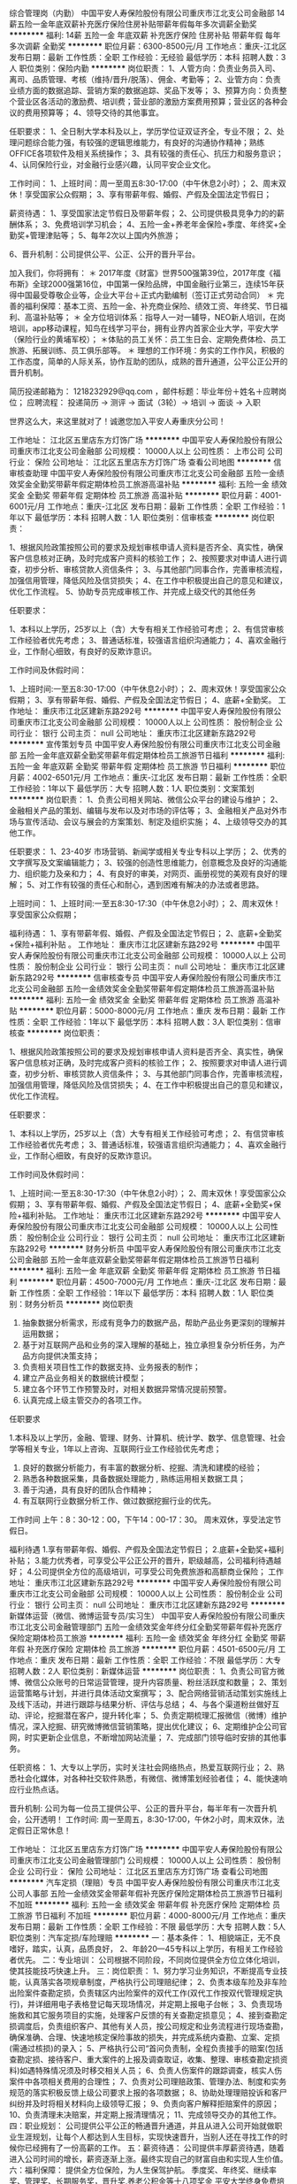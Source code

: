 综合管理岗（内勤）
中国平安人寿保险股份有限公司重庆市江北支公司金融部
14薪五险一金年底双薪补充医疗保险住房补贴带薪年假每年多次调薪全勤奖
**********
福利:
14薪
五险一金
年底双薪
补充医疗保险
住房补贴
带薪年假
每年多次调薪
全勤奖
**********
职位月薪：6300-8500元/月 
工作地点：重庆-江北区
发布日期：最新
工作性质：全职
工作经验：无经验
最低学历：本科
招聘人数：3人
职位类别：保险内勤
**********
岗位职责：
1、人管方向：负责业务员入司、离司、品质管理、考核（维持/晋升/脱落）、佣金、考勤等；
2、业管方向：负责业绩方面的数据追踪、营销方案的数据追踪、奖品下发等；
3、预算方向：负责整个营业区各活动的激励费、培训费；营业部的激励方案费用预算；营业区的各种会议的费用预算等；
4、领导交待的其他事宜。


任职要求：
1、全日制大学本科及以上，学历学位证双证齐全，专业不限；
2、处理问题综合能力强，有较强的逻辑思维能力，有良好的沟通协作精神；熟练OFFICE各项软件及相关系统操作；
3、具有较强的责任心、抗压力和服务意识；
4、认同保险行业，对金融行业感兴趣，认同平安企业文化。


工作时间：
1、上班时间：周一至周五8:30-17:00（中午休息2小时）；
2、周末双休！享受国家公众假期；
3、享有带薪年假、婚假、产假及全国法定节假日；

薪资待遇：
1、享受国家法定节假日及带薪年假；
2、公司提供极具竞争力的的薪酬体系；
3、免费培训学习机会；
4、五险一金+养老年金保险+季度、年终奖+全勤奖+管理津贴等；
5、每年2次以上国内外旅游；

6、晋升机制：公司提供公平、公正、公开的晋升平台。



加入我们，你将拥有：
＊ 2017年度《财富》世界500强第39位，2017年度《福布斯》全球2000强第16位，中国第一保险品牌，中国金融行业第三，连续15年获得中国最受尊敬企业等，企业大平台＋正式内勤编制（签订正式劳动合同）
＊ 完善的福利保障：基本工资、五险一金、补充商业保险、绩效工资、年终奖、节日福利、高温补贴等；
＊ 全方位培训体系：指导人一对一辅导，NEO新人培训，在岗培训，app移动课程，知鸟在线学习平台，拥有业界内首家企业大学，平安大学（保险行业的黄埔军校）；
＊体贴的员工关怀：员工生日会、定期免费体检、员工旅游、拓展训练、员工俱乐部等。
＊ 理想的工作环境：务实的工作作风，积极的工作态度，简单的人际关系，协作互助的团队，成熟的晋升通道，公平公正公开的晋升机制。




简历投递邮箱为：
1218232929@qq.com ，邮件标题：毕业年份＋姓名＋应聘岗位；
应聘流程：
投递简历 -> 测评 -> 面试（3轮）-> 培训 -> 面谈 -> 入职

世界这么大，来这里就对了！诚邀您加入平安人寿重庆分公司！

工作地址：
江北区五里店东方灯饰广场
**********
中国平安人寿保险股份有限公司重庆市江北支公司金融部
公司规模：
10000人以上
公司性质：
上市公司
公司行业：
保险
公司地址：
江北区五里店东方灯饰广场
查看公司地图
**********
信审核查助理
中国平安人寿保险股份有限公司重庆市江北支公司金融部
五险一金绩效奖金全勤奖带薪年假定期体检员工旅游高温补贴
**********
福利:
五险一金
绩效奖金
全勤奖
带薪年假
定期体检
员工旅游
高温补贴
**********
职位月薪：4001-6001元/月 
工作地点：重庆-江北区
发布日期：最新
工作性质：全职
工作经验：1年以下
最低学历：本科
招聘人数：1人
职位类别：信审核查
**********
岗位职责：

1、根据风险政策按照公司的要求及规划审核申请人资料是否齐全、真实性，确保客户信息核对正确，及时完成客户资料的核验工作；
2、按照要求对申请人进行调查，初步分析、审核贷款人资信条件；
3、与其他部门同事合作，完善审核流程，加强信用管理，降低风险及信贷损失；
4、在工作中积极提出自己的意见和建议，优化工作流程。
5、协助专员完成审核工作、并完成上级交代的其他任务

任职要求：

1、本科以上学历，25岁以上（含）大专有相关工作经验可考虑；
2、有信贷审核工作经验者优先考虑；
3、普通话标准，较强语言组织沟通能力；
4、喜欢金融行业，工作耐心细致，有良好的反欺诈意识。


工作时间及休假时间：

1、上班时间:一至五8:30-17:00（中午休息2小时）；
2、周末双休！享受国家公众假期；
3、享有带薪年假、婚假、产假及全国法定节假日；
4、底薪+全勤奖。
工作地址：
重庆市江北区建新东路292号
**********
中国平安人寿保险股份有限公司重庆市江北支公司金融部
公司规模：
10000人以上
公司性质：
股份制企业
公司行业：
银行
公司主页：
null
公司地址：
重庆市江北区建新东路292号
**********
宣传策划专员
中国平安人寿保险股份有限公司重庆市江北支公司金融部
五险一金年底双薪全勤奖带薪年假定期体检员工旅游节日福利
**********
福利:
五险一金
年底双薪
全勤奖
带薪年假
定期体检
员工旅游
节日福利
**********
职位月薪：4002-6501元/月 
工作地点：重庆-江北区
发布日期：最新
工作性质：全职
工作经验：1年以下
最低学历：大专
招聘人数：1人
职位类别：文案策划
**********
岗位职责：
1、负责公司相关网站、微信公众平台的建设与维护；
2、金融相关产品的策划、编辑与发布以及对市场的评估等；
3、金融相关产品对外市场与宣传活动、会议与展会的方案策划、制定及组织实施；
4、上级领导交办的其他工作。

任职要求：
1、23-40岁 市场营销、新闻学或相关专业专科以上学历；
2、优秀的文字撰写及文案编辑能力；
3、较强的创造性思维能力，创意概念及良好的沟通能力、组织能力及亲和力；
4、有良好的审美，对网页、画册视觉的美观有良好的理解；
5、对工作有较强的责任心和耐心，遇到困难有解决的办法或者思路。

上班时间：
1、上班时间:一至五8:30-17:30（中午休息2小时）；
2、周末双休！享受国家公众假期；

福利待遇：
1、享有带薪年假、婚假、产假及全国法定节假日；
2、底薪+全勤奖+保险+福利补贴
。
工作地址：
重庆市江北区建新东路292号
**********
中国平安人寿保险股份有限公司重庆市江北支公司金融部
公司规模：
10000人以上
公司性质：
股份制企业
公司行业：
银行
公司主页：
null
公司地址：
重庆市江北区建新东路292号
**********
信审核查专员
中国平安人寿保险股份有限公司重庆市江北支公司金融部
五险一金绩效奖金全勤奖带薪年假定期体检员工旅游高温补贴
**********
福利:
五险一金
绩效奖金
全勤奖
带薪年假
定期体检
员工旅游
高温补贴
**********
职位月薪：5000-8000元/月 
工作地点：重庆
发布日期：最新
工作性质：全职
工作经验：1年以下
最低学历：本科
招聘人数：3人
职位类别：信审核查
**********
岗位职责：

1、根据风险政策按照公司的要求及规划审核申请人资料是否齐全、真实性，确保客户信息核对正确，及时完成客户资料的核验工作；
2、按照要求对申请人进行调查，初步分析、审核贷款人资信条件；
3、与其他部门同事合作，完善审核流程，加强信用管理，降低风险及信贷损失；
4、在工作中积极提出自己的意见和建议，优化工作流程。

任职要求：

1、本科以上学历，25岁以上（含）大专有相关工作经验可考虑；
2、有信贷审核工作经验者优先考虑；
3、普通话标准，较强语言组织沟通能力；
4、喜欢金融行业，工作耐心细致，有良好的反欺诈意识。


工作时间及休假时间：

1、上班时间:一至五8:30-17:30（中午休息2小时）；
2、周末双休！享受国家公众假期；
3、享有带薪年假、婚假、产假及全国法定节假日；
4、底薪+全勤奖+保险+福利补贴。
工作地址：
重庆市江北区建新东路292号
**********
中国平安人寿保险股份有限公司重庆市江北支公司金融部
公司规模：
10000人以上
公司性质：
股份制企业
公司行业：
银行
公司主页：
null
公司地址：
重庆市江北区建新东路292号
**********
财务分析员
中国平安人寿保险股份有限公司重庆市江北支公司金融部
五险一金年底双薪全勤奖带薪年假定期体检员工旅游节日福利
**********
福利:
五险一金
年底双薪
全勤奖
带薪年假
定期体检
员工旅游
节日福利
**********
职位月薪：4500-7000元/月 
工作地点：重庆-江北区
发布日期：最新
工作性质：全职
工作经验：1年以下
最低学历：本科
招聘人数：1人
职位类别：财务分析员
**********
岗位职责

1. 抽象数据分析需求，形成有竞争力的数据产品，帮助产品业务更深刻的理解并运用数据； 
2. 基于对互联网产品和业务的深入理解的基础上，独立承担复杂分析任务，为产品方向提供决策支持；
3. 负责相关项目性工作的数据支持、业务报表的制作；
4. 建立产品业务相关的数据统计模型；
5. 建立各个环节工作预警及时，对相关数据异常情况提前预警。
6. 认真完成上级主管交办的各项工作。

任职要求

1.本科及以上学历，金融、管理、财务、计算机、统计学、数学、信息管理、社会学等相关专业，1年以上咨询、互联网行业工作经验优先考虑；
2. 良好的数据分析能力，有丰富的数据分析、挖掘、清洗和建模的经验；
3. 熟悉各种数据采集，具备数据处理能力 , 熟练运用相关数据工具；
4. 善于沟通，具有良好的团队合作精神；
5. 有互联网行业数据分析工作、做过数据挖掘行业的优先。

工作时间
上午：8：30-12：00，下午14：00-17：30。
周末双休，享受法定节假日。

福利待遇
1.享有带薪年假、婚假、产假及全国法定节假日；
2.底薪+全勤奖+福利补贴；
3.能力优秀者，可享受公平公正公开的晋升，职级越高，公司福利待遇越好；
4.公司提供全方位的高级培训，可享受公司免费旅游和高额商业保险；
工作地址：
重庆市江北区建新东路292号
**********
中国平安人寿保险股份有限公司重庆市江北支公司金融部
公司规模：
10000人以上
公司性质：
股份制企业
公司行业：
银行
公司主页：
null
公司地址：
重庆市江北区建新东路292号
**********
新媒体运营（微信、微博运营专员/实习生）
中国平安人寿保险股份有限公司重庆市江北支公司金融管理部门
五险一金绩效奖金年终分红全勤奖带薪年假补充医疗保险定期体检员工旅游
**********
福利:
五险一金
绩效奖金
年终分红
全勤奖
带薪年假
补充医疗保险
定期体检
员工旅游
**********
职位月薪：4501-6500元/月 
工作地点：重庆
发布日期：最新
工作性质：全职
工作经验：不限
最低学历：大专
招聘人数：2人
职位类别：新媒体运营
**********
岗位职责：
1、负责公司官方微博、微信公众账号的日常运营管理，提升内容质量、粉丝活跃度和数量；
2、策划运营策略与计划，并进行具体活动文案撰写；
3、配合网络营销活动策划实施线上及线下活动，并进行跟踪与结果分析、评估与总结；
4、与各个渠道粉丝做好互动、评论，挖掘潜在客户，提升转化率；
5、负责定期梳理汇报微信（微博）维护情况，深入挖掘、研究微博微信营销策略，提出优化建议；
6、定期维护企公司官网，时实更新企业信息，不断增加网站流量；
7、完成部门领导临时安排的其他事务。

任职资格：
1、大专以上学历，实时关注社会网络热点，热爱互联网行业；
2、熟悉社会化媒体，对各种社交软件熟悉，有微信、微博策划经验者佳；
4、能快速响应行业热点话。

晋升机制:
公司为每一位员工提供公平、公正的晋升平台，每半年有一次晋升机会，公开透明！
 工作时间:
周一至周五，8:30-17:00，午休2小时，周末双休，法定假日正常休息！
 
工作地址：
江北区五里店东方灯饰广场
**********
中国平安人寿保险股份有限公司重庆市江北支公司金融管理部门
公司规模：
10000人以上
公司性质：
股份制企业
公司行业：
保险
公司地址：
江北区五里店东方灯饰广场
查看公司地图
**********
汽车定损（理赔）专员
中国平安人寿保险股份有限公司重庆市江北支公司人事部
五险一金绩效奖金带薪年假补充医疗保险定期体检员工旅游节日福利不加班
**********
福利:
五险一金
绩效奖金
带薪年假
补充医疗保险
定期体检
员工旅游
节日福利
不加班
**********
职位月薪：4000-8000元/月 
工作地点：重庆
发布日期：最新
工作性质：全职
工作经验：不限
最低学历：大专
招聘人数：5人
职位类别：汽车定损/车险理赔
**********
一：基本条件：
1、相貌端正，无不良嗜好，踏实，认真，品质良好，
2、年龄20—45专科以上学历，有相关工作经验者优先。
二：专业培训：
公司根据不同阶段，不同岗位提供全方位立体化培训，使其技能技巧快速上升。
三：岗位职责：
1、努力学习业务知识，不断提高专业技能，认真落实各项规章制度，严格执行公司理赔纪律；
2、负责本级车险及非车险出险案件查勘定损，负责辖区内出险案件的双代工作(双代工作按双代管理规定执行)，并详细用电子表格登记每天现场情况，并定期上报电子台帐；
3、负责现场施救和其它服务项目的实施，处理客户反馈的有关查勘定损意见；
4、接到查勘定损调度后，负责组织客户、其他有关人员，按公司规定和业务流程进行现场查勘，确保准确、合理、快速地核定保险事故的损失，并完成系统内查勘、立案、定损(需通过核损)的录入；
5、严格执行公司“首问负责制，全程负责接手的赔案(包括查勘定损、接待客户、重大案件的上报及调查取证，收集、整理、审核查勘定损资料)如遇特殊情况须及时移交相关人员；
6、负责人伤案件的跟踪调查，核实人伤案件中各项相关费用的合理性；
7、负责对公司理赔政策、管理办法、制度和实务规范的落实积极反馈上级公司要求上报的各项数据；
8、协助处理理赔投诉和客尸纠纷并及时将相关材料向上级领导汇报；
9、负责向客户解释拒赔案件的原因；
10、负责清理未决赔案，并定期上报清理情况；
11、完成领导交办的其他工作。
四：职业规划：
公司提供公平公正的畅通晋升通道，并且从进入公司开始就做职业生涯规划，让每个人都达到人生目标，实现快速晋升，当别人还在寻找工作的时候你已经拥有了一份高薪的工作。
五：薪资待遇：
公司提供丰厚薪资待遇，随着进入公司时间的增长，薪资逐渐上涨。最终实现自己的财富自由和实现人生价值。
六：福利保障：
提供全方位保险，为人生保驾护航。
季度奖、年终奖、继续率奖、管理奖、长期服务奖，晋升奖,养老公积金等十八项奖金
平安大学终身免费培训，
完善的职业生涯规划，
公平的晋升空间。

工作地址：
江北区五里店
**********
中国平安人寿保险股份有限公司重庆市江北支公司人事部
公司规模：
10000人以上
公司性质：
股份制企业
公司行业：
保险
公司地址：
江北区五里店东方灯饰广场
查看公司地图
**********
会展活动策划
中国平安人寿保险股份有限公司重庆市江北支公司金融部
五险一金年底双薪全勤奖带薪年假定期体检员工旅游高温补贴节日福利
**********
福利:
五险一金
年底双薪
全勤奖
带薪年假
定期体检
员工旅游
高温补贴
节日福利
**********
职位月薪：3500-7000元/月 
工作地点：重庆-江北区
发布日期：最新
工作性质：全职
工作经验：1年以下
最低学历：大专
招聘人数：2人
职位类别：市场文案策划
**********
岗位职责：
1.负责各类商业活动的策划与组织实施；
2.组织指导撰写各种公关活动方案；
3.据市场信息及行业动态，进行活动策划和执行；
4.协助部门经理对活动进行整体协调和把控；
5.评估活动效果并编制活动报告；
6.根据业务需要制作各种宣传资料，塑造良好企业形象；
7.公司交派的其他任务。
任职要求：
1. 有活动执行经验优先，亦可接受勤奋好学的应届毕业生；
2. 适应能力强、性格开朗、沟通能力强，能承受较大工作压力；
3. 心思缜密，做事条理性强；
4. 能熟练使用常用办公软件，如word，excel，PowerPoint等。
福利待遇及发展：
1.底薪＋绩效+奖金+五险二金
2.每年国内外旅游机会
3.内部转职、纵向提升
4.带薪年假、带薪病假及法定假日
5.享受过节费，年终奖等各种福利
上班时间：
上午8.30-下午5.30 周末双休 享受法定节假日
工作地址：
重庆市江北区建新东路292号
**********
中国平安人寿保险股份有限公司重庆市江北支公司金融部
公司规模：
10000人以上
公司性质：
股份制企业
公司行业：
银行
公司主页：
null
公司地址：
重庆市江北区建新东路292号
**********
人事助理
中国平安人寿保险股份有限公司重庆市江北支公司人事部
五险一金全勤奖带薪年假补充医疗保险定期体检员工旅游节日福利不加班
**********
福利:
五险一金
全勤奖
带薪年假
补充医疗保险
定期体检
员工旅游
节日福利
不加班
**********
职位月薪：4001-6000元/月 
工作地点：重庆-江北区
发布日期：最新
工作性质：全职
工作经验：不限
最低学历：大专
招聘人数：4人
职位类别：助理/秘书/文员
**********
人事招聘 网站管理 人事管理 人员培训等等
一 基本条件：
相貌端正，无不良嗜好，踏实，认真，品质良好。高中学历及以上，25岁以上优先，有经验者优先。
 二：专业培训：
公司根据不同阶段，不同岗位提供全方位立体化培训，使其业务能力快速上升.
 三：职业规划：
公司提供公平公正的畅通晋升通道，并且从进入公司开始就做职业生涯规划，让每个人都达到人生目标，实现快速晋升.
 四：收入丰厚：
公司提供丰厚薪资待遇，随着进入公司时间的增长，薪资逐渐上涨。12项奖金体系作为支撑。最终实现自己的财富自由和实现人生价值。
 五：福利保障：
提供全方位保险，为人生保驾护航。
季度奖、年终奖、继续率奖、管理奖、长期服务奖，晋升奖,养老公积金等十八项奖金
平安大学终身免费培训；完善的职业生涯规划；公平的晋升空间；团队合作。
工作时间：8：30-17：00  周末双休   享受国家法定节假日

工作地址：
江北区五里店
**********
中国平安人寿保险股份有限公司重庆市江北支公司人事部
公司规模：
10000人以上
公司性质：
股份制企业
公司行业：
保险
公司地址：
江北区五里店东方灯饰广场
查看公司地图
**********
行政助理（双休+旅游）
中国平安人寿保险股份有限公司重庆市江北支公司人事部
五险一金全勤奖带薪年假补充医疗保险定期体检员工旅游节日福利不加班
**********
福利:
五险一金
全勤奖
带薪年假
补充医疗保险
定期体检
员工旅游
节日福利
不加班
**********
职位月薪：4001-6000元/月 
工作地点：重庆-江北区
发布日期：最新
工作性质：全职
工作经验：不限
最低学历：大专
招聘人数：4人
职位类别：行政专员/助理
**********
岗位职责：
1、负责行政公文、会议纪要、工作报告等起草及日常文秘、信息报送工作；
2、协助部门做好其他的辅助服务工作；
3、做好部门和其他部门的协调工作。
任职资格：
1、大专以上学历；
2、有较好的沟通表达能力及服务意识，具有两年及以上行政助理的工作经验者优先考虑；
3、工作有条理，细致、认真、有责任心，办事严谨；
4、熟练电脑操作及Office办公软件，具备基本的网络知识；
5、熟悉办公室行政管理知识及工作流程，熟悉公文写作格式，具备基本商务信函写作能力；
6、具备较强的文字撰写能力和较强的沟通协调以及语言表达能力。
福利情况 ：
1、双休，享受公司奖励（免费旅游，现金奖励，实物奖励）；
2、福利；人身保险，意外医疗，住院医疗，养老公基金；
3、培训：终身培训，在不同的阶段公司会给出对应的问题，解决你在不同阶段的问题，阶梯式的提升你的综合能力；
4、公平、公正、公开的晋升渠道：无数量限制的晋升意味着同事之间无利益的冲突，拥有非常融洽的氛围，可以相互帮助，共同成长。
‍‍工作时间：
8:30-17:00 周末双休‍‍  国家法定节假日休息

工作地址：
江北区五里店
**********
中国平安人寿保险股份有限公司重庆市江北支公司人事部
公司规模：
10000人以上
公司性质：
股份制企业
公司行业：
保险
公司地址：
江北区五里店东方灯饰广场
查看公司地图
**********
档案管理+六险一金+双休+旅游
中国平安人寿保险股份有限公司重庆市江北支公司金融管理部门
五险一金绩效奖金全勤奖带薪年假弹性工作员工旅游高温补贴节日福利
**********
福利:
五险一金
绩效奖金
全勤奖
带薪年假
弹性工作
员工旅游
高温补贴
节日福利
**********
职位月薪：4001-6000元/月 
工作地点：重庆
发布日期：最新
工作性质：全职
工作经验：不限
最低学历：大专
招聘人数：8人
职位类别：文档/资料管理
**********
任职条件：
1、大专及以上学历，无专业要求；
2、细致认真，诚实守信、保密意识强；
3、自觉遵守岗位操作规范与制度。
岗位职责：
1、负责公司资料、合同等数据的录入；
2、负责档案打印及装订；
3、打印后档案的归档整理。
薪资待遇：
1、齐全的福利体系：养老保险、医疗保险、生育保险、 工伤保险、失业保险及住房公积金.
2、丰富多彩的员工活动：员工聚餐、节日晚会、旅游活动、优秀员工表彰活动等.
3.通畅的晋升机制，晋升标准客观公正，晋升过程透明公开；
4.公司提供免费系统的培训，帮助员工不断成长；
5.国内外旅游+外出培训；
6.底薪+津贴+季度奖+年终奖；
7.为员工购买大额商业保险，保障无忧
工作地址：
重庆市江北区
**********
中国平安人寿保险股份有限公司重庆市江北支公司金融管理部门
公司规模：
1000-9999人
公司性质：
股份制企业
公司行业：
保险
公司地址：
重庆市江北区五里店东方灯饰广场
**********
销售主管
中国平安人寿保险股份有限公司重庆市江北支公司金融综合部门
绩效奖金全勤奖补充医疗保险员工旅游节日福利不加班五险一金弹性工作
**********
福利:
绩效奖金
全勤奖
补充医疗保险
员工旅游
节日福利
不加班
五险一金
弹性工作
**********
职位月薪：8001-10000元/月 
工作地点：重庆-江北区
发布日期：最新
工作性质：全职
工作经验：不限
最低学历：中专
招聘人数：3人
职位类别：销售主管
**********
岗位职责：
1：负责市场调研和需求分析
2：制定销售计划和销售预算
3：组织销售团队，培养销售人员
4：建设自己的团队，对人员进行培训
  任职要求：有较强的事业心，做事认真仔细，
年龄：20-46岁，中专（高中）以上学历
工作地点：重庆市江北区五里店东方灯饰广场旁
工作时间：早上8.30-10.30打完卡可自行安排，半天制，周末双休，国家节假日休息，一年2次旅游，公司半年一次晋升机会，绝对公平公正公开
工作地址：
重庆市江北区五里店东方灯饰广场平安
**********
中国平安人寿保险股份有限公司重庆市江北支公司金融综合部门
公司规模：
10000人以上
公司性质：
股份制企业
公司行业：
保险
公司地址：
重庆市江北区五里店东方灯饰广场平安
查看公司地图
**********
@人事专员/助理
中国平安人寿保险股份有限公司重庆分公司江北支公司金融综合部门
五险一金年底双薪绩效奖金全勤奖员工旅游节日福利不加班
**********
福利:
五险一金
年底双薪
绩效奖金
全勤奖
员工旅游
节日福利
不加班
**********
职位月薪：4001-6000元/月 
工作地点：重庆-江北区
发布日期：最新
工作性质：全职
工作经验：不限
最低学历：大专
招聘人数：10人
职位类别：人力资源专员/助理
**********
岗位职责：

1、协助上级建立健全公司招聘、培训、工资、保险、福利、绩效考核等人力资源制度建设；

2、建立、维护人事档案，办理和更新劳动合同；

3、执行人力资源管理各项实务的操作流程和各类规章制度的实施，配合其他业务部门工作；

4、收集相关的劳动用工等人事政策及法规；

5、执行招聘工作流程，协调、办理员工招聘、入职、离职、调任、升职等手续；

6、协同开展新员工入职培训，业务培训，执行培训计划，联系组织外部培训以及培训效果的跟踪、反馈；

7、负责员工工资结算和年度工资总额申报，办理相应的社会保险等；

8、帮助建立员工关系，协调员工与管理层的关系，组织员工的活动。

任职资格：

1、人力资源或相关专业大专以上学历；

2、两年以上人力资源工作经验；

3、熟悉人力资源管理各项实务的操作流程，熟悉国家各项劳动人事法规政策，并能实际操作运用

4、具有良好的职业道德，踏实稳重，工作细心，责任心强，有较强的沟通、协调能力，有团队协作精神；

5、熟练使用相关办公软件，具备基本的网络知识。
工作地址：
重庆市江北区五里店东方灯饰广场平安
查看职位地图
**********
中国平安人寿保险股份有限公司重庆分公司江北支公司金融综合部门
公司规模：
10000人以上
公司性质：
股份制企业
公司行业：
保险
公司主页：
http://www.pingan.com/
公司地址：
重庆市江北区五里店东方灯饰广场平安
**********
会计助理（双休）
中国平安人寿保险股份有限公司重庆分公司江北支公司金融综合部门
五险一金年底双薪绩效奖金全勤奖员工旅游节日福利不加班
**********
福利:
五险一金
年底双薪
绩效奖金
全勤奖
员工旅游
节日福利
不加班
**********
职位月薪：4001-6000元/月 
工作地点：重庆-江北区
发布日期：最新
工作性质：全职
工作经验：不限
最低学历：大专
招聘人数：10人
职位类别：会计助理/文员
**********
岗位职责：
1、申请票据，购买发票，准备和报送会计报表，协助办理税务报表的申报；
2、现金及银行收付处理，制作记帐凭证，银行对帐，单据审核，开具与保管发票；
3、协助财会文件的准备、归档和保管；
4、固定资产和低值易耗品的登记和管理；
5、负责与银行、税务等部门的对外联络；
6、协助主管完成其他日常事务性工作。

任职资格：
1、年龄20~45周岁，财务，会计，经济等相关专业大专以上学历，具有会计任职资格；
2、具有扎实的会计基础知识和一年以上财会工作经验，并具备一定的英语读写能力；
3、熟悉现金管理和银行结算，熟悉用友或其他财务软件的操作；
4、具有较强的独立学习和工作的能力，工作踏实，认真细心，积极主动；
5、具有良好的职业操守及团队合作精神，较强的沟通、理解和分析能力。

职业规划：
公司根据不同阶段，不同岗位提供全方位立体化培训，使其技能技巧快速上升。
公司提供公平公正的畅通晋升通道，并且从进入公司开始就做职业生涯规划，让每个人都达到人生目标，实现快速晋升，当别人还在寻找工作的时候你已经拥有了一份高薪的工作。
季度奖、年终奖、继续率奖、管理奖、长期服务奖，晋升奖,养老公积金等十八项奖金平安大学终身免费培训，完善的职业生涯规划，公平的晋升空间，团队合作。 
工作时间：周一至周五，工作时间 8:30—17:00，周末双休。

工作地址：
重庆市江北区五里店东方灯饰广场平安
查看职位地图
**********
中国平安人寿保险股份有限公司重庆分公司江北支公司金融综合部门
公司规模：
10000人以上
公司性质：
股份制企业
公司行业：
保险
公司主页：
http://www.pingan.com/
公司地址：
重庆市江北区五里店东方灯饰广场平安
**********
车险专员+应届生
中国平安人寿保险股份有限公司重庆分公司江北支公司金融综合部门
五险一金绩效奖金加班补助全勤奖带薪年假弹性工作员工旅游节日福利
**********
福利:
五险一金
绩效奖金
加班补助
全勤奖
带薪年假
弹性工作
员工旅游
节日福利
**********
职位月薪：6001-8000元/月 
工作地点：重庆
发布日期：最新
工作性质：全职
工作经验：1年以下
最低学历：大专
招聘人数：2人
职位类别：后勤人员
**********
岗位职责：

1、负责完成权限范围内的保险核保，核赔业务处理；
2、负责所辖范围内疑难赔案的处理；
3、负责二级机构理赔报案、咨询，理赔结论解释。

任职资格：

1、专科及以上学历，金融、保险、医学或法律等相关专业；
2、熟练使用办公自动化设备及常用办公软件；
3、具有保险理赔或审核经验者优先；
4、具有良好的语言表达能力和较强的沟通协调能力；
5、具有一定的团队合作精神，能长期出差。
工作时间：8：30—17：30
工作地址：
重庆市江北区五里店东方灯饰广场平安
查看职位地图
**********
中国平安人寿保险股份有限公司重庆分公司江北支公司金融综合部门
公司规模：
10000人以上
公司性质：
股份制企业
公司行业：
保险
公司主页：
http://www.pingan.com/
公司地址：
重庆市江北区五里店东方灯饰广场平安
**********
综合行政专员+晋升
中国平安人寿保险股份有限公司重庆市江北支公司金融综合部门
五险一金绩效奖金全勤奖补充医疗保险定期体检员工旅游节日福利不加班
**********
福利:
五险一金
绩效奖金
全勤奖
补充医疗保险
定期体检
员工旅游
节日福利
不加班
**********
职位月薪：6001-8000元/月 
工作地点：重庆-江北区
发布日期：最新
工作性质：全职
工作经验：1-3年
最低学历：中专
招聘人数：4人
职位类别：行政专员/助理
**********
岗位职责：
1、协助主管完成人员招聘任务
2、完成所负责人员的入、离职等异动关系管理
3、负责考勤的收集统计，制作工资表单及时报批
4、负责劳动合同签订、解除、终止、续订管理
5、负责日常办公用品采购、发放、登记管理
任职资格:
1：年龄20-40岁，大专及以上学历，接受应届毕业生
2：金融行业经验者优先录取
3：良好的办公软件操作能力,良好的沟通协调能力
 上班时间：
周一至周五早上8：30—下午17：00
周末双休，享受国家法定节假日

工作地址：
重庆市江北区五里店东方灯饰广场平安
**********
中国平安人寿保险股份有限公司重庆市江北支公司金融综合部门
公司规模：
10000人以上
公司性质：
股份制企业
公司行业：
保险
公司地址：
重庆市江北区五里店东方灯饰广场平安
查看公司地图
**********
汽车定损
中国平安人寿保险股份有限公司重庆市江北支公司金融部
五险一金弹性工作定期体检交通补助绩效奖金全勤奖员工旅游补充医疗保险
**********
福利:
五险一金
弹性工作
定期体检
交通补助
绩效奖金
全勤奖
员工旅游
补充医疗保险
**********
职位月薪：6001-8000元/月 
工作地点：重庆
发布日期：最新
工作性质：全职
工作经验：不限
最低学历：大专
招聘人数：3人
职位类别：汽车定损/车险理赔
**********
岗位职责：
1.实习期跟随师傅学习岗位相应的技能技巧
2.转正后单独处理交通事故现场并协助客户办理理赔事宜

任职要求：
1.年龄在20～40岁
2.学历在大专及以上
3.有C1以上的驾照，并有1年以上的驾车经验，且不得有重大交通事故的前科
4.转正后能适应公司的调休安排
工作地址：
重庆市江北区融景城融景中心
**********
中国平安人寿保险股份有限公司重庆市江北支公司金融部
公司规模：
10000人以上
公司性质：
股份制企业
公司行业：
银行
公司地址：
重庆市江北区融景城融景中心
**********
诚聘行政助理+双休
中国平安人寿保险股份有限公司重庆市江北支公司金融部
五险一金绩效奖金全勤奖弹性工作补充医疗保险定期体检高温补贴节日福利
**********
福利:
五险一金
绩效奖金
全勤奖
弹性工作
补充医疗保险
定期体检
高温补贴
节日福利
**********
职位月薪：2001-4000元/月 
工作地点：重庆-江北区
发布日期：最新
工作性质：全职
工作经验：不限
最低学历：大专
招聘人数：4人
职位类别：行政专员/助理
**********
岗位职责
1、依据人力资源战略规划和年度人力资源需求计划，做好人才储备工作；
2、协助完成公司组织架构及岗位的设计、评价及完善工作，组织各岗位工作分析和人员定岗定编；
3、编写岗位说明书，完善岗位管理体系；
4、协助建立公司人员招聘体系，根据公司人力资源需求，拟定公司年度招聘计划；
5、负责公司招聘活动实施工作，包括各部门招聘需求的统计、招聘文稿的草拟、招聘活动的组织实施、接待引领新员工等工作；
6、负责发放录用通知，及时办理录用人员的招用手续，签订劳动合同和岗位责任书，建立人事、职称档案；
7、依据公司工作需要，负责办理公司人事的任命工作；

任职要求：
1、年龄20-45周岁，专科及以上学历；
2、沟通能力强、有爱心；
3、有激情，有强烈的团队协作意识；
4、不限工作经验，但要有拼劲；

薪职待遇：
1、底薪+奖金等等；
2、与公司签订合同，享有养老、医疗、意外伤害等高额商业保险保障；
3、双休，法定节假日休息；
4、每年有免费国内、外旅游的机会；
5、一经录用，公司将提供行业内最专业、有效的技能培训。
6、公平无阻的晋升。
工作时间：
周一至周五8:30—12：00 14:00-17:00

公司介绍

   中国平安保险(集团)股份有限公司（以下简称“中国平安”）是世界500强企业中排名39位（2017年）的金融集团，是中国第一家以保险为核心的，融证券、信托、银行、资产管理、企业年金等多元金融业务为一体的紧密、高效、多元的综合金融服务集团。公司成立于1988年，总部位于深圳。2004年6月和2007年3月，公司先后在香港联合交易所主板及上海证券交易所上市，股份名称“中国平安”，香港联合交易所股票代码为2318；上海证券交易所股票代码为601318。
公司控股设立中国平安人寿保险股份有限公司（“平安人寿”）、中国平安财产保险股份有限公司（“平安产险”）、平安养老保险股份有限公司、平安资产管理有限责任公司、平安健康保险股份有限公司，并控股中国平安保险海外（控股）有限公司、平安信托投资有限责任公司（“平安信托”）、深圳市商业银行。平安信托依法控股平安证券有限责任公司，深圳市商业银行依法控股平安银行有限责任公司，平安海外依法控股中国平安保险（香港）有限公司，及中国平安资产管理（香港）有限公司。
【平安实力】
中国平安保险（集团）股份有限公司成立19年来，各项业务快速增长，2007年总资产已达5283亿，股票市值突破4000亿,并进入《福布斯》世界500强。目前，公司拥有30万员工和3000万客户。中国平安是国内第一家采用国际通用核保核赔制度的股份制保险公司；第一家引进外资股东、引进国际管理人才、聘请麦肯锡咨询公司进行管理咨询以及聘请国际精算师的保险公司；第一家获得AAA级信用等级的金融企业；是唯一一家连续十三年按照国际标准出具财务报告的企业。
【平安荣誉】
★2001年9月，在“亚洲最大百家人寿保险公司”排名中，中国平安位居第23位，资产利润率在亚太地区的保险业中占2/3，在前23大保险公司中雄居第一。
★2003年中国平安名列“中国五百强企业”第19位，在中国一百标杆企业大票选中列保险业第一，同年12月中国平安荣获“中国最具生命力企业”。
★2004年2月，中国平安被《成功营销》和新生代市场监测机构评为“中国寿险业最具竞争力品牌”。 在“首届中国消费者（用户）最喜爱品牌”民意调查中，中国平安被全国消费者（用户）推选为2004“中国保险服务市场消费者最满意最喜爱品牌”。
★2002年─2007年平安是唯一一家连续六年被评为“中国最受尊敬企业”的保险公司。
★2006年2月荣膺中国金融业唯一一家“最具责任感企业”！
★2006年被评为亚洲最佳保险公司，成功跨入国际大型金融保险企业的行列！
★2007年3月在国内成功上市，市值突破4000亿，并创下有史以全球最大保险公司IPO。
★在2007年度全球500强企业评选中，平安荣获500强中第440位，在上榜中国企业中排名第11位，并位居非国有企业第1名，中国保险业第一。

工作地址：
重庆市江北区融景城融景中心
**********
中国平安人寿保险股份有限公司重庆市江北支公司金融部
公司规模：
10000人以上
公司性质：
股份制企业
公司行业：
银行
公司地址：
重庆市江北区融景城融景中心
**********
新媒体运营
中国平安人寿保险股份有限公司重庆市江北支公司金融部
五险一金年终分红全勤奖定期体检员工旅游高温补贴年底双薪绩效奖金
**********
福利:
五险一金
年终分红
全勤奖
定期体检
员工旅游
高温补贴
年底双薪
绩效奖金
**********
职位月薪：3000-5500元/月 
工作地点：重庆-江北区
发布日期：最新
工作性质：全职
工作经验：不限
最低学历：大专
招聘人数：3人
职位类别：新媒体运营
**********
岗位职责：
1、根据实际情况制定相应的推广策略，营销方针与计划方案书，完成公司合理销售目标；
2、了解、跟踪实际情况，制定公司的短期或中长期推广规划与策划；
3、挖掘新媒体的营销价值，独立策划与撰写微信软文，提高公司的标签和影响力；
4、活动策划方案撰写与监督落实。
5、认真完成上级领导安排的工作任务
任职要求：
1、22-35岁，五官端正，无犯罪记录；
2、管理、市场营销、财务、设计等专业优先；
3、性格开朗、乐观、积极、思维活跃；
4、具备较强的语言表达能力和团队协作能力、具备较强的工作责任心和进取心；
5、具备创新意识和审美意识。
工作时间：
上午：8：30-12：00，下午14：00-17：00。
周末双休，享受法定节假日。
公司福利：
1、提供全方位保险（住院医疗、大病、意外等保障），企业年金，养老金，公积金等。
2、薪资、奖金及津贴：季度奖、年终奖、管理奖、绩效奖、长期服务奖、卓越奖、晋升奖等十八项奖金。
3、周末双休、年休假、婚假等。
4、免费的培训，专注培养自我管理，提升自身各项能力。
5、公平的晋升平台，给你广阔的发展空间。
工作地址：
重庆市江北区建新东路292号
**********
中国平安人寿保险股份有限公司重庆市江北支公司金融部
公司规模：
10000人以上
公司性质：
股份制企业
公司行业：
银行
公司主页：
null
公司地址：
重庆市江北区建新东路292号
**********
平面设计
中国平安人寿保险股份有限公司重庆市江北支公司金融综合部门
五险一金绩效奖金年终分红全勤奖补充医疗保险定期体检员工旅游不加班
**********
福利:
五险一金
绩效奖金
年终分红
全勤奖
补充医疗保险
定期体检
员工旅游
不加班
**********
职位月薪：6001-8000元/月 
工作地点：重庆-江北区
发布日期：最新
工作性质：全职
工作经验：不限
最低学历：大专
招聘人数：2人
职位类别：平面设计
**********
岗位职责：
1、根据公司的营销节点参与创意概念的讨论和制定，负责主形象的延展设计
2、熟悉各种物料的制作流程，准确和制作公司沟通，确保物料保质保量按时完成
3、能独立完成一些简单的原创设计项目
4、收集整理国内外优秀设计作品
5、协助设计总监完成其他工作

任职资格：
1、大专及以上学历，专业不限，经验不限 , 可接受转行
2、精通AI/CDR/PS等图形处理软件，有手绘和3D能力者优先
3、具有良好的原创思维和沟通能力
4、喜欢设计类工作，能洞悉最新设计趋势
5、学习能力强，工作热情高，富有团队精神

工作时间：
周一到周五，早上8：30 - 12：00，下午1 : 30 - 5 : 30
周末双休，享受法定节假日

福利待遇：
特有的高额商业保险
半年一次的调薪制度，全勤奖/季度奖/年终奖应有尽有
每年两次国内外旅游，每季度有小型旅游

工作地址：
重庆市江北区五里店东方灯饰广场
**********
中国平安人寿保险股份有限公司重庆市江北支公司金融综合部门
公司规模：
10000人以上
公司性质：
股份制企业
公司行业：
保险
公司地址：
重庆市江北区五里店东方灯饰广场平安
查看公司地图
**********
财务助理+双休
中国平安人寿保险股份有限公司重庆市江北支公司金融部
五险一金绩效奖金全勤奖弹性工作补充医疗保险定期体检高温补贴节日福利
**********
福利:
五险一金
绩效奖金
全勤奖
弹性工作
补充医疗保险
定期体检
高温补贴
节日福利
**********
职位月薪：2001-4000元/月 
工作地点：重庆-江北区
发布日期：最新
工作性质：全职
工作经验：不限
最低学历：大专
招聘人数：4人
职位类别：财务助理
**********
岗位职责
1、执行公司财务制度，协助部门经理共同搞好企业财务管理工作。
2、依据公司财务规定，进行日常财务核算，帐务处理工作，科学设置帐户，严格审核和合理编制凭证，确保每笔业务正确性，各项费用支付合理性，帐户处理科学性。
3、进行财务成本控制核算，单位工程分配结算和审核，包括各种往来帐务核对、核查、清算处理，确保帐帐相符，帐证相符，帐表相符。
4、及时、正确提供和合理反映各部门财务状况及经营成果，完成各主管部门报表上报和税费上交工作。
5、提供各项有关年审、年检资料，完成各项年审工作。
6、促进和督导管理工作，做好季度、年度工作。
7、协助部门经理进行内部检查、监督、审计工作，提供正确有效数据，提出建议，进行分析，及时向上级领导汇报反映财务动态和状况。

任职要求：
1、年龄20-45周岁，专科及以上学历；
2、沟通能力强、有爱心；
3、有激情，有强烈的团队协作意识；
4、不限工作经验，但要有拼劲；

薪职待遇：
1、底薪+奖金等等；
2、与公司签订合同，享有养老、医疗、意外伤害等高额商业保险保障；
3、双休，法定节假日休息；
4、每年有免费国内、外旅游的机会；
5、一经录用，公司将提供行业内最专业、有效的技能培训。
6、公平无阻的晋升。
工作时间：
周一至周五8:30—12：00 14:00-17:00

公司介绍

   中国平安保险(集团)股份有限公司（以下简称“中国平安”）是世界500强企业中排名39位（2017年）的金融集团，是中国第一家以保险为核心的，融证券、信托、银行、资产管理、企业年金等多元金融业务为一体的紧密、高效、多元的综合金融服务集团。公司成立于1988年，总部位于深圳。2004年6月和2007年3月，公司先后在香港联合交易所主板及上海证券交易所上市，股份名称“中国平安”，香港联合交易所股票代码为2318；上海证券交易所股票代码为601318。
公司控股设立中国平安人寿保险股份有限公司（“平安人寿”）、中国平安财产保险股份有限公司（“平安产险”）、平安养老保险股份有限公司、平安资产管理有限责任公司、平安健康保险股份有限公司，并控股中国平安保险海外（控股）有限公司、平安信托投资有限责任公司（“平安信托”）、深圳市商业银行。平安信托依法控股平安证券有限责任公司，深圳市商业银行依法控股平安银行有限责任公司，平安海外依法控股中国平安保险（香港）有限公司，及中国平安资产管理（香港）有限公司。
【平安实力】
中国平安保险（集团）股份有限公司成立19年来，各项业务快速增长，2007年总资产已达5283亿，股票市值突破4000亿,并进入《福布斯》世界500强。目前，公司拥有30万员工和3000万客户。中国平安是国内第一家采用国际通用核保核赔制度的股份制保险公司；第一家引进外资股东、引进国际管理人才、聘请麦肯锡咨询公司进行管理咨询以及聘请国际精算师的保险公司；第一家获得AAA级信用等级的金融企业；是唯一一家连续十三年按照国际标准出具财务报告的企业。
【平安荣誉】
★2001年9月，在“亚洲最大百家人寿保险公司”排名中，中国平安位居第23位，资产利润率在亚太地区的保险业中占2/3，在前23大保险公司中雄居第一。
★2003年中国平安名列“中国五百强企业”第19位，在中国一百标杆企业大票选中列保险业第一，同年12月中国平安荣获“中国最具生命力企业”。
★2004年2月，中国平安被《成功营销》和新生代市场监测机构评为“中国寿险业最具竞争力品牌”。 在“首届中国消费者（用户）最喜爱品牌”民意调查中，中国平安被全国消费者（用户）推选为2004“中国保险服务市场消费者最满意最喜爱品牌”。
★2002年─2007年平安是唯一一家连续六年被评为“中国最受尊敬企业”的保险公司。
★2006年2月荣膺中国金融业唯一一家“最具责任感企业”！
★2006年被评为亚洲最佳保险公司，成功跨入国际大型金融保险企业的行列！
★2007年3月在国内成功上市，市值突破4000亿，并创下有史以全球最大保险公司IPO。
★在2007年度全球500强企业评选中，平安荣获500强中第440位，在上榜中国企业中排名第11位，并位居非国有企业第1名，中国保险业第一。

工作地址：
重庆市江北区融景城融景中心
**********
中国平安人寿保险股份有限公司重庆市江北支公司金融部
公司规模：
10000人以上
公司性质：
股份制企业
公司行业：
银行
公司地址：
重庆市江北区融景城融景中心
**********
车险理赔
中国平安人寿保险股份有限公司重庆市江北支公司金融部
五险一金绩效奖金年终分红全勤奖带薪年假弹性工作员工旅游节日福利
**********
福利:
五险一金
绩效奖金
年终分红
全勤奖
带薪年假
弹性工作
员工旅游
节日福利
**********
职位月薪：8001-10000元/月 
工作地点：重庆
发布日期：最新
工作性质：全职
工作经验：不限
最低学历：不限
招聘人数：5人
职位类别：汽车定损/车险理赔
**********
一：基本条件：
1、相貌端正，无不良嗜好，踏实，认真，品质良好。
2、年龄20——45专科以上学历，有相关工作经验者优先
二：专业培训
公司根据不同阶段，不同岗位提供全方位立体化培训，使其技能技巧快速上升。
三：岗位职责
1、努力学习业务知识，不断提高专业技能，认真落实各项规章制度，严格执行公司理赔纪律。
2、负责本级车险及非车险出险案件查勘定损，负责辖区内出险案件的双代工作(双代工作按双代管理规定执行)，并详细用电子表格登记每天现场情况，并定期上报电子台帐。
3、负责现场施救和其它服务项目的实施，处理客户反馈的有关查勘定损意见。
4、接到查勘定损调度后，负责组织客户、其他有关人员，按公司规定和业务流程进行现场查勘，确保准确、合理、快速地核定保险事故的损失，并完成系统内查勘、立案、定损(需通过核损)的录入。
5、严格执行公司“首问负责制，全程负责接手的赔案(包括查勘定损、接待客户、重大案件的上报及调查取证，收集、整理、审核查勘定损资料)如遇特殊情况须及时移交相关人员。
6、负责人伤案件的跟踪调查，核实人伤案件中各项相关费用的合理性。
7、负责对公司理赔政策、管理办法、制度和实务规范的落实积极反馈上级公司要求上报的各项数据。
8、协助处理理赔投诉和客尸纠纷并及时将相关材料向上级领导汇报。
9、负责向客户解释拒赔案件的原因。
10、负责清理未决赔案，并定期上报清理情况
11、完成领导交办的其他工作。
四：职业规划：
公司提供公平公正的畅通晋升通道，并且从进入公司开始就做职业生涯规划，让每个人都达到人生目标，实现快速晋升，当别人还在寻找工作的时候你已经拥有了一份高薪的工作。
五：收入丰厚：
公司提供丰厚薪资待遇，随着进入公司时间的增长，薪资逐渐上涨。最终实现自己的财富自由和实现人生价值。
六：福利保障：
提供全方位保险，为人生保驾护航；
季度奖、年终奖、继续率奖、管理奖、长期服务奖，晋升奖,养老公积金等十八项奖金；
平安大学终身免费培训；
完善的职业生涯规划；
公平的晋升空间。
上班时间：上午8：30-12：00
          下午14：00-17：00
          周末双休，享有国家法定节假日 

工作地址：
重庆市江北区融景城融景中心
**********
中国平安人寿保险股份有限公司重庆市江北支公司金融部
公司规模：
10000人以上
公司性质：
股份制企业
公司行业：
银行
公司地址：
重庆市江北区融景城融景中心
**********
人力资源专员/助理（急聘）
中国平安人寿保险股份有限公司重庆市江北支公司金融综合部门
每年多次调薪全勤奖补充医疗保险定期体检员工旅游节日福利不加班五险一金
**********
福利:
每年多次调薪
全勤奖
补充医疗保险
定期体检
员工旅游
节日福利
不加班
五险一金
**********
职位月薪：6001-8000元/月 
工作地点：重庆-江北区
发布日期：最新
工作性质：全职
工作经验：不限
最低学历：大专
招聘人数：2人
职位类别：人力资源专员/助理
**********
岗位职责：
1：协助制订完善、组织实施人力资源管理有关规章制度和工作流程
2： 发布招聘信息、筛选应聘人员资料
3： 组织、安排应聘人员的面试
4： 办理员工入职及转正、调动、离职等异动手续
5： 组织、实施员工文化娱乐活动
6： 管理公司人事的档案
7： 协助实施员工培训活动
 任职条件：
1、年龄20—40岁，大专及以上学历（能力优秀者可放宽），有相关工作经验者优先考虑，可接受应届毕业生
2、相貌端正，性格开朗，虚心好学
3、工作认真仔细，有责任心，良好的团队合作意识
4、学习能力强，积极主动，良好的人际沟通能力
 福利待遇：
1、专业培训：
公司根据不同阶段，不同岗位提供全方位立体化培训，使其业务能力快速上升
2、收入丰厚：
公司提供丰厚薪资待遇，随着进入公司时间的增长，薪资逐渐上涨。最终实现自己的财富自由和实现人生价值
3、福利保障：
提供全方位保险，为人生保驾护航
季度奖、年终奖、继续率奖、管理奖、长期服务奖，晋升奖,养老公积金等十八项奖金
终身免费培训，完善的职业生涯规划，公平的晋升空间
 上班时间：
周一早上8:30—下午17:00，周末双休，国家节假日正常放假
   工作地址：
重庆市江北区五里店东方灯饰广场
**********
中国平安人寿保险股份有限公司重庆市江北支公司金融综合部门
公司规模：
10000人以上
公司性质：
股份制企业
公司行业：
保险
公司地址：
重庆市江北区五里店东方灯饰广场平安
查看公司地图
**********
美工平面设计助理（双休/每年旅游）
中国平安人寿保险股份有限公司重庆市江北支公司金融综合部门
每年多次调薪全勤奖弹性工作补充医疗保险员工旅游不加班
**********
福利:
每年多次调薪
全勤奖
弹性工作
补充医疗保险
员工旅游
不加班
**********
职位月薪：4001-6000元/月 
工作地点：重庆-江北区
发布日期：最新
工作性质：全职
工作经验：不限
最低学历：中专
招聘人数：6人
职位类别：平面设计
**********
职位描述：无经验，零基础，不用担心，只要你想从事技术型岗位，本公司老带新机会。
岗位职责：中专（高中）以上学历，20-35岁对设计有浓厚兴趣，本公司面试一经录用，公司提供统一的岗前学习机会，提供良好的晋升平台

任职要求：年龄：20-35岁，性格开朗大方，爱好学习
福利：不加班，周末双休，底薪+项目提成+全勤奖+季度奖+每年旅游
工作地址：
重庆市江北区五里店东方灯饰广场平安
**********
中国平安人寿保险股份有限公司重庆市江北支公司金融综合部门
公司规模：
10000人以上
公司性质：
股份制企业
公司行业：
保险
公司地址：
重庆市江北区五里店东方灯饰广场平安
查看公司地图
**********
文案策划
中国平安人寿保险股份有限公司重庆市江北支公司金融管理部门
五险一金绩效奖金年终分红全勤奖带薪年假弹性工作补充医疗保险员工旅游
**********
福利:
五险一金
绩效奖金
年终分红
全勤奖
带薪年假
弹性工作
补充医疗保险
员工旅游
**********
职位月薪：4000-7500元/月 
工作地点：重庆-江北区
发布日期：最新
工作性质：全职
工作经验：不限
最低学历：大专
招聘人数：3人
职位类别：市场文案策划
**********
岗位职责：
1、撰写各种促销文案、营销文案和实施方案；
2、撰写宝贝描述文案、单品策划文案、广告文案、品牌宣传文案；
6、撰写各类产品的卖点和活动内容进行文案描述；
7、具备商业敏感性，能对各分类商品的特点以及文字进行分析；
 任职要求：
1、新闻学、中文、经济管理类相关专业，大专以上学历；
2、熟练使用word、Excel、PPT等办公软件；
3、具有一定的广告、媒体策划理论水平及实操能力；
4、知识面广泛、文笔佳、思路清晰、创意丰富；
5、具有较高的语言提炼能力和艺术鉴赏能力善于在文字上引导客户；
6、有较强的文字功底，有一年以上营销类文案策划工作经验优先；

工作地址：
重庆市江北区五里店东方灯饰广场
**********
中国平安人寿保险股份有限公司重庆市江北支公司金融管理部门
公司规模：
10000人以上
公司性质：
股份制企业
公司行业：
保险
公司地址：
重庆市江北区五里店东方灯饰广场
**********
会计助理/实习生
中国平安人寿保险股份有限公司重庆市江北支公司金融管理部门
五险一金绩效奖金年终分红全勤奖带薪年假补充医疗保险定期体检员工旅游
**********
福利:
五险一金
绩效奖金
年终分红
全勤奖
带薪年假
补充医疗保险
定期体检
员工旅游
**********
职位月薪：4001-6000元/月 
工作地点：重庆
发布日期：最新
工作性质：全职
工作经验：不限
最低学历：大专
招聘人数：2人
职位类别：财务助理
**********
岗位要求：
1、申请票据，购买发票，准备和报送会计报表，协助办理税务报表的申报；
2、现金及银行收付处理，制作记帐凭证，银行对帐，单据审核，开具与保管发票；
3、协助财会文件的准备、归档和保管；
4、负责与银行、税务等部门的对外联络；
5、协助主管完成其他日常事务性工作。

任职资格：
1、大专以上学历，财会专业优先；
2、具有扎实的会计基础知识，并具备一定的读写能力；
3、熟悉现金管理和银行结算，具有较强的独立学习和工作的能力，工作踏实，认真细心，积极主动；
4、具有良好的职业操守及团队合作精神，较强的沟通、理解和分析能力。

工作时间及福利待遇：
1、上班时间：周一至周五8:30-17:00（中午休息2小时）；
2、周末双休！享受国家公众假期；
3、享有带薪年假、婚假、产假及全国法定节假日；
4、底薪+全勤奖+季度奖。

工作地址：
江北区五里店东方灯饰广场
**********
中国平安人寿保险股份有限公司重庆市江北支公司金融管理部门
公司规模：
10000人以上
公司性质：
股份制企业
公司行业：
保险
公司地址：
江北区五里店东方灯饰广场
查看公司地图
**********
销售精英（双休+旅游）
中国平安人寿保险股份有限公司重庆市江北支公司人事部
五险一金绩效奖金带薪年假补充医疗保险定期体检员工旅游节日福利不加班
**********
福利:
五险一金
绩效奖金
带薪年假
补充医疗保险
定期体检
员工旅游
节日福利
不加班
**********
职位月薪：8001-10000元/月 
工作地点：重庆
发布日期：最新
工作性质：全职
工作经验：不限
最低学历：大专
招聘人数：5人
职位类别：销售代表
**********
工资上不封顶，晋升公开透明，人生其实不复杂，想要多少收获，现在就种多少果！
在别的公司，也许只有上司升职，离职或者离世，你才能有机会晋升，
在中国平安，何时晋升？你自己决定！
有多大的平台，才能撑起多大的空间让你施展！
选择不对，努力白费，为了不浪费咱们有限的生命，请你做一个明智的决定！ 
 服务项目
1、人寿保险 健康．意外．养老．教育基金.投资理财.储蓄分红.团体意外险等
2、财产险 车险,设备险,家庭财产保险、货物运输保险、雇主责任保险、公众责任保险等 
3、证券业务及产品: 股票 债券 基金，
收入及福利待遇 
1、底薪+ 业务提成、达成津贴、季度奖、综合金融服务金、续年度服务津贴、继续率奖金、增才奖金，养老金等；（上不封顶） 
2、享有意外保险、定期寿险和住院医疗保险等综合保障； 
3、绩优人员享有特别养老补贴； 
4、任职5周年以上享有长期养老津贴； 
5、享有长期团队管理,营销知识，技能等专业培训；
6、参加公司的管理团队,晋升主任/高级主任/资深主任/经理/总监....
7、可成为平安的专职培训讲师
8、可成为平安未来专业银行/保险理财规划师
一切由你自己决定！

工作地址：
江北区五里店
**********
中国平安人寿保险股份有限公司重庆市江北支公司人事部
公司规模：
10000人以上
公司性质：
股份制企业
公司行业：
保险
公司地址：
江北区五里店东方灯饰广场
查看公司地图
**********
培训讲师
中国平安人寿保险股份有限公司重庆市江北支公司人事部
创业公司年底双薪绩效奖金全勤奖带薪年假弹性工作补充医疗保险不加班
**********
福利:
创业公司
年底双薪
绩效奖金
全勤奖
带薪年假
弹性工作
补充医疗保险
不加班
**********
职位月薪：8001-10000元/月 
工作地点：重庆
发布日期：最新
工作性质：全职
工作经验：不限
最低学历：大专
招聘人数：4人
职位类别：企业培训师/讲师
**********
一、 任职要求： 
1、22—45周岁； 
2、大专及以上学历；
3、优秀的，敢于挑战高薪的应届毕业生也可考虑； 
4、积极向上，勤奋好学，有野心，较强的心理素质； 
5、个体户或有过创业史的人优先，金融、保险、销售、管理等专业优先。 
二、工作职责：
为客户提供以下全方面的金融产品及服务： 
1、人寿保险，如健康、意外、养老、教育基金、投资理财、团体意外险等；
2、财产保险，如车险、设备险、家庭财产保险、货物运输保险、雇主责任保险、公众责任保险等； 
3、证券业务及期货产品，如股票、债券等；
4、银行业务，平安银行所提供的相关产品及服务，如平安银行借记卡，信用卡，信贷业务等； 
5、信托业务及产品，如财产信托计划、资金信托计划等；
6、企业年金；
7、根据客户自身的财产规模、生活质量、预期收益目标和风险承受能力等有关信息，为客户制定一套符合个人特征的理财建议方案，确保客户财务独立和金融安全；
8、通过存款、股票、债券、基金、保险、动产、不动产等各种金融产品组成的投资组合，为客户设计合理的税务规划，以满足客户长期的生活目标和财务目标。
三、收入及福利待遇： 
1、试用期内享有训练津贴 + 初年度（提成），以及医疗保险等。
2、转正后享有训练津贴（责任底薪）、初年度、新人卓越奖、续年度服务津贴、继续率奖金、增员奖金、增才奖金、个人季度奖等奖励；
3、享有人身意外保险、定期寿险和住院医疗保险、基本养老补贴、养老公积金等； 
4、入司五周年开始享有长期服务奖；
5、每周工作五天，每天只用在公司两小时时间，工作时间自由有弹性； 
6、每年还有多次国内外旅游的机会。
四、可享有的培训（平安在深圳观澜拥有自己的大学“平安金融学院”）
1、《新人生产线》，针对刚入职的新人，基础培训；
2、《主管生产线》，针对有团队管理潜能的员工，管理培训；
3、《钻石生产线》，针对走专业路线的人，提高培训；
4、《讲师生产线》，针对走讲师路线的人，专业培训。
五、个人发展（在平安，可以根据您的优势和爱好发展成为）：
1、销售精英（行销主任、行销经理）：如果您是位行销高手又喜欢自由的生活，您可以成为优秀的行销精英。
2、卓越的营销管理人员（业务主任、营业部经理、总监）：卓越的管理人才，如果您具有管理才能，并喜欢带领您的团队一起创造美好生活的话，这将是您大显身手的舞台。
3、专业的理财规划师：在平安为您搭建的事业大舞台上，您将成为真正金融行业具有崇高地位的“综合金融理财规划师”。
4、专业的培训讲师：如果您具备良好的表达、沟通及培训能力，您可以成为倍受尊敬的五星级讲师。

工作地址：
江北区五里店东方灯饰广场
**********
中国平安人寿保险股份有限公司重庆市江北支公司人事部
公司规模：
10000人以上
公司性质：
股份制企业
公司行业：
保险
公司地址：
江北区五里店东方灯饰广场
查看公司地图
**********
销售经理
中国平安人寿保险股份有限公司重庆市江北支公司人事部
创业公司年底双薪绩效奖金全勤奖带薪年假弹性工作补充医疗保险不加班
**********
福利:
创业公司
年底双薪
绩效奖金
全勤奖
带薪年假
弹性工作
补充医疗保险
不加班
**********
职位月薪：8001-10000元/月 
工作地点：重庆
发布日期：最新
工作性质：全职
工作经验：不限
最低学历：大专
招聘人数：10人
职位类别：销售代表
**********
中国平安是综合金融总有一项是你擅长的！
一、职位条件：
1、25—45周岁
2、学历：大专及以上；
3、热情积极，有爱心，有责任感，学习能力强；
4、具有良好的心理素质及良好的沟通能力；
5、具有金融，管理、保险、销售等行业工作经验者优先。
二、服务项目银行业务:
1、银行业务: 平安银行所提供的相关产品及服务，如信用卡,信贷业务等

2、人寿保险(健康．意外．养老．教育基金.投资理财.储蓄分红.团体意外险等)

3、财产保险（车险,设备险,家庭财产保险、货物运输保险、雇主责任保险、公众责任保险等）

4、证券业务及产品: 股票债券基金、信托业务及产品: 财产信托计划、资金信托计划
、企业年金
三、收入及福利待遇：
1、业务提成、达成津贴、续年度服务津贴、继续率奖金、增才奖金，养老金等；

2、享有意外保险、定期寿险和住院医疗保险等综合保障；

3、享有长期团队管理,营销知识，技能等专业培训；

4、可成为平安的专职培训讲师

5、可成为平安未来专业银行/保险理财规划师

6、保险事业是一分充满爱心助人的事业，发展空间广阔，凭借自己的勤奋和智慧可以抒写自己美好的人生！
专业培训
1、新人训练：职前培训、从业资格考试培训、岗前培训、衔接训练,新人成长步步高.
2、转正培训：专题训练、提升训练、拓展训练、讲师训练
3、晋升培训：经营管理技能训练,团队管理培训
4、享受平安大学终身免费金融理财培训,全心打造职业经理
1、底薪+佣金+季度奖金+客户经理津贴+旅游激励+五险一金，5000-8000不等，干得出色年薪20万以上，上不封顶
2、一经面试录用，待遇从优，并为员工交纳意外伤害保险，意外医疗保险，住院医疗保险
3、双休日，节假日公休，带薪休假，另有国内及国外旅游；
并有畅通无阻的晋升制度：
试用业务员－正式业务员－业务经理－高级业务经理－资深业务经理－部经理－高级部经理－资深部经理－业务总监－高级业务总监－资深业务总监，升职掌握在自己手中
需要管理团队
温馨提示：我们要招募的是有目标、有梦想、想成长、要发展、踏实肯干的伙伴，不是来招渡假的小朋友，记住：吃得苦中苦方为人上人！

工作地址：
江北区五里店东方灯饰广场
**********
中国平安人寿保险股份有限公司重庆市江北支公司人事部
公司规模：
10000人以上
公司性质：
股份制企业
公司行业：
保险
公司地址：
江北区五里店东方灯饰广场
查看公司地图
**********
培训助理/专员
中国平安人寿保险股份有限公司重庆市江北支公司人事部
创业公司年底双薪绩效奖金全勤奖带薪年假弹性工作员工旅游不加班
**********
福利:
创业公司
年底双薪
绩效奖金
全勤奖
带薪年假
弹性工作
员工旅游
不加班
**********
职位月薪：4001-6000元/月 
工作地点：重庆
发布日期：最新
工作性质：全职
工作经验：不限
最低学历：大专
招聘人数：3人
职位类别：培训专员/助理
**********
岗位职责：
1.对金融行业有极高的热情，有较强的逻辑思维能力；
2.全日制普通高校金融专业，经济学专业，数学专业，计算机专业、心理学专业优先；
3.执行能力强，能够严格按照公司既定的交易流程严格执行；
4.有较强的沟通协作能力；
5.在校期间参加过金融市场调研或参加过相关股票、期货、外汇模拟大赛或相关培训者优先；
6.公司提供较大的晋升空间。
薪资待遇:
初级助理：3000 底薪 + 提成(15%-30%) + 节假日福利 + 年终奖月薪可达5000元以上
中级助理:4000 薪资 + 提成(15%-30%) + 节假日福利 + 年终奖可达到8千元以上
高级助理：5000薪资 + 提成(20%-30%) + 节假日福利 + 年终奖可达到1万元
工作时间：朝九晚五  周末双休  国家法定节假日休息

工作地址：
江北区
**********
中国平安人寿保险股份有限公司重庆市江北支公司人事部
公司规模：
10000人以上
公司性质：
股份制企业
公司行业：
保险
公司地址：
江北区五里店东方灯饰广场
查看公司地图
**********
财务助理+免费企业培训（可实习生）
中国平安人寿保险股份有限公司重庆分公司江北支公司金融综合部门
五险一金年底双薪绩效奖金全勤奖员工旅游节日福利不加班
**********
福利:
五险一金
年底双薪
绩效奖金
全勤奖
员工旅游
节日福利
不加班
**********
职位月薪：4001-6000元/月 
工作地点：重庆-江北区
发布日期：最新
工作性质：全职
工作经验：不限
最低学历：大专
招聘人数：10人
职位类别：财务助理
**********
一：基本条件： 相貌端正，无不良嗜好，踏实，认真，品质良好。 
二：专业培训： 公司根据不同阶段，不同岗位提供全方位立体化培训，使其技能技巧快速上升。 
三：职业规划： 公司提供公平公正的畅通晋升通道，并且从进入公司开始就做职业生涯规划，让每个人都达到人生目标，实现快速晋升，当别人还在寻找工作的时候你已经拥有了一份高薪的工作。 
四：收入丰厚： 公司提供丰厚薪资待遇，随着进入公司时间的增长，薪资逐渐上涨。最终实现自己的财富自由和实现人生价值。 
五：福利保障： 提供全方位保险，为人生保驾护航。 季度奖、年终奖、继续率奖、管理奖、长期服务奖，晋升奖,养老公积金等十八项奖金 平安大学终身免费培训， 完善的职业生涯规划， 公平的晋升空间。
工作地址：
重庆市江北区五里店东方灯饰广场平安
查看职位地图
**********
中国平安人寿保险股份有限公司重庆分公司江北支公司金融综合部门
公司规模：
10000人以上
公司性质：
股份制企业
公司行业：
保险
公司主页：
http://www.pingan.com/
公司地址：
重庆市江北区五里店东方灯饰广场平安
**********
业务数据分析（Business Data Analyst）
中国平安人寿保险股份有限公司重庆市江北支公司金融部
五险一金年底双薪全勤奖带薪年假定期体检员工旅游高温补贴节日福利
**********
福利:
五险一金
年底双薪
全勤奖
带薪年假
定期体检
员工旅游
高温补贴
节日福利
**********
职位月薪：4500-7000元/月 
工作地点：重庆-江北区
发布日期：最新
工作性质：全职
工作经验：不限
最低学历：大专
招聘人数：5人
职位类别：业务分析专员/助理
**********
岗位职责：
1、协助销售组织展开市场运作，并做出相应的分析与反馈；
2、传达产品终端陈列、展示模式，并给予培训和指导；
3、负责产品广告和促销计划的执行、跟踪和反馈；
4、对行业市场数据进行处理和分析；
5、协助区域负责人完成市场计划。
任职要求：
1、大专及以上学历，计算机、经济金融类等相关专业优先；
2、具备较强的沟通表达能力、执行能力；
3、熟练使用常用办公软件，具有较强的分析能力和创新意识；
4、良好的职业素质和敬业精神；
5、能承受一定的工作压力，目标感较强。
上班时间
1、上班时间:周一至五8:30-17:30（中午休息2小时）；
2、周末双休！享受国家公众假期；
3、享有带薪年假、婚假、产假及全国法定节假日；
4、底薪+全勤奖+保险+绩效+奖金+福利补贴。

工作地址：
重庆市江北区建新东路292号
**********
中国平安人寿保险股份有限公司重庆市江北支公司金融部
公司规模：
10000人以上
公司性质：
股份制企业
公司行业：
银行
公司主页：
null
公司地址：
重庆市江北区建新东路292号
**********
策划专员+双休
中国平安人寿保险股份有限公司重庆市江北支公司金融管理部门
每年多次调薪五险一金绩效奖金全勤奖带薪年假定期体检员工旅游节日福利
**********
福利:
每年多次调薪
五险一金
绩效奖金
全勤奖
带薪年假
定期体检
员工旅游
节日福利
**********
职位月薪：4000-7500元/月 
工作地点：重庆-江北区
发布日期：最新
工作性质：全职
工作经验：不限
最低学历：大专
招聘人数：2人
职位类别：其他
**********
岗位职责：
    1、协助策划主管做好各项策划工作。
    2、协助策划主管做好公司项目的营销推广策划方案。
    3、协助策划主管做好市场调查的搜集工作。
    4、负责草拟各种营销活动策划文稿。
    5、协助策划主管维护户外广告、销售现场等管理工作。
任职要求：
    1、大专及以上学历；
    2、有较强的文字功底和逻辑思维能力、创新能力；
    3、熟练使用各种办公软件；
    4、热爱房产营销策划工作，对营销策划有独到见解，创意、方案能力强；
    5、具备良好的团队合作精神，良好的悟性，有韧性、能够吃苦、积极向上。

工作地址：
重庆市江北区五里店东方灯饰广场
**********
中国平安人寿保险股份有限公司重庆市江北支公司金融管理部门
公司规模：
10000人以上
公司性质：
股份制企业
公司行业：
保险
公司地址：
重庆市江北区五里店东方灯饰广场
**********
广告创意 Advertising creative
中国平安人寿保险股份有限公司重庆市江北支公司金融部
五险一金年底双薪绩效奖金全勤奖带薪年假员工旅游高温补贴节日福利
**********
福利:
五险一金
年底双薪
绩效奖金
全勤奖
带薪年假
员工旅游
高温补贴
节日福利
**********
职位月薪：5001-8000元/月 
工作地点：重庆-江北区
发布日期：最新
工作性质：全职
工作经验：1-3年
最低学历：大专
招聘人数：3人
职位类别：广告文案策划
**********
岗位职责：
1、文案相关工作，商标名字设计、广告语提炼等。
2、维护良好的客户关系，掌握客户需求；
任职要求：
1、专业不限，中文、新闻、广告相关专业优先。
2、文字功底扎实，思维灵活，学习能力强。
3、具备良好的沟通能力，团队合作精神。
4、有责任心，积极向上，有较强的抗压能力。

工作时间及休假时间：
1、上班时间:一至五8:30-17:30（中午休息2小时）；
2、周末双休！享受国家公众假期；
3、享有带薪年假、婚假、产假及全国法定节假日；
4、底薪+全勤奖+保险+福利补贴。

工作地址：
重庆市江北区建新东路292号
**********
中国平安人寿保险股份有限公司重庆市江北支公司金融部
公司规模：
10000人以上
公司性质：
股份制企业
公司行业：
银行
公司主页：
null
公司地址：
重庆市江北区建新东路292号
**********
会计助理+五险一金
中国平安人寿保险股份有限公司重庆市江北支公司金融部
五险一金带薪年假补充医疗保险高温补贴节日福利不加班员工旅游
**********
福利:
五险一金
带薪年假
补充医疗保险
高温补贴
节日福利
不加班
员工旅游
**********
职位月薪：4100-6000元/月 
工作地点：重庆
发布日期：最新
工作性质：全职
工作经验：不限
最低学历：本科
招聘人数：3人
职位类别：会计助理/文员
**********
岗位职责：
1、执行公司财务制度，协助部门经理共同搞好企业财务管理工作。
2、依据公司财务规定，进行日常财务核算，帐务处理工作，科学设置帐户，严格审核和合理编制凭证，确保每笔业务正确性，各项费用支付合理性，帐户处理科学性。
3、进行财务成本控制核算，单位工程分配结算和审核，包括各种往来帐务核对、核查、清算处理，确保帐帐相符，帐证相符，帐表相符。
4、及时、正确提供和合理反映各部门财务状况及经营成果，完成各主管部门报表上报和税费上交工作。
5、提供各项有关年审、年检资料，完成各项年审工作。
6、促进和督导管理工作，做好季度、年度工作。
7、协助部门经理进行内部检查、监督、审计工作，提供正确有效数据，提出建议，进行分析，及时向上级领导汇报反映财务动态和状况。

任职要求：
1、年龄20-45周岁，本科及以上学历；
2、沟通能力强、有爱心；
3、有激情，有强烈的团队协作意识；
4、不限工作经验，但要有拼劲、愿意学习；

薪职待遇：
1、底薪+奖金等等；
2、与公司签订合同，享有养老、医疗、意外伤害等高额商业保险保障；
3、双休，法定节假日休息；
4、每年有免费国内、外旅游的机会；
5、一经录用，公司将提供行业内最专业、有效的技能培训。
6、公平无阻的晋升。

工作时间：
周一至周五8:30—12：00 14:00-17:00

公司介绍：
   中国平安保险(集团)股份有限公司（以下简称“中国平安”）是世界500强企业中排名39位（2017年）的金融集团，是中国第一家以保险为核心的，融证券、信托、银行、资产管理、企业年金等多元金融业务为一体的紧密、高效、多元的综合金融服务集团。公司成立于1988年，总部位于深圳。2004年6月和2007年3月，公司先后在香港联合交易所主板及上海证券交易所上市，股份名称“中国平安”，香港联合交易所股票代码为2318；上海证券交易所股票代码为601318。
公司控股设立中国平安人寿保险股份有限公司（“平安人寿”）、中国平安财产保险股份有限公司（“平安产险”）、平安养老保险股份有限公司、平安资产管理有限责任公司、平安健康保险股份有限公司，并控股中国平安保险海外（控股）有限公司、平安信托投资有限责任公司（“平安信托”）、深圳市商业银行。平安信托依法控股平安证券有限责任公司，深圳市商业银行依法控股平安银行有限责任公司，平安海外依法控股中国平安保险（香港）有限公司，及中国平安资产管理（香港）有限公司。

工作地址：
重庆市江北区融景城融景中心
**********
中国平安人寿保险股份有限公司重庆市江北支公司金融部
公司规模：
10000人以上
公司性质：
股份制企业
公司行业：
银行
公司地址：
重庆市江北区融景城融景中心
**********
信审专员/风险控制
中国平安人寿保险股份有限公司重庆市江北支公司管理金融部门
五险一金绩效奖金年终分红全勤奖带薪年假补充医疗保险定期体检员工旅游
**********
福利:
五险一金
绩效奖金
年终分红
全勤奖
带薪年假
补充医疗保险
定期体检
员工旅游
**********
职位月薪：5001-7000元/月 
工作地点：重庆
发布日期：最新
工作性质：全职
工作经验：不限
最低学历：大专
招聘人数：2人
职位类别：信审核查
**********
岗位职责：
1、根据风险政策按照公司的要求及规划审核申请人资料是否齐全、真实性，确保客户信息核对正确，及时完成客户资料的核验工作；
2、按照要求对申请人进行调查，初步分析、审核贷款人资信条件；
3、与其他部门同事合作，完善审核流程，加强信用管理，降低风险及信贷损失；
4、在工作中积极提出自己的意见和建议，优化工作流程。

任职要求：
1、大专以上学历，优秀应届毕业生可考虑；
2、有信贷审核工作经验者优先考虑；
3、普通话标准，较强语言组织沟通能力；
4、喜欢金融行业，工作耐心细致，有良好的反欺诈意识；
5、思维敏捷，工作思路清晰,能承受工作压力；工作细致主动，责任心强；有良好的沟通能力及团队合作精神；
6、为人诚恳、稳重、正直，对公司机密文件、信息能够有效的保护，保密意识强。

福利待遇：
1、入职后有专人带，尽快掌握岗位必须具备的工作技能；
2、健全的五险一金；
3、每季度公司安排一次旅游；
4、工作环境好，公司地理位置优越，附近有地铁、公交站。  
 工作时间：
五天八小时制，8：30─17：00，中午休息2小时，双休

工作地址：
重庆市江北区五里店东方灯饰广场
**********
中国平安人寿保险股份有限公司重庆市江北支公司管理金融部门
公司规模：
10000人以上
公司性质：
股份制企业
公司行业：
基金/证券/期货/投资
公司地址：
重庆市江北区五里店东方灯饰广场
查看公司地图
**********
平面设计师/助理
中国平安人寿保险股份有限公司重庆市江北支公司金融综合部门
补充医疗保险员工旅游不加班全勤奖每年多次调薪
**********
福利:
补充医疗保险
员工旅游
不加班
全勤奖
每年多次调薪
**********
职位月薪：3000-6000元/月 
工作地点：重庆-江北区
发布日期：最新
工作性质：全职
工作经验：不限
最低学历：中专
招聘人数：5人
职位类别：平面设计
**********
岗位职责：1：协助设计师收集材料，整理文档。
          2：熟悉工作流程后协助设计师做一些海报，宣传册，页面优化等设计。


任职要求：1：中专以上学历，20-40岁，专业不限。
          2：有相关经验者优先考虑。
          3：对互联网行业感兴趣，并想拥有一个长期稳定高薪的工作。
          4：有积极学习的态度，性格开朗。
工作地址：
重庆市江北区五里店东方灯饰广场平安
**********
中国平安人寿保险股份有限公司重庆市江北支公司金融综合部门
公司规模：
10000人以上
公司性质：
股份制企业
公司行业：
保险
公司地址：
重庆市江北区五里店东方灯饰广场平安
查看公司地图
**********
内勤运营督导 双休
中国平安人寿保险股份有限公司重庆市江北支公司人事部
创业公司五险一金绩效奖金年终分红全勤奖补充医疗保险定期体检员工旅游
**********
福利:
创业公司
五险一金
绩效奖金
年终分红
全勤奖
补充医疗保险
定期体检
员工旅游
**********
职位月薪：6001-8000元/月 
工作地点：重庆-江北区
发布日期：最新
工作性质：全职
工作经验：1-3年
最低学历：大专
招聘人数：1人
职位类别：网站运营总监/经理
**********
1.定期组织店员培训、召开或参加例会。
2.根据具体市场活动方案，完成、推广公司或单店的市场活动细则，并对具体活动进行跟踪。
3.收集竞争情报，进行市场资料整理、分析、定期作出综述性汇报。
4.定期巡部门,做好日常监督工作。

工作地址：
重庆市江北区五里店世纪阳光2楼
**********
中国平安人寿保险股份有限公司重庆市江北支公司人事部
公司规模：
10000人以上
公司性质：
国企
公司行业：
保险
公司地址：
重庆市江北区五里店中国银行2楼
查看公司地图
**********
资料录入员+双休+绩效+六险金两
中国平安人寿保险股份有限公司重庆市江北支公司金融管理部门
五险一金绩效奖金全勤奖带薪年假弹性工作员工旅游高温补贴节日福利
**********
福利:
五险一金
绩效奖金
全勤奖
带薪年假
弹性工作
员工旅游
高温补贴
节日福利
**********
职位月薪：4001-6000元/月 
工作地点：重庆
发布日期：最新
工作性质：全职
工作经验：不限
最低学历：中专
招聘人数：6人
职位类别：电脑操作/打字/录入员
**********
岗位职责：
1、按业务类别来录入所有资料数据；
2、负责档案打印及装订；
3、上级安排的其他工作。
岗位要求：
1、有强烈的上进心和责任心；
2、年龄20-35之间，有无经验均可；
3、沟通表达能力强，较强的团队意识和协作精神；
4、性格开朗，诚实守信、踏实勤奋，工作积极主动。
公司福利：
1、周末双休、年休假、婚假等。
2、六险两金，高额意外、医疗保险保障。
3、季度奖、年终奖、管理奖、长期服务奖、晋升奖等奖金。
4、专业的培训、公平的晋升平台，平安给你广阔的发展空间。
工作地址：
重庆市江北区
**********
中国平安人寿保险股份有限公司重庆市江北支公司金融管理部门
公司规模：
1000-9999人
公司性质：
股份制企业
公司行业：
保险
公司地址：
重庆市江北区五里店东方灯饰广场
**********
平面设计助理
中国平安人寿保险股份有限公司重庆市江北支公司金融综合部门
绩效奖金全勤奖补充医疗保险员工旅游节日福利不加班弹性工作定期体检
**********
福利:
绩效奖金
全勤奖
补充医疗保险
员工旅游
节日福利
不加班
弹性工作
定期体检
**********
职位月薪：4001-6000元/月 
工作地点：重庆-江北区
发布日期：最新
工作性质：全职
工作经验：1-3年
最低学历：中专
招聘人数：6人
职位类别：平面设计
**********
岗位职责    年龄：20-30岁
                  学历：中专（高中）以上
会一些基础，对平面设计的基本工具要熟悉
 任职要求：积极乐观，有上进心，前期有培训，有师傅带领，3个月试用期。
工作地址：
重庆市江北区五里店东方灯饰广场平安
**********
中国平安人寿保险股份有限公司重庆市江北支公司金融综合部门
公司规模：
10000人以上
公司性质：
股份制企业
公司行业：
保险
公司地址：
重庆市江北区五里店东方灯饰广场平安
查看公司地图
**********
活动执行
中国平安人寿保险股份有限公司重庆市江北支公司金融管理部门
五险一金绩效奖金全勤奖带薪年假员工旅游节日福利
**********
福利:
五险一金
绩效奖金
全勤奖
带薪年假
员工旅游
节日福利
**********
职位月薪：4000-6000元/月 
工作地点：重庆-江北区
发布日期：最新
工作性质：全职
工作经验：不限
最低学历：大专
招聘人数：2人
职位类别：广告制作执行
**********
岗位职责：
1. 活动前期的物料准备，对活动进行通知和组织；

2. 活动中的现场配合、物料管理；

3. 辅助参与活动创意、方案撰写和资料收集、活动总结，及各部门沟通工作；

4.公司交派的其他任务。

岗位要求：

1. 有活动执行经验优先，亦可接受勤奋好学的应届毕业生；

2. 适应能力强、性格开朗、沟通能力强，能承受较大工作压力；

3. 心思缜密，做事条理性强；

4. 能熟练使用常用办公软件，如word，excel，PowerPoint等。

工作地址：
江北区五里店东方灯饰广场
**********
中国平安人寿保险股份有限公司重庆市江北支公司金融管理部门
公司规模：
10000人以上
公司性质：
股份制企业
公司行业：
保险
公司地址：
江北区五里店东方灯饰广场
查看公司地图
**********
会计助理
中国平安人寿保险股份有限公司重庆市江北支公司金融部
五险一金年底双薪全勤奖带薪年假定期体检员工旅游高温补贴节日福利
**********
福利:
五险一金
年底双薪
全勤奖
带薪年假
定期体检
员工旅游
高温补贴
节日福利
**********
职位月薪：3500-4500元/月 
工作地点：重庆-江北区
发布日期：最新
工作性质：全职
工作经验：1年以下
最低学历：中专
招聘人数：2人
职位类别：会计/会计师
**********
岗位职责：
1、按照会计制度规定记账、报账，做到手续完备，数字准确，账面清楚；
2、编制财务报表，做到账面健全，账证相符，报送及时；
3、按时按照报税工作；
4、按照会计档案管理办法建立和管理会计档案，做到资料完整，保密；
5、完成账务相关工作。
6、认真安排上级交代的任务

任职要求：
1、年龄在22-45岁；
2、中专以上学历，条件优秀者可放宽条件；
3、财务会计专业、金融管理等相关专业；
4、有较强的学习能力和工作能力，做事情认真负责，细心；
5、具有良好的职业操守及团队合作精神，较强的沟通、理解和分析能力；
6、有良好的相互合作精神。

福利待遇及发展：
1、工资待遇随工作能力一起增长，可享受季度奖金；
2、公司有系统的培训，可助职工能够更好的提升自己；
3、公司提供全方位的商业保险；
4、有完善的升职体系，公平公正公开地晋升机制，能者居上；
5、可享受国内外旅游机会；

工作时间：
周一至周五，8：30——17：30，周末双休 国家法定节假日。
工作地址：
重庆市江北区建新东路292号
**********
中国平安人寿保险股份有限公司重庆市江北支公司金融部
公司规模：
10000人以上
公司性质：
股份制企业
公司行业：
银行
公司主页：
null
公司地址：
重庆市江北区建新东路292号
**********
行政、后勤
中国平安人寿保险股份有限公司重庆市江北支公司人事部
五险一金绩效奖金通讯补贴弹性工作补充医疗保险定期体检员工旅游节日福利
**********
福利:
五险一金
绩效奖金
通讯补贴
弹性工作
补充医疗保险
定期体检
员工旅游
节日福利
**********
职位月薪：4001-6000元/月 
工作地点：重庆
发布日期：最新
工作性质：全职
工作经验：不限
最低学历：大专
招聘人数：3人
职位类别：行政专员/助理
**********
内勤文员的要求、工作职责
一、要求： 
1、一般都要求能够熟悉运用办公软件；
2、能够独自完成上司安排的工作；
3、有较好的沟通能力；
4、其它的根据公司要求而定；
二、工作职责
1、负责部门内部文件的打印，复制，分发和管制；
2、协助上级处理好本部门人员工作安排；
3、记录好本部门人员的考勤；
4、做好日、周、月部门业绩报表；
5、处理好日常临事工作。
工作地址：
重庆市江北区五里店世纪阳光2楼
**********
中国平安人寿保险股份有限公司重庆市江北支公司人事部
公司规模：
10000人以上
公司性质：
国企
公司行业：
保险
公司地址：
重庆市江北区五里店中国银行2楼
查看公司地图
**********
文员
中国平安人寿保险股份有限公司重庆市江北支公司金融营业部
五险一金绩效奖金全勤奖带薪年假弹性工作补充医疗保险员工旅游节日福利
**********
福利:
五险一金
绩效奖金
全勤奖
带薪年假
弹性工作
补充医疗保险
员工旅游
节日福利
**********
职位月薪：2001-4000元/月 
工作地点：重庆-江北区
发布日期：最新
工作性质：全职
工作经验：不限
最低学历：大专
招聘人数：1人
职位类别：助理/秘书/文员
**********
岗位职责：
1、按业务类别来录入所有资料数据；
2、负责档案打印及装订；
3、上级安排的其他工作。
岗位要求：
1、有强烈的上进心和责任心；
2、年龄20-45之间，有无经验均可；
3、沟通表达能力强，较强的团队意识和协作精神；
4、性格开朗，诚实守信、踏实勤奋，工作积极主动。
公司福利：
1、周末双休、年休假、婚假等。
2、六险两金，高额意外、医疗保险保障。
3、季度奖、年终奖、管理奖、长期服务
工作地址：
江北区五里店东方灯饰广场
**********
中国平安人寿保险股份有限公司重庆市江北支公司金融营业部
公司规模：
10000人以上
公司性质：
股份制企业
公司行业：
银行
公司地址：
江北区五里店东方灯饰广场
**********
统计员
中国平安人寿保险股份有限公司重庆市江北支公司金融部
五险一金全勤奖带薪年假员工旅游高温补贴节日福利不加班补充医疗保险
**********
福利:
五险一金
全勤奖
带薪年假
员工旅游
高温补贴
节日福利
不加班
补充医疗保险
**********
职位月薪：2001-4000元/月 
工作地点：重庆-江北区
发布日期：2018-03-11 12:14:46
工作性质：全职
工作经验：不限
最低学历：大专
招聘人数：2人
职位类别：统计员
**********
岗位职责

1、执行公司财务制度，协助部门经理共同搞好企业财务管理工作。
2、依据公司财务规定，进行日常财务核算，帐务处理工作，科学设置帐户，严格审核和合理编制凭证，确保每笔业务正确性，各项费用支付合理性，帐户处理科学性。
3、进行财务成本控制核算，单位工程分配结算和审核，包括各种往来帐务核对、核查、清算处理，确保帐帐相符，帐证相符，帐表相符。
4、及时、正确提供和合理反映各部门财务状况及经营成果，完成各主管部门报表上报和税费上交工作。
5、提供各项有关年审、年检资料，完成各项年审工作。
6、促进和督导管理工作，做好季度、年度工作。
7、协助部门经理进行内部检查、监督、审计工作，提供正确有效数据，提出建议，进行分析，及时向上级领导汇报反映财务动态和状况。

任职要求：
1、年龄20-45周岁，专科及以上学历；
2、沟通能力强、有爱心；
3、有激情，有强烈的团队协作意识；
4、不限工作经验，但要有拼劲、愿意学习；

薪职待遇：
1、底薪+奖金等等；
2、与公司签订合同，享有养老、医疗、意外伤害等高额商业保险保障；
3、双休，法定节假日休息；
4、每年有免费国内、外旅游的机会；
5、一经录用，公司将提供行业内最专业、有效的技能培训。
6、公平无阻的晋升。

工作时间：
周一至周五8:30—12：00 14:00-17:00

公司介绍

   中国平安保险(集团)股份有限公司（以下简称“中国平安”）是世界500强企业中排名39位（2017年）的金融集团，是中国第一家以保险为核心的，融证券、信托、银行、资产管理、企业年金等多元金融业务为一体的紧密、高效、多元的综合金融服务集团。公司成立于1988年，总部位于深圳。2004年6月和2007年3月，公司先后在香港联合交易所主板及上海证券交易所上市，股份名称“中国平安”，香港联合交易所股票代码为2318；上海证券交易所股票代码为601318。
公司控股设立中国平安人寿保险股份有限公司（“平安人寿”）、中国平安财产保险股份有限公司（“平安产险”）、平安养老保险股份有限公司、平安资产管理有限责任公司、平安健康保险股份有限公司，并控股中国平安保险海外（控股）有限公司、平安信托投资有限责任公司（“平安信托”）、深圳市商业银行。平安信托依法控股平安证券有限责任公司，深圳市商业银行依法控股平安银行有限责任公司，平安海外依法控股中国平安保险（香港）有限公司，及中国平安资产管理（香港）有限公司。
【平安实力】
中国平安保险（集团）股份有限公司成立19年来，各项业务快速增长，2007年总资产已达5283亿，股票市值突破4000亿,并进入《福布斯》世界500强。目前，公司拥有30万员工和3000万客户。中国平安是国内第一家采用国际通用核保核赔制度的股份制保险公司；第一家引进外资股东、引进国际管理人才、聘请麦肯锡咨询公司进行管理咨询以及聘请国际精算师的保险公司；第一家获得AAA级信用等级的金融企业；是唯一一家连续十三年按照国际标准出具财务报告的企业。
【平安荣誉】
★2001年9月，在“亚洲最大百家人寿保险公司”排名中，中国平安位居第23位，资产利润率在亚太地区的保险业中占2/3，在前23大保险公司中雄居第一。
★2003年中国平安名列“中国五百强企业”第19位，在中国一百标杆企业大票选中列保险业第一，同年12月中国平安荣获“中国最具生命力企业”。
★2004年2月，中国平安被《成功营销》和新生代市场监测机构评为“中国寿险业最具竞争力品牌”。 在“首届中国消费者（用户）最喜爱品牌”民意调查中，中国平安被全国消费者（用户）推选为2004“中国保险服务市场消费者最满意最喜爱品牌”。
★2002年─2007年平安是唯一一家连续六年被评为“中国最受尊敬企业”的保险公司。
★2006年2月荣膺中国金融业唯一一家“最具责任感企业”！
★2006年被评为亚洲最佳保险公司，成功跨入国际大型金融保险企业的行列！
★2007年3月在国内成功上市，市值突破4000亿，并创下有史以全球最大保险公司IPO。
★在2007年度全球500强企业评选中，平安荣获500强中第440位，在上榜中国企业中排名第11位，并位居非国有企业第1名，中国保险业第一。

工作地址：
重庆市江北区融景城融景中心
**********
中国平安人寿保险股份有限公司重庆市江北支公司金融部
公司规模：
10000人以上
公司性质：
股份制企业
公司行业：
银行
公司地址：
重庆市江北区融景城融景中心
**********
平面设计助理
中国平安人寿保险股份有限公司重庆市江北支公司金融管理部门
五险一金绩效奖金全勤奖带薪年假补充医疗保险定期体检员工旅游节日福利
**********
福利:
五险一金
绩效奖金
全勤奖
带薪年假
补充医疗保险
定期体检
员工旅游
节日福利
**********
职位月薪：4500-5500元/月 
工作地点：重庆-江北区
发布日期：最新
工作性质：全职
工作经验：不限
最低学历：大专
招聘人数：2人
职位类别：平面设计
**********
岗位职责：
1. 负责公司产品宣传，企划设计、编辑、美化等工作 。
2. 对公司的宣传产品进行美工设计，产品详情、应用截图、活动海报等 。  
3. 具备出众的审美、眼界和实操能力，工作认真、注重细节；善于沟通、统筹和协作，能独立完成设计提案或全案执行。

任职要求：
1、美术、设计等相关专业优先。 
2、1年以上平面设计助理工作经验优先，能力强者可以不计。  
3、有扎实的美术功底，较强的造型、色彩和创意能力； 
4、良好的沟通能力和团队合作精神，工作认真细致，有较强的进取心和责任心。

薪资福利：
1、丰富的企业文化活动，不定期举行员工聚会。
2、工作时间：8：00—17：00周末双休。
3、正常享受国家法定节假日。

工作地址：
重庆市江北区五里店东方灯饰广场
**********
中国平安人寿保险股份有限公司重庆市江北支公司金融管理部门
公司规模：
10000人以上
公司性质：
股份制企业
公司行业：
保险
公司地址：
重庆市江北区五里店东方灯饰广场
**********
档案资料管理员
中国平安人寿保险股份有限公司重庆市江北支公司人事部
创业公司五险一金绩效奖金年终分红全勤奖补充医疗保险定期体检员工旅游
**********
福利:
创业公司
五险一金
绩效奖金
年终分红
全勤奖
补充医疗保险
定期体检
员工旅游
**********
职位月薪：6001-8000元/月 
工作地点：重庆-江北区
发布日期：最新
工作性质：全职
工作经验：1-3年
最低学历：大专
招聘人数：2人
职位类别：文档/资料管理
**********
1·负责管理公司各个部门产生的档案材料，包括文件材料的接收、整理，档案
的提供利用等。
 2·建立和完善档案管理的相关制度。
 3·责任心强，
维护公司档案历史真迹，
确保档案的真实性和安全性，
据实用档，
切实履行保密义务。
4·对公司各个部门的兼职档案员进行业务指导，确保档案收集工作的规范性，
并督促各部门及时归档。
5·完整接收各部门移交的档案，对未及时移交的档案资料主动向使用或产生该
档案的部门催收。
 6·做好公司档案编研工作，
整理公司大事记，
为公司宣传工作提供数据和信息
7·完成领导下发的任务。
 
工作地址：
重庆市江北区五里店世纪阳光2楼
**********
中国平安人寿保险股份有限公司重庆市江北支公司人事部
公司规模：
10000人以上
公司性质：
国企
公司行业：
保险
公司地址：
重庆市江北区五里店中国银行2楼
查看公司地图
**********
银行柜员
中国平安人寿保险股份有限公司重庆市江北支公司人事部
五险一金全勤奖交通补助餐补带薪年假补充医疗保险高温补贴节日福利
**********
福利:
五险一金
全勤奖
交通补助
餐补
带薪年假
补充医疗保险
高温补贴
节日福利
**********
职位月薪：4001-6000元/月 
工作地点：重庆
发布日期：最新
工作性质：全职
工作经验：不限
最低学历：大专
招聘人数：3人
职位类别：银行柜员
**********
岗位职责：
 1、日常的工作主要是从事各类现金业务的复核、零钞清点、大额现金清点等工作。通常是由刚参加银行工作的人员担任，是继续从事其他柜台工作的基础。 
2、从事各类柜台业务，包括各类对公、对私业务的经办。当日帐务的核对、结帐等。是银行中最多的一类柜台人员。 
3、主要是负责对普通柜员当日的各类帐务进行核对、监督、审查。特殊性柜面业务经办流程的解释、银行规章制度执行情况的检查监督等。有时候也会办理具体的业务。 
4、是某些较大的业务全面的营业网点设的。主要经办包括个人消费贷款、个人住房贷款、个人理财（基金业务、银行代理保险业务）等非现金业务的柜台人员。此类柜员要求比较高，必须具备一定的个人贷款类的基本知识和技能以及个人金融理财知识。 
工作地址：
重庆市江北区五里店中国银行2楼
**********
中国平安人寿保险股份有限公司重庆市江北支公司人事部
公司规模：
10000人以上
公司性质：
国企
公司行业：
保险
公司地址：
重庆市江北区五里店中国银行2楼
查看公司地图
**********
税务管理岗
中国平安人寿保险股份有限公司重庆市江北支公司金融部
14薪五险一金年底双薪补充医疗保险年终分红带薪年假节日福利全勤奖
**********
福利:
14薪
五险一金
年底双薪
补充医疗保险
年终分红
带薪年假
节日福利
全勤奖
**********
职位月薪：5600-8200元/月 
工作地点：重庆-江北区
发布日期：最新
工作性质：全职
工作经验：不限
最低学历：本科
招聘人数：3人
职位类别：税务经理/主管
**********
岗位职责：
1、负责开展税负分析、投资事项及关联交易涉税分析，提供税务评估意见，纳税申报指导；
2、为专业公司提供税务咨询意见，协助专业公司开展税收优惠政策协调工作；
3、开展对公司的税务管理工作监督与考核；
4、服从上级工作安排，认真负责，准时完成日常工作；
5、定期接受公司培训，学习管理能力。


任职要求：
1、财会、税务相关专业优先；                    
2、有相关管理工作经验或四大工作经验者优先；
3、熟悉保险、银行、投资类公司财务、税务工作，其中具有注册税务师、CPA、ACCA等专业资格者优先。


收入及福利待遇： 
1、享有训练津贴+提成+奖金，以及医疗保险等。 
2、享有人身意外保险、定期寿险和住院医疗保险、基本养老补贴、养老公积金等； 
3、入司五周年开始享有长期服务奖； 
4、每周工作五天，周末双休，节假日放假； 
5、每年还有多次国内外旅游的机会。 

工作地址：
江北区五里店东方灯饰广场
**********
中国平安人寿保险股份有限公司重庆市江北支公司金融部
公司规模：
10000人以上
公司性质：
上市公司
公司行业：
保险
公司地址：
江北区五里店东方灯饰广场
查看公司地图
**********
房产评估师（可实习）
中国平安人寿保险股份有限公司重庆市江北支公司管理金融部门
五险一金绩效奖金年终分红全勤奖带薪年假补充医疗保险定期体检员工旅游
**********
福利:
五险一金
绩效奖金
年终分红
全勤奖
带薪年假
补充医疗保险
定期体检
员工旅游
**********
职位月薪：4501-6000元/月 
工作地点：重庆-江北区
发布日期：最新
工作性质：全职
工作经验：不限
最低学历：大专
招聘人数：2人
职位类别：房地产评估
**********
岗位职责： 
1、评估现场勘查工作； 
2、市场调研，日常数据统计分析； 
3、协助估价师完成估价报告撰写工作及定期出具市场分析报告。

任职要求： 
1、专科以上学历，房地产评估、土地资源管理、区域经济学、工程管理、会计学相关 专业毕业； 
2、对估价工作有热情和兴趣； 
3、勤于思考，有责任感。

工作时间及福利待遇：
1、上班时间：周一至周五8:30-17:00（中午休息2小时）；
2、周末双休！享受国家公众假期；
3、享有带薪年假、婚假、产假及全国法定节假日；
4、底薪+全勤奖+季度奖。

工作地址：
重庆市江北区五里店东方灯饰广场
**********
中国平安人寿保险股份有限公司重庆市江北支公司管理金融部门
公司规模：
10000人以上
公司性质：
股份制企业
公司行业：
基金/证券/期货/投资
公司地址：
重庆市江北区五里店东方灯饰广场
查看公司地图
**********
房产评估助理
中国平安人寿保险股份有限公司重庆市江北支公司金融管理部门
五险一金绩效奖金全勤奖补充医疗保险员工旅游节日福利带薪年假
**********
福利:
五险一金
绩效奖金
全勤奖
补充医疗保险
员工旅游
节日福利
带薪年假
**********
职位月薪：5000-8000元/月 
工作地点：重庆-江北区
发布日期：最新
工作性质：全职
工作经验：不限
最低学历：不限
招聘人数：2人
职位类别：房地产评估
**********
岗位职责：

1、协助项目经理完成工作、收集资料、整理评估报告、整理底稿等工作；

2、积极参加技术培训，加强自身学习；

3、能独立完成报告撰写，协助公司领导完成较复杂资产评估报告。

任职资格：

1、大专及以上学历，房地产相关专业、会计、经济类专业，资产评估、审计、工程造价专业均可；

2、有评估经验，懂建筑，造价者优先录取；

3、勤奋好学，有上进心，有团队合作意识

工作时间：

周一至周五早8:30—下午5:00，周末双休，国家法定节假日正常放假。 

晋升机制：公司提供公平、公正、公开的晋升平台。
 福利待遇：每年两次国内外旅游，每季度有小型旅游。
 

工作地址：
江北区五里店东方灯饰广场
**********
中国平安人寿保险股份有限公司重庆市江北支公司金融管理部门
公司规模：
10000人以上
公司性质：
股份制企业
公司行业：
保险
公司地址：
江北区五里店东方灯饰广场
查看公司地图
**********
渠道经理！！
中国平安人寿保险股份有限公司重庆市江北支公司金融营业部
五险一金绩效奖金年终分红全勤奖带薪年假补充医疗保险员工旅游节日福利
**********
福利:
五险一金
绩效奖金
年终分红
全勤奖
带薪年假
补充医疗保险
员工旅游
节日福利
**********
职位月薪：6500-12000元/月 
工作地点：重庆-江北区
发布日期：最新
工作性质：全职
工作经验：不限
最低学历：大专
招聘人数：10人
职位类别：销售运营经理/主管
**********
在这个各行业商品,服务都面临同质化,竞争越来越激烈的今天，开发，维护，服务好客户越来越重要，我们是一家世界500强的企业，是中国最大的保险公司！公司有最好的平台。
 共创共赢
我们拒绝浮夸浮躁，如今各行业都面临转型难，大量公司倒闭，活在的大多正面临关门，倒闭，真正意义上的时代来了，你准备好了吗？是继续奔走在各个公司求职面试，寻找你理想中那个所谓的稳定工作，还是适应这个创新创业的大环境大时代？我们有品牌，管理，培训模式，你有地区优势，区域资源和营销经验。诚邀你的加入，在万亿元级市场大展宏图，共创共赢。

工作地址：
江北区五里店东方灯饰广场
**********
中国平安人寿保险股份有限公司重庆市江北支公司金融营业部
公司规模：
10000人以上
公司性质：
股份制企业
公司行业：
银行
公司地址：
江北区五里店东方灯饰广场
**********
成本会计 双休+可实习+转正
中国平安人寿保险股份有限公司重庆市江北支公司金融管理部门
五险一金绩效奖金全勤奖带薪年假员工旅游节日福利
**********
福利:
五险一金
绩效奖金
全勤奖
带薪年假
员工旅游
节日福利
**********
职位月薪：4000-8000元/月 
工作地点：重庆-江北区
发布日期：最新
工作性质：全职
工作经验：不限
最低学历：大专
招聘人数：4人
职位类别：成本会计
**********
岗位职责：
1、负责本实体成本核算、成本分析、成本卡制作、审核工作，按照公司成本管理的相关要求，对涉及成本的各个环节实施成本控制，逐步完善成本管理。
2、负责审核仓库入、出库单，保证单据录入准确无误。
3、负责仓库的业务管理和指导，不定期对仓库进行抽查盘点，以确保账实相符、账账相符。
4、每日对库房中物品的日报表进行审核，并不定期地进行抽查，以便及时发现问题。
5、配合财务经理，组织月末各项盘点工作，编制月末各项资产的盘点表，并进行相应的账务处理。
6、负责编制月末成本相关报表及成本分析。
7、负责本岗位的各项业务单据的装订、存档工作。
8、按时完成财务经理安排的其他工作。
任职要求：
1、持会计上岗证，或相关专业者优先考虑，亦可接受勤奋好学的应届毕业生；
2、能吃苦耐劳，具团队精神。
工作地址：
江北区五里店东方灯饰广场
**********
中国平安人寿保险股份有限公司重庆市江北支公司金融管理部门
公司规模：
10000人以上
公司性质：
股份制企业
公司行业：
保险
公司地址：
江北区五里店东方灯饰广场
查看公司地图
**********
采购助理+双休
中国平安人寿保险股份有限公司重庆市江北支公司金融管理部门
每年多次调薪五险一金绩效奖金全勤奖带薪年假定期体检员工旅游节日福利
**********
福利:
每年多次调薪
五险一金
绩效奖金
全勤奖
带薪年假
定期体检
员工旅游
节日福利
**********
职位月薪：3500-5800元/月 
工作地点：重庆-江北区
发布日期：最新
工作性质：全职
工作经验：不限
最低学历：大专
招聘人数：1人
职位类别：采购专员/助理
**********
岗位职责：
1、协助采购经理进行采购方面的工作；
2、管理采购合同及供应商文件资料，建立供应商信息资源库；
3、协助采购经理进行供应商的联络、接待工作；
4、制作、编写各类采购指标的统计报表；
5、负责制作并管理出入库单据及其他仓库管理单据；
6、完成领导交办的其他任务。
任职资格：
1、20-45周岁，专科及以上学历；
2、良好的沟通能力、谈判能力和成本意识；
3、工作细致认真，责任心强，思维敏捷，具有较强的团队合作精神；
4、有良好的职业道德和素养，能承受一定工作压力。
工作地址：
重庆市江北区五里店东方灯饰广场
**********
中国平安人寿保险股份有限公司重庆市江北支公司金融管理部门
公司规模：
10000人以上
公司性质：
股份制企业
公司行业：
保险
公司地址：
重庆市江北区五里店东方灯饰广场
**********
汽车评估师+双休+六险一金+旅游
中国平安人寿保险股份有限公司重庆市江北支公司金融管理部门
五险一金绩效奖金全勤奖带薪年假弹性工作员工旅游高温补贴节日福利
**********
福利:
五险一金
绩效奖金
全勤奖
带薪年假
弹性工作
员工旅游
高温补贴
节日福利
**********
职位月薪：6001-8000元/月 
工作地点：重庆
发布日期：最新
工作性质：全职
工作经验：不限
最低学历：中专
招聘人数：6人
职位类别：业务分析经理/主管
**********
职位描述
1:负责二手车评估，检测车辆。
2：仔细了解抵押车辆的信息，根据相关信息做出准确判断。
3:严格按照公司的标准和流程对车辆进行核查和准确估价。
4:及时准确了解二手车行业政策动向，新车市场价格信息。
5:精通各类车辆的交易流程。
6：发自内心的热爱二手车行业，看好行业前景
任职资格
1:高中及以上学历，汽车及相关专业，具有二手车评估师证书优先。
2:有车辆评估经验优先，熟悉二手车交易渠道。
3:工作责任感强，对市场有敏锐洞察力，诚实守信，具有高度的团队合作精神和工作热情，抗压能力强。具有高度的理解利和执行力。
4：持有C1驾照，且有一年以上的实际驾驶经验，能上高速。
收入及福利待遇
1、管理津贴、续年度服务津贴、继续率奖金、增才奖金，养老金等；
2、享有意外保险、定期寿险和住院医疗保险等综合保障；
3、享有长期团队管理,营销知识，技能等专业培训；
4、可成为平安的专职培训讲师；
5、可成为平安未来专业银行/保险理财规划师；
6、双休日，节假日公休，带薪休假，另有国内及国外旅游。

工作地址：
重庆市江北区
**********
中国平安人寿保险股份有限公司重庆市江北支公司金融管理部门
公司规模：
1000-9999人
公司性质：
股份制企业
公司行业：
保险
公司地址：
重庆市江北区五里店东方灯饰广场
**********
急招审计助理/应届毕业生优先
中国平安人寿保险股份有限公司重庆市江北支公司金融营业部
五险一金绩效奖金年终分红全勤奖带薪年假补充医疗保险员工旅游节日福利
**********
福利:
五险一金
绩效奖金
年终分红
全勤奖
带薪年假
补充医疗保险
员工旅游
节日福利
**********
职位月薪：4001-6000元/月 
工作地点：重庆-江北区
发布日期：最新
工作性质：全职
工作经验：不限
最低学历：大专
招聘人数：1人
职位类别：审计专员/助理
**********
职位描述
任职资格：
1、专科以上学历，会计、审计等相关专业；
2、熟悉内部审计流程与规范、企业运作流程、审计程序和公司财务管理流程；
3、具备良好的沟通、组织、协调和管理能力以及团队协作精神；
4、正直诚实，工作态度积极，责任心强；
5、优秀的沟通、协调及管理能力，良好的职业道德和团队协作精神；
6、积极主动、敬业上进、责任感强；
7、良好的语言、文字表达能力，熟练运用 Office办公软件
工作时间：
周一至周五8:30-17:00周末双休，法定节假日休息；

工作地址：
江北区五里店东方灯饰广场
**********
中国平安人寿保险股份有限公司重庆市江北支公司金融营业部
公司规模：
10000人以上
公司性质：
股份制企业
公司行业：
银行
公司地址：
江北区五里店东方灯饰广场
**********
培训班主任
中国平安人寿保险股份有限公司重庆市江北支公司金融部
五险一金年底双薪全勤奖带薪年假定期体检员工旅游高温补贴节日福利
**********
福利:
五险一金
年底双薪
全勤奖
带薪年假
定期体检
员工旅游
高温补贴
节日福利
**********
职位月薪：3500-5500元/月 
工作地点：重庆-江北区
发布日期：最新
工作性质：全职
工作经验：不限
最低学历：中专
招聘人数：2人
职位类别：培训/招生/课程顾问
**********
岗位职责：：
· 1、联系全国各地本公司优秀讲师，并邀请来本区演讲；
· 2、维护培训渠道和培训资源，保持与内外部培训师的良好关系；
· 3、组织培训过程，管理和维护培训器材及培训教室；
· 4、入职员工企业文化和价值观的培训、考核和评估作业，担任一些基础课程的内部讲师；
· 5、组织员工开展各种活动，营造企业文化；
· 6、做好培训记录，跟踪培训效果反馈，建立和完善员工培训档案，提出针对员工培训的改进意见；
   7、22-50周岁,性别不限、专业不限；

任职要求：
· 1、人力资源管理或相关专业中专以上学历；
· 2、一年以上人力资源或培训管理工作经验；
· 3、熟练掌握企业培训需求调查技术和方法，有年度培训计划制订经验，具备较丰富的培训活动策划、实施、监控经验，掌握培训效果评估方法；
· 4、工作态度积极，责任心强，认真、细致,有较强的亲和力，良好的人际关系处理能力、书面及语言表达能力和沟通能力；
· 5、熟练操作相关办公软件。
福利及待遇
1.底薪＋绩效+奖金+五险二金
2.每年国内外旅游机会
3.内部转职、纵向提升
4.双休，带薪年假、带薪病假及法定假日
5.享受过节费，年终奖等各种福利
上班时间：
上午8.30-下午5.30 周末双休 享受法定节假日

工作地址：
重庆市江北区建新东路292号
**********
中国平安人寿保险股份有限公司重庆市江北支公司金融部
公司规模：
10000人以上
公司性质：
股份制企业
公司行业：
银行
公司主页：
null
公司地址：
重庆市江北区建新东路292号
**********
销售助理 高提成+双休+旅游
中国平安人寿保险股份有限公司重庆市江北支公司金融管理部门
五险一金绩效奖金全勤奖餐补带薪年假补充医疗保险员工旅游节日福利
**********
福利:
五险一金
绩效奖金
全勤奖
餐补
带薪年假
补充医疗保险
员工旅游
节日福利
**********
职位月薪：6000-7500元/月 
工作地点：重庆-江北区
发布日期：最新
工作性质：全职
工作经验：不限
最低学历：大专
招聘人数：3人
职位类别：区域销售专员/助理
**********
岗位职责：
1、组织制定和实施年度中高端客户经营等企划方案，为获客和长期经营提供支持;
2、根据部门经营发展规划，制定并实施部门阶段性销售推动方案;
3、不定期调研机构中高端客户经营的需求和优秀经验，为中高端客户经营推动提供依据;
4、洞见中高端客户需求和理财规划师销售能力，为中高端客户产品开发提供建议;
5、建立顾问营销企划队伍，加强各层级机构的沟通，负责部门对外的主要协调联系工作，指导低职级及新进员工提升工作技能;
6、严格遵循法律法规、监管规定及公司制度，履行与本岗位工作职能相关的合规遵循、内控规范、风险防范等职能，对其岗位职责范围内的合规、内控管理承担直接责任，确保各项行为合法合规。

任职要求：
1、大专及以上学历，特别优秀者可适当放宽要求；
2、具有良好的语言表达能力；
3、热情积极，有爱心，有责任感，学习能力强；
4、具有良好的心理素质及良好的沟通能力；
5、具有金融，管理、保险、销售等行业工作经验者优先。
工作地址：
江北区五里店东方灯饰广场
**********
中国平安人寿保险股份有限公司重庆市江北支公司金融管理部门
公司规模：
10000人以上
公司性质：
股份制企业
公司行业：
保险
公司地址：
江北区五里店东方灯饰广场
查看公司地图
**********
出纳/会计
中国平安人寿保险股份有限公司重庆分公司江北支公司金融综合部门
五险一金绩效奖金补充医疗保险定期体检员工旅游
**********
福利:
五险一金
绩效奖金
补充医疗保险
定期体检
员工旅游
**********
职位月薪：4001-6000元/月 
工作地点：重庆-江北区
发布日期：最新
工作性质：全职
工作经验：不限
最低学历：不限
招聘人数：10人
职位类别：出纳员
**********
岗位职责：

1、负责日常收支的管理和核对，以及账务核对；
2、负责收集和审核原始凭证，保证报销手续及原始单据的合法性、准确性；
3、负责登记现金、银行存款日记账并准确录入系统，按时编制银行存款余额调节表；
4、主管会分配其他财务类的事务；
公司会提供上岗前培训，上岗后会有老员工带你，只要你做事认真负责，我们会给你提供一个比较好的发展空间

任职资格：

1、大学专科以上学历，具有较好的表达能力和沟通能力，并不是财务类工作就必须内向；
2、熟悉操作财务软件、Excel、Word等办公软件；
3、记账要求字迹清晰、准确、及时，账目日清月结，报表编制准确、及时；
工作地址：
重庆市江北区五里店东方灯饰广场平安
查看职位地图
**********
中国平安人寿保险股份有限公司重庆分公司江北支公司金融综合部门
公司规模：
10000人以上
公司性质：
股份制企业
公司行业：
保险
公司主页：
http://www.pingan.com/
公司地址：
重庆市江北区五里店东方灯饰广场平安
**********
后勤人员
中国平安人寿保险股份有限公司重庆市江北支公司金融部
五险一金年底双薪年终分红全勤奖补充医疗保险定期体检员工旅游节日福利
**********
福利:
五险一金
年底双薪
年终分红
全勤奖
补充医疗保险
定期体检
员工旅游
节日福利
**********
职位月薪：2500-5000元/月 
工作地点：重庆
发布日期：最新
工作性质：全职
工作经验：不限
最低学历：大专
招聘人数：3人
职位类别：助理/秘书/文员
**********
岗位职责

1、 负责公司资产管理、办公用品采购及劳保用品的管理工作,避免公司资产流失和浪费；
2、 负责书刊资料印刷、快递、物流及办公室的其他事情；
3、 负责对外联络与接待工作包括联系各种场地等；
4、 为公司所有部门提供必要的办公设施及其他后勤支持，积极协调各部门关系；
5、 认真完成上级主管交办的各项工作。

任职资格

1、熟悉行政工作流程，办公用品采购流程，企业资产管理；
2、较强的责任心和敬业精神，良好的组织协调能力及沟通能力，较强的分析、解决问题能力；
3、熟练使用办公软件和办公自动化设备。

上班时间

1、上班时间:一至五8:30-17:30（中午休息2小时）；
2、周末双休！享受国家公众假期；
3、享有带薪年假、婚假、产假及全国法定节假日；
4、底薪+全勤奖+保险+福利补贴。
工作地址：
重庆市江北区建新东路292号
**********
中国平安人寿保险股份有限公司重庆市江北支公司金融部
公司规模：
10000人以上
公司性质：
股份制企业
公司行业：
银行
公司主页：
null
公司地址：
重庆市江北区建新东路292号
**********
沙坪坝区医保卡服务专员
中国人寿保险股份有限公司重庆市沙坪坝区支公司
五险一金年底双薪绩效奖金年终分红交通补助弹性工作补充医疗保险员工旅游
**********
福利:
五险一金
年底双薪
绩效奖金
年终分红
交通补助
弹性工作
补充医疗保险
员工旅游
**********
职位月薪：6001-8000元/月 
工作地点：重庆-沙坪坝区
发布日期：最新
工作性质：全职
工作经验：不限
最低学历：大专
招聘人数：30人
职位类别：售前/售后技术支持管理
**********
1.对公司老客户的服务和维护并宣传公司回馈客户活动。
2.学习医保卡购买保险相关知识。
3.给予持有医保卡的客户进行保险服务。
4.认真解答客户咨询的其他有关于保险事项。
 任职要求：
1.年龄22岁—445岁，男女均可
2.专科及以上学历，可接受应届生。
3.认真负责，品行端正，身体健康，遵守公司制度。
工作地址：
重庆市沙坪坝区天陈路12号（重庆师范大学综合楼）
**********
中国人寿保险股份有限公司重庆市沙坪坝区支公司
公司规模：
10000人以上
公司性质：
上市公司
公司行业：
基金/证券/期货/投资
公司地址：
重庆市沙坪坝区天陈路12（重庆师范大学综合楼）
**********
房产评估助理
中国平安人寿保险股份有限公司重庆市江北支公司金融管理部门
每年多次调薪五险一金绩效奖金全勤奖带薪年假定期体检员工旅游节日福利
**********
福利:
每年多次调薪
五险一金
绩效奖金
全勤奖
带薪年假
定期体检
员工旅游
节日福利
**********
职位月薪：3500-5500元/月 
工作地点：重庆-江北区
发布日期：最新
工作性质：全职
工作经验：不限
最低学历：大专
招聘人数：2人
职位类别：房地产内勤
**********
岗位职责：

1、协助项目经理完成工作、收集资料、整理评估报告、整理底稿等工作；

2、积极参加技术培训，加强自身学习；

3、能独立完成报告撰写，协助公司领导完成较复杂资产评估报告。

任职资格：

1、大专及以上学历，房地产相关专业、会计、经济类专业，资产评估、审计、工程造价专业均可；

2、有评估经验，懂建筑，造价者优先录取；

3、勤奋好学，有上进心，有团队合作意识

工作时间：

周一至周五早8:30—下午5:00，周末双休，国家法定节假日正常放假。

工作地址：
重庆市江北区五里店东方灯饰广场
**********
中国平安人寿保险股份有限公司重庆市江北支公司金融管理部门
公司规模：
10000人以上
公司性质：
股份制企业
公司行业：
保险
公司地址：
重庆市江北区五里店东方灯饰广场
**********
宣传策划专员！
中国平安人寿保险股份有限公司重庆市江北支公司金融管理部门
五险一金绩效奖金年终分红全勤奖带薪年假弹性工作补充医疗保险员工旅游
**********
福利:
五险一金
绩效奖金
年终分红
全勤奖
带薪年假
弹性工作
补充医疗保险
员工旅游
**********
职位月薪：4000-7500元/月 
工作地点：重庆-江北区
发布日期：最新
工作性质：全职
工作经验：不限
最低学历：大专
招聘人数：3人
职位类别：活动策划
**********
岗位职责：
1、负责公司品牌建设、策划各项宣传推广品牌形象的公关活动方案； 
2、负责公司产品的营销策划、宣传推广、媒体选择； 
3、对营销策划方案的实施效果进行跟踪研究，以便及时修正方案，改进工作；
4、协助招商部招商工作的开展；
5、公司实行5天工作制，周末双休，上班时间8：30-17:30；
6、公司统一为员工购买五险，享受国家法定假日，同时享有婚假、年假。产假等带薪休假；
  任职要求：
1、市场营销、新闻学或相关专业专科以上学历；
2、优秀的文字撰写及文案编辑能力，了解自媒体的运营；
3、具备独立工作能力，能进入一线了解市场；
4、善于沟通，工作积极主动，想法创意实用性强；
5、有团队合作精神，有一定的抗压能力；                   
6、良好的学习能力，性格开朗，思维活跃；

工作地址：
重庆市江北区五里店东方灯饰广场
**********
中国平安人寿保险股份有限公司重庆市江北支公司金融管理部门
公司规模：
10000人以上
公司性质：
股份制企业
公司行业：
保险
公司地址：
重庆市江北区五里店东方灯饰广场
**********
会展设计（Exhibition design）
中国平安人寿保险股份有限公司重庆市江北支公司金融部
五险一金年底双薪全勤奖带薪年假定期体检员工旅游节日福利
**********
福利:
五险一金
年底双薪
全勤奖
带薪年假
定期体检
员工旅游
节日福利
**********
职位月薪：4501-7001元/月 
工作地点：重庆-江北区
发布日期：最新
工作性质：全职
工作经验：1年以下
最低学历：大专
招聘人数：3人
职位类别：会展策划/设计
**********
岗位职责：
1. 参与创意策略的研讨和制定，负责品牌平面设计；
2. 参与负责产品设计、包装设计、材质、印刷工作；
3. 根据公司策划思路和营销概念能独立完成个案，充分理解创意意图并准确体现于创意设计中；
4. 其他相关美术设计方面的工作
5. 认真完成上级主管交办的各项工作。
 任职资格：

1、年龄23-35岁，大专及以上学历，有相关工作经验者优考虑；
2、较强的责任心和敬业精神以及团队协作精神：
3、良好的组织协调能力及沟通能力，较强的分析、解决问题能力；
4、熟练使用办公软件和办公自动化设备。

福利保障：
1、享有带薪年假、婚假、产假及全国法定节假日；
2、底薪+全勤奖+保险+福利补贴。
3、提供全方位保险，为人生保驾护航；
4、季度奖、年终奖、管理奖、长期服务奖、晋升奖、养老公积金等十八项奖金；
5、免费培训，完善的职业生涯规划，公平的晋升空间；
6、每半年国内外旅游，工作与享受生活。


工作时间：
1、上班时间:一至五8:30-17:30（中午休息2小时）；
2、周末双休！享受国家公众假期；

工作地址：
重庆市江北区建新东路292号
**********
中国平安人寿保险股份有限公司重庆市江北支公司金融部
公司规模：
10000人以上
公司性质：
股份制企业
公司行业：
银行
公司主页：
null
公司地址：
重庆市江北区建新东路292号
**********
行政助理
中国平安人寿保险股份有限公司重庆市江北支公司金融管理部门
五险一金绩效奖金全勤奖带薪年假弹性工作员工旅游高温补贴节日福利
**********
福利:
五险一金
绩效奖金
全勤奖
带薪年假
弹性工作
员工旅游
高温补贴
节日福利
**********
职位月薪：4001-6000元/月 
工作地点：重庆
发布日期：最新
工作性质：全职
工作经验：不限
最低学历：不限
招聘人数：9人
职位类别：行政经理/主管/办公室主任
**********
岗位职责：
1.部门日常行政管理工作，包括来访接待、考勤登记、来电接听等工作；
2.打字、复印、公文草拟等文字工作；
3.各类文件的整理、上传下发等工作；
4.会议的准备、通知和记录等工作；
5.领导交办的其他工作。
 任职要求：
1.能熟练操作办公软件；
2.对工作认真负责、主动性强、善于沟通；
3.熟悉行政管理体系和制度建设；
4.品行端正，有团队精神和亲和力；
5.有一定的组织决策能力，以及协调公关能力。
  公司福利：
1.通畅的晋升机制，晋升标准客观公正，晋升过程透明公开；
2.公司提供免费系统的培训，帮助员工不断成长；
3.国内外旅游+外出培训；
4.底薪+津贴+季度奖+年终奖；
5.为员工购买大额商业保险，保障无忧。
工作地址：
重庆市江北
**********
中国平安人寿保险股份有限公司重庆市江北支公司金融管理部门
公司规模：
1000-9999人
公司性质：
股份制企业
公司行业：
保险
公司地址：
重庆市江北区五里店东方灯饰广场
**********
数据分析专员
中国平安人寿保险股份有限公司重庆市江北支公司金融管理部门
五险一金绩效奖金年终分红全勤奖带薪年假补充医疗保险员工旅游节日福利
**********
福利:
五险一金
绩效奖金
年终分红
全勤奖
带薪年假
补充医疗保险
员工旅游
节日福利
**********
职位月薪：4501-6500元/月 
工作地点：重庆-江北区
发布日期：最新
工作性质：全职
工作经验：不限
最低学历：大专
招聘人数：1人
职位类别：数据库管理员
**********
岗位职责：
1.对行业销售相关数据的采集、评估与分析；
2. 对数据分析结果即时反馈相关部门并提出各项意见；
3. 数据分析相关的需求调研、需求分析等。

任职要求：
1.熟悉电子商务有较强的市场信息分析能力、敏锐的市场洞察力，能够准确分析市场
2. 对工作有强烈的责任心，务实的工作态度； 
3. 熟悉office软件的常用功能，尤其熟练运用excel图表及数据处理；
4. 有较强的理解能力、沟通能力及语言表达能力。

工作时间及福利待遇：
1、上班时间：周一至周五8:30-17:00（中午休息2小时）；
2、周末双休！享受国家公众假期；
3、享有带薪年假、婚假、产假及全国法定节假日；
4、底薪+全勤奖+季度奖。

工作地址：
江北区五里店东方灯饰广场
**********
中国平安人寿保险股份有限公司重庆市江北支公司金融管理部门
公司规模：
10000人以上
公司性质：
股份制企业
公司行业：
保险
公司地址：
江北区五里店东方灯饰广场
查看公司地图
**********
财务/会计助理
中国平安人寿保险股份有限公司重庆分公司江北支公司金融综合部门
五险一金全勤奖带薪年假弹性工作员工旅游不加班
**********
福利:
五险一金
全勤奖
带薪年假
弹性工作
员工旅游
不加班
**********
职位月薪：6001-8000元/月 
工作地点：重庆-江北区
发布日期：最新
工作性质：全职
工作经验：不限
最低学历：不限
招聘人数：10人
职位类别：财务助理
**********
岗位职责：

1、协助主办会计开展工作，做好会计业务，搞好会计核算和分析；
2、依据法律、法规进行会计核算，实行会计监督，拒绝办理违反财经制度的业务，拒
绝不合理支出；
3、按时记账，结账、报账，定期核对现金、银行存款、盘点物资，做到账务、账账、
账证、账表、账款“五相符”；
4、认真核对收支单据，凡未按规定审批的单据，一律不得入账；
5、积极配合和支持理财小组的活动，及时做好理财准备工作，提供真实完整的财务资
料；
6、加强原始凭证审核、编制好记账凭证，及时登记各类账簿；
7、认真做好统计、汇总、上报工作；
8、办理其他有关的财会事务，做好文书及日常事务工作；
9、及时办理、装订、保管会计凭证、账簿、报表等财务档案资料；
10、完成财务经理临时交办的其它任务。
学历要求：会计、财务管理或金融及相关专业大专以上学历
知识要求：熟悉财务、税务相关政策，
能力要求：熟悉往来账务及产品库存的管理、成本的核算及控制、财务数据的汇总和分析。
工作地址：
重庆市江北区五里店东方灯饰广场平安
查看职位地图
**********
中国平安人寿保险股份有限公司重庆分公司江北支公司金融综合部门
公司规模：
10000人以上
公司性质：
股份制企业
公司行业：
保险
公司主页：
http://www.pingan.com/
公司地址：
重庆市江北区五里店东方灯饰广场平安
**********
财务助理
中国平安人寿保险股份有限公司重庆市江北支公司金融管理部门
五险一金绩效奖金全勤奖带薪年假员工旅游节日福利
**********
福利:
五险一金
绩效奖金
全勤奖
带薪年假
员工旅游
节日福利
**********
职位月薪：4001-6000元/月 
工作地点：重庆-江北区
发布日期：最新
工作性质：全职
工作经验：不限
最低学历：大专
招聘人数：1人
职位类别：财务助理
**********
岗位职责：
1、开展各类具体的审计工作，包括调查、取证、复核、查账、盘点等各类常规性或非    常规性的审计工作，负责调查、核实经济事项，搜集审计证据；
2、根据审计内容编写审计工作底稿并出具相关方面的审计意见； 
3、对审计凭证、工作底稿、审计报告及时归档、装订。
任职要求：
1、财会、审计专业大专及以上以上学历；
2、掌握审计，财务，税务等专业知识，熟悉相关的法律、法规；
3、具有良好的组织、沟通、协调与文字表达能力；
4、具有创新精神、良好的职业道德和团队协作精神，工作作风严谨细致；
5、熟练使用各种办公软件和财务软件。

工作地址：
江北区五里店东方灯饰广场
**********
中国平安人寿保险股份有限公司重庆市江北支公司金融管理部门
公司规模：
10000人以上
公司性质：
股份制企业
公司行业：
保险
公司地址：
江北区五里店东方灯饰广场
查看公司地图
**********
平安好房专员+五险一金+双休（急聘）
中国平安人寿保险股份有限公司重庆市江北支公司金融部
每年多次调薪五险一金绩效奖金全勤奖带薪年假弹性工作补充医疗保险员工旅游
**********
福利:
每年多次调薪
五险一金
绩效奖金
全勤奖
带薪年假
弹性工作
补充医疗保险
员工旅游
**********
职位月薪：6001-8000元/月 
工作地点：重庆-江北区
发布日期：最新
工作性质：全职
工作经验：不限
最低学历：大专
招聘人数：5人
职位类别：房地产销售/置业顾问
**********
岗位职责：
1、负责客户的接待、咨询工作，为顾客提供优秀的置业咨询服务；
2、了解客户需求，提供合适房源，进行商务谈判；
3、陪同客户看房，促成房屋买卖业务成交；
4、负责业务跟进及房屋过户手续办理等服务工作；
5、负责公司房源开发与积累，并与业主建立良好的业务协作关系。

任职要求：
1、大专及以上学历，专业不限制，能力突出者可放宽；
2、一年以上楼盘销售工作经验优先；
3、有良好的陈述技巧,性格外向,喜欢与人打交道,高度的工作热情有较强观察能力和应变能力；
4、具有良好的团队精神意识，形象气质佳,口齿清楚。

工作地址：
重庆市江北区五里店
**********
中国平安人寿保险股份有限公司重庆市江北支公司金融部
公司规模：
10000人以上
公司性质：
上市公司
公司行业：
保险
公司地址：
重庆市江北区五里店
**********
会计/会计师
中国平安人寿保险股份有限公司重庆分公司江北支公司金融综合部门
五险一金全勤奖带薪年假弹性工作员工旅游不加班
**********
福利:
五险一金
全勤奖
带薪年假
弹性工作
员工旅游
不加班
**********
职位月薪：6001-8000元/月 
工作地点：重庆-江北区
发布日期：最新
工作性质：全职
工作经验：不限
最低学历：大专
招聘人数：10人
职位类别：会计/会计师
**********
综合金融业务开展范围：银行，寿险、车险、信用卡、信托、证券、团险、建工险、财产保险、旅游意外保险、旅游签证保险、基金等所有能够涵盖的金融业务

一 任职要求

1.年龄25—45周岁（优秀者可适当放宽年龄），身体健康，品貌端正；
2.大专（含）以上学历，专业不限，条件优秀者可以适当放宽；
3.良好的与人沟通能力和协调能力；
4.具备较强的亲和力、学习力及团队合作精神,能接受公司培训；
5.具有金融（理财、保险、银行、证券、基金等）、销售、团队管理等工作经验者优先考虑；
6.有志于从事综合理财行业的优秀人才。

二 公司待遇和福利

1、底薪+岗位津贴+服务津贴+首年+续期+绩效奖金＋增员奖＋年终奖
2、享受公司提供的人力发展政策。
工作地址：
重庆市江北区五里店东方灯饰广场平安
查看职位地图
**********
中国平安人寿保险股份有限公司重庆分公司江北支公司金融综合部门
公司规模：
10000人以上
公司性质：
股份制企业
公司行业：
保险
公司主页：
http://www.pingan.com/
公司地址：
重庆市江北区五里店东方灯饰广场平安
**********
综合金融经理
中国平安人寿保险股份有限公司重庆市江北支公司金融综合部门
五险一金绩效奖金全勤奖补充医疗保险员工旅游节日福利不加班弹性工作
**********
福利:
五险一金
绩效奖金
全勤奖
补充医疗保险
员工旅游
节日福利
不加班
弹性工作
**********
职位月薪：8001-10000元/月 
工作地点：重庆-江北区
发布日期：最新
工作性质：全职
工作经验：不限
最低学历：中专
招聘人数：4人
职位类别：金融产品经理
**********
岗位职责：
1：开发贷款，信用卡，客户，协助客户准备资料和签约
2：制定月销售计划，以达到销售任务
3：市场信息，客户建议的收集，反馈
 任职要求：
学历要求：高中（中专）以上，有销售经验者优先，工作时间：早：8.30-12.00下午：1.30-5.00点周末双休，国家法定节假日放假，不加班。
工作地址：
重庆市江北区五里店东方灯饰广场平安
**********
中国平安人寿保险股份有限公司重庆市江北支公司金融综合部门
公司规模：
10000人以上
公司性质：
股份制企业
公司行业：
保险
公司地址：
重庆市江北区五里店东方灯饰广场平安
查看公司地图
**********
核保理赔专员(应届生可应聘)
中国平安人寿保险股份有限公司重庆市江北支公司金融管理部门
每年多次调薪五险一金绩效奖金全勤奖带薪年假定期体检员工旅游节日福利
**********
福利:
每年多次调薪
五险一金
绩效奖金
全勤奖
带薪年假
定期体检
员工旅游
节日福利
**********
职位月薪：4000-6500元/月 
工作地点：重庆-江北区
发布日期：最新
工作性质：全职
工作经验：不限
最低学历：大专
招聘人数：2人
职位类别：核保理赔
**********
岗位职责：
1、负责完成权限范围内的保险核保，核赔业务处理；
2、负责所辖范围内疑难赔案的处理；
3、负责理赔业务的审核及部分案件的签批；
4、负责三级机构理赔审核、重核或二核的提交；
5、负责理赔内外部业务知识培训指导；
6、负责理赔案例的整理以及编写研讨；
7、负责二级机构理赔报案、咨询，理赔结论解释。

任职资格：
1、专科及以上学历，金融、保险、医学或法律等相关专业；
2、熟练使用办公自动化设备及常用办公软件；
3、具有保险理赔或审核经验者优先；
4、具有良好的语言表达能力和较强的沟通协调能力；
5、具有一定的团队合作精神；

工作地址：
重庆市江北区五里店东方灯饰广场
**********
中国平安人寿保险股份有限公司重庆市江北支公司金融管理部门
公司规模：
10000人以上
公司性质：
股份制企业
公司行业：
保险
公司地址：
重庆市江北区五里店东方灯饰广场
**********
品牌公关
中国平安人寿保险股份有限公司重庆市江北支公司金融综合部门
每年多次调薪五险一金绩效奖金全勤奖补充医疗保险员工旅游节日福利不加班
**********
福利:
每年多次调薪
五险一金
绩效奖金
全勤奖
补充医疗保险
员工旅游
节日福利
不加班
**********
职位月薪：6001-8000元/月 
工作地点：重庆-江北区
发布日期：最新
工作性质：全职
工作经验：不限
最低学历：大专
招聘人数：2人
职位类别：销售主管
**********
岗位职责：
1.制定公司整体业务公关传播方向、策略形成阶段性公关传播规划并管理预算
2.结合整体业务及市场节奏，完成公关传播事件、整体提升品牌声量以及在行业中的定位
3.新闻策划，新闻点提炼、传播计划、内容创意和撰写
3.梳理媒体关系资源，维护核心媒体记者、自媒体、KOL等，定期组织媒体交流参观
4.能够独立完成公关稿件策划、撰写、发布
5.参与危机公关事件处理

岗位要求：
1、20-45周岁，不限制工作经验，能者则上
2、大专及以上学历，学习与工作能力突出者可放宽学历要求
3、具备良好的心理素质和沟通协调能力
4、品行端正，有团队合作精神
5、渴望成功，并能为之付出持之以恒的努力，敢于挑战高薪

公司福利：
1、周一至周五上班，周末双休，节假日假期
2、五险一金，额外享受意外保险、定期寿险和住院医疗保险等综合保障
3、免费享受部门以及公司层面提供的专业化培训，有机会去平安大学深造
4、不定期的聚餐活动、国内外旅游机会
5、公开公平公正的晋升制度，半年一次晋升机会
6、成为平安的星级导师，获得成就感的同时享受额外的导师授课酬劳
工作地址：
重庆市江北区五里店东方灯饰广场平安
**********
中国平安人寿保险股份有限公司重庆市江北支公司金融综合部门
公司规模：
10000人以上
公司性质：
股份制企业
公司行业：
保险
公司地址：
重庆市江北区五里店东方灯饰广场平安
查看公司地图
**********
双休+行政专员
中国平安人寿保险股份有限公司重庆市江北支公司管理金融部门
五险一金绩效奖金年终分红全勤奖带薪年假补充医疗保险员工旅游节日福利
**********
福利:
五险一金
绩效奖金
年终分红
全勤奖
带薪年假
补充医疗保险
员工旅游
节日福利
**********
职位月薪：4001-5500元/月 
工作地点：重庆-江北区
发布日期：最新
工作性质：全职
工作经验：不限
最低学历：大专
招聘人数：1人
职位类别：培训专员/助理
**********
岗位职责：
1.负责公司行政事务，公司年检，员工社保等；
2.客户接待，要求会基本的英语口语；
3.协助总经理管理公司事务，办公用品采购等；
4.负责人员招聘、调离等。

任职资格：
1、做事细心，有责任，形象气质佳，普通话标准；
2、性格活泼开朗，积极向上，易相处；
3、具备良好的语言和文字表达能力；
4、熟练运用Word、Excel、PowerPoint等办公软件；
5、熟练运用各类办公自动化设备，如打印机等；
6、熟悉行政管理事务，有相关经验者优先考虑。

工作时间及福利待遇：
1、上班时间：周一至周五8:30-17:00（中午休息2小时）；
2、周末双休！享受国家公众假期；
3、享有带薪年假、婚假、产假及全国法定节假日；
4、底薪+全勤奖+季度奖。



工作地址：
重庆市江北区五里店东方灯饰广场
**********
中国平安人寿保险股份有限公司重庆市江北支公司管理金融部门
公司规模：
10000人以上
公司性质：
股份制企业
公司行业：
基金/证券/期货/投资
公司地址：
重庆市江北区五里店东方灯饰广场
查看公司地图
**********
销售会计 双休
中国平安人寿保险股份有限公司重庆市江北支公司管理金融部门
五险一金绩效奖金全勤奖带薪年假补充医疗保险员工旅游年终分红定期体检
**********
福利:
五险一金
绩效奖金
全勤奖
带薪年假
补充医疗保险
员工旅游
年终分红
定期体检
**********
职位月薪：4001-6000元/月 
工作地点：重庆-江北区
发布日期：最新
工作性质：全职
工作经验：不限
最低学历：大专
招聘人数：2人
职位类别：会计/会计师
**********
岗位职责：
1、负责日常收支的管理和核对； 
2、办公室基本账务的核对；
3、负责收集和审核原始凭证，保证报销手续及原始单据的合法性、准确性；
4、负责登记现金、银行存款日记账并准确录入系统，按时编制银行存款余额调节表；
5、负责记账凭证的编号、装订；保存、归档财务相关资料；
6、负责开具各项票据。

任职要求：
1、专科及以上学历，会计等相关专业优先，有相关会计工作经验者；
2、熟练掌握财务管理、会计专业知识，熟悉税法相关知识，熟练使用财务软件、office等办公软件；
3、较强的责任心，严谨细致，良好的统计分析能力，较强的沟通协调能力。

工作时间及福利待遇：
1、上班时间：周一至周五8:30-17:00（中午休息2小时）；
2、周末双休！享受国家公众假期；
3、享有带薪年假、婚假、产假及全国法定节假日；
4、底薪+全勤奖+季度奖。


工作地址：
重庆市江北区
**********
中国平安人寿保险股份有限公司重庆市江北支公司管理金融部门
公司规模：
10000人以上
公司性质：
股份制企业
公司行业：
基金/证券/期货/投资
公司地址：
重庆市江北区五里店东方灯饰广场
查看公司地图
**********
保险客户经理+双休
中国平安人寿保险股份有限公司重庆市江北支公司金融部
每年多次调薪五险一金绩效奖金全勤奖带薪年假弹性工作补充医疗保险员工旅游
**********
福利:
每年多次调薪
五险一金
绩效奖金
全勤奖
带薪年假
弹性工作
补充医疗保险
员工旅游
**********
职位月薪：4001-6000元/月 
工作地点：重庆-江北区
发布日期：最新
工作性质：全职
工作经验：不限
最低学历：不限
招聘人数：5人
职位类别：销售代表
**********
任职要求：
1、高中及以上学历，年龄20岁以上
2、高中及以上学历，金融、保险更好，其它专业只要态度端正愿意学习也会考虑；
3、会简单使用办公自动化设备及常用办公软件；
4、从事过销售行业，有销售管理工作经历者优先；
5、有较强的事业心，具备一定的领导能力。
6、具有良好的亲和力、沟通能力及团队合作精神；
7、勤奋好学，勇于接受挑战，有自我创业的想法。
工作时间：
周一至周五 早上8：30-10:30 下午时间不考勤自由安排 周末双休
工作地址：
重庆市江北区五里店
**********
中国平安人寿保险股份有限公司重庆市江北支公司金融部
公司规模：
10000人以上
公司性质：
上市公司
公司行业：
保险
公司地址：
重庆市江北区五里店
**********
保险顾问
中国平安人寿保险股份有限公司重庆市江北支公司金融综合部门
每年多次调薪绩效奖金全勤奖弹性工作补充医疗保险定期体检员工旅游不加班
**********
福利:
每年多次调薪
绩效奖金
全勤奖
弹性工作
补充医疗保险
定期体检
员工旅游
不加班
**********
职位月薪：8001-10000元/月 
工作地点：重庆
发布日期：最新
工作性质：全职
工作经验：不限
最低学历：大专
招聘人数：3人
职位类别：产品经理
**********
 一、岗位职责
1、负责根据客户的需求，给用户提供专业的保险知识咨询和服务
2、负责推荐适用于客户的商业保险产品，并制定方案
3、了解研究竞争对手的产品
4、负责参保客户的后续服务工作
 二、任职要求
1、20-45岁大专（含）或以上学历
2、具备较强的学习能力和优秀的沟通能力，自信开朗，勤奋乐观，有上进心
3、有挑战高薪的雄心，性格坚韧，思维敏捷，具备良好的抗压能力
 三、薪资待遇
1、薪资结构：底薪+ 业务提成、达成津贴、季度奖、综合金融服务金、续年度服务津贴、继续率奖金、增才奖金，养老金等
2、一入司即享有意外保险、定期寿险和住院医疗保险等综合保障
3、半年一次的调薪制度，全勤奖/季度奖/年终奖应有尽有
4、每年两次国内外旅游，每季度有小型旅游
5、每月公司还有额外激励奖品
 四、工作时间
周一到周五，早上8：30 - 12：00，下午自行安排
周末双休，享受法定节假日
 五、行业未来
保险事业是一分充满爱心助人的事业，发展空间广阔，凭借自己的勤奋和智慧可以抒写自己美好的人生！
完全自由的工作时间，非常适合需要大量时间安排自己事情的伙伴们
不安于现状，想突破自己，跳出稳定温饱工作的你快来吧
  工作地址：
重庆市江北区五里店东方灯饰广场
**********
中国平安人寿保险股份有限公司重庆市江北支公司金融综合部门
公司规模：
10000人以上
公司性质：
股份制企业
公司行业：
保险
公司地址：
重庆市江北区五里店东方灯饰广场平安
查看公司地图
**********
人事助理+早九晚五
中国平安人寿保险股份有限公司重庆分公司江北支公司金融综合部门
五险一金绩效奖金加班补助全勤奖带薪年假弹性工作员工旅游节日福利
**********
福利:
五险一金
绩效奖金
加班补助
全勤奖
带薪年假
弹性工作
员工旅游
节日福利
**********
职位月薪：6001-8000元/月 
工作地点：重庆
发布日期：最新
工作性质：全职
工作经验：1年以下
最低学历：大专
招聘人数：2人
职位类别：人力资源专员/助理
**********
岗位职责：

1、公司人工成本、行政费用的预算与管理；
2、制度流程建设、各类会议活动组织、办公环境管理、公司各类采购统筹、固定资产及车辆管理、公司仓储及礼品库管理；
3、行政管理体系搭建、办公区域租赁装修、行政采购体系搭建维护、大型年会及重要活动组织；
4、采购、管理公司固定资产与低值易耗品（非办公用品和日常用品）；
5、负责固定资产台账审核、组织固定资产盘点工作。
工作时间：周一到周五早九晚五
周末双休，国家节假日休息。
名额有限，请有意愿的人才与人事部联系
注：觉得自己适合就来面试吧，（相信自己！你努力了公司绝对不会亏待一个对公司付出的人）
工作地址：
重庆市江北区五里店东方灯饰广场平安
查看职位地图
**********
中国平安人寿保险股份有限公司重庆分公司江北支公司金融综合部门
公司规模：
10000人以上
公司性质：
股份制企业
公司行业：
保险
公司主页：
http://www.pingan.com/
公司地址：
重庆市江北区五里店东方灯饰广场平安
**********
会计实习生
中国平安人寿保险股份有限公司重庆市江北支公司金融管理部门
五险一金绩效奖金年终分红全勤奖带薪年假弹性工作补充医疗保险员工旅游
**********
福利:
五险一金
绩效奖金
年终分红
全勤奖
带薪年假
弹性工作
补充医疗保险
员工旅游
**********
职位月薪：3000-4500元/月 
工作地点：重庆-江北区
发布日期：最新
工作性质：全职
工作经验：不限
最低学历：大专
招聘人数：3人
职位类别：会计助理/文员
**********
【任职资格】
1、年龄20岁以上，会计相关专业，大专以上学历；
2、认真细致，爱岗敬业，吃苦耐劳，有良好的职业操守，具有良好的沟通能力；
3、思维敏捷，接受能力强，能独立思考，善于总结工作经验；
4、有会计从业资格证书，熟练应用财务及Office办公软件，对金蝶、用友等财务系统有实际操作者优先。

【薪资福利】
1、公司提供免费系统的培训，帮助员工不断成长；
2、底薪、津贴、季度奖、年终奖、生日福利、节日福利、五险一金等；
3、定期国内外旅游+外出培训。

工作地址：
重庆市江北区五里店东方灯饰广场
**********
中国平安人寿保险股份有限公司重庆市江北支公司金融管理部门
公司规模：
10000人以上
公司性质：
股份制企业
公司行业：
保险
公司地址：
重庆市江北区五里店东方灯饰广场
**********
网络管理员
中国平安人寿保险股份有限公司重庆市江北支公司金融综合部门
五险一金全勤奖弹性工作补充医疗保险定期体检员工旅游高温补贴节日福利
**********
福利:
五险一金
全勤奖
弹性工作
补充医疗保险
定期体检
员工旅游
高温补贴
节日福利
**********
职位月薪：4001-6000元/月 
工作地点：重庆-江北区
发布日期：最新
工作性质：全职
工作经验：不限
最低学历：不限
招聘人数：1人
职位类别：网络运营管理
**********
岗位职责：
1、负责公司内部局域网络维护；
2、进行服务器、路由器等设备管理，以及网络平台的运行监控和维护；
3、进行办公设备的日常维护及管理；技术档案维护；
4、负责病毒的查杀，维护网络系统安全；
5、处理网络及计算机故障；
任职资格：
1、计算机或IT相关专业，年龄20岁以上，大专以上学历；
2、一年的网络管理、服务器网管工作经验；
3、熟悉路由器，交换机、防火墙的网络设备的设置与管理；
4、了解操作系统，熟悉WEB、FTP、MAIL服务器的架设；
5、学习能力强，较好的沟通和协作能力，极强的执行力和沟通能力，具备良好的服务意识。
工作时间及福利待遇：
1、周一至周五8:30-17:00（中午休息2小时）；
2、周末双休！享受国家公众假期；
3、享有带薪年假、婚假、产假及全国法定节假日；
4、底薪+全勤奖+季度奖。
工作地址：
重庆市江北区五里店东方灯饰广场平安
**********
中国平安人寿保险股份有限公司重庆市江北支公司金融综合部门
公司规模：
10000人以上
公司性质：
股份制企业
公司行业：
保险
公司地址：
重庆市江北区五里店东方灯饰广场平安
查看公司地图
**********
实习审核专员
中国平安人寿保险股份有限公司重庆分公司江北支公司综合金融部
全勤奖带薪年假补充医疗保险员工旅游节日福利不加班
**********
福利:
全勤奖
带薪年假
补充医疗保险
员工旅游
节日福利
不加班
**********
职位月薪：4001-6000元/月 
工作地点：重庆
发布日期：最新
工作性质：全职
工作经验：不限
最低学历：大专
招聘人数：3人
职位类别：其他
**********
岗位职责：
1、根据风险政策按照公司的要求及规划审核申请人资料是否齐全、真实性，确保客户信息核对正确，及时完成客户资料的核验工作；
2、按照要求对申请人进行调查，初步分析、审核贷款人资信条件；
3、与其他部门同事合作，完善审核流程，加强信用管理，降低风险及信贷损失；
4、在工作中积极提出自己的意见和建议，优化工作流程；
5、完成部门领导安排的其他事务。

任职要求：
1、大专以上学历，优秀应届毕业生条件可放宽；
2、有信贷审核工作经验者优先考虑；
3、普通话标准，较强语言组织沟通能力；
4、喜欢金融行业，工作耐心细致，有良好的反欺诈意识。

福利待遇：
1、入职后有专业老师带，尽快掌握岗位必须具备的工作技能；
2、转正薪资为5000-6500；
3、商业补充医疗。
4、工作环境好，公司地理位置优越，附近有地铁、公交站。

工作时间：
五天八小时制，8：30─17：00，中午休息2小时，双休


工作地址：
重庆市江北区五里店东方灯饰广场
**********
中国平安人寿保险股份有限公司重庆分公司江北支公司综合金融部
公司规模：
10000人以上
公司性质：
上市公司
公司行业：
保险
公司地址：
重庆市江北区融景城融景中心
**********
会计/可实习
中国平安人寿保险股份有限公司重庆市江北支公司管理金融部门
五险一金绩效奖金年终分红全勤奖带薪年假补充医疗保险定期体检员工旅游
**********
福利:
五险一金
绩效奖金
年终分红
全勤奖
带薪年假
补充医疗保险
定期体检
员工旅游
**********
职位月薪：4001-6000元/月 
工作地点：重庆-江北区
发布日期：最新
工作性质：全职
工作经验：不限
最低学历：大专
招聘人数：1人
职位类别：会计/会计师
**********
岗位职责：
1、协助会计申请票据，购买发票，准备和报送会计报表，协助办理税务报表的申报；
2、协助会计制作记帐凭证，每月报税，单据审核，开具与保管发票；
3、协助会计负责开具各项票据，协助会计公司发票的购领开立以及公司的纳税申报等事宜。
4、协助财会文件的准备、归档和保管，协助会计完成其他日常事务性工作。

任职要求：
1、大专以上学历，已拿到了毕业证书和学位证书，会计相关专业优先；
2、熟悉办公软件；
3、有较强的沟通表达能力，开朗乐观的个性，良好的适应能力，有良好的纪律性、团队协作以及服务创新精神；
4、工作仔细认真、踏实、勤奋、上进，责任感强。

工作时间及福利待遇：
1、上班时间：周一至周五8:30-17:00（中午休息2小时）；
2、周末双休！享受国家公众假期；
3、享有带薪年假、婚假、产假及全国法定节假日；
4、底薪+全勤奖+季度奖。

工作地址：
重庆市江北区五里店东方灯饰广场
**********
中国平安人寿保险股份有限公司重庆市江北支公司管理金融部门
公司规模：
10000人以上
公司性质：
股份制企业
公司行业：
基金/证券/期货/投资
公司地址：
重庆市江北区五里店东方灯饰广场
查看公司地图
**********
会计实习生＋双休
中国平安人寿保险股份有限公司重庆市江北支公司金融管理部门
五险一金年底双薪绩效奖金年终分红采暖补贴弹性工作高温补贴节日福利
**********
福利:
五险一金
年底双薪
绩效奖金
年终分红
采暖补贴
弹性工作
高温补贴
节日福利
**********
职位月薪：4001-6000元/月 
工作地点：重庆
发布日期：最新
工作性质：全职
工作经验：不限
最低学历：中专
招聘人数：6人
职位类别：会计助理/文员
**********
岗位职责：
1、对公司财务、资金、成本，费用实行宏观管理。
2、健全企业内部财务运作规范和经济责任制度并实施检查监督。
3、组织公司年、季、月财务收支计划的编制和实施，控制费用支出，合理使用资金，实现公司经济指标。
4、编制会计报表及相关收支统计报表。
5、根据收集财务信息，进行财务分析，并组织人员对项目欠费进行清缴。
6、负责督促财会人员正确及时计算交纳各种税款。
7、协助上级完成相关工作。
 任职要求：
1、会计相关专业，大专以上学历；
2、有一般纳税人企业工作经验者优先；
3、认真细致，爱岗敬业，吃苦耐劳，有良好的职业操守；
4、思维敏捷，接受能力强，能独立思考，善于总结工作经验；
5、熟练应用财务及Office办公软件，对金蝶、用友等财务系统有实际操作者优先；
6、具有良好的沟通能力；
7、有会计从业资格证书，同时具备会计初级资格证者优先考虑。
工作时间：8：30——17：30
 
工作地址：
重庆市江北区五里店东方灯饰广场
**********
中国平安人寿保险股份有限公司重庆市江北支公司金融管理部门
公司规模：
1000-9999人
公司性质：
股份制企业
公司行业：
保险
公司地址：
重庆市江北区五里店东方灯饰广场
**********
新媒体运营助理
中国平安人寿保险股份有限公司重庆市江北支公司金融营业部
五险一金绩效奖金全勤奖带薪年假弹性工作补充医疗保险员工旅游节日福利
**********
福利:
五险一金
绩效奖金
全勤奖
带薪年假
弹性工作
补充医疗保险
员工旅游
节日福利
**********
职位月薪：4001-6000元/月 
工作地点：重庆-江北区
发布日期：最新
工作性质：全职
工作经验：不限
最低学历：大专
招聘人数：2人
职位类别：其他
**********
岗位职责：
1、负责公司微信、微博、网站的运营，软文的撰写。
2、公司展会及对外相关媒体宣传的广告对接与设计排版。
3、配合销售部一起策划相关营销推广活动。
任职要求：
1、思维灵活，想象力丰富,善于沟通，责任心强；
2、熟悉办公软件，精通PPT；
3、对品牌推广及市场策划有较全面的认识，具有独立完成提案能力。

工作地址：
江北区五里店东方灯饰广场
**********
中国平安人寿保险股份有限公司重庆市江北支公司金融营业部
公司规模：
10000人以上
公司性质：
股份制企业
公司行业：
银行
公司地址：
江北区五里店东方灯饰广场
**********
档案管理员！！
中国平安人寿保险股份有限公司重庆市江北支公司金融营业部
五险一金绩效奖金年终分红全勤奖带薪年假补充医疗保险员工旅游节日福利
**********
福利:
五险一金
绩效奖金
年终分红
全勤奖
带薪年假
补充医疗保险
员工旅游
节日福利
**********
职位月薪：4001-6000元/月 
工作地点：重庆-江北区
发布日期：最新
工作性质：全职
工作经验：不限
最低学历：不限
招聘人数：3人
职位类别：文档/资料管理
**********
工作职责
1、负责管理公司各个部门产生的档案材料，包括文件材料的接收、整理，档案
2、集中统一管理本公司的档案资料，对本公司各种文件材料进行收集整理；
3、认真做好档案保管工作，定期检查档案，维护档案的完整与安全；
4、积极开发档案信息资源，为公司各项工作服务；
5、完成领导安排的其它工作。
二、任职资格
1.20-45岁之间，中专及以上学历，可接受优秀毕业生；
2.对金融感兴趣，并且有意向金融行业发展；
3.有良好的表达沟通能力、学习能力、接受能力及较好的综合素质；
工作时间：周一到周五 早上8：30-12:00 14:00-17:00周末双休！
福利待遇：公司不定期安排旅游，活动！（比如：爬山，K歌，烧烤，漂流等）
         还有很多的实物奖励！比如Ipad 电饭煲，大米，油，化妆品等一些！


工作地址：
江北区五里店东方灯饰广场
**********
中国平安人寿保险股份有限公司重庆市江北支公司金融营业部
公司规模：
10000人以上
公司性质：
股份制企业
公司行业：
银行
公司地址：
江北区五里店东方灯饰广场
**********
房产评估师（可实习）
中国平安人寿保险股份有限公司重庆分公司江北支公司综合金融部
五险一金全勤奖补充医疗保险员工旅游节日福利
**********
福利:
五险一金
全勤奖
补充医疗保险
员工旅游
节日福利
**********
职位月薪：4001-5500元/月 
工作地点：重庆-江北区
发布日期：最新
工作性质：全职
工作经验：不限
最低学历：大专
招聘人数：2人
职位类别：房地产评估
**********
岗位职责：
1、评估现场勘查工作
2、市场调研，日常数据统计分析
3、协助估价师完成估价报告撰写工作及定期出具市场分析报告

任职要求：
1、专科以上学历，房地产评估、土地资源管理、区域经济学、工程管理、会计学相关 专业毕业
2、对估价工作有热情和兴趣
3、勤于思考，有责任感

工作时间及福利待遇：
1、上班时间：周一至周五8:30-17:00（中午休息2小时）
2、周末双休！享受国家公众假期
3、享有带薪年假、婚假、产假及全国法定节假日
4、底薪+全勤奖+季度奖

工作地址：
重庆市江北区五里店东方灯饰广场
**********
中国平安人寿保险股份有限公司重庆分公司江北支公司综合金融部
公司规模：
10000人以上
公司性质：
上市公司
公司行业：
保险
公司地址：
重庆市江北区融景城融景中心
**********
网络管理员
中国平安人寿保险股份有限公司重庆市江北支公司金融部
五险一金年底双薪全勤奖带薪年假员工旅游高温补贴节日福利
**********
福利:
五险一金
年底双薪
全勤奖
带薪年假
员工旅游
高温补贴
节日福利
**********
职位月薪：3200-6001元/月 
工作地点：重庆-江北区
发布日期：最新
工作性质：全职
工作经验：不限
最低学历：大专
招聘人数：2人
职位类别：网店管理员
**********
岗位职责：
1、负责公司办公电脑简单硬件故障处理以及日常维护；
2、负责公司办公网络故障处理维护，比如路由器，局域网故障处理；
3、负责公司系统稳定性维
4、负责公司线上产品的部分推广 
5、负责完成上级交代的其他任务
任职资格：
1、有无经验均可，对计算机硬件以及网络有基础，会安排老员工带一段时间；
2、执行能力，工作用心，勤奋踏实，学习能力强，态度良好，有上进心；
3、有较强的学习能力和团队合作能力。
                  工作时间及待遇：

1、上班时间:周一至周五8:30-17:30（中午休息2个小时）；
2、周末双休！享受国家公众假期；
3、享有带薪年假、婚假、产假及全国法定节假日；
4、底薪+全勤奖++奖金+节日福利。
工作地址：
重庆市江北区建新东路292号
**********
中国平安人寿保险股份有限公司重庆市江北支公司金融部
公司规模：
10000人以上
公司性质：
股份制企业
公司行业：
银行
公司主页：
null
公司地址：
重庆市江北区建新东路292号
**********
活动执行
中国平安人寿保险股份有限公司重庆市江北支公司金融管理部门
绩效奖金全勤奖带薪年假补充医疗保险定期体检员工旅游节日福利
**********
福利:
绩效奖金
全勤奖
带薪年假
补充医疗保险
定期体检
员工旅游
节日福利
**********
职位月薪：4500-5500元/月 
工作地点：重庆-江北区
发布日期：最新
工作性质：全职
工作经验：不限
最低学历：大专
招聘人数：2人
职位类别：活动执行
**********
岗位职责：
1、基于产品客户群体，组织策划并实施各类营销手段、主题策划等推广活动。
2、了解行业动态，搜集整理公司产品数据为部门活动规划提供参考。
3、公司日常文化活动的策划、对接及执行，保证活动顺利进行。
4、结合每期活动的分析总结，不断创新并策划新活动。

任职要求：
1、大专及以上学历，1年以上相关从业经验者优先。
2、有活动策划、市场推广相关经验或具备主持能力者优先。
3、对工作认真负责，具备良好的语言表达能力和外部协调沟通能力。
4、性格开朗、责任心强，表达能力优、逻辑思维能力强、擅长协调与合作。
5、熟悉各项办公软件，文案、报告能力强者优先。
工作地址：
重庆市江北区五里店东方灯饰广场
**********
中国平安人寿保险股份有限公司重庆市江北支公司金融管理部门
公司规模：
10000人以上
公司性质：
股份制企业
公司行业：
保险
公司地址：
重庆市江北区五里店东方灯饰广场
**********
行政人事内勤+双休+奖励
中国平安人寿保险股份有限公司重庆分公司江北支公司金融综合部门
五险一金绩效奖金加班补助全勤奖带薪年假弹性工作员工旅游节日福利
**********
福利:
五险一金
绩效奖金
加班补助
全勤奖
带薪年假
弹性工作
员工旅游
节日福利
**********
职位月薪：4001-6000元/月 
工作地点：重庆
发布日期：最新
工作性质：全职
工作经验：1年以下
最低学历：大专
招聘人数：3人
职位类别：行政专员/助理
**********
岗位职责：
1、具备处理问题、安排进展、跟进进程、沟通及疑难问题服务的意识跟能力，最大限度的提高客户满意度。遇到不能解决的问题按流程提交相关人员或主管处理，并跟踪进展直至解决；
2、具备一定的销售能力，针对公司现有的客户进行营销，让客户接受更为广泛的网络产品，达到最好的网络营销的效果。
3、接受公司的各项业务和技能提升培训。
任职资格：
1、计算机操作熟练，office办公软件使用熟练，有一定的网络知识基础。
2、要求一定要有“客户为先”的服务精神，一切从帮助客户、满足客户角度出发。
3、性格要求沉稳、隐忍，善于倾听，有同理心，乐观、积极。普通话标准、流利，反应灵敏。
4、热爱工作，敬业、勤恳，乐于思考，具有自我发展的主观愿望和自我学习能力。
工作时间：朝九晚五，周末双休，法定节假日休。
工作地址：
重庆市江北区五里店东方灯饰广场平安
查看职位地图
**********
中国平安人寿保险股份有限公司重庆分公司江北支公司金融综合部门
公司规模：
10000人以上
公司性质：
股份制企业
公司行业：
保险
公司主页：
http://www.pingan.com/
公司地址：
重庆市江北区五里店东方灯饰广场平安
**********
活动执行+双休
中国平安人寿保险股份有限公司重庆市江北支公司金融营业部
五险一金绩效奖金全勤奖带薪年假弹性工作补充医疗保险员工旅游节日福利
**********
福利:
五险一金
绩效奖金
全勤奖
带薪年假
弹性工作
补充医疗保险
员工旅游
节日福利
**********
职位月薪：4200-6500元/月 
工作地点：重庆-江北区
发布日期：最新
工作性质：全职
工作经验：不限
最低学历：大专
招聘人数：2人
职位类别：活动执行
**********
岗位职责：
1、负责公司各类推广活动的物料准备、活动计划及现场执行工作；
2、其他营销部活动的相关事务；
3、完成主管安排的其他工作；
任职要求：
1、20周岁以上；中专以上学历，相关工作经验优先；
2、有责任心，较强的执行能力；
3、性格开朗，团队协作及抗压能力强；
4、有相关经验者优先；
工作时间：
    周一至周五8:30-17:30

工作地址：
江北区五里店东方灯饰广场
**********
中国平安人寿保险股份有限公司重庆市江北支公司金融营业部
公司规模：
10000人以上
公司性质：
股份制企业
公司行业：
银行
公司地址：
江北区五里店东方灯饰广场
**********
房产评估师
中国平安人寿保险股份有限公司重庆市江北支公司管理金融部门
五险一金绩效奖金年终分红全勤奖带薪年假补充医疗保险员工旅游定期体检
**********
福利:
五险一金
绩效奖金
年终分红
全勤奖
带薪年假
补充医疗保险
员工旅游
定期体检
**********
职位月薪：4501-6500元/月 
工作地点：重庆-江北区
发布日期：最新
工作性质：全职
工作经验：不限
最低学历：大专
招聘人数：2人
职位类别：房地产评估
**********
岗位描述： 
1、对房地产进行估价； 
2、负责重要项目的现场查勘和调查；
3、指导助理或自行撰写估价报告； 
4、负责审核助理撰写的估价报告。 

任职资格:
1、房地产/土地管理估价/金融/法律/财会及相关专业专科及以上学历； 
2、具备丰富的房地产/土地估价专业及相关知识，有相当的专业技能，能独立完成各类估价项目； 
3、具备较强的学习能力，分析与研究能力较强，有较强的逻辑思维能力，善于发现问题，解决问题； 
4、综合素质佳，沟通和协调能力强，工作积极，责任心强，能吃苦耐劳，具备良好的团队合作精神和职业操守。

工作时间及福利待遇：
1、上班时间：周一至周五8:30-17:00（中午休息2小时）；
2、周末双休！享受国家公众假期；
3、享有带薪年假、婚假、产假及全国法定节假日；
4、底薪+全勤奖+季度奖；
5、福利待遇：每年两次国内外旅游，每季度有小型旅游。


工作地址：
重庆市江北区
**********
中国平安人寿保险股份有限公司重庆市江北支公司管理金融部门
公司规模：
10000人以上
公司性质：
股份制企业
公司行业：
基金/证券/期货/投资
公司地址：
重庆市江北区五里店东方灯饰广场
查看公司地图
**********
网络管理员
中国平安人寿保险股份有限公司重庆分公司江北支公司综合金融部
五险一金年终分红全勤奖带薪年假补充医疗保险员工旅游节日福利不加班
**********
福利:
五险一金
年终分红
全勤奖
带薪年假
补充医疗保险
员工旅游
节日福利
不加班
**********
职位月薪：3500-5500元/月 
工作地点：重庆
发布日期：最新
工作性质：全职
工作经验：不限
最低学历：大专
招聘人数：3人
职位类别：网络管理员
**********
岗位职责：
1、负责计算机网络系统的日常维护及管理；
2、负责办公设备（电脑、打印机、传真机等）和内部局域网络的登记、维护、保养；
3、负责服务器、交换机、路由器及相关设备安装、调试、维护；
4、负责公司信息系统建设、维护；进行域名、后台数据、邮箱管理；
5、完成领导临时安排的其他工作事项。
 任职要求：
1、熟练掌握基本IT知识，熟悉Windows/Mac OS等系统，熟悉电子产品，具备常见系统/电子产品故障排除技巧；
2、工作踏实，热忱度高，有服务意识和团队精神。

工作时间及福利待遇：
1、上班时间：周一至周五8:30-17:00（中午休息2小时）；
2、周末双休！享受国家公众假期；
3、享有带薪年假、婚假、产假及全国法定节假日；
4、底薪+全勤奖+季度奖

工作地址：
重庆市江北区五里店灯饰广场
**********
中国平安人寿保险股份有限公司重庆分公司江北支公司综合金融部
公司规模：
10000人以上
公司性质：
上市公司
公司行业：
保险
公司地址：
重庆市江北区融景城融景中心
**********
出纳员+双休
中国平安人寿保险股份有限公司重庆市江北支公司金融管理部门
五险一金绩效奖金年终分红全勤奖带薪年假弹性工作补充医疗保险员工旅游
**********
福利:
五险一金
绩效奖金
年终分红
全勤奖
带薪年假
弹性工作
补充医疗保险
员工旅游
**********
职位月薪：3500-5500元/月 
工作地点：重庆-江北区
发布日期：最新
工作性质：全职
工作经验：不限
最低学历：大专
招聘人数：2人
职位类别：出纳员
**********
岗位职责：
职位描述：
1、负责日常现金及票据的收付、保管及费用报销；
2、划转、核算内部往来款项，到款确认，及时登记现金；
4、固定资产、办公用品、低值易耗品的帐务管理、核对与盘点；
5、协助会计准备每日、月单据及报表，完成月末结账报税等工作；

任职资格：
1、大专以上学历，谈吐大方得体；；
2、做事认真、细心、负责；
3、熟练使用office等办公软件；
4、具有服务意识，能适应较大的工作压力；
5、机敏灵活，具有较强的沟通协调能力。
 工作时间：早上8:30-17:30

工作地址：
重庆市江北区五里店东方灯饰广场
**********
中国平安人寿保险股份有限公司重庆市江北支公司金融管理部门
公司规模：
10000人以上
公司性质：
股份制企业
公司行业：
保险
公司地址：
重庆市江北区五里店东方灯饰广场
**********
出纳+双休
中国平安人寿保险股份有限公司重庆市江北支公司金融部
五险一金绩效奖金全勤奖带薪年假弹性工作补充医疗保险高温补贴节日福利
**********
福利:
五险一金
绩效奖金
全勤奖
带薪年假
弹性工作
补充医疗保险
高温补贴
节日福利
**********
职位月薪：4001-6000元/月 
工作地点：重庆
发布日期：最新
工作性质：全职
工作经验：不限
最低学历：大专
招聘人数：3人
职位类别：出纳员
**********
一 基本条件：

相貌端正，无不良嗜好，踏实，认真，品质良好。



二：专业培训：



公司根据不同阶段，不同岗位提供全方位立体化培训，使其业务能力快速上升。





三：职业规划：

公司提供公平公正的畅通晋升通道，并且从进入公司开始就做职业生涯规划，让每个人都达到人生目标，实现快速晋升，



四：收入丰厚：

公司提供丰厚薪资待遇，随着进入公司时间的增长，薪资逐渐上涨。最终实现自己的财富自由和实现人生价值。



五：福利保障：



提供全方位保险，为人生保驾护航。



季度奖、年终奖、继续率奖、管理奖、长期服务奖，晋升奖,养老公积金等十八项奖金

平安大学终身免费培训，

完善的职业生涯规划，

公平的晋升空间，

团队合作。
工作地址
重庆江北区
工作地址
重庆江北

工作地址：
重庆市江北区融景城融景中心
**********
中国平安人寿保险股份有限公司重庆市江北支公司金融部
公司规模：
10000人以上
公司性质：
股份制企业
公司行业：
银行
公司地址：
重庆市江北区融景城融景中心
**********
内勤
中国平安人寿保险股份有限公司重庆市江北支公司金融综合部门
每年多次调薪五险一金绩效奖金全勤奖弹性工作补充医疗保险员工旅游不加班
**********
福利:
每年多次调薪
五险一金
绩效奖金
全勤奖
弹性工作
补充医疗保险
员工旅游
不加班
**********
职位月薪：4001-6000元/月 
工作地点：重庆-江北区
发布日期：最新
工作性质：全职
工作经验：不限
最低学历：大专
招聘人数：3人
职位类别：保险内勤
**********
岗位职责：
1.协助区域负责人做好的行政工作
2.每月按时完成数据统计工作
3.负责文件的管理和存档工作
4.跟进区域单子审批进度及信息反馈
5.领导交办的其他事项
 任职要求：
1. 具备一定的抗压能力及突发事件应变处理能力
2.工作耐心细致，有责任心
3.有良好的服务意识与团队合作精神

备注：公司提供全面的系统培训，让您更好的掌握工作相关知识更快的投入工作！晋升公开化，只要你有能力可以短时间冲上管理层拿高工资！只要你有能力，有理想，我们期待您的加入

工作地址：
重庆市江北区五里店东方灯饰广场平安
**********
中国平安人寿保险股份有限公司重庆市江北支公司金融综合部门
公司规模：
10000人以上
公司性质：
股份制企业
公司行业：
保险
公司地址：
重庆市江北区五里店东方灯饰广场平安
查看公司地图
**********
平安储备主管+弹性化工作
中国平安人寿保险股份有限公司重庆市江北支公司金融部
每年多次调薪五险一金绩效奖金全勤奖弹性工作补充医疗保险员工旅游不加班
**********
福利:
每年多次调薪
五险一金
绩效奖金
全勤奖
弹性工作
补充医疗保险
员工旅游
不加班
**********
职位月薪：6001-8000元/月 
工作地点：重庆-江北区
发布日期：最新
工作性质：全职
工作经验：不限
最低学历：大专
招聘人数：10人
职位类别：销售主管
**********
一、职位条件：
1、20—45周岁，有工作经验优先，大专及以上学历；
2、热情积极，有爱心，有责任感，学习能力强；
3、具有良好的心理素质及良好的沟通能力；
4、具有人力资源、金融，策划、管理、保险、销售、医学、法律等行业工作经验者优先
二、收入及福利待遇：
           底薪+津贴+卓越奖+季度奖+年终奖+旅游激励+五险一金。
          一经面试录用，待遇从优，并为员工交纳意外伤害保险，意外医疗保险，住院医疗保险，同时公司还提供人身保险：入司之日，即享有10万元人身意外保险，根据不同职级最高达80万.医疗保险：每年可享受最高报销额度4.2万的医疗费用,根据不同职级最高达12.8万.
           双休日，节假日公休，带薪休假，另有国内及国外旅游； 另有养老津贴,长期服务奖,养老公积金,不定期免费旅游等福利保障。
三、专业培训：
1、新人训练：职前培训、从业资格考试培训、岗前培训、衔接训练 ,新人成长步步高；
2、转正培训：专题训练、提升训练、拓展训练、讲师训练；
3、晋升培训：经营管理技能训练 ,团队管理培训；
4、享受平安大学终身免费金融理财培训,全心打造职业

工作地址：
重庆市江北区五里店
**********
中国平安人寿保险股份有限公司重庆市江北支公司金融部
公司规模：
10000人以上
公司性质：
上市公司
公司行业：
保险
公司地址：
重庆市江北区五里店
**********
会计专员+双休
中国平安人寿保险股份有限公司重庆市江北支公司金融部
五险一金绩效奖金全勤奖带薪年假弹性工作补充医疗保险定期体检员工旅游
**********
福利:
五险一金
绩效奖金
全勤奖
带薪年假
弹性工作
补充医疗保险
定期体检
员工旅游
**********
职位月薪：4001-6000元/月 
工作地点：重庆-江北区
发布日期：最新
工作性质：全职
工作经验：不限
最低学历：大专
招聘人数：2人
职位类别：会计经理/主管
**********
1、负责制定项目财务管理工作计划并执行，实施会计监督，定期编制财务状况和经营成果进行分析报告，发现问题及时与相关部门核对，为经营决策提供可行的财务支持和建议；
2、负责修订、补充公司财务管理相关制度，并监督检查制度执行情况；
3、负责组织编制项目财务预算（年度、季度、月度），对预算执行情况进行监督,合理安排、有效支配企业帐户的经营资金；编制预算执行分析报告；
4、负责审核资金的支付，掌握项目资金收支情况；
5、负责定期核实资产状况，保证账实相符；
6、负责组织税务筹划和管理，处理各种涉税事宜的日常工作；
7、负责建立审核维护各种台账，按期编制各类财务报表，保证账账、账证、账实、账表相符；
8、负责对各类成本的财务控制，配合完成工程类合同的财务结算工作等；
9、负责定期核实资产状况，保证账实相符； 
10 负责定期对下属人员进行业务培训和指导；
岗位要求：
1、大专及以上财经专业学历，有良好的学习和沟通能力。
2、性格开朗，具备良好的职业道德和职业素质，年龄25-45岁。
3、能吃苦，有一定的抗压能力。
联系方式：17723518093
工作地址：
重庆市江北区融景城融景中心
**********
中国平安人寿保险股份有限公司重庆市江北支公司金融部
公司规模：
10000人以上
公司性质：
股份制企业
公司行业：
银行
公司地址：
重庆市江北区融景城融景中心
**********
采购员
中国平安人寿保险股份有限公司重庆市江北支公司管理金融部门
五险一金绩效奖金年终分红全勤奖带薪年假补充医疗保险定期体检员工旅游
**********
福利:
五险一金
绩效奖金
年终分红
全勤奖
带薪年假
补充医疗保险
定期体检
员工旅游
**********
职位月薪：4501-6500元/月 
工作地点：重庆
发布日期：最新
工作性质：全职
工作经验：不限
最低学历：大专
招聘人数：1人
职位类别：采购专员/助理
**********
工作职责：
1、制定所负责的品类商品的招商、采购计划；
2、开发并引进适合新媒体渠道销售的商品；
3、开发并维护供应商，供应商甄选、谈判；
4、进行市场调研，了解市场动向，及时调整产品销售策略；
5、协助主管完成公司临时安排的其他工作事项。

任职资格： 
1、专科及以上学历，有1年以上工作经验优先；
2、认真负责，严谨细致，在工作上对自己有严格的要求、具备与供应商谈判的良好沟通能力；
3、熟练掌握Word、Excel等常用办公软件。 

工作时间及福利待遇：
1、上班时间：周一至周五8:30-17:00（中午休息2小时）；
2、周末双休！享受国家公众假期；
3、享有带薪年假、婚假、产假及全国法定节假日；
4、底薪+全勤奖+季度奖。
 

工作地址：
重庆市江北区五里店东方灯饰广场
**********
中国平安人寿保险股份有限公司重庆市江北支公司管理金融部门
公司规模：
10000人以上
公司性质：
股份制企业
公司行业：
基金/证券/期货/投资
公司地址：
重庆市江北区五里店东方灯饰广场
查看公司地图
**********
人事专员/文员助理+专业培训
中国平安人寿保险股份有限公司重庆分公司江北支公司金融综合部门
五险一金绩效奖金加班补助全勤奖带薪年假弹性工作员工旅游节日福利
**********
福利:
五险一金
绩效奖金
加班补助
全勤奖
带薪年假
弹性工作
员工旅游
节日福利
**********
职位月薪：4001-6000元/月 
工作地点：重庆
发布日期：最新
工作性质：全职
工作经验：不限
最低学历：大专
招聘人数：2人
职位类别：人力资源专员/助理
**********
岗位职责：
1、协助上级建立健全公司招聘、培训、工资、保险、福利、绩效考核等人力资源制度建设；
2、建立、维护人事档案，办理和更新劳动合同；
3、执行人力资源管理各项实务的操作流程和各类规章制度的实施，配合其他业务部门工作；
4、收集相关的劳动用工等人事政策及法规；
5、执行招聘工作流程，协调、办理员工招聘、入职、离职、调任、升职等手续；
6、协同开展新员工入职培训，业务培训，执行培训计划，联系组织外部培训以及培训效果的跟踪、反馈；
7、负责员工工资结算和年度工资总额申报，办理相应的社会保险等；
8、帮助建立员工关系，协调员工与管理层的关系，组织员工的活动。
任职资格：
1、大专以上学历；
2、两年以上人力资源工作经验优先；
3、熟悉人力资源管理各项实务的操作流程，熟悉国家各项劳动人事法规政策，并能实际操作运用
4、具有良好的职业道德，踏实稳重，工作细心，责任心强，有较强的沟通、协调能力，有团队协作精神；
5、熟练使用相关办公软件，具备基本的网络知识。：
工作地址：
重庆市江北区五里店东方灯饰广场平安
查看职位地图
**********
中国平安人寿保险股份有限公司重庆分公司江北支公司金融综合部门
公司规模：
10000人以上
公司性质：
股份制企业
公司行业：
保险
公司主页：
http://www.pingan.com/
公司地址：
重庆市江北区五里店东方灯饰广场平安
**********
风控专员+高薪无上限
中国平安人寿保险股份有限公司重庆市江北支公司金融综合部门
五险一金全勤奖补充医疗保险定期体检员工旅游节日福利不加班
**********
福利:
五险一金
全勤奖
补充医疗保险
定期体检
员工旅游
节日福利
不加班
**********
职位月薪：3200-5300元/月 
工作地点：重庆-江北区
发布日期：最新
工作性质：全职
工作经验：不限
最低学历：大专
招聘人数：2人
职位类别：风险管理/控制/稽查
**********
职位描述：
1、拟定风控部管理计划、评审与监督的操作制度，防范业务运行中各个环节的风险；
2、进行信用审核、评估，提交相关报告及风险控制措施；
3、对融资、按揭、分期客户上报材料的收集、整理、报批 ；
4、通过合理、合法、合规的方式与帐款逾期用户进行沟通，帮助客户解决还款遇到的问题，并指导客户正确的缴费方式，配合银行降低其不良资产率，有效保障债务人或企业的征信记录。

 职位要求：
1、年龄25-40岁，大专及以上学历，有相关工作经验者优先考虑；
2、能适应高节奏及追求效率的工作环境；
3、有过呼叫中心，或催收相关工作经验者优先。

 福利保障：
1、季度奖、年终奖、继续率奖、管理奖、长期服务奖、晋升奖、养老公积金等十八项奖金；
2、平安大学终身免费培训，完善的职业生涯规划，公平的晋升空间；
周一至周五早8:30—下午17:00，周末双休，国家节假日正常放假。
  工作地址：
重庆市江北区五里店东方灯饰广场平安
**********
中国平安人寿保险股份有限公司重庆市江北支公司金融综合部门
公司规模：
10000人以上
公司性质：
股份制企业
公司行业：
保险
公司地址：
重庆市江北区五里店东方灯饰广场平安
查看公司地图
**********
正式 银行大堂经理
中国平安人寿保险股份有限公司重庆市江北支公司人事部
创业公司五险一金绩效奖金年终分红全勤奖补充医疗保险定期体检员工旅游
**********
福利:
创业公司
五险一金
绩效奖金
年终分红
全勤奖
补充医疗保险
定期体检
员工旅游
**********
职位月薪：6001-8000元/月 
工作地点：重庆-江北区
发布日期：最新
工作性质：全职
工作经验：1-3年
最低学历：本科
招聘人数：1人
职位类别：银行大堂经理
**********
1.日常的工作主要是从事各类现金业务的复核、零钞清点、大额现金清点等工作。通常是由刚参加银行工作的人员担任，是继续从事其他柜台工作的基础。
2、从事各类柜台业务，包括各类对公、对私业务的经办。当日帐务的核对、结帐等。是银行中最多的一类柜台人员。
3、主要是负责对普通柜员当日的各类帐务进行核对、监督、审查。特殊性柜面业务经办流程的解释、银行规章制度执行情况的检查监督等。有时候也会办理具体的业务。
4、是某些较大的业务全面的营业网点设的。主要经办包括个人消费贷款、个人住房贷款、个人理财（基金业务、银行代理保险业务）等非现金业务的柜台人员。此类柜员要求比较高，必须具备一定的个人贷款类的基本知识和技能以及个人金融理财知识。 

工作地址：
重庆市江北区五里店中国银行2楼
**********
中国平安人寿保险股份有限公司重庆市江北支公司人事部
公司规模：
10000人以上
公司性质：
国企
公司行业：
保险
公司地址：
重庆市江北区五里店中国银行2楼
查看公司地图
**********
风险审核专员
中国平安人寿保险股份有限公司重庆市江北支公司管理金融部门
五险一金绩效奖金年终分红全勤奖带薪年假补充医疗保险员工旅游节日福利
**********
福利:
五险一金
绩效奖金
年终分红
全勤奖
带薪年假
补充医疗保险
员工旅游
节日福利
**********
职位月薪：4501-6500元/月 
工作地点：重庆-江北区
发布日期：最新
工作性质：全职
工作经验：不限
最低学历：不限
招聘人数：1人
职位类别：风险控制
**********
岗位职责：
1、根据风险政策按照公司的要求及规划审核申请人资料是否齐全、真实性，确保客户信息核对正确，及时完成客户资料的核验工作；
2、按照要求对申请人进行调查，初步分析、审核贷款人资信条件；
3、与其他部门同事合作，完善审核流程，加强信用管理，降低风险及信贷损失；
4、在工作中积极提出自己的意见和建议，优化工作流程。

任职要求：
1、大专以上学历，优秀应届毕业生可考虑；
2、有信贷审核工作经验者优先考虑；
3、普通话标准，较强语言组织沟通能力；
4、喜欢金融行业，工作耐心细致，有良好的反欺诈意识。

工作时间：周一到周五，早上8：30-12：00，下午2:00-5:00，周末双休，节假日正常放假。
                                              晋升机制：公司提供公平、公正、公开的晋升平台。
 福利待遇：每年两次国内外旅游，每季度有小型旅游。
 
工作地址：
重庆市江北区五里店东方灯饰广场
**********
中国平安人寿保险股份有限公司重庆市江北支公司管理金融部门
公司规模：
10000人以上
公司性质：
股份制企业
公司行业：
基金/证券/期货/投资
公司地址：
重庆市江北区五里店东方灯饰广场
查看公司地图
**********
综合业务经理/主管
中国平安人寿保险股份有限公司重庆市江北支公司金融部
每年多次调薪五险一金全勤奖弹性工作补充医疗保险员工旅游节日福利不加班
**********
福利:
每年多次调薪
五险一金
全勤奖
弹性工作
补充医疗保险
员工旅游
节日福利
不加班
**********
职位月薪：8001-10000元/月 
工作地点：重庆-江北区
发布日期：最新
工作性质：全职
工作经验：不限
最低学历：大专
招聘人数：5人
职位类别：销售主管
**********
做事认真负责，能够面对广大市场和客户，有一定的交流沟通能力，有强烈的团队合作意识和管理意识。有相关工作经验者优先。
工作地址：
重庆市江北区五里店
**********
中国平安人寿保险股份有限公司重庆市江北支公司金融部
公司规模：
10000人以上
公司性质：
上市公司
公司行业：
保险
公司地址：
重庆市江北区五里店
**********
行政助理
中国平安人寿保险股份有限公司重庆市江北支公司金融综合部门
五险一金绩效奖金全勤奖带薪年假弹性工作补充医疗保险员工旅游节日福利
**********
福利:
五险一金
绩效奖金
全勤奖
带薪年假
弹性工作
补充医疗保险
员工旅游
节日福利
**********
职位月薪：2001-4000元/月 
工作地点：重庆-江北区
发布日期：最新
工作性质：全职
工作经验：不限
最低学历：中专
招聘人数：3人
职位类别：后勤人员
**********
岗位职责：
1、协助上级建立健全公司招聘、培训、工资、保险、福利、绩效考核等人力资源制度建设；
2、建立、维护人事档案，办理和更新劳动合同；
3、执行人力资源管理各项实务的操作流程和各类规章制度的实施，配合其他业务部门工作；
4、收集相关的劳动用工等人事政策及法规；
5、执行招聘工作流程，协调、办理员工招聘、入职、离职、调任、升职等手续；
6、协同开展新员工入职培训，业务培训，执行培训计划，联系组织外部培训以及培训效果的跟踪、反馈；
7、负责员工工资结算和年度工资总额申报，办理相应的社会保险等；
8、帮助建立员工关系，协调员工与管理层的关系，组织员工的活动。
任职资格：
1、人力资源或相关专业大专以上学历；
2、两年以上人力资源工作经验；
3、熟悉人力资源管理各项实务的操作流程，熟悉国家各项劳动人事法规政策，并能实际操作运用
4、具有良好的职业道德，踏实稳重，工作细心，责任心强，有较强的沟通、协调能力，有团队协作精神；
5、熟练使用相关办公软件，具备基本的网络知识。
工作时间：周一到周五8:30-17:00 周末双休，节假日休息
工作地址：
重庆江北区五里店东方灯饰广场
**********
中国平安人寿保险股份有限公司重庆市江北支公司金融综合部门
公司规模：
10000人以上
公司性质：
股份制企业
公司行业：
保险
公司地址：
重庆江北区五里店东方灯饰广场平安
**********
统计员 双休
中国平安人寿保险股份有限公司重庆市江北支公司金融管理部门
五险一金绩效奖金全勤奖带薪年假补充医疗保险员工旅游节日福利
**********
福利:
五险一金
绩效奖金
全勤奖
带薪年假
补充医疗保险
员工旅游
节日福利
**********
职位月薪：3500-5500元/月 
工作地点：重庆-江北区
发布日期：最新
工作性质：全职
工作经验：不限
最低学历：大专
招聘人数：2人
职位类别：统计员
**********
岗位职责：

1、负责日常各类基础数据统计，完成相关报表；
2、复核基础数据的准确性及真实性；
3、随时可提供销售相关数据的查询；
4、做好统计资料的保密和归档工作；
5、结合统计指标体系，完善和改进统计方法。
6、完成上级领导安排其他事项；

任职资格：

1、了解相关统计分析操作和使用者优先；
2、熟悉操作OFFICE等办公软件，熟练使用文件、表格制作；
3、工作认真负责、谨慎，性格温和、稳重、做事细心；
工作地址：
江北区五里店东方灯饰广场
**********
中国平安人寿保险股份有限公司重庆市江北支公司金融管理部门
公司规模：
10000人以上
公司性质：
股份制企业
公司行业：
保险
公司地址：
江北区五里店东方灯饰广场
查看公司地图
**********
银行信用卡专员+年底双薪
中国平安人寿保险股份有限公司重庆市江北支公司金融部
每年多次调薪五险一金全勤奖弹性工作补充医疗保险员工旅游节日福利不加班
**********
福利:
每年多次调薪
五险一金
全勤奖
弹性工作
补充医疗保险
员工旅游
节日福利
不加班
**********
职位月薪：4001-6000元/月 
工作地点：重庆-江北区
发布日期：最新
工作性质：全职
工作经验：不限
最低学历：不限
招聘人数：10人
职位类别：信用卡销售
**********
任职要求：
1.年龄20-40岁，男女不限
2.具有良好的沟通技巧和业务拓展能力
3.热爱销售，勇于挑战，对事业积极向上者优先
4.具有一年以上的销售经验者优先
5.个人信用记录良好
6.态度端正，明确自己的岗位职责，能与同事很好的协作
福利待遇：
1.薪金：工资5000+季度奖，全勤奖，新人卓越奖，年终奖等
2.五险一金：养老保险，医疗保险，工伤保险，失业保险，生育保险及住房公积金
3.提供公平公正公开晋升平台，互相帮助，共同成长
正式—主管—高管—资深—经理—总监
5.一对一辅导，把你扶上马，再送你一程，顺利成长，晋升，发展
工作时间：
周一到周五8:30—17:00 周末双休 享受法定假日

工作地址：
重庆市江北区五里店
**********
中国平安人寿保险股份有限公司重庆市江北支公司金融部
公司规模：
10000人以上
公司性质：
上市公司
公司行业：
保险
公司地址：
重庆市江北区五里店
**********
售后服务专员
中国平安人寿保险股份有限公司重庆市江北支公司人事部门
绩效奖金全勤奖餐补补充医疗保险定期体检员工旅游节日福利不加班
**********
福利:
绩效奖金
全勤奖
餐补
补充医疗保险
定期体检
员工旅游
节日福利
不加班
**********
职位月薪：2500-4500元/月 
工作地点：重庆-江北区
发布日期：最新
工作性质：全职
工作经验：不限
最低学历：大专
招聘人数：2人
职位类别：客户服务专员/助理
**********
岗位职责：
  
1、具备敏锐的商业意识，较强的应变能力、口头表达与沟通能力； 
2、有较强的推广和维护协调客户的能力，熟悉客户服务流程；  
3、具备较强的学习能力，可快速掌握专业知识，及时开展工作； 
4、熟练运用office及良好的文档写作能力；  
5、工作严谨，计划性强，善于分析思考问题，有责任心； 
6、勤奋踏实，良好的服务意识与团队合作精神。
任职要求：
1、了解客户服务需求信息，进行有效跟踪，做好售后指导和服务工作； 
2、熟练运用公司产品，解答客户提问并落实问题； 
3、与相关部门紧密配合，协调沟通； 
4、维护客户关系，并开发新客户 
任职资格： 
态度考核 
1.明确自己的岗位职责，自觉主动对自己的行为及后果负责； 
2.能与同事很好地协作； 
3.不仅能遵守规章制度，而且能以身作则为形成良好的工作秩序而努力

工作地址：
重庆江北区五里店东方灯饰广场
**********
中国平安人寿保险股份有限公司重庆市江北支公司人事部门
公司规模：
10000人以上
公司性质：
股份制企业
公司行业：
保险
公司地址：
重庆江北区五里店东方灯饰广场平安
**********
新媒体运营
中国平安人寿保险股份有限公司重庆市江北支公司管理金融部门
五险一金年底双薪绩效奖金全勤奖带薪年假补充医疗保险员工旅游节日福利
**********
福利:
五险一金
年底双薪
绩效奖金
全勤奖
带薪年假
补充医疗保险
员工旅游
节日福利
**********
职位月薪：4501-6500元/月 
工作地点：重庆-江北区
发布日期：最新
工作性质：全职
工作经验：不限
最低学历：大专
招聘人数：2人
职位类别：新媒体运营
**********
职位职责： 
1、提炼公司产品卖点，不断优化现有宣传资料的文字创意工作；
2、社交媒体（公众号，微博等）软文撰写发布；
3、配合品牌推广项目，撰写品牌软文进行站外投放；
4、日常营销活动文案策划，跟进活动推广项目的实施。

职位要求：
1、大专或以上学历，有市场营销等相关专业优先；
2、具有扎实的文字功底，对文字敏锐，对新媒体有一定的认识。有较强的沟通能力和理解能力，文笔流畅、文字转化能力强；
3、能独立完成项目、广告等推广文案的撰写；
4、创意思维强，思维独特、敏锐，效率高。

工作时间及福利待遇：
1、上班时间:一至五8:30-17:00（中午休息2小时）；
2、周末双休！享受国家公众假期；
3、享有带薪年假、婚假、产假及全国法定节假日；
4、底薪+全勤奖+季度奖。

工作地址：
重庆市江北区五里店东方灯饰广场
**********
中国平安人寿保险股份有限公司重庆市江北支公司管理金融部门
公司规模：
10000人以上
公司性质：
股份制企业
公司行业：
基金/证券/期货/投资
公司地址：
重庆市江北区五里店东方灯饰广场
查看公司地图
**********
出纳/出纳员/会计兼行政
中国平安人寿保险股份有限公司重庆市江北支公司金融营业部
五险一金绩效奖金全勤奖带薪年假弹性工作补充医疗保险员工旅游节日福利
**********
福利:
五险一金
绩效奖金
全勤奖
带薪年假
弹性工作
补充医疗保险
员工旅游
节日福利
**********
职位月薪：2001-4000元/月 
工作地点：重庆-江北区
发布日期：最新
工作性质：全职
工作经验：不限
最低学历：大专
招聘人数：1人
职位类别：会计助理/文员
**********
职位描述:
1、负责日常收支的管理和核对
2、办公室基本账务的核对；
3、负责收集和审核原始凭证，保证报销手续及原始单据的合法性、准确性
4、负责登记现金、银行存款日记账并准确录入系统，按时编制银行存款余额调节表；5、负责开具各项票据；
任职资格：
1、中专及以上学历，具有出纳工作经验者优先（可接受应届毕业生）；
2、熟悉操作财务软件、Excel、Word等办公软件；
3、记账要求字迹清晰、准确、及时，账目日清月结，报表编制准确、及时；
福利情况:
1.人身保险，意外医疗，住院医疗，养老公基金；
2.培训：终身培训，在不同的阶段公司会给出对应的问题，解决你在不同阶段的问题，阶梯式的提升你的综合能力；
3.公平、公正、公开的晋升渠道；
工作时间8:30-12:00 14:00-17:00周末双休 同时享受国家法定节假日 以及国内外旅游机会
工作地址：
江北区五里店东方灯饰广场
**********
中国平安人寿保险股份有限公司重庆市江北支公司金融营业部
公司规模：
10000人以上
公司性质：
股份制企业
公司行业：
银行
公司地址：
江北区五里店东方灯饰广场
**********
行政文员+双休+急需
中国平安人寿保险股份有限公司重庆市江北支公司人力资源部
五险一金绩效奖金全勤奖弹性工作补充医疗保险定期体检员工旅游节日福利
**********
福利:
五险一金
绩效奖金
全勤奖
弹性工作
补充医疗保险
定期体检
员工旅游
节日福利
**********
职位月薪：4001-6000元/月 
工作地点：重庆
发布日期：最新
工作性质：全职
工作经验：不限
最低学历：大专
招聘人数：3人
职位类别：助理/秘书/文员
**********
岗位职责：
1.负责公司邮件和报刊的收取、分发工作； 
2.负责低值易耗办公用品的发放、使用登记和离职时的缴回；
3.按标准定额，做好添购办公用品的计划编制和申购手续工作，做到既不脱档又是不长期积存； 
4.完成各项勤杂、采购工作； 
5.负责公司办公场所的室内外绿化、盆景状况的检查监督，保证舒适良好的工作氛围； 
6.负责下班时对整个办公区的巡视，查看门窗、水机电源、电脑电源等 、关闭情况并做记录；
7.完成行政部经理临时交办的其他任务。
任职要求：
1、 大专以上学历、工商管理、金融经济、市场营销等相关等专业毕业，有相关经验优先录取；
3、有较强的组织、协调、沟通、领导能力及人际交往能力以及敏锐的洞察力，具有很强的判断与决策能力，计划和执行能力；
4、良好的团队协作精神，为人诚实可靠、品行端正；
5、思路敏捷，有勇于开拓的精神和强烈的事业责任心。
福利待遇：
1、工作时间：周一至周五上午8：30-12:00，下午13：30-17:30，周六日双休；
2、带薪假期：享受国家法定节假日、婚假、产假（陪护假）、病假、丧假、年假等；
3、福利待遇：五险一金，具竞争力的薪酬+丰厚提成/绩效、月度、季度、年底销售奖金；
4、节假贺礼：重大节日礼品/礼金；
5、公司活动：定期组织文体活动、聚餐活动、一年一次旅游；
6、企业培训：新员工入职培训、部门培训、职能培训、专业技能培训，具有最好的培训和晋升机会。

工作地址：
重庆市江北区五里店灯饰广场
查看职位地图
**********
中国平安人寿保险股份有限公司重庆市江北支公司人力资源部
公司规模：
10000人以上
公司性质：
股份制企业
公司行业：
保险
公司地址：
重庆市江北区
**********
培训专员
中国平安人寿保险股份有限公司重庆市江北支公司金融管理部门
五险一金绩效奖金年终分红全勤奖带薪年假弹性工作补充医疗保险员工旅游
**********
福利:
五险一金
绩效奖金
年终分红
全勤奖
带薪年假
弹性工作
补充医疗保险
员工旅游
**********
职位月薪：3500-6500元/月 
工作地点：重庆-江北区
发布日期：最新
工作性质：全职
工作经验：不限
最低学历：大专
招聘人数：2人
职位类别：培训生
**********
岗位职责：
1、整理、汇总、归档各类培训资料，编制培训教材；
2、维护培训渠道和培训资源，保持与内外部培训师的良好关系；
3、组织培训过程，管理和维护培训器材及培训教室；
4、入职员工企业文化和价值观的培训、考核和评估作业，担任基础课程的内部讲师；
5、组织员工开展各种培训活动，营造企业文化；
6、做好培训记录，跟踪培训效果反馈，建立和完善员工培训档案，提出针对员工培训的改进意见；
7、调查和分析培训需求，协助编制培训计划、规划和培训制度；

任职要求：
 1年以上工作经验，有独立课程开发能力；

工作地址：
重庆市江北区五里店东方灯饰广场
**********
中国平安人寿保险股份有限公司重庆市江北支公司金融管理部门
公司规模：
10000人以上
公司性质：
股份制企业
公司行业：
保险
公司地址：
重庆市江北区五里店东方灯饰广场
**********
新房二手房销售业务员
中国平安人寿保险股份有限公司重庆市江北支公司综合金融部
创业公司五险一金绩效奖金弹性工作补充医疗保险员工旅游节日福利不加班
**********
福利:
创业公司
五险一金
绩效奖金
弹性工作
补充医疗保险
员工旅游
节日福利
不加班
**********
职位月薪：15001-20000元/月 
工作地点：重庆
发布日期：最新
工作性质：全职
工作经验：不限
最低学历：不限
招聘人数：3人
职位类别：销售代表
**********
职位描述：
工作内容：
1、利用房源信息，为客户推荐房源并提供合理化建议，并熟练地回答客户提出的问题；
2、善于辞令而不夸夸其谈，真诚待人，与客户保持良好关系，为企业树立良好形象；
3、服从工作安排，工作积极主动，有开拓精神，能不失时机地推销房源；
4、做好房源信息开发工作，并及时实地落实房源信息的真实可靠性，绘制房源信息表；
6、每天向经理汇报工作情况，上交客户登记情况表，每月进行工作总结，并根据市场信息对下阶段工作进行计划，以提高工作的计划性和有效性；
任职条件：
1、年龄：20—45岁；
2、性别不限，有工作经验者优先；
3、良好的语言表达能力和沟通能力，主要经营一手房的销售。
4、能吃苦耐劳，心态平和，有一定抗压能力和挑战高薪的信心；
收入组成：
底薪+业绩提成+奖金+就近分配+培训+旅游 
快速成长：
置业顾问--（3个月）--营销主任--（1年）--部门经理--（2-4年）--营销总监--（5-8年）
 
工作地址：
重庆市江北区金融街融景中心
**********
中国平安人寿保险股份有限公司重庆市江北支公司综合金融部
公司规模：
100-499人
公司性质：
股份制企业
公司行业：
保险
公司地址：
重庆市江北区五里店
**********
网络管理员
中国平安人寿保险股份有限公司重庆市江北支公司金融营业部
五险一金绩效奖金全勤奖带薪年假弹性工作补充医疗保险员工旅游节日福利
**********
福利:
五险一金
绩效奖金
全勤奖
带薪年假
弹性工作
补充医疗保险
员工旅游
节日福利
**********
职位月薪：4001-6000元/月 
工作地点：重庆-江北区
发布日期：最新
工作性质：全职
工作经验：不限
最低学历：大专
招聘人数：2人
职位类别：其他
**********
岗位职责：
1、负责公司网站的定期维护、更新；
2、负责公司办公硬件的维护、系统维护、会议网络的安装维护；
3、负责网络后台的维护，故障的排除检查，保证网络的正常使用；
4、定期负责网站数据的备份，网络密匙的安全管理；
5、服从领导的其余安排；
福利待遇：
1、底薪+提成+年终奖+各种奖金；
2、工作时间：周末双休，法定节假日按国家制定执行
3、入职后新人员有优秀员工带领，能力居上者有广阔的晋升位置。
工作地址：
江北区五里店东方灯饰广场
**********
中国平安人寿保险股份有限公司重庆市江北支公司金融营业部
公司规模：
10000人以上
公司性质：
股份制企业
公司行业：
银行
公司地址：
江北区五里店东方灯饰广场
**********
出纳（可应届)
中国平安人寿保险股份有限公司重庆市江北支公司金融综合部门
五险一金全勤奖补充医疗保险定期体检员工旅游节日福利不加班
**********
福利:
五险一金
全勤奖
补充医疗保险
定期体检
员工旅游
节日福利
不加班
**********
职位月薪：3100-6200元/月 
工作地点：重庆-江北区
发布日期：最新
工作性质：全职
工作经验：不限
最低学历：大专
招聘人数：3人
职位类别：出纳员
**********
岗位职责：
1、负责日常收支的管理，办公室基本账务核对；
2、负责收集和审核原始凭证，保证报销手续及原始单据的合法性、准确性；
3、负责开具各项票据；
4、配合总会负责办公室财务管理统计汇总。
  任职资格：
1、年龄20-45岁，大学专科以上学历，财务专业毕业实习生优先考虑可接受应届毕业生；
2、有会计从业资格证；
3、工作认真，态度端正。

工作时间：早上8:30—17:00，中午休息2小时，周末双休。
工作地址：
重庆市江北区五里店东方灯饰广场平安
**********
中国平安人寿保险股份有限公司重庆市江北支公司金融综合部门
公司规模：
10000人以上
公司性质：
股份制企业
公司行业：
保险
公司地址：
重庆市江北区五里店东方灯饰广场平安
查看公司地图
**********
财务助理（双休）
中国平安人寿保险股份有限公司重庆分公司江北支公司综合金融部
五险一金全勤奖补充医疗保险员工旅游节日福利
**********
福利:
五险一金
全勤奖
补充医疗保险
员工旅游
节日福利
**********
职位月薪：3501-4500元/月 
工作地点：重庆-江北区
发布日期：最新
工作性质：全职
工作经验：不限
最低学历：不限
招聘人数：1人
职位类别：财务助理
**********
岗位职责：
1、公司现金、票据、银行存款的保管、出纳和记录
2、协助会计做好各种财务工作，认真执行公司财务制度
3、其他应收、应付款的管理，定期核对各类往来款项
4、银行现金存取，支付结算
5、处理与客户合同、账务等有关的事宜
6、完成上级交付的其他工作

任职要求：
1.大专以上学历，财务会计相关专业
2、曾有过相关工作经验，拥有相关职称资格者优先
3、良好的协调规划能力、以及较强的沟通交流能力
4、工作仔细认真、责任心强、踏实敬业的工作作风、互助协助的团队意识


工作时间：周一到周五，早上8：30-12：00，下午2:00-5:00，周末双休，节假日正常放假
晋升机制：公司提供公平、公正、公开的晋升平台
福利待遇：每年两次国内外旅游，每季度有小型旅游

工作地址：
重庆市江北区五里店东方灯饰广场
**********
中国平安人寿保险股份有限公司重庆分公司江北支公司综合金融部
公司规模：
10000人以上
公司性质：
上市公司
公司行业：
保险
公司地址：
重庆市江北区融景城融景中心
**********
财务会计专员/双休福利好
中国平安人寿保险股份有限公司重庆分公司江北支公司金融管理综合一部
五险一金绩效奖金年终分红全勤奖弹性工作补充医疗保险员工旅游节日福利
**********
福利:
五险一金
绩效奖金
年终分红
全勤奖
弹性工作
补充医疗保险
员工旅游
节日福利
**********
职位月薪：3001-4000元/月 
工作地点：重庆
发布日期：最新
工作性质：全职
工作经验：不限
最低学历：大专
招聘人数：4人
职位类别：会计/会计师
**********
主要职责
1、负责进行日常会计核算工作，主要是应收款出账单；
2、认真执行部门费用报销和资金管理制度；
4、编制财务报表和财务报告，编制公司内部分析报表，编写各类分析报告；
5、核对总账、明细账、日记账，确保账账、账表相符；
6、审核公司人员费用报销和款项支付；
7、负责公司税收的相关事宜，国、地税的报税、发票、协调等工作；
8、负责发票和会计凭证的领购、使用、核销、保管整理工作；
9、完成主管上级和公司交办的其它工作。
任职资格
1、会计类专业，有1年及以上财务会计工作经历，也可接受实习生，持有会计从业资格证，持有会计师或以上职称者优先；
2、具有现代企业财务处理知识，能独立操作整套账务，编制报表，纳税申报，结算和核销；
3、熟练应用财务及办公软件；
4、 掌握增值税、营业税、所得税、个人所得税等重要税法的相关知识；
5、 良好的学习能力、独立工作能力和财务分析能力；
6、工作细致，责任感强，良好的沟通能力、团队精神。
工作时间及休假时间
1、上班时间:一至五8:30-11:00,14:00-17:00（中午休息2小时）；
2、周末双休！享受国家公众假期；
3、享有带薪年假、婚假、产假及全国法定节假日；
4、底薪+全勤奖。
工作地址：
重庆市江北区五里店

工作地址：
重庆市江北区五里店
**********
中国平安人寿保险股份有限公司重庆分公司江北支公司金融管理综合一部
公司规模：
10000人以上
公司性质：
股份制企业
公司行业：
保险
公司地址：
重庆市江北区五里店灯饰广场
**********
采购专员
中国平安人寿保险股份有限公司重庆市江北支公司管理金融部门
五险一金绩效奖金全勤奖补充医疗保险员工旅游节日福利年终分红带薪年假
**********
福利:
五险一金
绩效奖金
全勤奖
补充医疗保险
员工旅游
节日福利
年终分红
带薪年假
**********
职位月薪：4001-5999元/月 
工作地点：重庆-江北区
发布日期：最新
工作性质：全职
工作经验：1-3年
最低学历：大专
招聘人数：2人
职位类别：采购专员/助理
**********
岗位职责：
1、供应商的初审和评估，年度合同的签订，并建立供应商信息数据库；
2、关注市场动态，了解公司不同产品针对的客户群体并分析其偏好，然后配合公司活动策划部门完成公司每个月、季、年度活动礼品方案的制定与实施；
3、结合公司预算以及采购渠道，配合人事部门完成员工奖品激励方案的制定与实施；
4、每次活动结束后，做好工作总结汇报；
5、领导安排的其它工作。

任职要求：
1、专科以上学历，性别不限，25-40岁；
2、具有两年及以上独立进行办公物品采购经验者优先；
3、具有较强的商业谈判能力；
4、思维活跃，学习能力强,能够承受较大的工作压力，具有高度的工作热情和责任感
5、对金融行业有浓厚的兴趣。

工作地址：
重庆市江北区
**********
中国平安人寿保险股份有限公司重庆市江北支公司管理金融部门
公司规模：
10000人以上
公司性质：
股份制企业
公司行业：
基金/证券/期货/投资
公司地址：
重庆市江北区五里店东方灯饰广场
查看公司地图
**********
招聘人事专员
中国平安人寿保险股份有限公司重庆市江北支公司金融管理部门
五险一金绩效奖金年终分红全勤奖带薪年假弹性工作补充医疗保险员工旅游
**********
福利:
五险一金
绩效奖金
年终分红
全勤奖
带薪年假
弹性工作
补充医疗保险
员工旅游
**********
职位月薪：3500-5500元/月 
工作地点：重庆-江北区
发布日期：最新
工作性质：全职
工作经验：不限
最低学历：大专
招聘人数：2人
职位类别：人力资源专员/助理
**********
岗位职责 ：
1、全面负责公司内部的人才招聘工作。
2、负责考勤、行政事务性工作。
3、对人力资源六大模块有了解。
4、办理员工入职、离职、调任、升职等相关手续；
5、熟悉薪酬福利模块者优先考虑。

任职要求：
1、人力资源或相关专业中专及以上学历，接受应届毕业生；
2、有人力资源工作经验者优先；
3、熟悉人力资源管理各项实务的操作流程，熟悉国家各项劳动人事法规政策，并能实际操作运用；
4、具有良好的职业道德，踏实稳重，工作细心，责任心强，有较强的沟通、协调能力，有团队协作精神；
5、熟练使用相关办公软件。
工作时间：8:30-17:00，周末双休

工作地址：
重庆市江北区五里店东方灯饰广场
**********
中国平安人寿保险股份有限公司重庆市江北支公司金融管理部门
公司规模：
10000人以上
公司性质：
股份制企业
公司行业：
保险
公司地址：
重庆市江北区五里店东方灯饰广场
**********
策划专员
中国平安人寿保险股份有限公司重庆市江北支公司金融管理部门
五险一金绩效奖金全勤奖带薪年假弹性工作补充医疗保险定期体检员工旅游
**********
福利:
五险一金
绩效奖金
全勤奖
带薪年假
弹性工作
补充医疗保险
定期体检
员工旅游
**********
职位月薪：4000-7500元/月 
工作地点：重庆-江北区
发布日期：最新
工作性质：全职
工作经验：不限
最低学历：大专
招聘人数：3人
职位类别：活动策划
**********
岗位职责：
    1、协助策划主管做好各项策划工作。
    2、协助策划主管做好公司项目的营销推广策划方案。
    3、协助策划主管做好市场调查的搜集工作。
    4、负责草拟各种营销活动策划文稿。
    5、协助策划主管维护户外广告、销售现场等广告包装管理工作。
任职要求：
    1、中专及以上学历；
    2、有较强的文字功底和逻辑思维能力、创新能力；
    3、熟练使用各种办公软件；
    4、热爱房产营销策划工作，对营销策划有独到见解，创意、方案能力强；
    5、具备良好的团队合作精神，良好的悟性，有韧性、能够吃苦、积极向上。
发展方向：策划专员-策划主管-策划经理-营销总监

工作地址：
重庆市江北区五里店东方灯饰广场
**********
中国平安人寿保险股份有限公司重庆市江北支公司金融管理部门
公司规模：
10000人以上
公司性质：
股份制企业
公司行业：
保险
公司地址：
重庆市江北区五里店东方灯饰广场
**********
财务助理
中国平安人寿保险股份有限公司重庆市江北支公司金融综合部门
五险一金全勤奖房补带薪年假弹性工作补充医疗保险员工旅游节日福利
**********
福利:
五险一金
全勤奖
房补
带薪年假
弹性工作
补充医疗保险
员工旅游
节日福利
**********
职位月薪：2001-4001元/月 
工作地点：重庆-江北区
发布日期：最新
工作性质：全职
工作经验：不限
最低学历：大专
招聘人数：3人
职位类别：财务助理
**********
工作内容
1、协助主办会计开展工作，做好会计业务，搞好会计核算和分析。
2、依据法律、法规进行会计核算，实行会计监督，拒绝办理违反财经制度的业务，拒绝不合理支出。
3、按时记账，结账、报账，定期核对现金、银行存款、盘点物资，做到账务、账账、账证、账表、账款“五相符”。
4、认真核对收支单据，凡未按规定审批的单据，一律不得入账。
5、积极配合和支持理财小组的活动，及时做好理财准备工作，提供真实完整的财务资料。
6、加强原始凭证审核、编制好记账凭证，及时登记各类账簿。
7、认真做好农经统计、汇总、上报工作。
8、办理其他有关的财会事务，做好文书及日常事务工作。
9、及时办理、保管会计凭证、账簿、报表等财务档案资料。

岗位职责
熟悉银行相关结算业务，懂合同、证照管理。具有良好职业道德，工作认真细心强致、富有责任感。

工作地址：
重庆江北区五里店东方灯饰广场
**********
中国平安人寿保险股份有限公司重庆市江北支公司金融综合部门
公司规模：
10000人以上
公司性质：
股份制企业
公司行业：
保险
公司地址：
重庆江北区五里店东方灯饰广场平安
**********
会计(可实习)
中国平安人寿保险股份有限公司重庆分公司江北支公司综合金融部
全勤奖带薪年假补充医疗保险员工旅游节日福利五险一金
**********
福利:
全勤奖
带薪年假
补充医疗保险
员工旅游
节日福利
五险一金
**********
职位月薪：4001-5000元/月 
工作地点：重庆
发布日期：最新
工作性质：全职
工作经验：1-3年
最低学历：大专
招聘人数：1人
职位类别：会计/会计师
**********
岗位职责：
1、制作记账凭证，原始凭证审核，发票领购、开具与保管
2、及时准确传递费用报销单、备用金申请、付款申请等
3、及时出具报表以及完成报税工作
4、财会文件的准备、归档和保管

任职要求：
1、财务、会计、经济等相关专业大专以上学历，具有会计从业资格证书(优秀应届生可放宽）
2、具有扎实的会计基础知识和一年以上财会工作经验(优秀应届生可放宽）
3、具有较强的独立学习和工作的能力，工作踏实，认真细心，积极主动
4、具有良好的职业操守及团队合作精神，较强的沟通、理解和分析能力


福利待遇：
1、公司提供专业的培训，提供公平的晋升环境
2、不定期国内外旅游加外出培训，交流
3、底薪+季度奖+年终奖金
4、公司提供额外的商业补充险
5、上班时间在上午8点半到下午5点（午休两小时）
工作地址：
重庆市江北区五里店灯饰广场
**********
中国平安人寿保险股份有限公司重庆分公司江北支公司综合金融部
公司规模：
10000人以上
公司性质：
上市公司
公司行业：
保险
公司地址：
重庆市江北区融景城融景中心
**********
人力资源部实习生 （招聘专员+人事助理）
中国平安人寿保险股份有限公司重庆市江北支公司金融管理部门
五险一金绩效奖金全勤奖带薪年假补充医疗保险员工旅游节日福利餐补
**********
福利:
五险一金
绩效奖金
全勤奖
带薪年假
补充医疗保险
员工旅游
节日福利
餐补
**********
职位月薪：3500-5000元/月 
工作地点：重庆-江北区
发布日期：最新
工作性质：全职
工作经验：不限
最低学历：大专
招聘人数：2人
职位类别：人力资源专员/助理
**********
岗位职责：
1、按照人员需求，协助实施招聘，甄选、电话邀约候选人进行面试安排；
2、制作招聘相关表单，维护人才数据库；
3、完成上级领导安排的其他工作。
任职资格：
1、大专及以上学历；
2、具备良好的沟通协调能力及较强学习能力；
3、具有较好的亲和力，做事认真负责；
4、能熟练掌握office等办公软件。

工作时间及福利待遇：
1、上班时间：周一至周五8:30-17:00（中午休息2小时）；
2、周末双休！享受国家公众假期；
3、享有带薪年假、婚假、产假及全国法定节假日；
4、底薪+全勤奖+季度奖。

工作地址：
江北区五里店东方灯饰广场
**********
中国平安人寿保险股份有限公司重庆市江北支公司金融管理部门
公司规模：
10000人以上
公司性质：
股份制企业
公司行业：
保险
公司地址：
江北区五里店东方灯饰广场
查看公司地图
**********
平安银行信用卡专员+年底双薪+旅游
中国平安人寿保险股份有限公司重庆市江北支公司金融部
每年多次调薪五险一金绩效奖金全勤奖弹性工作补充医疗保险员工旅游不加班
**********
福利:
每年多次调薪
五险一金
绩效奖金
全勤奖
弹性工作
补充医疗保险
员工旅游
不加班
**********
职位月薪：6001-8000元/月 
工作地点：重庆-江北区
发布日期：最新
工作性质：全职
工作经验：不限
最低学历：不限
招聘人数：1人
职位类别：销售代表
**********
任职要求：
1.年龄20-40岁，男女不限
2.具有良好的沟通技巧和业务拓展能力
3.热爱销售，勇于挑战，对事业积极向上者优先
4.具有一年以上的销售经验者优先
5.个人信用记录良好
6.态度端正，明确自己的岗位职责，能与同事很好的协作
福利待遇：
1.薪金：工资5000+季度奖，全勤奖，新人卓越奖，年终奖等
2.五险一金：养老保险，医疗保险，工伤保险，失业保险，生育保险及住房公积金
3.提供公平公正公开晋升平台，互相帮助，共同成长
正式—主管—高管—资深—经理—总监
5.一对一辅导，把你扶上马，再送你一程，顺利成长，晋升，发展
工作时间：
周一到周五8:30—17:30 周末双休 享受法定假日

工作地址：
重庆市江北区五里店
**********
中国平安人寿保险股份有限公司重庆市江北支公司金融部
公司规模：
10000人以上
公司性质：
上市公司
公司行业：
保险
公司地址：
重庆市江北区五里店
**********
高薪贷款专员+双休
中国平安人寿保险股份有限公司重庆市江北支公司金融部
每年多次调薪五险一金绩效奖金全勤奖弹性工作补充医疗保险节日福利不加班
**********
福利:
每年多次调薪
五险一金
绩效奖金
全勤奖
弹性工作
补充医疗保险
节日福利
不加班
**********
职位月薪：8001-10000元/月 
工作地点：重庆-江北区
发布日期：最新
工作性质：全职
工作经验：1-3年
最低学历：大专
招聘人数：10人
职位类别：信贷管理/资信评估/分析
**********
任职条件：
20-35岁，大专以上优先，能力优秀者可放宽条件；
无不良嗜好，踏实，认真，品质良好。

二：专业培训：

公司根据不同阶段，不同岗位提供全方位立体化培训，使其业务能力快速上升。


三：职业规划：
公司提供公平公正的畅通晋升通道，并且从进入公司开始就做职业生涯规划，让每个人都达到人生目标，实现快速晋升，

四：收入丰厚：
公司提供丰厚薪资待遇，随着进入公司时间的增长，薪资逐渐上涨。最终实现自己的财富自由和实现人生价值。

五：福利保障：

提供全方位保险，为人生保驾护航。

季度奖、年终奖、继续率奖、管理奖、长期服务奖，晋升奖,养老公积金等十八项奖金
平安大学终身免费培训，
完善的职业生涯规划，
公平的晋升空间，
团队合作。
工作地址：
重庆市江北区五里店
**********
中国平安人寿保险股份有限公司重庆市江北支公司金融部
公司规模：
10000人以上
公司性质：
上市公司
公司行业：
保险
公司地址：
重庆市江北区五里店
**********
行政主管
中国平安人寿保险股份有限公司重庆市江北支公司管理金融部门
五险一金绩效奖金年终分红全勤奖带薪年假补充医疗保险定期体检节日福利
**********
福利:
五险一金
绩效奖金
年终分红
全勤奖
带薪年假
补充医疗保险
定期体检
节日福利
**********
职位月薪：5001-6500元/月 
工作地点：重庆-江北区
发布日期：最新
工作性质：全职
工作经验：1-3年
最低学历：本科
招聘人数：1人
职位类别：行政经理/主管/办公室主任
**********
岗位职责：
1、公司人工成本、行政费用的预算与管理；
2、制度流程建设、各类会议活动组织、办公环境管理、公司各类采购统筹；
3、行政管理体系搭建、行政采购体系搭建维护、大型年会及重要活动组织。

任职资格：
1、大专以上学历，企业行政经理工作经验两年以上；
2、固定资产管理经验、资产管理合同管理、或有大型企业材料库管经验；
3、有一定财务经验；
4、较强的责任心和敬业精神，良好的组织协调能力及沟通能力，较强的分析、解决问题能力；
5、熟练使用办公软件和办公自动化设备。

工作时间及福利待遇：
1、上班时间：周一至周五8:30-17:00（中午休息2小时）；
2、周末双休！享受国家公众假期；
3、享有带薪年假、婚假、产假及全国法定节假日；
4、底薪+全勤奖+季度奖。

工作地址：
重庆市江北区五里店东方灯饰广场
**********
中国平安人寿保险股份有限公司重庆市江北支公司管理金融部门
公司规模：
10000人以上
公司性质：
股份制企业
公司行业：
基金/证券/期货/投资
公司地址：
重庆市江北区五里店东方灯饰广场
查看公司地图
**********
行政文员+双休+五险一金
中国平安人寿保险股份有限公司重庆市江北支公司金融部
每年多次调薪五险一金绩效奖金全勤奖带薪年假弹性工作补充医疗保险员工旅游
**********
福利:
每年多次调薪
五险一金
绩效奖金
全勤奖
带薪年假
弹性工作
补充医疗保险
员工旅游
**********
职位月薪：3000-5000元/月 
工作地点：重庆-江北区
发布日期：最新
工作性质：全职
工作经验：不限
最低学历：大专
招聘人数：5人
职位类别：助理/秘书/文员
**********
岗位职责：
1、及时准确地更新员工通讯录；
2、员工考勤统计及外出人员管理；
3、合理安排会议室，做到充分利用；
4、及时准确地传达经理的要求及总公司函件；
5、能很好地处理员工与领导、员工与员工的关系；
6、负责日常办公用品发放、登记管理，办公室设备管理。
任职要求：
1、有强烈的上进心和责任心；
2、年龄20-40之间，有无经验均可；
3、沟通表达能力强，较强的团队意识和协作精神；
4、性格开朗，诚实守信、踏实勤奋，工作积极主动。
福利：
1、周末双休、年休假、婚假等。
2、五险一金，高额意外、医疗保险保障。
3、季度奖、年终奖、管理奖、长期服务奖、晋升奖等奖金。
4、专业的培训、公平公正的晋升平台，平安给你广阔的发展空间。
工作地址：
重庆市江北区五里店
**********
中国平安人寿保险股份有限公司重庆市江北支公司金融部
公司规模：
10000人以上
公司性质：
上市公司
公司行业：
保险
公司地址：
重庆市江北区五里店
**********
会计助理
中国平安人寿保险股份有限公司重庆市江北支公司金融管理部门
五险一金绩效奖金年终分红全勤奖带薪年假弹性工作补充医疗保险员工旅游
**********
福利:
五险一金
绩效奖金
年终分红
全勤奖
带薪年假
弹性工作
补充医疗保险
员工旅游
**********
职位月薪：3500-5500元/月 
工作地点：重庆-江北区
发布日期：最新
工作性质：全职
工作经验：不限
最低学历：大专
招聘人数：2人
职位类别：会计助理/文员
**********
岗位职责
1. 负责企业的账务处理
2. 负责企业税金的计算、申报
3. 及时做好会计凭证、账簿账册、文件资料、会计报表等财会资料的收集、汇编、归档工作。 
4. 严格执行保密规定，未经批准，任何人不得随意查阅各种帐目资料，不得向无关人员透露财务情况。
5.部门相关业务人员的考核以及稽查；
6. 及时完成领导交办的其它工作。
任职资格：
1、会计相关专业，大专以上学历；
2、有工作经验优先；
3、认真细致，爱岗敬业，吃苦耐劳，有良好的职业操守；
4、思维敏捷，接受能力强，能独立思考，善于总结工作经验；
5、熟练应用财务及Office办公软件，对金蝶操作熟练者优先；
6、具有良好的沟通能力；
7、有会计从业资格证书，同时具备会计初级资格证者优先。
成绩优异者实习1个月即可进行账务实操

工作地址：
重庆市江北区五里店东方灯饰广场
**********
中国平安人寿保险股份有限公司重庆市江北支公司金融管理部门
公司规模：
10000人以上
公司性质：
股份制企业
公司行业：
保险
公司地址：
重庆市江北区五里店东方灯饰广场
**********
实习会计
中国平安人寿保险股份有限公司重庆市江北支公司金融营业部
五险一金绩效奖金全勤奖带薪年假弹性工作补充医疗保险员工旅游节日福利
**********
福利:
五险一金
绩效奖金
全勤奖
带薪年假
弹性工作
补充医疗保险
员工旅游
节日福利
**********
职位月薪：2001-4000元/月 
工作地点：重庆-江北区
发布日期：最新
工作性质：全职
工作经验：不限
最低学历：大专
招聘人数：1人
职位类别：会计助理/文员
**********
因分公司发展需要！招聘实习会计，应届毕业生皆可，前期会有相关的培训，服从人事主管部门安排培训，主要工作职责:
     1、对销售人员的活动成本计算；
     2、对公司业务要相对熟悉；


公司地点：重庆市江北区五里店
    工作地址：
江北区五里店东方灯饰广场
**********
中国平安人寿保险股份有限公司重庆市江北支公司金融营业部
公司规模：
10000人以上
公司性质：
股份制企业
公司行业：
银行
公司地址：
江北区五里店东方灯饰广场
**********
数据统计专员
中国平安人寿保险股份有限公司重庆市江北支公司管理金融部门
五险一金绩效奖金年终分红全勤奖带薪年假补充医疗保险定期体检节日福利
**********
福利:
五险一金
绩效奖金
年终分红
全勤奖
带薪年假
补充医疗保险
定期体检
节日福利
**********
职位月薪：4001-6000元/月 
工作地点：重庆-江北区
发布日期：最新
工作性质：全职
工作经验：不限
最低学历：大专
招聘人数：2人
职位类别：统计员
**********
岗位职责：
1、熟练操作办公常用软件，精通EXCEL，善于制作各类数据表格；
2、整理并录入合同信息，合同续签等工作；
3、统计财务每月进出费用、收款、开票等信息；
4.、负责项目每月数据的收集、整理、核对、汇总、上报工作。

任职要求：
1、大专及以上学历，对EXCEL表格的函数、筛选及数据透视表等十分精通；
2、工作认真，积极主动，善于分析思考，发现问题。

工作时间及休假时间：
1、上班时间:周一至周五8:30-17:00（中午休息2小时）；
2、周末双休！享受国家公众假期；
3、享有带薪年假、婚假、产假及全国法定节假日；
4、底薪+全勤奖。


工作地址：
重庆市江北区五里店东方灯饰广场
**********
中国平安人寿保险股份有限公司重庆市江北支公司管理金融部门
公司规模：
10000人以上
公司性质：
股份制企业
公司行业：
基金/证券/期货/投资
公司地址：
重庆市江北区五里店东方灯饰广场
查看公司地图
**********
会计+双休
中国平安人寿保险股份有限公司重庆市江北支公司管理金融部门
五险一金年底双薪绩效奖金全勤奖带薪年假补充医疗保险员工旅游节日福利
**********
福利:
五险一金
年底双薪
绩效奖金
全勤奖
带薪年假
补充医疗保险
员工旅游
节日福利
**********
职位月薪：4001-6000元/月 
工作地点：重庆-江北区
发布日期：最新
工作性质：全职
工作经验：不限
最低学历：大专
招聘人数：2人
职位类别：会计/会计师
**********
岗位职责：
1、协助会计经理制订和规范财务会计制度和计划；
2、协调各部门执行预算制度，实时控制预算情况；
3、监管出纳、会计的日常工作，审核，控制和完善内部帐务流程；
4、盘点现金库、核对往来帐目，监督和检查资金使用和管理；
5、及时编制会计报表，撰写报表说明，进行会计分析后上报；
6、监督会计电算化，审查原始凭证和记帐凭证；
7、负责税务申报和上缴，维护好银行、财税机关等外围关系。

工作时间及福利待遇：
1、上班时间：周一至周五8:30-17:00（中午休息2小时）；
2、周末双休！享受国家公众假期；
3、享有带薪年假、婚假、产假及全国法定节假日；
4、底薪+全勤奖+季度奖。
5、福利待遇：每年两次国内外旅游，每季度有小型旅游。



工作地址：
重庆市江北区
**********
中国平安人寿保险股份有限公司重庆市江北支公司管理金融部门
公司规模：
10000人以上
公司性质：
股份制企业
公司行业：
基金/证券/期货/投资
公司地址：
重庆市江北区五里店东方灯饰广场
查看公司地图
**********
综合金融客户经理
中国平安人寿保险股份有限公司重庆市江北支公司综合金融部
五险一金年底双薪绩效奖金年终分红补充医疗保险员工旅游节日福利不加班
**********
福利:
五险一金
年底双薪
绩效奖金
年终分红
补充医疗保险
员工旅游
节日福利
不加班
**********
职位月薪：8001-10000元/月 
工作地点：重庆
发布日期：最新
工作性质：全职
工作经验：不限
最低学历：中专
招聘人数：10人
职位类别：客户经理
**********
平安不只是给您一份工作，更是一个平台！！！
平安只是卖保险那您就错了
1、银行业务: 平安银行所提供的相关产品及服务，如信用卡,信贷业务等；
2、人寿保险(健康．意外．养老．教育基金.投资理财.储蓄分红.团体意外险等)；
3、财产保险（车险,设备险,家庭财产保险、货物运输保险、雇主责任保险、公众责任保险等）；
4、证券业务及产品: 股票 债券 基金；
5、信托业务及产品: 财产信托计划、资金信托计划；
6、企业年金；
7、平安好车；
8、平安好房。
8千保险顾问+高薪
岗位职责：
1、负责根据客户的要求，给用户提供专业的保险知识咨询和服务；
2、负责推荐保险种类及相关理财产品，并制定保险方案；
3、负责定期接受专业保险业务辅导和讲座；
4、负责参保客户的后续客户服务工作。
任职资格：
1、高中以上学历，年龄25岁以上
2、具有良好的亲和力、沟通能力及团队合作精神；
3、具有良好的心理素质及良好的沟通能力；
4、具有积极进取的精神及接受挑战的个性；
5、热爱保险行业有营销工作热情，责任心强；
6、勤奋好学，勇于接受挑战，有自我创业的想法
平安综合金融服务专员
  工作地址：
重庆市江北区五里店
**********
中国平安人寿保险股份有限公司重庆市江北支公司综合金融部
公司规模：
100-499人
公司性质：
股份制企业
公司行业：
保险
公司地址：
重庆市江北区五里店
**********
汽车销售（汽车之家在线销售）
中国平安人寿保险股份有限公司重庆市江北支公司金融部
每年多次调薪五险一金全勤奖弹性工作补充医疗保险员工旅游节日福利不加班
**********
福利:
每年多次调薪
五险一金
全勤奖
弹性工作
补充医疗保险
员工旅游
节日福利
不加班
**********
职位月薪：6001-8000元/月 
工作地点：重庆-江北区
发布日期：最新
工作性质：全职
工作经验：不限
最低学历：不限
招聘人数：10人
职位类别：汽车销售
**********
岗位职责：
1、负责整车销售服务和进店客户咨询服务；
2、负责整理各车型的销售资料及客户档案；
3、负责开拓产品的销售市场，完成各项销售指标；
4、负责挖掘客户需求，实现产品销售；
5、负责售前业务跟进及售后客户维系工作。

福利：
（1）薪资待遇：基本工资+绩效工资+津贴补助+提成+其它福利
（2）休假：周末双休、法定假期，带薪假期，享受国内、国外旅游； 
工作地址：
重庆市江北区五里店
**********
中国平安人寿保险股份有限公司重庆市江北支公司金融部
公司规模：
10000人以上
公司性质：
上市公司
公司行业：
保险
公司地址：
重庆市江北区五里店
**********
人事助理 双休 8小时工作制
中国人寿保险股份有限公司重庆市沙坪坝区支公司
五险一金年底双薪绩效奖金年终分红交通补助弹性工作补充医疗保险员工旅游
**********
福利:
五险一金
年底双薪
绩效奖金
年终分红
交通补助
弹性工作
补充医疗保险
员工旅游
**********
职位月薪：2001-4000元/月 
工作地点：重庆-沙坪坝区
发布日期：最新
工作性质：全职
工作经验：1-3年
最低学历：大专
招聘人数：2人
职位类别：人力资源经理
**********
岗位职责：
1、协助部门进行招聘相关工作，完成招聘实务；
2、筛选简历，并电话预约候选人；
3、招聘数据的整理统计工作；
4、维系客户，与目前所服务部分客户对接，沟通日常工作内容；
 任职要求：
1、人力资源管理、市场营销相关专业优先；
2、具有诚信、负责任的品格；
3、具有良好的沟通能力，有灵活、机智的处事能力；
4、有强烈的工作责任心和团队合作精神；
面试者需携带简历、一寸照片；
工作地址：
重庆市沙坪坝区天陈路12（重庆师范大学综合楼）
**********
中国人寿保险股份有限公司重庆市沙坪坝区支公司
公司规模：
10000人以上
公司性质：
上市公司
公司行业：
基金/证券/期货/投资
公司地址：
重庆市沙坪坝区天陈路12（重庆师范大学综合楼）
**********
平安好房/置业顾问
中国平安人寿保险股份有限公司重庆市江北支公司金融部
每年多次调薪五险一金绩效奖金全勤奖带薪年假弹性工作补充医疗保险员工旅游
**********
福利:
每年多次调薪
五险一金
绩效奖金
全勤奖
带薪年假
弹性工作
补充医疗保险
员工旅游
**********
职位月薪：8001-10000元/月 
工作地点：重庆-江北区
发布日期：最新
工作性质：全职
工作经验：不限
最低学历：不限
招聘人数：15人
职位类别：房地产销售/置业顾问
**********
岗位职责：
1、在销售部经理领导下负责具体销售工作。
2、根据公司整体经营目标，参与制定销售计划，同时制定本组每月销售计划，掌握销售进度。
3、定期组织汇报销售情况，编制销售报表。

应聘条件：
1、20—45周岁，大专及以上学历，能力突出者可放宽
2、有强烈的奋斗意识，良好的沟通能力
3、认可一份耕耘、一份收获，希望通过自己的勤奋工作获得回报
4、有电商/微商/淘宝店主/房地产/销售经验者，或自主创业者，可优先考虑

工作地址：
重庆市江北区五里店
**********
中国平安人寿保险股份有限公司重庆市江北支公司金融部
公司规模：
10000人以上
公司性质：
上市公司
公司行业：
保险
公司地址：
重庆市江北区五里店
**********
市场调查员+双休
中国平安人寿保险股份有限公司重庆市江北支公司金融管理部门
五险一金绩效奖金年终分红全勤奖带薪年假弹性工作补充医疗保险员工旅游
**********
福利:
五险一金
绩效奖金
年终分红
全勤奖
带薪年假
弹性工作
补充医疗保险
员工旅游
**********
职位月薪：4000-7000元/月 
工作地点：重庆-江北区
发布日期：最新
工作性质：全职
工作经验：不限
最低学历：大专
招聘人数：4人
职位类别：市场专员/助理
**********
岗位职责：
1、了解客户需求，对其购买提供专业解答；
2、业务跟单，全程对接客户跟单出货事宜；
3、协助市场部经理制定不同阶段的市场推广计划，并制定相应的推广策划方案；
4、客户相关信息的录入管理，建立客户档案，及客户的其他沟通事宜；
5、完成上级交给的其他事务性工作。
 任职要求：
1、对市场开发有一定的兴趣，热爱团队；
2、普通话标准，口齿清楚，有良好的语言表达能力及沟通能力；
3、较强的应变及协调能力，能独立处理紧急问题；
4、良好的服务意识，耐心和责任心，工资积极主动。
工作时间：8:30-17:00

工作地址：
重庆市江北区五里店东方灯饰广场
**********
中国平安人寿保险股份有限公司重庆市江北支公司金融管理部门
公司规模：
10000人以上
公司性质：
股份制企业
公司行业：
保险
公司地址：
重庆市江北区五里店东方灯饰广场
**********
高薪诚平安好车+500强企业
中国平安人寿保险股份有限公司重庆市江北支公司金融部
每年多次调薪五险一金绩效奖金全勤奖弹性工作补充医疗保险员工旅游不加班
**********
福利:
每年多次调薪
五险一金
绩效奖金
全勤奖
弹性工作
补充医疗保险
员工旅游
不加班
**********
职位月薪：6001-8000元/月 
工作地点：重庆-江北区
发布日期：最新
工作性质：全职
工作经验：不限
最低学历：大专
招聘人数：10人
职位类别：金融产品销售
**********
岗位职责：
1、负责搜集新客户的资料并进行沟通，开发新客户；
2、使用规范的、标准的语言开展电话营销工作；
3、做好记录，做好客户分析，及时传递信息；
4、平时销售人员应该做好记录，做好客户分析，及时传递信息；
5、认真倾听客户的意见，要善于倾听客户的要求，做好解释工作，及时反馈信息；
6、对所分配客户进行及时回访跟进并及时将客户信息录入系统；
7、及时将邀约到店客户信息更新到销售线索引导管理系统；
8、维护老客户的业务，挖掘客户的最大潜力。
任职要求：
1、20-45岁，口齿清晰，普通话流利，语音富有感染力；
2、对销售工作有较高的热情；
3、具备较强的学习能力和优秀的沟通能力；
4、性格坚韧，思维敏捷，具备良好的应变能力和承压能力；
5、有敏锐的市场洞察力，有强烈的事业心、责任心和积极的工作态度，有相关销售工作经验者优先。

工作地址：
重庆市江北区五里店
**********
中国平安人寿保险股份有限公司重庆市江北支公司金融部
公司规模：
10000人以上
公司性质：
上市公司
公司行业：
保险
公司地址：
重庆市江北区五里店
**********
平安好房专员+弹性工作
中国平安人寿保险股份有限公司重庆市江北支公司金融部
五险一金绩效奖金全勤奖带薪年假弹性工作补充医疗保险员工旅游每年多次调薪
**********
福利:
五险一金
绩效奖金
全勤奖
带薪年假
弹性工作
补充医疗保险
员工旅游
每年多次调薪
**********
职位月薪：6001-8000元/月 
工作地点：重庆-江北区
发布日期：最新
工作性质：全职
工作经验：不限
最低学历：大专
招聘人数：8人
职位类别：房地产销售/置业顾问
**********
岗位职责：
1、负责平安好房进店客户咨询服务；
2、负责整理各楼盘的销售资料及客户档案；
3、负责开拓产品的销售市场，完成各项销售指标；
4、负责挖掘客户需求，实现产品销售管理；

任职资格：
1、高中及以上学历优先考虑；
2、主动性较强，工作态度积极，热爱汽车、房产等工作；
3、有较强的事业心，敢于面对挑战、困难；

福利情况：
1.弹性工作时间，双休，享受公司奖励（免费旅游，现金奖励，实物奖励）。
2.福利：人身保险，意外医疗，住院医疗，养老公积金。

部门直聘！
直聘想赚钱的销售精英
没做过没关系
进公司有一对一的师傅带
还有专门的公司培训
公司部门氛围积极
会帮助你尽快成长！
期待你的加入！

福利情况：
1.弹性工作时间，双休，享受公司奖励（免费旅游，现金奖励，实物奖励）。
2.福利：人身保险，意外医疗，住院医疗，养老公积金。
工作地址：
重庆市江北区五里店
**********
中国平安人寿保险股份有限公司重庆市江北支公司金融部
公司规模：
10000人以上
公司性质：
上市公司
公司行业：
保险
公司地址：
重庆市江北区五里店
**********
市场调研
中国平安人寿保险股份有限公司重庆市江北支公司金融管理部门
五险一金绩效奖金全勤奖带薪年假弹性工作补充医疗保险定期体检员工旅游
**********
福利:
五险一金
绩效奖金
全勤奖
带薪年假
弹性工作
补充医疗保险
定期体检
员工旅游
**********
职位月薪：3500-7000元/月 
工作地点：重庆-江北区
发布日期：最新
工作性质：全职
工作经验：不限
最低学历：大专
招聘人数：2人
职位类别：市场调研与分析
**********
岗位职责：
1. 对市场宏观政策、土地市场、行业竞争、标杆企业、项目监控进行跟踪分析；
2. 进行市场调研，研究分析项目的市场需求和客户定位，竞品分析，进行产品建议与价格预判；
3. 重点节点区域市场监控，形成市场监控报告；
4. 配合发展商定期及临时交办市场报告梳理及市场数据统计工作；
5. 各类创新业务宏观分析、市场调研、数据分析工作；
6. 完成领导临时交办的其他事情及配合其他同事完成调研工作；
7. 工作地点：重庆市
任职要求：
1. 中专及以上学历，市场营销、统计学、经济学，管理学，土木工程、房地产、金融学或新闻学专业优先；
2. 一年及以上相关工作经验，具备经济学、房地产市场研究、分析、策划知识；
3. 熟练掌握办公软件，具备独立进行市场研究调查及撰写报告的能力；
4. 快速的学习能力，良好的沟通能力，简练的文字表达能力，较强的思维逻辑和分析能力、数据处理能力，有良好的抗压能力。

工作地址：
重庆市江北区五里店东方灯饰广场
**********
中国平安人寿保险股份有限公司重庆市江北支公司金融管理部门
公司规模：
10000人以上
公司性质：
股份制企业
公司行业：
保险
公司地址：
重庆市江北区五里店东方灯饰广场
**********
招聘专员/助理
中国平安人寿保险股份有限公司重庆市江北支公司人事部门
年底双薪绩效奖金年终分红全勤奖补充医疗保险员工旅游不加班
**********
福利:
年底双薪
绩效奖金
年终分红
全勤奖
补充医疗保险
员工旅游
不加班
**********
职位月薪：4001-6000元/月 
工作地点：重庆-江北区
发布日期：最新
工作性质：全职
工作经验：不限
最低学历：大专
招聘人数：1人
职位类别：行政专员/助理
**********
岗位职责：
1按照各部门的招聘要求，进行简历筛选及初试人员的约见和选拔工作；
2.负责公司招聘、培训、员工入职、转正、离职等工作的综合管理；
3.建立和维护人事档案、员工花名册，及时更新员工的个人信息和资料；
4.协助领导编写、修改和推行实施各类人事规章制度；
5.相关人事工作联络以及有关疑难的解答工作；
6、承办领导交办的其他工作。 
任职资格：
1.优秀的语言和文字表达能力，良好的沟通、协调能力，较强的策划、计划、组织、执行能力，善于观察分析；
2.、耐心细致，有责任心，具有保密意识。
3. 熟练使用基本的网络知识。
4.大专以上学历，年龄：20-35岁。
工作地址：
江北区五里店东方灯饰广场
**********
中国平安人寿保险股份有限公司重庆市江北支公司人事部门
公司规模：
10000人以上
公司性质：
股份制企业
公司行业：
保险
公司地址：
重庆江北区五里店东方灯饰广场平安
**********
平安人力资源管理
中国平安人寿保险股份有限公司重庆市江北支公司综合金融部
创业公司五险一金绩效奖金年终分红弹性工作补充医疗保险节日福利不加班
**********
福利:
创业公司
五险一金
绩效奖金
年终分红
弹性工作
补充医疗保险
节日福利
不加班
**********
职位月薪：8001-10000元/月 
工作地点：重庆
发布日期：最新
工作性质：全职
工作经验：不限
最低学历：本科
招聘人数：5人
职位类别：保险项目经理/主管
**********
      【 收入、福利待遇及晋升】
1、训练津贴、业务提成、达标津贴、续年度服务津贴、持续率奖金、增员奖励，养老金等；
2、享有意外保险、定期寿险和住院医疗保险等综合保障；
3、绩优人员享有特别养老补贴；
4、参加公司的管理团队，晋升主任/高级主任/经理
5,、团队建设 公司免费提供职场办公设施
6、可成为公司的专职培训讲师、可成为国内的保险理财规划师
7、享受平安公司的终身免费金融理财培训，全心打造职业经理人
8、职位月薪：底薪+职级津贴+管理津贴+季度奖+辅导津贴+福利保障+专业培训计划+快速晋升+旅游奖励等（具体面议）
   底薪+奖金+提成+级别津贴。综合薪资在4000-7500左右提成上不封顶，培训结束签订平安代理合同。
9、 周末双休，国家法定节假日等所有假期均正常享受放假；
      （国家法定休息日包含：春节、清明、五一、端午、中秋、国庆，元旦均正常放假）
工作要求；【公司平台有两条发展专线】
一.管理成长线：通过专业化管理体系化学习与实践，逐步走向主管、高级主管、资深主管、部经理、总监的职业晋升之路。
  1.自我管理能力强，工作有条理、细致、认真、有责任心、善于思考、办事严谨；
  2.能熟练使用Office办公软件，具备基本的网络知识；
  3.具备较强的沟通协调及语言表达能力，及团队协作意识。
  4.工作真正负责，执行力强，有强烈的事业心，愿意挑战高薪。
二.专业成长线：通过对专业能力系统的培养和自身的实践积累，逐步成长为：保险规划师、理财规划师、综合资产规划师
  1.负责客户回访，开发，保单整理，保险方案的制定，销售寿险，车险，财险，健康险，理财产品等，
  2.负责客户档案的管理，做好档案的收集，整理，立档，归档，保管，利用
  3.负责招聘组建金融理财团队。
  4.协助经理做好日常管理和培训以及激励辅导等管理工作
  5.主要为个人提供全方位的专业理财建议，保证人们财务独立和金融安全。在一定程度上说，个人理财规划是针对客户的整个一生而不是个阶段的规划，它包括个人及家庭生命周期每个阶段的资产和负债分析，现金流量预算和管理，投资规划，教育规划，职业生涯规划，保险规划，税收规划，个人税及遗产规划等个方面

发展方向：高级主管（年薪16万左右）、资深专管（年薪60万左右）、部经理（年薪100万左右）、总监（年薪300万以上）
招聘要求：  年龄25-50
     大专以上学历，对于有工作经验者可适当放宽学历要求.年龄25-45岁之间；
     热爱销售、客服行业，具有较强的事业心与团队协作精神；
     为人踏实肯干、寻求稳定长期发展者优先考虑；

            拥有学习能力，理解能力，又相关业务经验优先
            对生活压力有直观的感受，有积极进取心，事业心，有过创业经历最好！
            对职业拥有绝对的敬业态度 。
   （为保证招聘质量，有意者在一条招聘信息上投递一份简历即可，人力资源部会统一安排。请勿在中国平安人寿多个招聘信息上重复投递，谢谢！）
中国平安保险（集团）股份有限公司（以下简称“中国平安”，“公司”，“集团”）于1988年诞生于深圳蛇口，是中国第一家股份制保险企业，至今已发展成为融保险、银行、投资三大主营业务为一体、核心金融与互联网金融业务并行发展的个人金融生活服务集团之一。公司为香港联合交易所主板及上海证券交易所两地上市公司，股票代码分别为2318和601318。
中国平安是国内金融牌照最齐全、业务范围最广泛、控股关系最紧密的个人金融生活服务集团之一。平安集团旗下子公司包括平安寿险、平安产险、平安养老险、平安健康险、平安银行、平安信托、平安证券、平安大华基金等，涵盖金融业各个领域，已发展成为中国少数能为客户同时提供保险、银行及投资等全方位金融产品和服务的金融企业之一。
中国平安在2017年《福布斯》“全球上市公司2000强”中名列第16位，居全球多元化保险企业第一；美国《财富》世界500强第39位，并蝉联中国内地混合所有制企业第一；除此之外，在英国WPP集团旗下Millward Brown公布的2017“BrandZTM最具价值中国品牌100强”及“全球品牌100强”中，分別排名第8位及第61位；在Brand Finance发布的“2017年全球最具价值保险品牌100强”排行榜中，荣膺全球保险品牌第一位。在全球最大品牌咨询公司Interbrand发布的“2017年最佳中国品牌排行榜”中，名列第六位，并蝉联中国保险业第一。

工作地址：
重庆市江北区五里店
**********
中国平安人寿保险股份有限公司重庆市江北支公司综合金融部
公司规模：
100-499人
公司性质：
股份制企业
公司行业：
保险
公司地址：
重庆市江北区五里店
**********
500强+双休保险理赔服务
中国平安人寿保险股份有限公司重庆市江北支公司金融部
每年多次调薪五险一金绩效奖金全勤奖带薪年假弹性工作补充医疗保险员工旅游
**********
福利:
每年多次调薪
五险一金
绩效奖金
全勤奖
带薪年假
弹性工作
补充医疗保险
员工旅游
**********
职位月薪：4001-6000元/月 
工作地点：重庆-江北区
发布日期：最新
工作性质：全职
工作经验：无经验
最低学历：大专
招聘人数：5人
职位类别：销售代表
**********
任职资格：
1 大专及以上学历，年龄在20-45周岁；
2、具有较强的沟通与组织协调能力及亲和力； 
3、具有良好的语言表达能力及分析判断能力； 
4、有积极进取的精神及接受挑战的性格； 
5、具有良好的责任心、有一定的团队协作精神。具有人力资源、金融、管理、法学、市场营销等专业应届生优先考虑。 

岗位职责： 
１、人寿保险（包含健康、意外、教育基金、投资理财、储蓄分红、团体意外险等）； 
２、财产保险（包含车险、设备险、家庭财产保险、货物运输保险、雇主责任保险、公众责任保险等）； 
３、证券业务及产品：股票、债券、基金； 
４、银行业务：平安银行所提供的相关产品及服务，如信用卡、信贷业务、理财等；
５、信托业务及产品：财产信托计划、资金信托计划； 
６、企业年金：为客户提供信息咨询、保单管理、理赔、保险金领取等全方位金融理财服务；简单来说，一个综合金融客户经理能一站式解决客户的所有平安业务需求，业务内容包括三大领域，1、保险；2、平安银行；3、证券。此外，还可以进行平安好房的房产销售、平安好车的汽车销售和平安好医生健康服务业务。
工作地址：
重庆市江北区五里店
**********
中国平安人寿保险股份有限公司重庆市江北支公司金融部
公司规模：
10000人以上
公司性质：
上市公司
公司行业：
保险
公司地址：
重庆市江北区五里店
**********
档案管理员
中国平安人寿保险股份有限公司重庆分公司江北支公司综合金融部
全勤奖带薪年假补充医疗保险员工旅游节日福利不加班
**********
福利:
全勤奖
带薪年假
补充医疗保险
员工旅游
节日福利
不加班
**********
职位月薪：3000-5000元/月 
工作地点：重庆
发布日期：最新
工作性质：全职
工作经验：不限
最低学历：大专
招聘人数：2人
职位类别：文档/资料管理
**********
岗位职责：
1、协助经理处理日常事务；
2、整理经理交给的资料，进行记录，分类存档；
3、整理电子文档资料。
 任职要求：
1、助理是需要细心、耐心，办事机灵，沟通零障碍；
2、大专以上学历，20-40岁；
3、符合以下条件者优先：熟练操作电脑，有耐性；有一定的沟通能力，勤快、工作认真、愿意学习。

工作时间及福利待遇：
1、上班时间：周一至周五8:30-17:00（中午休息2小时）；
2、周末双休！享受国家公众假期；
3、享有带薪年假、婚假、产假及全国法定节假日；
4、底薪+全勤奖+季度奖。

工作地址：
重庆市江北区五里店灯饰广场
**********
中国平安人寿保险股份有限公司重庆分公司江北支公司综合金融部
公司规模：
10000人以上
公司性质：
上市公司
公司行业：
保险
公司地址：
重庆市江北区融景城融景中心
**********
新媒体运营专员 晋升+旅游
中国平安人寿保险股份有限公司重庆市江北支公司金融管理部门
五险一金绩效奖金全勤奖带薪年假补充医疗保险员工旅游节日福利
**********
福利:
五险一金
绩效奖金
全勤奖
带薪年假
补充医疗保险
员工旅游
节日福利
**********
职位月薪：5000-8000元/月 
工作地点：重庆-江北区
发布日期：最新
工作性质：全职
工作经验：不限
最低学历：大专
招聘人数：3人
职位类别：运营主管/专员
**********
职位描述：

- 负责微信公众号的日常运营，数据监控，带动用户量及活跃度的增长。
- 善于模仿分析同行业微信内容结构及话题热点，调研目标用户群体喜好，在此基础上   定位客户需求及喜好，增长用户关注度；
- 负责新媒体营销运营策略的制定及执行与网站相关部门配合，定期策划并执行新媒体   营销线上活动
- 即时掌握网络新闻热点，了解行业动态，完成专题策划、编辑制作
- 建立有效运营手段获得客户，提升客户活跃度
- 搜集客户、媒体、用户在微信微博方面的使用习惯，协助制定相应的营销策略
- 关注并研究竞争对手，制定网络新媒体营销策略

任职资格：

-熟悉各新媒体(微博、微信公众平台等)运营模式
-具备网络感，善于第一时间抓住网络热点。思维活跃，逻辑性强，具备较强的文案撰  写能力，能编写有创意的广告标题和内容
-具备较强的沟通协调能力，责任心强
工作地址：
江北区五里店东方灯饰广场
**********
中国平安人寿保险股份有限公司重庆市江北支公司金融管理部门
公司规模：
10000人以上
公司性质：
股份制企业
公司行业：
保险
公司地址：
江北区五里店东方灯饰广场
查看公司地图
**********
新媒体运营（微博、微信运营）
中国平安人寿保险股份有限公司重庆市江北支公司管理金融部门
五险一金绩效奖金年终分红全勤奖带薪年假补充医疗保险定期体检员工旅游
**********
福利:
五险一金
绩效奖金
年终分红
全勤奖
带薪年假
补充医疗保险
定期体检
员工旅游
**********
职位月薪：4001-6000元/月 
工作地点：重庆-江北区
发布日期：最新
工作性质：全职
工作经验：不限
最低学历：大专
招聘人数：2人
职位类别：新媒体运营
**********
岗位职责：
1、负责新媒体渠道（以微博、微信、）的营销策划推广、口碑传播方案制定及相关对    外合作洽谈； 
2、运用主流统计分析工具对各种营销数据进行深入分析、评估，并进行优化； 
3、了解微信、自媒体等特点及资源，建立渠道关系、拓展新媒体资源；
4、结合创新营销新手段、新模式，负责新媒体渠道运营及管理； 
5、处理日常的新媒体危机公关，维护品牌形象及美誉度； 
6、收集行业及竞争对手的动态，为管理层提供决策依据。

任职要求：
1、专科及以上学历，有互联网、广告、公关等企业相关岗位工作经验优先； 
2、熟悉当前流行微博、微信文体与话题，能独立完成传播方案的制作； 
3、熟悉各大传播平台的运作方法，有较好的新媒体、网络媒体及传统媒体关系资源； 
4、具有互联网品牌推广、运营企划、互联网+教育方面工作经验优先考虑。

工作时间及休假时间：
1、上班时间:周一至周五8:30-17:00（中午休息2小时）；
2、周末双休！享受国家公众假期；
3、享有带薪年假、婚假、产假及全国法定节假日；
4、底薪+全勤奖。


工作地址：
重庆市江北区五里店东方灯饰广场
**********
中国平安人寿保险股份有限公司重庆市江北支公司管理金融部门
公司规模：
10000人以上
公司性质：
股份制企业
公司行业：
基金/证券/期货/投资
公司地址：
重庆市江北区五里店东方灯饰广场
查看公司地图
**********
网络管理员
中国平安人寿保险股份有限公司重庆市江北支公司管理金融部门
五险一金绩效奖金年终分红全勤奖带薪年假补充医疗保险定期体检员工旅游
**********
福利:
五险一金
绩效奖金
年终分红
全勤奖
带薪年假
补充医疗保险
定期体检
员工旅游
**********
职位月薪：4501-6500元/月 
工作地点：重庆-江北区
发布日期：最新
工作性质：全职
工作经验：不限
最低学历：大专
招聘人数：1人
职位类别：网络运营管理
**********
岗位职责：
1、负责公司内部局域网络维护；
2、进行服务器、路由器等设备管理，以及网络平台的运行监控和维护；
3、进行办公设备的日常维护及管理；技术档案维护；
4、负责病毒的查杀，维护网络系统安全；
5、处理网络及计算机故障；
6、完成部门领导临时安排的其他工作事项。

任职资格：
1、计算机或IT相关专业，大专以上学历；
2、一年的网络管理、服务器网管工作经验；
3、熟悉路由器，交换机、防火墙的网络设备的设置与管理；
4、了解操作系统，熟悉WEB、FTP、MAIL服务器的架设；
5、学习能力强，较好的沟通和协作能力，极强的执行力和沟通能力，具备良好的服务意识。

工作时间及福利待遇：
1、上班时间：周一至周五8:30-17:00（中午休息2小时）；
2、周末双休！享受国家公众假期；
3、享有带薪年假、婚假、产假及全国法定节假日；
4、底薪+全勤奖+季度奖；
5、福利待遇：每年两次国内外旅游，每季度有小型旅游。

工作地址：
重庆市江北区
**********
中国平安人寿保险股份有限公司重庆市江北支公司管理金融部门
公司规模：
10000人以上
公司性质：
股份制企业
公司行业：
基金/证券/期货/投资
公司地址：
重庆市江北区五里店东方灯饰广场
查看公司地图
**********
证券分析师
中国平安人寿保险股份有限公司重庆分公司江北支公司综合金融部
五险一金全勤奖补充医疗保险员工旅游节日福利年终分红带薪年假定期体检
**********
福利:
五险一金
全勤奖
补充医疗保险
员工旅游
节日福利
年终分红
带薪年假
定期体检
**********
职位月薪：6001-7500元/月 
工作地点：重庆-江北区
发布日期：最新
工作性质：全职
工作经验：不限
最低学历：大专
招聘人数：2人
职位类别：证券分析/金融研究
**********
岗位职责：
1、熟悉国家相关金融政策，股票、证券相关法律知识
2、善于对经济形势和股票市场进行深入分析，有自己独特的见解，有一定的演讲能力
3、熟悉股票等金融产品专业知识，能分析股票行情及讲解新三板投资
4、负责组织投资理财知识的系统培训
5、有自己完善的投资体系，能通俗易懂表达自己的见解
6、完成上级领导下达的任务

任职要求：
1、大专以上学历，经济学、金融学相关专业毕业优先
2、年龄25-40岁之间，具有金融培训、分析行业经验，有金融分析师执业资格者优先
3、有较强的公众培训演讲能力及控场能力
4、较强的语言表达能力和文字功底，能撰写相关的分析报告
5、熟练操作Word、PPT等办公基础软件
6、具有很强的工作责任心和团队合作精神

工作时间及福利待遇：
1、上班时间：周一至周五8:30-17:00（中午休息2小时）
2、周末双休！享受国家公众假期
3、享有带薪年假、婚假、产假及全国法定节假日
4、底薪+全勤奖+季度奖
5、福利待遇：每年两次国内外旅游，每季度有小型旅游

工作地址：
重庆市江北区五里店东方灯饰广场
**********
中国平安人寿保险股份有限公司重庆分公司江北支公司综合金融部
公司规模：
10000人以上
公司性质：
上市公司
公司行业：
保险
公司地址：
重庆市江北区融景城融景中心
**********
高薪诚聘保险经纪人+双休
中国平安人寿保险股份有限公司重庆市江北支公司金融部
每年多次调薪五险一金绩效奖金全勤奖弹性工作补充医疗保险节日福利不加班
**********
福利:
每年多次调薪
五险一金
绩效奖金
全勤奖
弹性工作
补充医疗保险
节日福利
不加班
**********
职位月薪：10001-15000元/月 
工作地点：重庆-江北区
发布日期：最新
工作性质：全职
工作经验：不限
最低学历：不限
招聘人数：1人
职位类别：保险代理/经纪人/客户经理
**********
收入来源：
1、银行业务: 平安银行所提供的相关产品及服务，如信用卡,信贷业务等
2、人寿保险(健康．意外．养老．教育基金.投资理财.储蓄分红.团体意外险等)
3、财产保险（车险,设备险,家庭财产保险、货物运输保险、雇主责任保险、公众责任保险等）
4、证券业务及产品: 股票债券基金
５、信托业务及产品: 财产信托计划、资金信托计划
６、企业年金
7、平安好房（主城近50个新盘项目）
8、平安好车（二手车买卖）
9、平安优惠多（线上超市：日化、五金、生活用品等）
提供多渠道收入！！！
任职要求：
1、22—50周岁，有工作经验者优先
2、学历：高中以上；
3、热情积极，有爱心，有责任感，学习能力强；
5、具有良好的心理素质及良好的沟通能力；
6、具有人力资源、金融，策划、管理、保险、销售、医学、法律等行业工作经验者优先
7、具有丰富的客户资源和客户关系，业绩优秀；
8、具备较强的市场分析、营销、推广能力和良好的人际沟通、协调能力，分析和解决问题的能力；
9、有较强的事业心，具备一定的领导能力

工作地址：
重庆市江北区五里店
**********
中国平安人寿保险股份有限公司重庆市江北支公司金融部
公司规模：
10000人以上
公司性质：
上市公司
公司行业：
保险
公司地址：
重庆市江北区五里店
**********
招聘主管
中国平安人寿保险股份有限公司重庆市江北支公司金融综合部门
五险一金绩效奖金全勤奖补充医疗保险定期体检员工旅游节日福利不加班
**********
福利:
五险一金
绩效奖金
全勤奖
补充医疗保险
定期体检
员工旅游
节日福利
不加班
**********
职位月薪：3600-7100元/月 
工作地点：重庆-江北区
发布日期：最新
工作性质：全职
工作经验：不限
最低学历：大专
招聘人数：3人
职位类别：招聘经理/主管
**********
岗位职责：
1：参与公司人才招聘工作，对即将录用的员工进行进一步考核，判定是否符合公司需求；
2：负责新员工培训工作，制定团队发展计划；
3：协助部门经理完成公司的促销活动及产品上柜前的准备工作
4：协助部门主管完成区域客户的维护与拜访
5：做好市场信息的收集和反馈
6：学习公司的管理运营
 1：年龄：20-35岁，学历大专（能力优秀者可放宽）
2、能吃苦耐劳，有较强的团队意识
3、有良好的沟通能力，虚心好学、有竞争意识
4、勤于思考，积极乐观，有团队意识

欢迎应届毕业及往届毕业生加入我们，有专职培训！
详情可在简历筛选通过后，与面试官详谈
  工作地址：
重庆市江北区五里店东方灯饰广场平安
**********
中国平安人寿保险股份有限公司重庆市江北支公司金融综合部门
公司规模：
10000人以上
公司性质：
股份制企业
公司行业：
保险
公司地址：
重庆市江北区五里店东方灯饰广场平安
查看公司地图
**********
品牌经理
中国平安人寿保险股份有限公司重庆市江北支公司金融综合部门
五险一金绩效奖金全勤奖弹性工作补充医疗保险员工旅游节日福利不加班
**********
福利:
五险一金
绩效奖金
全勤奖
弹性工作
补充医疗保险
员工旅游
节日福利
不加班
**********
职位月薪：6001-8000元/月 
工作地点：重庆
发布日期：最新
工作性质：全职
工作经验：不限
最低学历：不限
招聘人数：2人
职位类别：保险项目经理/主管
**********
岗位职责：
参与产品推广策略的制定和执行
负责团队日常工作管理，对新人进行培训
 任职资格：
1、大学专科及以上学历
2、年龄25-50周岁
3、有上进心和团队合作精神，荣誉感强，能为理想奋斗
4、吃苦耐劳，能承受一定工作压力
 薪资待遇：
1、薪资结构：底薪+ 服务提成、达成津贴、季度奖、综合金融服务金、续年度服务津贴、继续率奖金、增才奖金，养老金等
2、一入司即享有意外保险、定期寿险和住院医疗保险等综合保障
3、半年一次的调薪制度，全勤奖/季度奖/年终奖应有尽有
4、每年两次国内外旅游，每季度有小型旅游
5、每月公司还有额外激励奖品
 工作时间：
周一到周五，早上8：30 - 12：00，下午自行安排
周末双休，享受法定节假日
 我们的优势：
完全自由的工作时间，非常适合需要大量时间打理自己事情的伙伴们
0成本的生意平台，自己当老板，收入多少自己说了算
产品行业领先，你的才华可以尽情施展
     工作地址：
重庆市江北区五里店东方灯饰广场
**********
中国平安人寿保险股份有限公司重庆市江北支公司金融综合部门
公司规模：
10000人以上
公司性质：
股份制企业
公司行业：
保险
公司地址：
重庆市江北区五里店东方灯饰广场平安
查看公司地图
**********
平面设计（可实习）
中国平安人寿保险股份有限公司重庆市江北支公司管理金融部门
五险一金绩效奖金全勤奖带薪年假补充医疗保险员工旅游节日福利年终分红
**********
福利:
五险一金
绩效奖金
全勤奖
带薪年假
补充医疗保险
员工旅游
节日福利
年终分红
**********
职位月薪：4501-6499元/月 
工作地点：重庆-江北区
发布日期：最新
工作性质：全职
工作经验：不限
最低学历：不限
招聘人数：1人
职位类别：平面设计
**********
岗位职责：
1、负责公司视觉形象设计，体现高端品牌的概念；
2、负责画册、海报平面、微信图文排版设计和专题活动设计及创作；
3、较强的审美观念、丰富的创意及设计、极强的理解能力和执行能力；
4、具备敏锐的观察力，独特的视觉感受能力，扎实的美术功底及艺术修养。
 岗位要求：
1、设计相关专业大专及以上学历，1年以上相关工作经验优先；
2、熟练运用AI、Illustrator、CorelDraw、Photoshop等制图软件进行设计制作；
3、理解能力强，有新颖的设计思想、较好的创新思维和创新意识、丰富的想象力，能够高效、独立完成相关工作；
4、了解Web页面设计，有良好的视觉设计能力，有优秀的布局感和色彩感，能够整体把握网站的风格和结构，有较强视觉效果表现能力；

工作时间及休假时间：
1、上班时间:周一至周五8:30-17:00（中午休息2小时）；
2、周末双休！享受国家公众假期；
3、享有带薪年假、婚假、产假及全国法定节假日；
4、底薪+全勤奖+季度奖。


工作地址：
重庆市江北区五里店东方灯饰广场
**********
中国平安人寿保险股份有限公司重庆市江北支公司管理金融部门
公司规模：
10000人以上
公司性质：
股份制企业
公司行业：
基金/证券/期货/投资
公司地址：
重庆市江北区五里店东方灯饰广场
查看公司地图
**********
招聘专员
中国平安人寿保险股份有限公司重庆市江北支公司人事部门
全勤奖员工旅游定期体检补充医疗保险节日福利不加班餐补绩效奖金
**********
福利:
全勤奖
员工旅游
定期体检
补充医疗保险
节日福利
不加班
餐补
绩效奖金
**********
职位月薪：2001-4000元/月 
工作地点：重庆-江北区
发布日期：最新
工作性质：全职
工作经验：不限
最低学历：大专
招聘人数：2人
职位类别：人力资源专员/助理
**********
【任职要求】
 1、男女不限，22~40周岁。性格开朗。
2、有能力，有激情，有梦想，有上进心；
3、普通话标准，思维灵敏，主动好学，能吃苦耐劳
【岗位职责】
 1、负责公司相关部门招聘职位的信息发布；
2、负责招聘网站的维护和更新，以及招聘网站的信息沟通；
3、通过招聘网站搜集简历，对简历进行分类、筛选，与公司其他相关部门负责人保持充分沟通，确定面试名单。

工作地址：
重庆江北区五里店东方灯饰广场
**********
中国平安人寿保险股份有限公司重庆市江北支公司人事部门
公司规模：
10000人以上
公司性质：
股份制企业
公司行业：
保险
公司地址：
重庆江北区五里店东方灯饰广场平安
**********
平安金融产品经理
中国平安人寿保险股份有限公司重庆分公司江北支公司金融管理综合一部
带薪年假弹性工作补充医疗保险定期体检员工旅游高温补贴节日福利不加班
**********
福利:
带薪年假
弹性工作
补充医疗保险
定期体检
员工旅游
高温补贴
节日福利
不加班
**********
职位月薪：6500-9000元/月 
工作地点：重庆
发布日期：最新
工作性质：全职
工作经验：不限
最低学历：不限
招聘人数：3人
职位类别：综合业务经理/主管
**********
岗位职责 ：
1、 负责为有理财需求的客户提供全面综合的的金融理财咨询服务
2、 负责为客户提供多样化的金融理财产品，实行交叉营销；
3、 负责收集金融市场信息和客户建议，向客户传递公司理财产品与服务信息
4、 负责为客户提供金融理财的合理化建议，为客户实现资产保值增值；
5、 负责组织并策划高级营销活动，开发高端市场；
6、 负责协助市场部组织策划理财培训课程或者理财沙龙活动；
7、 负责完成销售任务目标，销售基金、债券、股票、信托、保险等金融产品。
任职资格：
1、 23岁以上，1年以上工作经验
2、 大专及以上学历，经济、金融类专业优先；
3、 具有在证券公司、银行、保险等金融行业工作经验优先；
4、 具有一定的证券、股票和基金相关的金融基础知识；
5、 具有广泛的客户资源和金融营销经验者优先考虑；
6、 具有较强的沟通能力和客户开发能力；
7、 具有很强的工作责任心和良好的人际关系；
8、 具有较强的团队合作精神，能承受一定的工作压力。
优势：
1、由于借助平安集团多元化金融业务平台，收入可以多元化，所以本公司金融理财人员目前年薪已达到10万--100万。
2、一经录用，公司配备专职理财助理负责联系约访客户，提供终身免费理财培训平台，享受国际惯例公平竞争晋升机遇！

工作地址：
重庆市江北区五里店灯饰广场
**********
中国平安人寿保险股份有限公司重庆分公司江北支公司金融管理综合一部
公司规模：
10000人以上
公司性质：
股份制企业
公司行业：
保险
公司地址：
重庆市江北区五里店灯饰广场
**********
综合金融客户经理（实习岗）
中国平安人寿保险股份有限公司重庆市江北支公司金融部
年底双薪绩效奖金全勤奖带薪年假弹性工作补充医疗保险员工旅游节日福利
**********
福利:
年底双薪
绩效奖金
全勤奖
带薪年假
弹性工作
补充医疗保险
员工旅游
节日福利
**********
职位月薪：4001-6000元/月 
工作地点：重庆
发布日期：最新
工作性质：全职
工作经验：不限
最低学历：本科
招聘人数：5人
职位类别：客户经理
**********
岗位职责：
一基本条件：
相貌端正，无不良嗜好，踏实，认真，品质良好。

二：专业培训：

公司根据不同阶段，不同岗位提供全方位立体化培训，使其业务能力快速上升。


三：职业规划：
公司提供公平公正的畅通晋升通道，并且从进入公司开始就做职业生涯规划，让每个人都达到人生目标，实现快速晋升，

四：收入丰厚：
公司提供丰厚薪资待遇，随着进入公司时间的增长，薪资逐渐上涨。最终实现自己的财富自由和实现人生价值。

五：福利保障：

提供全方位保险，为人生保驾护航。

季度奖、年终奖、继续率奖、管理奖、长期服务奖，晋升奖,养老公积金等十八项奖金
平安大学终身免费培训，
完善的职业生涯规划，
公平的晋升空间，
团队合作。

工作地址
重庆市江北区五里店东方灯饰广场

工作地址：
重庆市江北区江北区
**********
中国平安人寿保险股份有限公司重庆市江北支公司金融部
公司规模：
10000人以上
公司性质：
上市公司
公司行业：
保险
公司地址：
重庆市江北区五里店
**********
销售内勤+双休
中国平安人寿保险股份有限公司重庆市江北支公司金融管理部门
五险一金绩效奖金年终分红全勤奖带薪年假弹性工作补充医疗保险员工旅游
**********
福利:
五险一金
绩效奖金
年终分红
全勤奖
带薪年假
弹性工作
补充医疗保险
员工旅游
**********
职位月薪：3500-6500元/月 
工作地点：重庆-江北区
发布日期：最新
工作性质：全职
工作经验：不限
最低学历：大专
招聘人数：2人
职位类别：销售行政专员/助理
**********
任职要求：
1、专科以上学历，形象气质佳；
2、从事过医药行业销售内勤优先、从事过销售助理或统计类工作者优先考虑；
3、做事认真、细心、负责；
4、熟练使用office等办公软件；
5、具有服务意识，能适应较大的工作压力；
6、机敏灵活，具有较强的沟通协调能力。
法定节假日、年终奖、培训、出国旅游
工作时间：8:30-17:00双休

工作地址：
重庆市江北区五里店东方灯饰广场
**********
中国平安人寿保险股份有限公司重庆市江北支公司金融管理部门
公司规模：
10000人以上
公司性质：
股份制企业
公司行业：
保险
公司地址：
重庆市江北区五里店东方灯饰广场
**********
总经理秘书
平安普惠企业管理有限公司重庆分公司
五险一金绩效奖金带薪年假补充医疗保险定期体检员工旅游节日福利每年多次调薪
**********
福利:
五险一金
绩效奖金
带薪年假
补充医疗保险
定期体检
员工旅游
节日福利
每年多次调薪
**********
职位月薪：6001-8000元/月 
工作地点：重庆
发布日期：最新
工作性质：全职
工作经验：1-3年
最低学历：本科
招聘人数：1人
职位类别：行政经理/主管/办公室主任
**********
岗位职责：
1、负责政府机构的对接、接待；
2、负责相关证照的办理；
3、负责会议、活动的策划、组织、实施；
4、负责其他行政工作。
任职要求：
本科学历；25-30岁；形象气质佳、外向活泼，聪明伶俐。
工作地址：
重庆市江北嘴金融城3号楼 T3 16楼
**********
平安普惠企业管理有限公司重庆分公司
公司规模：
10000人以上
公司性质：
上市公司
公司行业：
银行
公司地址：
重庆市江北嘴金融城3号楼 T3 16楼
**********
正式编制+催收专员+六险二金
平安普惠企业管理有限公司重庆分公司
五险一金绩效奖金采暖补贴带薪年假补充医疗保险定期体检员工旅游节日福利
**********
福利:
五险一金
绩效奖金
采暖补贴
带薪年假
补充医疗保险
定期体检
员工旅游
节日福利
**********
职位月薪：6001-8000元/月 
工作地点：重庆
发布日期：最新
工作性质：全职
工作经验：不限
最低学历：不限
招聘人数：5人
职位类别：风险控制
**********
岗位职责：
1、负责管理信贷帐户的温馨还款提示；
2、负责短期逾期帐户的管理、分析；
3、通过电话等远程方式与逾期帐户客户进行电话沟通（无外访）；
 任职要求：
1、大专及以上学历，全日制本科优先；
2、22-35岁；
3、1年工作经验，有贷后管理经验者优先；
4、灵活、细致、耐心，善于人际沟通，有较强法律意识；
  工作地址：
重庆市观音桥
**********
平安普惠企业管理有限公司重庆分公司
公司规模：
10000人以上
公司性质：
上市公司
公司行业：
银行
公司地址：
重庆市江北嘴金融城3号楼 T3 16楼
**********
培训管理岗
平安普惠企业管理有限公司重庆分公司
每年多次调薪五险一金绩效奖金带薪年假补充医疗保险定期体检员工旅游节日福利
**********
福利:
每年多次调薪
五险一金
绩效奖金
带薪年假
补充医疗保险
定期体检
员工旅游
节日福利
**********
职位月薪：8001-10000元/月 
工作地点：重庆
发布日期：最新
工作性质：全职
工作经验：1-3年
最低学历：本科
招聘人数：1人
职位类别：人力资源主管
**********
岗位职责：
1 、贯彻落实总部各项培训制度，负责分部年度、月度性培训工作计划制定及落实
2 、负责日常培训费用报销管理、日常培训教材管理及培训档案管理
3 、负责新员工入职系列培训、员工再培训及专题培训的运作组织
4 、负责新员工入职系列培训、员工再培训及专题培训的课程讲授
5 、进行培训需求调研，协助开发制式及非制式课件
6 、负责分部兼职讲师队伍培养及管理
7 、领导交办的其它工作
 任职要求：全日制本科学历，23-28岁，积极向上，乐观开朗，有过相关经验优先。
工作地址：
重庆市江北嘴金融城3号楼 T3 16楼
**********
平安普惠企业管理有限公司重庆分公司
公司规模：
10000人以上
公司性质：
上市公司
公司行业：
银行
公司地址：
重庆市江北嘴金融城3号楼 T3 16楼
**********
M1催员
平安普惠企业管理有限公司重庆分公司
五险一金绩效奖金带薪年假补充医疗保险定期体检员工旅游节日福利每年多次调薪
**********
福利:
五险一金
绩效奖金
带薪年假
补充医疗保险
定期体检
员工旅游
节日福利
每年多次调薪
**********
职位月薪：10001-15000元/月 
工作地点：重庆
发布日期：最新
工作性质：全职
工作经验：不限
最低学历：不限
招聘人数：3人
职位类别：风险控制
**********
岗位职责：
1、进行M1帐户的催收作业并达成绩效指标；
2、进行客户联系方式查找与相关还款谈判；
3、完成临时交付的其他绩效提升工作。
任职要求：
1、全日制大专以上学历，有催收经验优先；
2、善于发现问题、解决问题；
3、Office办公软件熟悉，思维清晰，表达能力优秀；
4、具备较强的抗压能力、执行能力。
  工作地址：
重庆市江北区
**********
平安普惠企业管理有限公司重庆分公司
公司规模：
10000人以上
公司性质：
上市公司
公司行业：
银行
公司地址：
重庆市江北嘴金融城3号楼 T3 16楼
**********
外部渠道岗
平安普惠企业管理有限公司重庆分公司
五险一金绩效奖金年终分红带薪年假补充医疗保险定期体检员工旅游节日福利
**********
福利:
五险一金
绩效奖金
年终分红
带薪年假
补充医疗保险
定期体检
员工旅游
节日福利
**********
职位月薪：10001-15000元/月 
工作地点：重庆
发布日期：最新
工作性质：全职
工作经验：不限
最低学历：不限
招聘人数：1人
职位类别：渠道/分销经理/主管
**********
岗位职责：
1、寻找外部机构合作，代理我司贷款产品（”招商者角色“），进行外部销售渠道开拓；
2、对签约合作渠道进行维护；
3、对签约渠道业务员进行培训（讲师角色）；
4、对签约渠道进行管理。
岗位要求：
1、大专及以上学历，全日制本科优先；
2、25-35岁；
3、3年工作经验，有金融行业经验者优先；
4、善于沟通、产品推广、培训；
工作地址：
重庆市
**********
平安普惠企业管理有限公司重庆分公司
公司规模：
10000人以上
公司性质：
上市公司
公司行业：
银行
公司地址：
重庆市江北嘴金融城3号楼 T3 16楼
**********
业务数据分析岗
平安普惠企业管理有限公司重庆分公司
五险一金绩效奖金带薪年假补充医疗保险定期体检员工旅游高温补贴节日福利
**********
福利:
五险一金
绩效奖金
带薪年假
补充医疗保险
定期体检
员工旅游
高温补贴
节日福利
**********
职位月薪：6001-8000元/月 
工作地点：重庆
发布日期：最新
工作性质：全职
工作经验：1-3年
最低学历：本科
招聘人数：1人
职位类别：业务分析专员/助理
**********
工作职责：
1、贯彻落实总部业务管理各项制度；
2、协助制定门店、团队的月度、年度营销计划，并对团队及业务员业绩目标进行测算；
3、负责日常销售数据及报表的管理、优化，包括对分部、门店销售日报表、业务员业绩达成情况报表的统计、分析；
4、负责业务员佣金、管理津贴的计算、复核；
5、负责风险客户汇总分析、赔款数据追踪、放款送、回盘异常通知、历史数据维护，客户还款人工提醒数据提取、催收名单，外呼名单分配；
6、负责对业务员品质的监督与管理。
应聘要求：
1、本科及以上学历，市场营销、保险、经济、统计相关专业；
2、2年以上销售管理及渠道管理工作经验
3、思维敏捷、沟通能力强、一定数据敏感度。
薪酬福利：
基本薪+年终奖
以上职位，一经录用，签订正式劳动合同，办理五险一金，并享受补充医疗养老意外金、过节生日结婚生育礼金、年度健康体检、旅游、带薪年假等综合福利保障。
  工作地址：
重庆市江北区金融城3号T3幢1605
**********
平安普惠企业管理有限公司重庆分公司
公司规模：
10000人以上
公司性质：
上市公司
公司行业：
银行
公司地址：
重庆市江北嘴金融城3号楼 T3 16楼
**********
人事专员
平安普惠企业管理有限公司重庆分公司
每年多次调薪五险一金绩效奖金带薪年假补充医疗保险定期体检员工旅游节日福利
**********
福利:
每年多次调薪
五险一金
绩效奖金
带薪年假
补充医疗保险
定期体检
员工旅游
节日福利
**********
职位月薪：8001-10000元/月 
工作地点：重庆
发布日期：最新
工作性质：全职
工作经验：1-3年
最低学历：本科
招聘人数：1人
职位类别：人力资源专员/助理
**********
工作职责： 
1、贯彻落实总部人力资源管理相关制度，建立分部人事管理秩序； 
2、落实分部、中心招聘计划； 
3、负责分部、中心人员异动管理，职务数据维护，岗位管理； 
4、负责协助开展分部、中心后线员工绩效管理； 
5、负责分部、中心员工花名册制定、基础信息维护、二级档案及劳动合同等资料； 
6、负责分部、中心员工考勤管理，入职、离职、合同续签等手续办理。 

应聘要求： 
1、全日制本科及以上学历 
2、1年以上人力资源管理经验，熟悉国家法律法规，熟悉招聘流程、培训、人才测评、员工关系、绩效考核 
3、良好的表达能力和沟通能力 
工作地址：
重庆市江北嘴金融城3号楼 T3 16楼
**********
平安普惠企业管理有限公司重庆分公司
公司规模：
10000人以上
公司性质：
上市公司
公司行业：
银行
公司地址：
重庆市江北嘴金融城3号楼 T3 16楼
**********
行政专员
平安普惠企业管理有限公司重庆分公司
五险一金绩效奖金带薪年假补充医疗保险定期体检员工旅游节日福利每年多次调薪
**********
福利:
五险一金
绩效奖金
带薪年假
补充医疗保险
定期体检
员工旅游
节日福利
每年多次调薪
**********
职位月薪：6001-8000元/月 
工作地点：重庆
发布日期：最新
工作性质：全职
工作经验：1-3年
最低学历：本科
招聘人数：1人
职位类别：行政专员/助理
**********
岗位职责：
1、负责政府机构的对接、接待；
2、负责活动、会议的策划、组织、实施；
3、负责相关证照的办理；
4、其他相关行政工作
任职要求：
211以上本科学历，25-30岁，形象气质佳，性格活泼外向，聪明伶俐。
工作地址：
重庆市江北嘴金融城3号楼 T3 16楼
**********
平安普惠企业管理有限公司重庆分公司
公司规模：
10000人以上
公司性质：
上市公司
公司行业：
银行
公司地址：
重庆市江北嘴金融城3号楼 T3 16楼
**********
电话催收+正式编制+六险二金
平安普惠企业管理有限公司重庆分公司
五险一金绩效奖金带薪年假补充医疗保险定期体检员工旅游节日福利每年多次调薪
**********
福利:
五险一金
绩效奖金
带薪年假
补充医疗保险
定期体检
员工旅游
节日福利
每年多次调薪
**********
职位月薪：6001-8000元/月 
工作地点：重庆
发布日期：最新
工作性质：全职
工作经验：不限
最低学历：不限
招聘人数：5人
职位类别：风险控制
**********
岗位职责：
1、负责管理帐户的温馨还款提示；
2、负责0-29天逾期帐户的管理、分析；
3、通过电话等远程方式与逾期帐户（0-29天）客户进行沟通；
 任职要求：
1、大专及以上学历，全日制本科优先；
2、22-35岁；
3、1年工作经验，有贷后管理经验者优先；
4、灵活、细致、耐心，善于人际沟通，有较强法律意识；
工作地址：
重庆市江北区
**********
平安普惠企业管理有限公司重庆分公司
公司规模：
10000人以上
公司性质：
上市公司
公司行业：
银行
公司地址：
重庆市江北嘴金融城3号楼 T3 16楼
**********
业务实习生（主管1对1带）+月薪轻松过万
中国人寿保险股份有限公司重庆市沙坪坝区支公司
年底双薪绩效奖金带薪年假弹性工作补充医疗保险
**********
福利:
年底双薪
绩效奖金
带薪年假
弹性工作
补充医疗保险
**********
职位月薪：10001-15000元/月 
工作地点：重庆-沙坪坝区
发布日期：最新
工作性质：全职
工作经验：不限
最低学历：大专
招聘人数：4人
职位类别：售前/售后技术支持管理
**********
1、销售精英：3500-8000元/月；
2、讲师组：2000-5000元/月；
3、人力资源：2000-3500元/月；
4、业务经理：5000-10000元/月
5、客户专员：2000-4000元/月；
6、文员+人事部：2000-3000/月
二、岗位要求：
1、较强的工作能力、较强的应变能力、协调和交流能力、观察能力；
2、年满20周岁————有社会实践者优先；
3、本科/大专学历以上；
4、沟通能力强、富有亲和力，学习能力强，有上进心、有团队精神；

四、工作时间：
1、上午：8:30---12:00；
2、下午：13:00---17:30；
3、周一至周五，周末双休；


工作地址：
重庆市沙坪坝区天陈路12（重庆师范大学综合楼）
**********
中国人寿保险股份有限公司重庆市沙坪坝区支公司
公司规模：
10000人以上
公司性质：
上市公司
公司行业：
基金/证券/期货/投资
公司地址：
重庆市沙坪坝区天陈路12（重庆师范大学综合楼）
**********
储备主管+双休+公费旅游
中国平安人寿保险股份有限公司重庆市江北支公司金融部
每年多次调薪五险一金绩效奖金全勤奖带薪年假弹性工作补充医疗保险员工旅游
**********
福利:
每年多次调薪
五险一金
绩效奖金
全勤奖
带薪年假
弹性工作
补充医疗保险
员工旅游
**********
职位月薪：8001-10000元/月 
工作地点：重庆-江北区
发布日期：最新
工作性质：全职
工作经验：不限
最低学历：大专
招聘人数：5人
职位类别：客户主管
**********
岗位职责：
一、职位条件：
1、20岁以上，有工作经验优先
2、大专及以上学历；
3、热情积极，有爱心，有责任感，学习能力强；
5、具有良好的心理素质及良好的沟通能力；
6、具有人力资源、金融，策划、管理、保险、销售、医学、法律等行业工作经验者优先。

二、综合金融：
1.证券、贷款、基金、信托、信用卡、卖车房、寿险、财险
2.拥有所有金融牌照.

三、福利：
1、公司不定时组织旅游、聚餐以及明星面对面；
2、不定时礼品发放；
3、保险：六险两金。

四：工作时间：
周一至周五，周末双休，国家法定节假日带薪休假，工作时间灵活。
工作地址：
重庆市江北区五里店
**********
中国平安人寿保险股份有限公司重庆市江北支公司金融部
公司规模：
10000人以上
公司性质：
上市公司
公司行业：
保险
公司地址：
重庆市江北区五里店
**********
平安银行信用卡专员+旅游
中国平安人寿保险股份有限公司重庆市江北支公司金融部
每年多次调薪五险一金绩效奖金全勤奖带薪年假弹性工作补充医疗保险员工旅游
**********
福利:
每年多次调薪
五险一金
绩效奖金
全勤奖
带薪年假
弹性工作
补充医疗保险
员工旅游
**********
职位月薪：4001-6000元/月 
工作地点：重庆-江北区
发布日期：最新
工作性质：全职
工作经验：不限
最低学历：不限
招聘人数：10人
职位类别：信用卡销售
**********
岗位职责：
平安信用卡销售，并完成主管交代的其他工作

任职要求：
1.年龄20-40岁，男女不限
2.具有良好的沟通技巧和业务拓展能力
3.热爱销售，勇于挑战，对事业积极向上者优先
4.具有一年以上的销售经验者优先
5.个人信用记录良好
6.态度端正，明确自己的岗位职责，能与同事很好的协作
工作地址：
重庆市江北区五里店
**********
中国平安人寿保险股份有限公司重庆市江北支公司金融部
公司规模：
10000人以上
公司性质：
上市公司
公司行业：
保险
公司地址：
重庆市江北区五里店
**********
人力行政专员+双休
中国平安人寿保险股份有限公司重庆市江北支公司金融管理部门
五险一金绩效奖金年终分红全勤奖带薪年假弹性工作补充医疗保险员工旅游
**********
福利:
五险一金
绩效奖金
年终分红
全勤奖
带薪年假
弹性工作
补充医疗保险
员工旅游
**********
职位月薪：3500-5000元/月 
工作地点：重庆-江北区
发布日期：最新
工作性质：全职
工作经验：不限
最低学历：大专
招聘人数：2人
职位类别：后勤人员
**********
职位描述：
1、负责办理入职手续，负责人事档案的管理、保管、用工合同的签订；
2、建立并及时更新员工档案，做好年度/月度人员异动统计（包括离职、入职、晋升、调动、降职等）；
3、对试用期员工进行培训及考核；     
4、做好员工考勤统计工作，
5、负责总部办公环境的维护、办公用品采购管理、总部档案管理；
6、集团总部会议通知、安排、会议资料准备与分发、会场布置及会议记录；
7、编制年度行政费用预算并监督实施；                                         
8、负责公司档案及印章管理；
任职资格：
1、专科及以上学历，人力资源、行政管理、工商管理等相关专业；
2、1年以上大型企业人力资源工作相关模块的工作经验；
3、对教育事业充满热情，良好的沟通及语言表达能力，踏实稳重。

工作地址：
重庆市江北区五里店东方灯饰广场
**********
中国平安人寿保险股份有限公司重庆市江北支公司金融管理部门
公司规模：
10000人以上
公司性质：
股份制企业
公司行业：
保险
公司地址：
重庆市江北区五里店东方灯饰广场
**********
内勤人员+双休
中国平安人寿保险股份有限公司重庆市江北支公司金融管理部门
五险一金绩效奖金全勤奖带薪年假弹性工作补充医疗保险员工旅游
**********
福利:
五险一金
绩效奖金
全勤奖
带薪年假
弹性工作
补充医疗保险
员工旅游
**********
职位月薪：3500-5000元/月 
工作地点：重庆-江北区
发布日期：最新
工作性质：全职
工作经验：不限
最低学历：大专
招聘人数：2人
职位类别：内勤人员
**********
岗位职责：
1、协助制订和执行总务后勤的运作程序、工作流程和工作制度；
2、规划执行总务后勤、维修、卫生的工作计划； 
3、全面负责公司各类设备、办公用品和杂物的购置和管理工作，等能源的供应工作；

任职资格：
1、人力资源或相关专业大专以上学历；
2、熟悉人力资源管理各项实务的操作流程，熟悉国家各项劳动人事法规政策，并能实际操作运用
3、具有良好的职业道德，踏实稳重，工作细心，责任心强，有较强的沟通、协调能力，有团队协作精神；
4、熟练使用相关办公软件，具备基本的网络知识。
5、工作有条理，细致、认真、有责任心，办事严谨；
6、熟练电脑操作及Office办公软件，具备基本的网络知识；

工作地址：
重庆市江北区五里店东方灯饰广场
**********
中国平安人寿保险股份有限公司重庆市江北支公司金融管理部门
公司规模：
10000人以上
公司性质：
股份制企业
公司行业：
保险
公司地址：
重庆市江北区五里店东方灯饰广场
**********
市场拓展专员
中国平安人寿保险股份有限公司重庆市江北支公司金融管理部门
五险一金绩效奖金年终分红全勤奖带薪年假弹性工作补充医疗保险员工旅游
**********
福利:
五险一金
绩效奖金
年终分红
全勤奖
带薪年假
弹性工作
补充医疗保险
员工旅游
**********
职位月薪：5000-9000元/月 
工作地点：重庆-江北区
发布日期：最新
工作性质：全职
工作经验：不限
最低学历：中专
招聘人数：5人
职位类别：市场营销专员/助理
**********
岗位职责：
1、负责拓展及维护新老客户。
2、做好公司产品宣传，推广和销售。
任职要求：
1、喜欢销售，培养积极进取精神，敢于挑战，追求高薪。
2、能吃苦耐劳、不甘于平凡单调的生活。
3、愿意在工作中迅速提升自己各方面的能力

工作地址：
重庆市江北区五里店东方灯饰广场
**********
中国平安人寿保险股份有限公司重庆市江北支公司金融管理部门
公司规模：
10000人以上
公司性质：
股份制企业
公司行业：
保险
公司地址：
重庆市江北区五里店东方灯饰广场
**********
家庭财务分析师
中国平安人寿保险股份有限公司重庆市江北支公司金融管理部门
每年多次调薪五险一金绩效奖金全勤奖带薪年假定期体检员工旅游节日福利
**********
福利:
每年多次调薪
五险一金
绩效奖金
全勤奖
带薪年假
定期体检
员工旅游
节日福利
**********
职位月薪：5500-6500元/月 
工作地点：重庆-江北区
发布日期：最新
工作性质：全职
工作经验：不限
最低学历：大专
招聘人数：3人
职位类别：财务顾问
**********
岗位职责：
1、服务于公司高端客户，根据客户的家庭资产情况为客户提供全面合理的个人及家庭金融理财服务。
2、通过与客户沟通，了解客户需求及生活目标，出具专业的理财规划方案。
3、通过对公司产品的了解，对客户的家庭资产进行合理规划，实现客户资产的稳健增长。
4、定期与客户联系，做好后续服务，维护良好的信任关系。

任职要求：
1、年龄：20-45岁。
2、经验：有无均可，有经验者优先考虑。
3、技能：会熟练操作手机、电脑等办公设备。
4、性格：外向，亲和力强，有良好的语言表达能力，具有上进心，责任心。
5、对综合金融行业有一定兴趣，有工作热情，勤奋好学。
工作地址：
重庆市江北区五里店东方灯饰广场
**********
中国平安人寿保险股份有限公司重庆市江北支公司金融管理部门
公司规模：
10000人以上
公司性质：
股份制企业
公司行业：
保险
公司地址：
重庆市江北区五里店东方灯饰广场
**********
市场推广员
中国平安人寿保险股份有限公司重庆市江北支公司金融管理部门
五险一金绩效奖金年终分红全勤奖带薪年假弹性工作补充医疗保险员工旅游
**********
福利:
五险一金
绩效奖金
年终分红
全勤奖
带薪年假
弹性工作
补充医疗保险
员工旅游
**********
职位月薪：4500-8500元/月 
工作地点：重庆-江北区
发布日期：最新
工作性质：全职
工作经验：不限
最低学历：大专
招聘人数：6人
职位类别：市场营销专员/助理
**********
职位描述：
1、市场业务，实体产品销售，效率更直接，团队协作式工作方式。
2、线上，线下整合营销体系，公司有独立的APP软件，销售人员有固定的客户资源，销售更便捷。
3、在老客户基础上开发新客户。
4.具有较强的团队工作能力，不用担心工作不好，有人带、有培训
任职资格:有无经验均可
1、20—49岁；
2、外向健谈,应变能力强,积极主动,有较好的沟通能力。
3、有上进心,有较强的学习模仿能力。
4、思路清晰,具有良好的沟通应变能力和执行力。
5、有创新意识,思维活跃,有工作热忱。
6、对创业有强烈欲望,并能完全展现个人能力者,



工作地址：
重庆市江北区五里店东方灯饰广场
**********
中国平安人寿保险股份有限公司重庆市江北支公司金融管理部门
公司规模：
10000人以上
公司性质：
股份制企业
公司行业：
保险
公司地址：
重庆市江北区五里店东方灯饰广场
**********
社区服务专员！
中国平安人寿保险股份有限公司重庆市江北支公司金融管理部门
五险一金绩效奖金年终分红全勤奖带薪年假弹性工作补充医疗保险员工旅游
**********
福利:
五险一金
绩效奖金
年终分红
全勤奖
带薪年假
弹性工作
补充医疗保险
员工旅游
**********
职位月薪：4000-7500元/月 
工作地点：重庆-江北区
发布日期：最新
工作性质：全职
工作经验：不限
最低学历：大专
招聘人数：3人
职位类别：客户主管
**********
岗位职责：
1、为社区居民提供保险相关咨询和办理服务；
2、维系社区居民关系，并在此基础上扩展业务，提升售后服务满意度；
3、在社区中对公司活动进行推广和宣传；
4、协助主管完成团队各项业务指标和培训任务。
任职资格：
1、20-50周岁，中专以上学历；i
2、形象气质俱佳，具有良好的表达能力；
3、有积极的进取心、自信心、责任心，并渴望通过努力成就事业；
4、有良好的学习能力及团队协作能力；
5、有过创业经历者优先，从事过销售/金融/教育/财务工作者优先。
工作时间：8:30-17:30周末双休，法定节假日休息；
工作地址：
重庆市江北区五里店东方灯饰广场
**********
中国平安人寿保险股份有限公司重庆市江北支公司金融管理部门
公司规模：
10000人以上
公司性质：
股份制企业
公司行业：
保险
公司地址：
重庆市江北区五里店东方灯饰广场
**********
客户代表+双休
兴业银行重庆分行零售事业部产品营销中心
**********
福利:
**********
职位月薪：4000-8000元/月 
工作地点：重庆
发布日期：最近
工作性质：全职
工作经验：不限
最低学历：大专
招聘人数：5人
职位类别：信用卡销售
**********
职位要求：
工资可以你开.工作时间可以自己安排.上司可以随便吊.但是你必须很牛！！！
1、个人信用记录良好；
2、形象良好、性格开朗，能自我调整工作压力。 
3、具有诚实、正直的个人品质,优良的团队合作精神,对工作充满热情；
4、具备一定的销售能力！
5、高中及以上学历,年龄18-40岁以下;能力较强者可适当放宽本条要求。
6、有同行从业经验优先！
7、不思进取、骄傲自大、有才无德和不知感恩者勿扰！
备注：销售行业都是底薪加提成，靠自己能力吃饭，此职位不需要坐班，需要自己开发客户，如果不能理解者，请勿投简历！
在这里你将收获：一个最有前途的行业平台+一份最有钱途的销售岗位+轻松愉快的工作氛围+自我提升的一份事业，欢迎有信心，有想法，有能力者来电或来单位咨询。
工作时间:
周一至周五 早上9点开始上班（法定节假日正常休息）

福利待遇： 
1、业绩底薪+业绩提成+效益工资（月均5000-15000元）； 
2、购买五险（医疗+养老+失业+工伤+生育险）； 
3、每年可享受免费体检+免费旅游+生日礼金。
   联系电话：刘主管 18523938399

工作地址：
重庆市江北区建新东路13号5楼
查看职位地图
**********
兴业银行重庆分行零售事业部产品营销中心
公司规模：
10000人以上
公司性质：
合资
公司行业：
银行
公司主页：
http://www.cib.com.cn
公司地址：
重庆市江北区建新东路13号5楼
**********
后勤文员（档案管理）双休
中国平安人寿保险股份有限公司重庆市江北支公司金融营业部
每年多次调薪五险一金绩效奖金全勤奖弹性工作补充医疗保险员工旅游高温补贴
**********
福利:
每年多次调薪
五险一金
绩效奖金
全勤奖
弹性工作
补充医疗保险
员工旅游
高温补贴
**********
职位月薪：2200-3500元/月 
工作地点：重庆-江北区
发布日期：最新
工作性质：全职
工作经验：不限
最低学历：不限
招聘人数：1人
职位类别：后勤人员
**********
职位描述
1、负责公司各类电脑文档的编号、打印、排版和归档；
2、报表的收编以及整理，以便更好的贯彻和落实工作；
3、协调会议室预定，合理安排会议室的使用；
4、协助保洁员完成公共办公区、会议室环境的日常维护工作，确保办公区的整洁有序；
5、完成部门经理交代的其它工作；
6、工作仔细认真、责任心强、为人正直；
7、部门相关绩效安排以及管理；
8、服从领导的其他安排；
任职资格：
1、中专学历以上；
2、相关文员/助理经验优先；
3、20岁以上；
工作时间：周一至周五8:30-17:00


工作地址：
江北区五里店东方灯饰广场
**********
中国平安人寿保险股份有限公司重庆市江北支公司金融营业部
公司规模：
10000人以上
公司性质：
股份制企业
公司行业：
银行
公司地址：
江北区五里店东方灯饰广场
**********
售前/售后服务专员
中国平安人寿保险股份有限公司重庆市江北支公司金融营业部
五险一金绩效奖金全勤奖带薪年假弹性工作补充医疗保险员工旅游节日福利
**********
福利:
五险一金
绩效奖金
全勤奖
带薪年假
弹性工作
补充医疗保险
员工旅游
节日福利
**********
职位月薪：4001-6000元/月 
工作地点：重庆-江北区
发布日期：最新
工作性质：全职
工作经验：不限
最低学历：大专
招聘人数：1人
职位类别：客户服务专员/助理
**********
岗位职责：
1、了解客户服务需求信息，进行有效跟踪，做好售前、售后指导和服务工作；
1、熟练运用公司产品，解答客户提问并落实问题；
3、与相关部门紧密配合，协调沟通；
4、维护客户关系，并开发新客户
任职资格：
1、至少1年以上销售或客服工作经验；
2、具备敏锐的商业意识，较强的应变能力、口头表达与沟通能力；
3、有较强的推广和维护协调客户的能力，熟悉客户服务流程；
4、具备较强的学习能力，可快速掌握专业知识，及时开展工作；
5、熟练运用office及良好的文档写作能力；
6、工作严谨，计划性强，善于分析思考问题，有责任心；
工作地址：
江北区五里店东方灯饰广场
**********
中国平安人寿保险股份有限公司重庆市江北支公司金融营业部
公司规模：
10000人以上
公司性质：
股份制企业
公司行业：
银行
公司地址：
江北区五里店东方灯饰广场
**********
急招审计助理/专员（双休）
中国平安人寿保险股份有限公司重庆市江北支公司金融营业部
每年多次调薪五险一金绩效奖金全勤奖弹性工作补充医疗保险员工旅游高温补贴
**********
福利:
每年多次调薪
五险一金
绩效奖金
全勤奖
弹性工作
补充医疗保险
员工旅游
高温补贴
**********
职位月薪：2500-4500元/月 
工作地点：重庆-江北区
发布日期：最新
工作性质：全职
工作经验：不限
最低学历：大专
招聘人数：1人
职位类别：审计专员/助理
**********
职位描述
任职资格：
1、专科以上学历，会计、审计等相关专业；
2、熟悉内部审计流程与规范、企业运作流程、审计程序和公司财务管理流程；
3、具备良好的沟通、组织、协调和管理能力以及团队协作精神；
4、正直诚实，工作态度积极，责任心强；
5、优秀的沟通、协调及管理能力，良好的职业道德和团队协作精神；
6、积极主动、敬业上进、责任感强；
7、良好的语言、文字表达能力，熟练运用Office办公软件；
工作时间：周一至周五8:30-17:00

工作地址：
江北区五里店东方灯饰广场
**********
中国平安人寿保险股份有限公司重庆市江北支公司金融营业部
公司规模：
10000人以上
公司性质：
股份制企业
公司行业：
银行
公司地址：
江北区五里店东方灯饰广场
**********
人事绩效考核（储备主管）
中国平安人寿保险股份有限公司重庆市江北支公司金融营业部
五险一金绩效奖金年终分红全勤奖带薪年假定期体检员工旅游节日福利
**********
福利:
五险一金
绩效奖金
年终分红
全勤奖
带薪年假
定期体检
员工旅游
节日福利
**********
职位月薪：4000-7500元/月 
工作地点：重庆-江北区
发布日期：最新
工作性质：全职
工作经验：不限
最低学历：大专
招聘人数：1人
职位类别：绩效考核经理/主管
**********
岗位职责
1、 负责人事日常管理事务；
2、熟悉人力资资源规划、招聘与配置、员工关系、培训与开发、薪酬管
理、绩效管理六大模块的工作内容，并直接参与制定、组织、推进及落实；
3、能够站在公司长远发展与规范管理的高度，参与公司重大决策事项的讨论；
4、，完成部门经理交办的其它工作。
任职资格：
1.中专及以上学历；
2.1年以上培训/绩效及人力资源工作经验
3.语言表达及策划能力强，具备一定的组织、讲解能力
4.对人力资源管理各个职能模块均有较深入的认识，熟悉国家相关的政策、法律法规

工作地址：
江北区五里店东方灯饰广场
**********
中国平安人寿保险股份有限公司重庆市江北支公司金融营业部
公司规模：
10000人以上
公司性质：
股份制企业
公司行业：
银行
公司地址：
江北区五里店东方灯饰广场
**********
保险核保理赔专员
中国平安人寿保险股份有限公司重庆市江北支公司金融营业部
五险一金绩效奖金年终分红全勤奖带薪年假补充医疗保险员工旅游节日福利
**********
福利:
五险一金
绩效奖金
年终分红
全勤奖
带薪年假
补充医疗保险
员工旅游
节日福利
**********
职位月薪：3000-4500元/月 
工作地点：重庆-江北区
发布日期：最新
工作性质：全职
工作经验：不限
最低学历：中专
招聘人数：2人
职位类别：核保理赔
**********
职位描述
应聘要求：
1、专业不限，20岁以上。
2、具备较强的语言表达能力和团队协作能力。
3、具有较强的工作责任心和进取心。
4、对综合金融行业有一定兴趣，有工作热情，勤奋好学。
岗位职责：
1、工作时间：时间自由，周末双休；
1、要热情接待客户，了解客户的关于险种的需求及期望，为客户提供满意的服务；
2、建立完善的客户档案，及时准确的完成数据的录入工作；
3、协助保险公司进行核价，做好事故车的理赔卷宗交案工作；
4、积极与保险公司沟通，跟踪查询理赔款的到账与否，及时通知财务进行支付工作；
5、检查客户进度情况，在遇到特殊情况时及时与客户联系和沟通；
6、及时收集客户满意度的反馈信息，并向部门主管汇报情况。

工作地址：
江北区五里店东方灯饰广场
**********
中国平安人寿保险股份有限公司重庆市江北支公司金融营业部
公司规模：
10000人以上
公司性质：
股份制企业
公司行业：
银行
公司地址：
江北区五里店东方灯饰广场
**********
销售文员（行政人事）+双休
中国平安人寿保险股份有限公司重庆市江北支公司金融营业部
五险一金绩效奖金全勤奖带薪年假弹性工作补充医疗保险员工旅游节日福利
**********
福利:
五险一金
绩效奖金
全勤奖
带薪年假
弹性工作
补充医疗保险
员工旅游
节日福利
**********
职位月薪：2900-3800元/月 
工作地点：重庆-江北区
发布日期：最新
工作性质：全职
工作经验：不限
最低学历：大专
招聘人数：2人
职位类别：后勤人员
**********
职位要求：                   
1、20岁以上，中专以上文凭，普通话标准，形象气质佳；
2、行政、人力资源管理相关专业优先考虑；
3、良好的沟通能力，语言组织能力，能接受基层工作锻炼；
4、具有良好的职业道德，踏实稳重，工作细心，责任心强，协调能力，有团队协作精神；
5、熟练使用相关办公软件，具备基本的网络知识。

岗位职责：
1、负责公司人员需求计划的招聘工作；2、负责新进员工的绩效考核；
2、负责员工人事变动管理；
3、负责公司人事资料的收集、整理、保管；
4、帮助建立员工关系，协调员工与管理层的关系，组织员工的活动。
工作时间：
  周一至周五8:30-17:00


工作地址：
江北区五里店东方灯饰广场
**********
中国平安人寿保险股份有限公司重庆市江北支公司金融营业部
公司规模：
10000人以上
公司性质：
股份制企业
公司行业：
银行
公司地址：
江北区五里店东方灯饰广场
**********
数据分析专员
中国平安人寿保险股份有限公司重庆市江北支公司金融营业部
五险一金绩效奖金全勤奖带薪年假弹性工作补充医疗保险员工旅游节日福利
**********
福利:
五险一金
绩效奖金
全勤奖
带薪年假
弹性工作
补充医疗保险
员工旅游
节日福利
**********
职位月薪：4200-7100元/月 
工作地点：重庆-江北区
发布日期：最新
工作性质：全职
工作经验：不限
最低学历：大专
招聘人数：2人
职位类别：财务分析员
**********
岗位职责：
1. 抽象数据分析需求，形成有竞争力的数据产品，帮助产品业务更深刻的理解并运用数据； 
2. 基于对互联网产品和业务的深入理解的基础上，独立承担复杂分析任务，为产品方向提供决策支持；
3. 负责相关项目性工作的数据支持、业务报表的制作；
4. 建立产品业务相关的数据统计模型；
5. 建立各个环节工作预警及时，对相关数据异常情况提前预警。
任职要求：
1. 20周岁以上；
2. 中专及以上学历，金融、管理、财务、计算机、统计学、数学、信息管理、社会学等相关专业，1年以上咨询、互联网行业工作经验；
3. 良好的数据分析能力，有丰富的数据分析、挖掘、清洗和建模的经验；
4. 熟悉各种数据采集，具备数据处理能力 , 熟练运用相关数据工具；
5. 善于沟通，具有良好的团队合作精神；
6. 有互联网行业数据分析工作、做过数据挖掘行业的优先。

工作时间：
    上午：8：30-12：00，下午14：00-17：00。
    周末双休，享受法定节假日。

发展空间：
    能力优秀者，可享受公平公正公开的晋升，职级越高，公司福利待遇越好！
    公司提供全方位的高级培训，可享受公司免费旅游和高额商业保险。

工作地址：
江北区五里店东方灯饰广场
**********
中国平安人寿保险股份有限公司重庆市江北支公司金融营业部
公司规模：
10000人以上
公司性质：
股份制企业
公司行业：
银行
公司地址：
江北区五里店东方灯饰广场
**********
数据分析专员
中国平安人寿保险股份有限公司重庆市江北支公司金融营业部
五险一金绩效奖金全勤奖带薪年假弹性工作补充医疗保险员工旅游节日福利
**********
福利:
五险一金
绩效奖金
全勤奖
带薪年假
弹性工作
补充医疗保险
员工旅游
节日福利
**********
职位月薪：4200-7100元/月 
工作地点：重庆-江北区
发布日期：最新
工作性质：全职
工作经验：不限
最低学历：大专
招聘人数：2人
职位类别：财务分析员
**********
岗位职责：
1. 抽象数据分析需求，形成有竞争力的数据产品，帮助产品业务更深刻的理解并运用数据； 
2. 基于对互联网产品和业务的深入理解的基础上，独立承担复杂分析任务，为产品方向提供决策支持；
3. 负责相关项目性工作的数据支持、业务报表的制作；
4. 建立产品业务相关的数据统计模型；
5. 建立各个环节工作预警及时，对相关数据异常情况提前预警。
任职要求：
1. 20周岁以上；
2. 中专及以上学历，金融、管理、财务、计算机、统计学、数学、信息管理、社会学等相关专业，1年以上咨询、互联网行业工作经验；
3. 良好的数据分析能力，有丰富的数据分析、挖掘、清洗和建模的经验；
4. 熟悉各种数据采集，具备数据处理能力 , 熟练运用相关数据工具；
5. 善于沟通，具有良好的团队合作精神；
6. 有互联网行业数据分析工作、做过数据挖掘行业的优先。

工作时间：
    上午：8：30-12：00，下午14：00-17：00。
    周末双休，享受法定节假日。

发展空间：
    能力优秀者，可享受公平公正公开的晋升，职级越高，公司福利待遇越好！
    公司提供全方位的高级培训，可享受公司免费旅游和高额商业保险。

工作地址：
江北区五里店东方灯饰广场
**********
中国平安人寿保险股份有限公司重庆市江北支公司金融营业部
公司规模：
10000人以上
公司性质：
股份制企业
公司行业：
银行
公司地址：
江北区五里店东方灯饰广场
**********
管理培训生
中国平安人寿保险股份有限公司重庆市江北支公司金融营业部
五险一金绩效奖金全勤奖带薪年假弹性工作补充医疗保险员工旅游节日福利
**********
福利:
五险一金
绩效奖金
全勤奖
带薪年假
弹性工作
补充医疗保险
员工旅游
节日福利
**********
职位月薪：2001-4000元/月 
工作地点：重庆-江北区
发布日期：最新
工作性质：全职
工作经验：不限
最低学历：大专
招聘人数：1人
职位类别：培训生
**********
岗位职责：
1. 现场管理工作，并协助完成门店的各项经营指标。 
3. 根据主管要求，完成部分业绩辅导工作。
5. 完成经理以及主管安排的相关工作
任职要求：
1. 20-45岁，中专以上学历； 
2. 无相关行业的工作经验也可； 
3. 较强的工作责任心和高度的工作热情，良好的沟通、协调及人际关系处理能力；
4. 此岗位作为公司管理层储备人才，应届生优先

工作地址：
江北区五里店东方灯饰广场
**********
中国平安人寿保险股份有限公司重庆市江北支公司金融营业部
公司规模：
10000人以上
公司性质：
股份制企业
公司行业：
银行
公司地址：
江北区五里店东方灯饰广场
**********
售前/售后服务专员
中国平安人寿保险股份有限公司重庆市江北支公司金融营业部
五险一金绩效奖金全勤奖带薪年假弹性工作补充医疗保险员工旅游节日福利
**********
福利:
五险一金
绩效奖金
全勤奖
带薪年假
弹性工作
补充医疗保险
员工旅游
节日福利
**********
职位月薪：4001-6000元/月 
工作地点：重庆-江北区
发布日期：最新
工作性质：全职
工作经验：不限
最低学历：大专
招聘人数：1人
职位类别：客户服务专员/助理
**********
岗位职责：
1、了解客户服务需求信息，进行有效跟踪，做好售前、售后指导和服务工作；
1、熟练运用公司产品，解答客户提问并落实问题；
3、与相关部门紧密配合，协调沟通；
4、维护客户关系，并开发新客户
任职资格：
1、至少1年以上销售或客服工作经验；
2、具备敏锐的商业意识，较强的应变能力、口头表达与沟通能力；
3、有较强的推广和维护协调客户的能力，熟悉客户服务流程；
4、具备较强的学习能力，可快速掌握专业知识，及时开展工作；
5、熟练运用office及良好的文档写作能力；
6、工作严谨，计划性强，善于分析思考问题，有责任心；
工作地址：
江北区五里店东方灯饰广场
**********
中国平安人寿保险股份有限公司重庆市江北支公司金融营业部
公司规模：
10000人以上
公司性质：
股份制企业
公司行业：
银行
公司地址：
江北区五里店东方灯饰广场
**********
会计实习生（可转正）
中国平安人寿保险股份有限公司重庆市江北支公司管理金融部门
五险一金绩效奖金年终分红全勤奖带薪年假补充医疗保险定期体检员工旅游
**********
福利:
五险一金
绩效奖金
年终分红
全勤奖
带薪年假
补充医疗保险
定期体检
员工旅游
**********
职位月薪：4001-6000元/月 
工作地点：重庆-江北区
发布日期：最新
工作性质：全职
工作经验：不限
最低学历：大专
招聘人数：3人
职位类别：财务助理
**********
岗位职责：
1、申请票据，购买发票，准备和报送会计报表，协助办理税务报表的申报；
2、现金及银行收付处理，制作记帐凭证，银行对帐，单据审核，开具与保管发票；
3、协助财会文件的准备、归档和保管；
4、协助主管完成其他日常事务性工作。

任职资格：
1、大专及以上学历，财务，会计，经济等相关专业优先；
2、具有扎实的会计基础知识并具备读写能力；
3、具有较强的独立学习和工作的能力，工作踏实，认真细心，积极主动；
4、具有良好的职业操守及团队合作精神，较强的沟通、理解和分析能力。

工作时间及福利待遇：
1、上班时间：周一至周五8:30-17:00（中午休息2小时）；
2、周末双休！享受国家公众假期；
3、享有带薪年假、婚假、产假及全国法定节假日；
4、底薪+全勤奖+季度奖；
5、福利待遇：每年两次国内外旅游，每季度有小型旅游。





工作地址：
重庆市江北区五里店东方灯饰广场
**********
中国平安人寿保险股份有限公司重庆市江北支公司管理金融部门
公司规模：
10000人以上
公司性质：
股份制企业
公司行业：
基金/证券/期货/投资
公司地址：
重庆市江北区五里店东方灯饰广场
查看公司地图
**********
人事行政专员/助理 主管方向培养 双休
中国平安人寿保险股份有限公司重庆市江北支公司
五险一金绩效奖金全勤奖弹性工作补充医疗保险员工旅游
**********
福利:
五险一金
绩效奖金
全勤奖
弹性工作
补充医疗保险
员工旅游
**********
职位月薪：3000-6000元/月 
工作地点：重庆
发布日期：最新
工作性质：全职
工作经验：不限
最低学历：大专
招聘人数：2人
职位类别：行政专员/助理
**********
任职要求：
1.大专及以上学历；
2.熟练使用办公软件及办公自动化设备；
3.工作细致认真，责任心强；
4.具备良好的沟通能力、协调能力，较强的团队意识。

岗位职责：
1、负责人力的招聘和选拔
2、配合部门主管或经理工作，协助部门领导按时完成工作任务
3、熟练掌握部门的业务流程，公司将进行系统的职业技能和领导力的培训
4、公司将根据工作表现及个人能力进行考核，若各方面条件符合，将作为主管或经理全方面进行培养。

薪资福利待遇：
底薪+提成+奖金，公司提供宽广平台，公平公正公开的晋升空间；
双休，按国家法定节假日标准。


工作地址：
中国重庆市.江北区
**********
中国平安人寿保险股份有限公司重庆市江北支公司
公司规模：
10000人以上
公司性质：
股份制企业
公司行业：
基金/证券/期货/投资
公司主页：
www.pa18.com
公司地址：
中国重庆市.江北区
**********
高薪+急需+销售主管
中国平安人寿保险股份有限公司重庆市江北支公司人力资源部
五险一金每年多次调薪全勤奖绩效奖金带薪年假弹性工作节日福利员工旅游
**********
福利:
五险一金
每年多次调薪
全勤奖
绩效奖金
带薪年假
弹性工作
节日福利
员工旅游
**********
职位月薪：10001-15000元/月 
工作地点：重庆
发布日期：最新
工作性质：全职
工作经验：1-3年
最低学历：大专
招聘人数：3人
职位类别：销售主管
**********
岗位职责：
1、负责市场调研和需求分析；
2、负责年度销售的预测，目标的制定及分解；
3、确定销售部门目标体系和销售配额；
4、制定销售计划和销售预算；
5、负责销售渠道和客户的管理；
6、组建销售队伍，培训销售人员；
7、评估销售业绩，建设销售团队。
任职资格：
1、专科及以上学历，市场营销等相关专业；
2、有销售管理工作经历者优先；
3、具有丰富的客户资源和客户关系，业绩优秀；
4、具备较强的市场分析、营销、推广能力和良好的人际沟通、协调能力，分析和解决问题的能力；
5、有较强的事业心，具备一定的领导能力。

福利待遇：
1、底薪+业绩提成（无封顶）+季度奖+年终奖+主管辅导津贴等等；
2、属公司正式编制；
3、享有五险一金；
4、双休，法定节假日休息；
5、每年有免费国内、外旅游的机会；
6、一经录用转正，公司将提供行业内最专业、最有效的技能培训。
选择大于努力，态度决定成败，平台决定高度。

工作地址：
重庆市江北区
查看职位地图
**********
中国平安人寿保险股份有限公司重庆市江北支公司人力资源部
公司规模：
10000人以上
公司性质：
股份制企业
公司行业：
保险
公司地址：
重庆市江北区
**********
保险代理人
中国平安人寿保险股份有限公司重庆市江北支公司人事部
创业公司年底双薪绩效奖金全勤奖带薪年假弹性工作补充医疗保险不加班
**********
福利:
创业公司
年底双薪
绩效奖金
全勤奖
带薪年假
弹性工作
补充医疗保险
不加班
**********
职位月薪：8001-10000元/月 
工作地点：重庆
发布日期：最新
工作性质：全职
工作经验：不限
最低学历：大专
招聘人数：10人
职位类别：保险代理/经纪人/客户经理
**********
基本任职条件:
1、大专（含）及本科以上学历，年龄25岁—45岁；3年(含)以上工作经验；  
2、积极乐观，抗压能力强，具有良好的服务意识、沟通能力、管理能力和良好的心理素质及良好的沟通能力；
3、对成功有强烈的企图心；敢于挑战高薪；具有人力资源、金融，策划、管理、销售、医学、法律等行业工作经验者优先；
4、达到公司E-PASS测试标准及面试合格；通过公司培训以及考试合格；
 福利待遇：
1、工作时间朝九晚五，下午可外出、时间自由弹性工作制、周末及国家法定节假日统一放假；
2、底薪+佣金+续年度服务津贴+继续率奖金+新人卓越奖+绩效奖金+季度奖金+年终奖金   转正人员平均税后月薪1.5万元以上；
3、享有全面医疗、住院、意外保险，特别养老补贴及养老公积金；
4、每年有至少两次国内外免费旅游方案；任职5年以上享有高额长期服务奖金；
5、享受平安大学终身免费金融理财培训，全心打造职业经理人，有意愿者还可成为平安的专职培训讲师；
 薪酬与晋升机制：
普通经理人平均年薪 8-15万
营业部主任平均年薪 20-40万
营业部经理年薪 60-100万以上，并向更高发展
公司提供公平、公开、公正的晋升通道，以上职级达到管理及业绩标准通过考核自动晋升；如您符合我们的要求，平安将会给您提供一个从销售到管理专业培训提升自我，晋升透明，收入无上限，绽放精彩人生的大平台！
请仔细了解职位信息，不符合要求者请勿投递。

工作地址：
江北区五里店东方灯饰广场
**********
中国平安人寿保险股份有限公司重庆市江北支公司人事部
公司规模：
10000人以上
公司性质：
股份制企业
公司行业：
保险
公司地址：
江北区五里店东方灯饰广场
查看公司地图
**********
中国人寿优才保险代理人
中国人寿保险股份有限公司重庆市沙坪坝区支公司
员工旅游全勤奖年底双薪五险一金餐补节日福利不加班年终分红
**********
福利:
员工旅游
全勤奖
年底双薪
五险一金
餐补
节日福利
不加班
年终分红
**********
职位月薪：6001-8000元/月 
工作地点：重庆-沙坪坝区
发布日期：最新
工作性质：全职
工作经验：不限
最低学历：大专
招聘人数：1人
职位类别：售前/售后技术支持管理
**********
三大自由  1、时间自由：首先明确我们是创业，充分保留您的独立自主性。除了工作日的早会时间，剩下的时间完全属于你自由支配。  2、收入自由：收入上不封顶，中国人寿的所有产品你都可以代理销售，收入项目丰富多彩，晋升主任之后还可以享有管理津贴，一份工作多份收入。 3、发展自由：从试用到转正到主任到经理到总监，晋升一路畅通无阻，你的能力是晋升的唯一标尺，在中国人寿不仅可以销售商品还可以组建自己的团队，让你真正享受当老板的感觉。  三大尊重  1、周全的福利保障：加盟国寿虽然是创业，但是我们提供福利保障，比如意外残疾、意外身故、疾病身故住院医疗等，你从业时间越长，职级越高你所享受的福利项目越多。  2、提供终身培训：国寿号称金融黄埔军校，从你加盟国寿之后，将有一系列的培训陪伴着你，我们的国寿会花90%甚至更多的精力放在你的身上，通过培训提升你的专业技能。 3、物质&精神激励表彰：国寿每月每季度每年都会有很多物质和精神的奖励方案，只要你够优秀，就能在国寿的舞台上接受各种表彰享受明星般的待遇，奖品、公费境内及境外旅游。  招募基本条件  1、25—45周岁、大专（含）以上学历（条件特别优异者可放宽至中专）、中小企业主或有固定职业且社会关系较好的职业，招募前一年收入达到社会平均工资水平.  2、热情积极，有爱心，有责任感，学习能力强；  3、能保证正常参会参训  4、具有良好的心理素质及良好的沟通能力，有强烈企图心；  5、具有人力资源、金融，策划、管理、保险、销售、医学、法律等行业工作经验者优先。
工作地址：
重庆市沙坪坝区天陈路12（重庆师范大学综合楼）
**********
中国人寿保险股份有限公司重庆市沙坪坝区支公司
公司规模：
10000人以上
公司性质：
上市公司
公司行业：
基金/证券/期货/投资
公司地址：
重庆市沙坪坝区天陈路12（重庆师范大学综合楼）
**********
财务助理应届优先
中国平安人寿保险股份有限公司重庆市江北支公司人事部门
五险一金绩效奖金全勤奖补充医疗保险员工旅游不加班
**********
福利:
五险一金
绩效奖金
全勤奖
补充医疗保险
员工旅游
不加班
**********
职位月薪：2500-4500元/月 
工作地点：重庆-江北区
发布日期：最新
工作性质：全职
工作经验：不限
最低学历：大专
招聘人数：1人
职位类别：会计助理/文员
**********
岗位职责：
1.负责日常现金相关操作；
2.编制公司内部管理报表；
3.负责公司各类财务和销售数据的统计及核对；
4.负责公司日常账务处理；
5.负责公司仓库产品及固定资产的盘存；
6.协助主管完成其他日常事务性工作。
岗位要求：
1、基本操作excel、word等办公软件；
2、财会相关专业应届生或非财会专业半年左右相关工作经验；
3、良好的职业操守，强烈的责任心，团队协作能力。
工作地址
江北区五里店东方灯饰广场

工作地址：
江北区五里店东方灯饰广场
**********
中国平安人寿保险股份有限公司重庆市江北支公司人事部门
公司规模：
10000人以上
公司性质：
股份制企业
公司行业：
保险
公司地址：
重庆江北区五里店东方灯饰广场平安
**********
汽车销售顾问+双休+五险
中国平安人寿保险股份有限公司重庆市江北支公司管理金融部门
五险一金绩效奖金全勤奖补充医疗保险员工旅游年终分红定期体检
**********
福利:
五险一金
绩效奖金
全勤奖
补充医疗保险
员工旅游
年终分红
定期体检
**********
职位月薪：4001-6000元/月 
工作地点：重庆-江北区
发布日期：最新
工作性质：全职
工作经验：不限
最低学历：大专
招聘人数：5人
职位类别：区域销售专员/助理
**********
岗位职责：
1、整车销售服务和客户咨询服务；
2、整理各车型的销售资料及客户档案；
3、开拓产品的销售市场，完成各项销售指标；
4、挖掘客户需求，实现多渠道产品销售；
5、售前业务跟进及售后客户维系工作。

任职资格：
1、中专及以上学历，有驾驶证并驾驶熟练，形象好，气质佳；
2、主动性强，工作态度积极，热爱汽车销售工作；
3、有较强的事业心，勇于面对挑战；
4、良好的沟通和表达能力、应变能力和解决问题的能力，心理素质佳；
5、良好的团队协作精神和客户服务意识；
6、有销售经验或市场营销专业优先。

工作时间及福利待遇：
1、上班时间：周一至周五8:30-17:00（中午休息2小时）；
2、周末双休！享受国家公众假期；
3、享有带薪年假、婚假、产假及全国法定节假日；
4、底薪+全勤奖+季度奖；
5、福利待遇：每年两次国内外旅游，每季度有小型旅游。

工作地址：
重庆市江北区
**********
中国平安人寿保险股份有限公司重庆市江北支公司管理金融部门
公司规模：
10000人以上
公司性质：
股份制企业
公司行业：
基金/证券/期货/投资
公司地址：
重庆市江北区五里店东方灯饰广场
查看公司地图
**********
网络管理员（双休）
中国平安人寿保险股份有限公司重庆市江北支公司金融营业部
每年多次调薪五险一金绩效奖金全勤奖弹性工作补充医疗保险员工旅游高温补贴
**********
福利:
每年多次调薪
五险一金
绩效奖金
全勤奖
弹性工作
补充医疗保险
员工旅游
高温补贴
**********
职位月薪：2500-5000元/月 
工作地点：重庆-江北区
发布日期：最新
工作性质：全职
工作经验：不限
最低学历：大专
招聘人数：1人
职位类别：网络运营专员/助理
**********
岗位职责：
1、负责公司网站的定期维护、更新；
2、负责公司办公硬件的维护、系统维护、会议网络的安装维护；
3、负责网络后台的维护，故障的排除检查，保证网络的正常使用；
4、定期负责网站数据的备份，网络密匙的安全管理；
福利待遇：
1、底薪+提成+各种奖金+年终奖；
2、工作时间：周一至周五早上8:30-17:00，周末双休，法定节假日按国家制定执行；
3、入职后新人员有优秀员工带领，能力居上者有广阔的晋升位置；
工作地址：
江北区五里店东方灯饰广场
**********
中国平安人寿保险股份有限公司重庆市江北支公司金融营业部
公司规模：
10000人以上
公司性质：
股份制企业
公司行业：
银行
公司地址：
江北区五里店东方灯饰广场
**********
国企央企中国人寿保险公司销售培训销售经理售后专员
中国人寿保险股份有限公司重庆市沙坪坝区支公司
五险一金绩效奖金全勤奖弹性工作补充医疗保险节日福利员工旅游
**********
福利:
五险一金
绩效奖金
全勤奖
弹性工作
补充医疗保险
节日福利
员工旅游
**********
职位月薪：4001-6000元/月 
工作地点：重庆-沙坪坝区
发布日期：最新
工作性质：全职
工作经验：1年以下
最低学历：大专
招聘人数：5人
职位类别：售前/售后技术支持管理
**********
岗位要求：
1、22-45岁大专（含）或以上学历；
2、必须持有大专及以上毕业证书才具面试资格，特别优秀者可适当放宽；
3、具备较强的学习能力和优秀的沟通能力；
4、性格坚韧，思维敏捷，具备良好的应变能力和抗压能力；
5、有敏锐的市场洞察力，有强烈的事业心、责任心和积极的工作态度。
岗位职责：
维护老客户，做好售后服务（保费续交，查询分红，协助理赔等）送达发票，客户培养，邀约老客户参加新品发布会。工作简单，有带薪的免费岗前培训。
薪资待遇：
1、薪资结构：底薪3000+提奖（24%-35%）+级别津贴+福利（月度奖励、季度旅游、保险福利+终身免费培训） 平均月薪5000-15000.
2、工作环境：全天候独享中央空调办公室，公司提供客户资源。
3、每月公司还有额外激励方案和福利
4、持续的培训提升+畅通的晋升渠道。
后期发展：
1. 公司关注员工的发展，为每个层级的员工制定了发展规划：(希望应聘者对自己的未来能有一个好的规划)
发展空间：
第一，可以做业绩高手，月薪1.5万到2万 
第二，做管理层 月薪平均1.8万
第三，培训老师或助场教练 月薪6000 年终奖 3万
以上三点均有现实工资表
组经理（年薪15万左右）、处经理（年薪30万左右）、区域经理（年薪50万以上）
         管理路线——在基层积累一定的管理技能，晋升团队主管，经理助理，                         处经理，区域经理等职位。
         行政内勤——从公司每一季度发布的内部招聘职位信息中选择自己期望转型                     的职位，参加内聘，如：行政内勤、培训讲师、现场督导等岗位。
 2. 透明，公正，公开的考核制度，可以让您的职业规划的更加清晰
 3.欢迎来到上市公司，成为一名金融专家
 4.这里全是年轻人的舞台，有着畅通的晋升通道和长久的职业规划
工作时间：8:30--12:00 14:00--17:30，中午2个小时休息。 
周一至周五 周末双休 
国家法定节假日正常休假
预约面试：蒋龙红：13399850309同微信（优先电话联系或投递简历者优先安排面试）
交通便利：地铁一号线沙坪坝站1号出口
公司地址：重庆市沙坪坝区师范大学综合楼4楼
工作地址：
重庆市沙坪坝区天陈路12（重庆师范大学综合楼）

工作地址：
重庆市沙坪坝区天陈路12（重庆师范大学综合楼）
**********
中国人寿保险股份有限公司重庆市沙坪坝区支公司
公司规模：
10000人以上
公司性质：
上市公司
公司行业：
基金/证券/期货/投资
公司地址：
重庆市沙坪坝区天陈路12（重庆师范大学综合楼）
**********
中国平安人寿保险客户经理
中国平安人寿保险股份有限公司重庆市江北支公司综合金融部
五险一金年底双薪绩效奖金年终分红补充医疗保险员工旅游节日福利不加班
**********
福利:
五险一金
年底双薪
绩效奖金
年终分红
补充医疗保险
员工旅游
节日福利
不加班
**********
职位月薪：10001-15000元/月 
工作地点：重庆-江北区
发布日期：最新
工作性质：全职
工作经验：不限
最低学历：大专
招聘人数：5人
职位类别：保险代理/经纪人/客户经理
**********
岗位职责：
职位描述产品涉及广泛，并不止步于寿险:
1、银行业务:平安银行所提供的相关产品及服务，如信用卡,信贷业务等；
2、人寿保险：健康．意外．养老．教育基金.投资理财.储蓄分红.团体意外险等；
3、平安好房：新房二手房产销售。
4、证券业务及产品:股票债券基金；
5、信托业务及产品:财产信托计划、资金信托计划；
6、平安好车：汽车二手交易；
7、财产保险：车险,设备险,家庭财产保险、货物运输保险、雇主责任保险、公众责任保险等；
 任职要求：
外勤销售：（负责客户维护与开发）
储备主管：（管理带领小组发展）
储备经理：（培养主管，带领发展团队）
销售支持后勤：（负责部门后勤事务，资料统计等）
工作地址：
重庆市江北区五里店
**********
中国平安人寿保险股份有限公司重庆市江北支公司综合金融部
公司规模：
100-499人
公司性质：
股份制企业
公司行业：
保险
公司地址：
重庆市江北区五里店
**********
行政助理文员
中国平安人寿保险股份有限公司重庆市江北支公司人事部门
每年多次调薪五险一金绩效奖金全勤奖节日福利不加班
**********
福利:
每年多次调薪
五险一金
绩效奖金
全勤奖
节日福利
不加班
**********
职位月薪：4001-6000元/月 
工作地点：重庆-江北区
发布日期：最新
工作性质：全职
工作经验：不限
最低学历：大专
招聘人数：10人
职位类别：人力资源专员/助理
**********
岗位职责

1、人员的招聘，办理入职、离职等人事工作
2、员工出勤，纪律及其他管理
3、为公司提供必要的办公设施、办公用品及其他后勤支持； 
4、协助对外联络与接待工作；
5、协助办公室主任制定公司行政管理制度、完善和细化办公管理体系和业务流程。

任职资格
对工作任劳任怨，认真负责，有较强的团队合作精神。。

工作地址：
重庆江北区五里店东方灯饰广场
**********
中国平安人寿保险股份有限公司重庆市江北支公司人事部门
公司规模：
10000人以上
公司性质：
股份制企业
公司行业：
保险
公司地址：
重庆江北区五里店东方灯饰广场平安
**********
行政管理助理
中国平安人寿保险股份有限公司重庆市江北支公司人事部门
五险一金绩效奖金年终分红全勤奖补充医疗保险员工旅游节日福利不加班
**********
福利:
五险一金
绩效奖金
年终分红
全勤奖
补充医疗保险
员工旅游
节日福利
不加班
**********
职位月薪：6001-8000元/月 
工作地点：重庆-江北区
发布日期：最新
工作性质：全职
工作经验：不限
最低学历：大专
招聘人数：8人
职位类别：行政经理/主管/办公室主任
**********
岗位职责：
1、负责组织起草、修改和完善人力资源相关管理制度和工作流程；
2、负责招聘、培训、员工关系等人力资源日常管理事宜；
任职资格：
1、人力资源、管理或相关专业大专及以上学历优先；
2、有能力建立、整合不同的工作团队；
3、具有解决复杂问题的能力；很强的计划性和实施执行的能力；
待遇：人力福利+规定国假日+周末双休 
工作地址：
江北区五里店东方灯饰广场
**********
中国平安人寿保险股份有限公司重庆市江北支公司人事部门
公司规模：
10000人以上
公司性质：
股份制企业
公司行业：
保险
公司地址：
重庆江北区五里店东方灯饰广场平安
**********
保险金融团队管理
中国平安人寿保险股份有限公司重庆市江北支公司综合金融部
五险一金补充医疗保险年底双薪绩效奖金年终分红员工旅游不加班
**********
福利:
五险一金
补充医疗保险
年底双薪
绩效奖金
年终分红
员工旅游
不加班
**********
职位月薪：15001-20000元/月 
工作地点：重庆-江北区
发布日期：最新
工作性质：全职
工作经验：1-3年
最低学历：本科
招聘人数：1人
职位类别：保险项目经理/主管
**********
岗位职责：
中国平安创业平台，心有多大，平台有多宽，响应国定大力发展保险业政策，中国平安人寿是国内市场上规模最大的保险公司，经公司试点，在1年时间内大批百人、千人团队的职业经理人队伍发展起来。只有你有能力，有欲望，我们通过系统化建设达成1+8团队
有投资理财团队可直接对接，团队收入达百万
一旦管理、扩张销售团队、建立自主经营营销渠道，最后达成建立独立分部，公司为你和你的团队设立专门的办公场所、经营费用、独立经营。
1、根据公司独立经营职场要求，建立独立经营营销职场架构。
2、分管团队各大系统模块建设维护。让团队正常运转。系统模块包含以下五方面：
增员支持系统
日常管理系统
辅导训练系统
销售支持系统
绩效管理系统
擅长其中一个模块者优先

任职要求：
1、28岁以上，专科以上学历（专业不限，擅长以上模块优先）；
2、具有证券、银行、保险、信托、期货、投资公司（其中之一）工作经历，有管理运作团队经历；
3、具有扎实的经济、金融、投资等领域的相关理论知识，敏锐快捷的市场反应能力和较强的风险控制意识； 
4、善于对宏观经济形势和保险市场进行深入分析，为客户提出行业配置以及投资策略建议；
5、具有严密的逻辑思维和分析判断能力，良好的公众演讲能力和沟通能力；

工作地址：
重庆市江北区五里店
**********
中国平安人寿保险股份有限公司重庆市江北支公司综合金融部
公司规模：
100-499人
公司性质：
股份制企业
公司行业：
保险
公司地址：
重庆市江北区五里店
**********
人力资源专员
中国平安人寿保险股份有限公司重庆市江北支公司金融部
每年多次调薪五险一金绩效奖金全勤奖带薪年假弹性工作补充医疗保险员工旅游
**********
福利:
每年多次调薪
五险一金
绩效奖金
全勤奖
带薪年假
弹性工作
补充医疗保险
员工旅游
**********
职位月薪：6001-8000元/月 
工作地点：重庆-江北区
发布日期：最新
工作性质：全职
工作经验：不限
最低学历：大专
招聘人数：5人
职位类别：人力资源专员/助理
**********
公司地点就在五里店东方灯饰城，交通方便
岗位职责：
1、依据岗位要求撰写、跟新招聘信息；
2、通过各个招聘网站及平台发布、更新招聘信息、收集简历；
3、对简历进行分类和筛选，利用电话和网络社交平台邀约求职者参加面试；
4、对面试者的后续跟进和岗位再推荐的服务；
5、协助主管做好开发和维护招聘渠道；
6、协助项目面试工作，积极完成部门的业绩指标；
7、参加部门或其他机构开展的培训，提高自身的综合能力；
8、维护公司的企业形象，个、提高公司的知名度；
9、完成领导交办的其他事项。
任职资格:
1、大专及以上学历，专业不限；
2、男女不限，年龄20-30岁；
2、具有良好的的口才，较强的沟通、协调及团队协作能力；
3、熟练使用基础的office软件，社交软件；
4、有一定的社会经验，刚出学校的实习生或者应届生接受能力强的亦可。
5、有房产销售、电话销售等工作经验优先
上班时间：
周一至周五，周末双休；
福利：
不定期组织旅游、聚餐，职场都是年轻人，工作氛围轻松。
工作地址：
重庆市江北区五里店
**********
中国平安人寿保险股份有限公司重庆市江北支公司金融部
公司规模：
10000人以上
公司性质：
上市公司
公司行业：
保险
公司地址：
重庆市江北区五里店
**********
内部渠道专员（万州）
平安普惠企业管理有限公司重庆分公司
五险一金绩效奖金年终分红带薪年假补充医疗保险定期体检员工旅游节日福利
**********
福利:
五险一金
绩效奖金
年终分红
带薪年假
补充医疗保险
定期体检
员工旅游
节日福利
**********
职位月薪：8001-10000元/月 
工作地点：重庆
发布日期：最新
工作性质：全职
工作经验：1-3年
最低学历：大专
招聘人数：3人
职位类别：渠道/分销经理/主管
**********
岗位职责：
1、对公司内部渠道进行维护；
2、对渠道业务员展开产品、营销技巧的培训；
3、对渠道方进行管理。

任职资格：
1、大专以上学历，本科优先；
2、25-35岁；
3、3年以上工作经验，有金融行业工作经验优先；
4、善于沟通、产品推广、培训。
工作地址：
重庆市万州
**********
平安普惠企业管理有限公司重庆分公司
公司规模：
10000人以上
公司性质：
上市公司
公司行业：
银行
公司地址：
重庆市江北嘴金融城3号楼 T3 16楼
**********
世界百强企业中国人寿保险公司销售培训销售经理业务精英
中国人寿保险股份有限公司重庆市沙坪坝区支公司
五险一金年底双薪绩效奖金年终分红交通补助补充医疗保险员工旅游节日福利
**********
福利:
五险一金
年底双薪
绩效奖金
年终分红
交通补助
补充医疗保险
员工旅游
节日福利
**********
职位月薪：4001-6000元/月 
工作地点：重庆-沙坪坝区
发布日期：最新
工作性质：全职
工作经验：1-3年
最低学历：大专
招聘人数：5人
职位类别：售前/售后技术支持工程师
**********
岗位职责：
1、22-45岁大专（含）或以上学历；
2、必须持有大专及以上毕业证书才具面试资格，特别优秀者可适当放宽；
3、具备较强的学习能力和优秀的沟通能力；
4、性格坚韧，思维敏捷，具备良好的应变能力和抗压能力；
5、有敏锐的市场洞察力，有强烈的事业心、责任心和积极的工作态度。
薪资待遇：
1、薪资结构：底薪3000+提奖（24%-35%）+级别津贴+福利（月度奖励、季度旅游、保险福利+终身免费培训） 平均月薪5000-15000.
2、工作环境：全天候独享中央空调办公室，公司提供客户资源。
3、每月公司还有额外激励方案和福利
4、持续的培训提升+畅通的晋升渠道。
后期发展：
1. 公司关注员工的发展，为每个层级的员工制定了发展规划：(希望应聘者对自己的未来能有一个好的规划)
发展空间：
第一，可以做业绩高手，月薪1.5万到2万 
第二，做管理层 月薪平均1.8万
第三，培训老师或助场教练 月薪6000 年终奖 3万
以上三点均有现实工资表
组经理（年薪15万左右）、处经理（年薪30万左右）、区域经理（年薪50万以上）
         管理路线——在基层积累一定的管理技能，晋升团队主管，经理助理，                         处经理，区域经理等职位。
         行政内勤——从公司每一季度发布的内部招聘职位信息中选择自己期望转型                     的职位，参加内聘，如：行政内勤、培训讲师、现场督导等岗位。
 2. 透明，公正，公开的考核制度，可以让您的职业规划的更加清晰
 3.欢迎来到上市公司，成为一名金融专家
 4.这里全是年轻人的舞台，有着畅通的晋升通道和长久的职业规划
工作时间：8:30--12:00 14:00--18：00，中午2个小时休息。 
周一至周五 周末双休 
国家法定节假日正常休假
预约面试：蒋龙红：13399850309同微信（优先电话联系或投递简历者优先安排面试）
交通便利：地铁一号线
公司地址：重庆市沙坪坝区师范大学综合楼4楼
工作地址：
重庆市沙坪坝区天陈路12（重庆师范大学综合楼）
**********
中国人寿保险股份有限公司重庆市沙坪坝区支公司
公司规模：
10000人以上
公司性质：
上市公司
公司行业：
基金/证券/期货/投资
公司地址：
重庆市沙坪坝区天陈路12（重庆师范大学综合楼）
**********
急需+高薪+法务专员
中国平安人寿保险股份有限公司重庆市江北支公司人力资源部
五险一金绩效奖金每年多次调薪全勤奖带薪年假弹性工作节日福利员工旅游
**********
福利:
五险一金
绩效奖金
每年多次调薪
全勤奖
带薪年假
弹性工作
节日福利
员工旅游
**********
职位月薪：6001-8000元/月 
工作地点：重庆
发布日期：最新
工作性质：全职
工作经验：1-3年
最低学历：大专
招聘人数：5人
职位类别：法务专员/助理
**********
岗位职责：
1、持续跟踪法律法规、监管规定和行业自律规则的变化，在公司内进行宣导。
2、负责与相关部门沟通协调，制订落实法律法规的实施方案、管理办法、实施细则。
3、负责保持与人民银行等机构的日常工作联系，及时记录各类监管文件的要求并形成报告。
4、编写合规案例和宣传材料，组织落实合规培训和宣传项目。
5、对公司新产品、新业务、新流程进行合规评估，提交合规评审报告，事前规避风险。
6、为管理层和业务部门的经营活动提供合规咨询、意见和建议，支持业务稳健发展。
7、完成上级交代的其他事务；
任职要求：
1、熟悉银行、银监会和外汇管理局等监管机构的监管法规。
2、了解银行等金融企业各项业务运作机制、内部控制制度流程。
3、有较强的学习能力、风险识别和判断能力、沟通协调能力、书面和口头表达能力，能够承受压力。
4、诚信、正直，敢于质疑的职业精神。
5、具备良好的逻辑思维能力和基本报告撰写能力；
6、自身工作效率、完成质量较高，工作能力优秀。
福利待遇：
1、工作时间：周一至周五上午8：30-12:00，下午13：30-17:30，周六日双休；
2、带薪假期：享受国家法定节假日、婚假、产假（陪护假）、病假、丧假、年假等；
3、福利待遇：五险一金，具竞争力的薪酬+丰厚提成/绩效、月度、季度、年底销售奖金；
4、节假贺礼：重大节日礼品/礼金；
5、公司活动：定期组织文体活动、聚餐活动、一年一次旅游；
选择大于努力，态度决定成败，平台决定高度。

工作地址：
重庆市江北区
查看职位地图
**********
中国平安人寿保险股份有限公司重庆市江北支公司人力资源部
公司规模：
10000人以上
公司性质：
股份制企业
公司行业：
保险
公司地址：
重庆市江北区
**********
人力资源管理
中国平安人寿保险股份有限公司重庆市江北支公司金融部
每年多次调薪五险一金全勤奖补充医疗保险员工旅游高温补贴不加班绩效奖金
**********
福利:
每年多次调薪
五险一金
全勤奖
补充医疗保险
员工旅游
高温补贴
不加班
绩效奖金
**********
职位月薪：4001-6000元/月 
工作地点：重庆-江北区
发布日期：最新
工作性质：全职
工作经验：1-3年
最低学历：大专
招聘人数：5人
职位类别：人事信息系统(HRIS)管理
**********
岗位职责：
负责公司人事信息系统管理，新人培训、面试及邀请。
参与公司人事决策方案、人事统计及调研。统计员工出勤、业绩考核、福利发放。学习公司企业文化、员工福利制度、为新员工做好讲解。积极正能量、吃苦耐劳、长期发展并能迅速转正。
工作地址：
江北区五里店东方灯饰世纪阳光
**********
中国平安人寿保险股份有限公司重庆市江北支公司金融部
公司规模：
10000人以上
公司性质：
股份制企业
公司行业：
保险
公司地址：
江北区五里店东方灯饰世纪阳光
**********
高职文员
中国平安人寿保险股份有限公司重庆市江北支公司金融部
每年多次调薪五险一金绩效奖金全勤奖补充医疗保险员工旅游节日福利不加班
**********
福利:
每年多次调薪
五险一金
绩效奖金
全勤奖
补充医疗保险
员工旅游
节日福利
不加班
**********
职位月薪：8001-10000元/月 
工作地点：重庆-江北区
发布日期：最新
工作性质：全职
工作经验：3-5年
最低学历：大专
招聘人数：3人
职位类别：部门/事业部管理
**********
岗位职责：
独立运行、独立规划、独立执行。果断。有领导执行力、统管全局沟通力强。说服力强。演说力强更加，带领团队、市场拓展训练强。各方优秀者可以做储备干部。
工作地址：
江北区五里店东方灯饰世纪阳光
**********
中国平安人寿保险股份有限公司重庆市江北支公司金融部
公司规模：
10000人以上
公司性质：
股份制企业
公司行业：
保险
公司地址：
江北区五里店东方灯饰世纪阳光
**********
人事行政其他
中国平安人寿保险股份有限公司重庆市江北支公司人事部门
五险一金绩效奖金年终分红全勤奖补充医疗保险员工旅游不加班
**********
福利:
五险一金
绩效奖金
年终分红
全勤奖
补充医疗保险
员工旅游
不加班
**********
职位月薪：5000-8000元/月 
工作地点：重庆-江北区
发布日期：最新
工作性质：全职
工作经验：不限
最低学历：不限
招聘人数：2人
职位类别：行政专员/助理
**********
职位描述                                                                      
行政2人，内管干部2人，文员4人，售后客服2名，信用卡专员10名，助理1人，讲师3人，销售5名。待遇:周末双休，节假日休息。不定期旅游，聚餐。早九晚五上班制。提成+奖金+津贴+旅游奖励+五险一金+晋升(综合收入3000-12000)。面试要求:21岁-40岁优先，部分岗位不限学历，经验。条件优异者可适当放宽。                 名额有限，请有意愿的人才与人事部联系
工作地址：
江北区五里店东方灯饰广场
**********
中国平安人寿保险股份有限公司重庆市江北支公司人事部门
公司规模：
10000人以上
公司性质：
股份制企业
公司行业：
保险
公司地址：
重庆江北区五里店东方灯饰广场平安
**********
车险销售电话销售
中国平安人寿保险股份有限公司重庆市江北支公司综合金融部
创业公司五险一金绩效奖金年终分红弹性工作补充医疗保险节日福利不加班
**********
福利:
创业公司
五险一金
绩效奖金
年终分红
弹性工作
补充医疗保险
节日福利
不加班
**********
职位月薪：6001-8000元/月 
工作地点：重庆
发布日期：最新
工作性质：全职
工作经验：1-3年
最低学历：中专
招聘人数：5人
职位类别：保险电销
**********
      【 收入、福利待遇及晋升】
1、训练津贴、业务提成、达标津贴、续年度服务津贴、持续率奖金、增员奖励，养老金等；
2、享有意外保险、定期寿险和住院医疗保险等综合保障；
3、绩优人员享有特别养老补贴；
4、参加公司的管理团队，晋升主任/高级主任/经理
5,、团队建设 公司免费提供职场办公设施
6、可成为公司的专职培训讲师、可成为国内的保险理财规划师
7、享受平安公司的终身免费金融理财培训，全心打造职业经理人
8、职位月薪：底薪+职级津贴+管理津贴+季度奖+辅导津贴+福利保障+专业培训计划+快速晋升+旅游奖励等（具体面议）
   底薪+奖金+提成+级别津贴。综合薪资在4000-7500左右提成上不封顶，培训结束签订平安代理合同。
9、 周末双休，国家法定节假日等所有假期均正常享受放假；
      （国家法定休息日包含：春节、清明、五一、端午、中秋、国庆，元旦均正常放假）
工作要求；【公司平台有两条发展专线】
一.管理成长线：通过专业化管理体系化学习与实践，逐步走向主管、高级主管、资深主管、部经理、总监的职业晋升之路。
  1.自我管理能力强，工作有条理、细致、认真、有责任心、善于思考、办事严谨；
  2.能熟练使用Office办公软件，具备基本的网络知识；
  3.具备较强的沟通协调及语言表达能力，及团队协作意识。
  4.工作真正负责，执行力强，有强烈的事业心，愿意挑战高薪。
二.专业成长线：通过对专业能力系统的培养和自身的实践积累，逐步成长为：保险规划师、理财规划师、综合资产规划师
  1.负责客户回访，开发，保单整理，保险方案的制定，销售寿险，车险，财险，健康险，理财产品等，
  2.负责客户档案的管理，做好档案的收集，整理，立档，归档，保管，利用
  3.负责招聘组建金融理财团队。
  4.协助经理做好日常管理和培训以及激励辅导等管理工作
  5.主要为个人提供全方位的专业理财建议，保证人们财务独立和金融安全。在一定程度上说，个人理财规划是针对客户的整个一生而不是个阶段的规划，它包括个人及家庭生命周期每个阶段的资产和负债分析，现金流量预算和管理，投资规划，教育规划，职业生涯规划，保险规划，税收规划，个人税及遗产规划等个方面

发展方向：高级主管（年薪16万左右）、资深专管（年薪60万左右）、部经理（年薪100万左右）、总监（年薪300万以上）
招聘要求：  年龄25-50
     大专以上学历，对于有工作经验者可适当放宽学历要求.年龄25-45岁之间；
     热爱销售、客服行业，具有较强的事业心与团队协作精神；
     为人踏实肯干、寻求稳定长期发展者优先考虑；

            拥有学习能力，理解能力，又相关业务经验优先
            对生活压力有直观的感受，有积极进取心，事业心，有过创业经历最好！
            对职业拥有绝对的敬业态度 。
    工作地址：
重庆市江北区五里店
**********
中国平安人寿保险股份有限公司重庆市江北支公司综合金融部
公司规模：
100-499人
公司性质：
股份制企业
公司行业：
保险
公司地址：
重庆市江北区五里店
**********
平安创业平台代理人
中国平安人寿保险股份有限公司重庆市江北支公司综合金融部
创业公司五险一金绩效奖金年终分红弹性工作补充医疗保险节日福利不加班
**********
福利:
创业公司
五险一金
绩效奖金
年终分红
弹性工作
补充医疗保险
节日福利
不加班
**********
职位月薪：6001-8000元/月 
工作地点：重庆
发布日期：最新
工作性质：全职
工作经验：1-3年
最低学历：大专
招聘人数：5人
职位类别：储备经理人
**********
      【 收入、福利待遇及晋升】
1、训练津贴、业务提成、达标津贴、续年度服务津贴、持续率奖金、增员奖励，养老金等；
2、享有意外保险、定期寿险和住院医疗保险等综合保障；
3、绩优人员享有特别养老补贴；
4、参加公司的管理团队，晋升主任/高级主任/经理
5,、团队建设 公司免费提供职场办公设施
6、可成为公司的专职培训讲师、可成为国内的保险理财规划师
7、享受平安公司的终身免费金融理财培训，全心打造职业经理人
8、职位月薪：底薪+职级津贴+管理津贴+季度奖+辅导津贴+福利保障+专业培训计划+快速晋升+旅游奖励等（具体面议）
   底薪+奖金+提成+级别津贴。综合薪资在4000-7500左右提成上不封顶，培训结束签订平安代理合同。
9、 周末双休，国家法定节假日等所有假期均正常享受放假；
      （国家法定休息日包含：春节、清明、五一、端午、中秋、国庆，元旦均正常放假）
工作要求；【公司平台有两条发展专线】
一.管理成长线：通过专业化管理体系化学习与实践，逐步走向主管、高级主管、资深主管、部经理、总监的职业晋升之路。
  1.自我管理能力强，工作有条理、细致、认真、有责任心、善于思考、办事严谨；
  2.能熟练使用Office办公软件，具备基本的网络知识；
  3.具备较强的沟通协调及语言表达能力，及团队协作意识。
  4.工作真正负责，执行力强，有强烈的事业心，愿意挑战高薪。
二.专业成长线：通过对专业能力系统的培养和自身的实践积累，逐步成长为：保险规划师、理财规划师、综合资产规划师
  1.负责客户回访，开发，保单整理，保险方案的制定，销售寿险，车险，财险，健康险，理财产品等，
  2.负责客户档案的管理，做好档案的收集，整理，立档，归档，保管，利用
  3.负责招聘组建金融理财团队。
  4.协助经理做好日常管理和培训以及激励辅导等管理工作
  5.主要为个人提供全方位的专业理财建议，保证人们财务独立和金融安全。在一定程度上说，个人理财规划是针对客户的整个一生而不是个阶段的规划，它包括个人及家庭生命周期每个阶段的资产和负债分析，现金流量预算和管理，投资规划，教育规划，职业生涯规划，保险规划，税收规划，个人税及遗产规划等个方面

发展方向：高级主管（年薪16万左右）、资深专管（年薪60万左右）、部经理（年薪100万左右）、总监（年薪300万以上）
招聘要求：  年龄25-50
     大专以上学历，对于有工作经验者可适当放宽学历要求.年龄25-45岁之间；
     热爱销售、客服行业，具有较强的事业心与团队协作精神；
     为人踏实肯干、寻求稳定长期发展
            对生活压力有直观的感受，有积极进取心，事业心，有过创业经历最好！
            对职业拥有绝对的敬业态度 。
   （为保证招聘质量，有意者在一条招聘信息上投递一份简历即可，人力资源部会统一安排。请勿在中国平安人寿多个招聘信息上重复投递，谢谢！）
  职能类别：理财顾问/财务规划师 金融产品销售
 中国平安保险（集团）股份有限公司（以下简称“中国平安”，“公司”，“集团”）于1988年诞生于深圳蛇口，是中国第一家股份制保险企业，至今已发展成为融保险、银行、投资三大主营业务为一体、核心金融与互联网金融业务并行发展的个人金融生活服务集团之一。公司为香港联合交易所主板及上海证券交易所两地上市公司，股票代码分别为2318和601318。
中国平安致力于成为国际领先的个人金融生活服务提供商，坚持“科技引领金融，金融服务生活”的理念，聚焦“大金融资产”和“大医疗健康”两大产业，围绕保险、银行、资产管理、互联网金融四大板块，为客户创造“专业，让生活更简单”的品牌体验，获得持续的利润增长，向股东提供长期稳定的价值回报。
中国平安是国内金融牌照最齐全、业务范围最广泛、控股关系最紧密的个人金融生活服务集团之一。平安集团旗下子公司包括平安寿险、平安产险、平安养老险、平安健康险、平安银行、平安信托、平安证券、平安大华基金等，涵盖金融业各个领域，已发展成为中国少数能为客户同时提供保险、银行及投资等全方位金融产品和服务的金融企业之一。此外，经过多年的部署和努力，平安互联网业务蓬勃发展，互联网用户规模高速增长。截至2017年6月30日，平安互联网用户规模约4.03亿，较年初增长16.4%。
中国平安拥有超过160万名员工和寿险销售人员。截至2017年6月30日，集团总资产达5.98万亿元，归属母公司股东权益为4,257.80亿元。
中国平安在2017年《福布斯》“全球上市公司2000强”中名列第16位，居全球多元化保险企业第一；美国《财富》世界500强第39位，并蝉联中国内地混合所有制企业第一；除此之外，在英国WPP集团旗下Millward Brown公布的2017“BrandZTM最具价值中国品牌100强”及“全球品牌100强”中，分別排名第8位及第61位；在Brand Finance发布的“2017年全球最具价值保险品牌100强”排行榜中，荣膺全球保险品牌第一位。在全球最大品牌咨询公司Interbrand发布的“2017年最佳中国品牌排行榜”中，名列第六位，并蝉联中国保险业第一。

工作地址：
重庆市江北区五里店
**********
中国平安人寿保险股份有限公司重庆市江北支公司综合金融部
公司规模：
100-499人
公司性质：
股份制企业
公司行业：
保险
公司地址：
重庆市江北区五里店
**********
行政文员
中国平安人寿保险股份有限公司重庆市江北支公司金融综合部门
五险一金全勤奖房补带薪年假弹性工作补充医疗保险员工旅游节日福利
**********
福利:
五险一金
全勤奖
房补
带薪年假
弹性工作
补充医疗保险
员工旅游
节日福利
**********
职位月薪：2001-4001元/月 
工作地点：重庆-江北区
发布日期：最新
工作性质：全职
工作经验：不限
最低学历：大专
招聘人数：3人
职位类别：助理/秘书/文员
**********
岗位职责：
1、负责公司各类电脑文档的编号、打印、排版和归档；
2、报表的收编以及整理，以便更好的贯彻和落实工作；
3、协调会议室预定，合理安排会议室的使用；
4、协助保洁员完成公共办公区、会议室环境的日常维护工作，确保办公区的整洁有序；
5、完成部门经理交代的其它工作。
任职资格：
1、形象好，气质佳，年龄在20-30岁，女性；
2、1年以上相关工作经验，文秘、行政管理等相关专业优先考虑；
3、熟悉办公室行政管理知识及工作流程，具备基本商务信函写作能力及较强的书面和口头表达能力；
4、熟悉公文写作格式，熟练运用OFFICE等办公软件；
5、工作仔细认真、责任心强、为人正直。
工作地址：
重庆江北区五里店东方灯饰广场平安
**********
中国平安人寿保险股份有限公司重庆市江北支公司金融综合部门
公司规模：
10000人以上
公司性质：
股份制企业
公司行业：
保险
公司地址：
重庆江北区五里店东方灯饰广场平安
**********
优才主管
中国平安人寿保险股份有限公司重庆市江北支公司金融综合部门
五险一金绩效奖金全勤奖带薪年假弹性工作补充医疗保险员工旅游节日福利
**********
福利:
五险一金
绩效奖金
全勤奖
带薪年假
弹性工作
补充医疗保险
员工旅游
节日福利
**********
职位月薪：10001-15000元/月 
工作地点：重庆-江北区
发布日期：最新
工作性质：全职
工作经验：1-3年
最低学历：大专
招聘人数：6人
职位类别：储备经理人
**********
工作时间：
双休制；国家法定节假日
薪资福利待遇:
1、工资：岗位津贴+训练津贴+业务提成+展业津贴+综合金融提成+增员奖金+续年度服务津贴+继续率奖金+养老金+超额津贴+年终奖金+特别奖金；
2、终身免费享受平安集团（平安金融培训学院）提供的一流的国际金融培训；
（1）试用、正式、主任、高级、资深、经理各级均有针对性训练课程，帮助成长。（2）经营、管理、讲师、创意，针对不同需求均拥有不同类型的训练，收获成功。
3、国内外每年数次免费旅游、定期/不定期的精彩团队活动；
4、享有免费的意外保障、意外医疗保障、定期寿险和住院医疗保险等综合保障；
5、拥有清晰的职业规划及全面的晋升辅导计划，可发展团队实现管理晋升路线，可开展业务实现业务晋升路线；
6、可借助公司平台成为平安的专职培训讲师。
【中国平安—综合金融概念】中国平安致力于成为国际领先的个人金融生活服务提供商，坚持科技引领金融，金融服务生活的理念，推动核心金融业务和互联网金融业务共同发展，为客户创造“专业，让生活更简单”的品牌体验，获得持续的利润增长，向股东提供长期稳定的价值回报。核心金融业务方面，积极推进“金融超市，客户迁徙”两项核心工作；互联网金融业务方面，将金融服务融入客户“医、食、住、行、玩”的各项生活场景，为广大用户提供一站式金融生活服务。中国平安是国内金融牌照最齐全、业务范围最广泛、控股关系最紧密的个人金融生活服务集团。平安集团旗下子公司包括平安寿险、平安产险、平安养老险、平安健康险、平安银行、平安证券、平安信托，平安大华基金等，涵盖金融业各个领域，已发展成为中国少数能为客户同时提供保险、银行及投资等全方位金融产品和服务的金融企业之一。此外，在互联网金融业务方面，集团已布局了陆金所、万里通、车市、房市、支付、移动社交金融门户等业务，初步形成“一扇门、两个聚焦、四个市场”的互联网金融战略体系，互联网金融业务高速增长，截至2014年底，总用户规模达1.37亿。中国平安相信，互联网金融业务在取得良好发展的同时，也将为核心金融业务创造新的增长空间。
任职资格：
1、大专及以上学历，年龄在20-45周岁，男女不限；
2、具有较强的沟通与组织协调能力及亲和力；
3、具有良好的语言表达能力及分析判断能力；
4、有积极进取的精神及接受挑战的性格；
5、具有良好的责任心、有一定的团队协作精神。
【备注】具有人力资源、金融、管理、法学等专业应届生优先考虑。
岗位职责：
１、人寿保险（包含健康、意外、养老、教育基金、投资理财、储蓄分红、团体意外险等）；
２、财产保险（包含车险、设备险、家庭财产保险、货物运输保险、雇主责任保险、公众责任保险等）；
３、证券业务及产品：股票、债券、基金；
４、银行业务：平安银行所提供的相关产品及服务，如信用卡、信贷业务、理财等；５、信托业务及产品：财产信托计划、资金
工作地址：
重庆江北区五里店东方灯饰广场
**********
中国平安人寿保险股份有限公司重庆市江北支公司金融综合部门
公司规模：
10000人以上
公司性质：
股份制企业
公司行业：
保险
公司地址：
重庆江北区五里店东方灯饰广场平安
**********
人事行政+秘书
中国平安人寿保险股份有限公司重庆市江北支公司人事部门
五险一金绩效奖金年终分红全勤奖补充医疗保险员工旅游不加班节日福利
**********
福利:
五险一金
绩效奖金
年终分红
全勤奖
补充医疗保险
员工旅游
不加班
节日福利
**********
职位月薪：2500-4500元/月 
工作地点：重庆-江北区
发布日期：最新
工作性质：全职
工作经验：不限
最低学历：大专
招聘人数：8人
职位类别：助理/秘书/文员
**********
岗位职责：
1、协助上级建立健全公司招聘、培训、工资、保险、福利、绩效考核等人力资源制度建设；
2、建立、维护人事档案，办理和更新劳动合同；
3、执行人力资源管理各项实务的操作流程和各类规章制度的实施，配合其他业务部门工作；
4、收集相关的劳动用工等人事政策及法规；
5、执行招聘工作流程，协调、办理员工招聘、入职、离职、调任、升职等手续；
6、协同开展新员工入职培训，业务培训，执行培训计划，联系组织外部培训以及培训效果的跟踪、反馈；
7、负责员工工资结算和年度工资总额申报，办理相应的社会保险等；
8、帮助建立员工关系，协调员工与管理层的关系，组织员工的活动。
工作地址
江北区五里店东方灯饰广场

工作地址：
江北区五里店东方灯饰广场
**********
中国平安人寿保险股份有限公司重庆市江北支公司人事部门
公司规模：
10000人以上
公司性质：
股份制企业
公司行业：
保险
公司地址：
重庆江北区五里店东方灯饰广场平安
**********
信贷管理贷款专员+双休
中国平安人寿保险股份有限公司重庆市江北支公司金融部
每年多次调薪五险一金绩效奖金全勤奖带薪年假弹性工作补充医疗保险员工旅游
**********
福利:
每年多次调薪
五险一金
绩效奖金
全勤奖
带薪年假
弹性工作
补充医疗保险
员工旅游
**********
职位月薪：6001-8000元/月 
工作地点：重庆-江北区
发布日期：最新
工作性质：全职
工作经验：不限
最低学历：不限
招聘人数：10人
职位类别：销售代表
**********
岗位职责：
1、负责开拓目标市场，根据客户的需求提供全方位的理财服务；

2、负责与客户进行业务联络和沟通、，维护客户关系；

3、负责分析客户的财务漏洞，提供理财服务；

4、负责组织客户进行理财知识的系统培训；

5、负责公关活动的组织、策划和执行；

6、负责与客户交流,找到客户理财需求,提供咨询服务。
任职要求：
1、本科及以上学历，金融、财务、管理等相关专业；

2、熟练掌握个人及家庭理财相关知识和技能；

3、具有极强的学习、创新及沟通能力；

4、具有有一定的客户服务经验；

5、具有良好的公关策划与实施能力；

6、具有良好的书面表达能力。

公司福利：
双休+不定期旅游
工作地址：
重庆市江北区五里店
**********
中国平安人寿保险股份有限公司重庆市江北支公司金融部
公司规模：
10000人以上
公司性质：
上市公司
公司行业：
保险
公司地址：
重庆市江北区五里店
**********
综合金融专员
中国平安人寿保险股份有限公司重庆市江北支公司
每年多次调薪五险一金绩效奖金全勤奖带薪年假弹性工作员工旅游节日福利
**********
福利:
每年多次调薪
五险一金
绩效奖金
全勤奖
带薪年假
弹性工作
员工旅游
节日福利
**********
职位月薪：8000-15000元/月 
工作地点：重庆
发布日期：最新
工作性质：全职
工作经验：1-3年
最低学历：本科
招聘人数：3人
职位类别：业务拓展经理/主管
**********
平安综合金融人才梦工厂重磅来袭，平安限量培养500名高级金融管理干部，6个月晋升主任，2年晋升经理，3年晋升总监，收入百万，配备五险三金，平台无忧，医疗无忧，养老无忧，助你走上生巅峰。
公司简介：
平安致力于成为国际领先的个人金融生活服务提供商。通过“一个客户、多种产品、一站式服务”的综合金融经营模式，依托本土化优势，践行国际化标准的公司管理，本公司为4.03亿互联网用户和1.5亿客户提供保险、银行、资产管理及互联网金融产品及服务。公司涵盖业务广泛，具体包括保险、银行、投资、平安好房、平安好车、平安好医生、优惠多等业务。
职位简介：
以综合金融产品及技术为基础，帮助客户进行金融产品选择、产品组合和资产配置，帮助客户实现“资产增值”、“规避风险”以及“财务平衡”。
1、现金类账户：这笔钱是短期要用的钱，主要帮助我们维持一个6-12个月的具备生活费用，为什么不是6年到12年呢？因为如果把未来要用的钱放在这个账户，它一定会缩水，它存在的聚到是现金、活期储蓄、信用卡的形式。
2、保障类账户：这是一笔放大的钱，一笔应急的钱，用来帮助我们解决因病、残、死等带来的家庭财务缺口。它的存在渠道只有一个：商业保险。
3、储蓄类账户：这是一笔保值的钱，因为这笔钱对应的理财目标：子教育、养老金的规划，是我们每个家庭都必须且一定会面对的，这也是家庭理财中的刚性需求。所以需要一专户管理并且要持续增长，能源源不断低于通胀。它的存在渠道主要通过年金、债卷、定期储存的形式。
4、投资类账户：这是一笔可以升值的钱，它的存在渠道主要通过股票、基金、信托、投连、房产的形式（收益越高，风险越大）
培训体系：
综合金融经理人是一个新兴的职位，大多数人对这个职位都不太熟悉，所以一个专业的培训体系对理财规划师的成长是最重要的。我们的培训共有四条生产线：
.新人生产线  针对刚入职的新人，基础培训；
.主管生产线  针对有团队管理潜力的员工，管理培训；
.钻石生产线  针对走专业路线的人，提高培训；
.讲师生产线  针对走讲师路线的人，专业培训。
申请条件：
1.希望你是25岁以上本科学历（特别优秀放宽条件）；
2.具有良好表达能力、团队合作精神、学习能力强；
3.具备清晰的职业生涯规划、勇于挑战自我、渴望成功；
4.有本地生源优先。
工作地址：
中国重庆市.江北区
**********
中国平安人寿保险股份有限公司重庆市江北支公司
公司规模：
10000人以上
公司性质：
股份制企业
公司行业：
基金/证券/期货/投资
公司主页：
www.pa18.com
公司地址：
中国重庆市.江北区
**********
销售主管
中国平安人寿保险股份有限公司重庆市江北支公司金融综合部门
五险一金绩效奖金全勤奖带薪年假弹性工作补充医疗保险员工旅游节日福利
**********
福利:
五险一金
绩效奖金
全勤奖
带薪年假
弹性工作
补充医疗保险
员工旅游
节日福利
**********
职位月薪：8001-10000元/月 
工作地点：重庆-江北区
发布日期：最新
工作性质：全职
工作经验：1-3年
最低学历：大专
招聘人数：3人
职位类别：保险项目经理/主管
**********
工作内容:
1、负责产品的市场渠道开拓与销售工作，执行并完成公司产品年度销售计划。
2、根据公司市场营销战略，提升销售价值，控制成本，扩大产品在所负责区域的销售，积极完成销售量指标，扩大产品市场占有率；
3、与客户保持良好沟通，实时把握客户需求。为客户提供主动、热情、满意、周到的服务
4、根据公司产品、价格及市场策略，独立处置询盘、报价、合同条款的协商及合同签订等事宜。在执行合同过程中，协调并监督公司各职能部门操作。
5、动态把握市场价格，定期向公司提供市场分析及预测报告和个人工作周报。
6、维护和开拓新的销售渠道和新客户，自主开发及拓展上下游用户，尤其是终端用户。
7、收集一线营销信息和用户意见，对公司营销策略、售后服务、等提出参考意见。
上班时间:
早8:30–10:30，下午时间自由安排
周末双休，法定节假日全休
工作地址：
重庆江北区五里店东方灯饰广场
**********
中国平安人寿保险股份有限公司重庆市江北支公司金融综合部门
公司规模：
10000人以上
公司性质：
股份制企业
公司行业：
保险
公司地址：
重庆江北区五里店东方灯饰广场平安
**********
微信新媒体运营策划推广专员
中国平安人寿保险股份有限公司重庆市江北支公司人事部门
五险一金绩效奖金年终分红全勤奖补充医疗保险员工旅游不加班节日福利
**********
福利:
五险一金
绩效奖金
年终分红
全勤奖
补充医疗保险
员工旅游
不加班
节日福利
**********
职位月薪：4000-8000元/月 
工作地点：重庆-江北区
发布日期：最新
工作性质：全职
工作经验：不限
最低学历：大专
招聘人数：8人
职位类别：广告文案策划
**********
岗位职责
1、对微信、微博有一定的了解，平时对微信微博使用较多。能负责企业微信、微博的内容发布、维护、管理，提高影响力和关注度；
2、搜集有效粉丝的问题反馈和批评建议，了解有效粉丝需求；
3、负责QQ群、微信群营销；
4、利用微信微博平台推广公司的产品和活动，并执行统计，掌握最好的发微博时机；
5、如果你对自己足够自信，详细自己能玩转微信、微博，有团队合作精神，我们欢迎你的加入
工作地址：
江北区五里店东方灯饰广场
**********
中国平安人寿保险股份有限公司重庆市江北支公司人事部门
公司规模：
10000人以上
公司性质：
股份制企业
公司行业：
保险
公司地址：
重庆江北区五里店东方灯饰广场平安
**********
(管理实习生)
中国平安人寿保险股份有限公司重庆市江北支公司人事部门
年底双薪绩效奖金年终分红全勤奖补充医疗保险员工旅游不加班
**********
福利:
年底双薪
绩效奖金
年终分红
全勤奖
补充医疗保险
员工旅游
不加班
**********
职位月薪：4001-6000元/月 
工作地点：重庆-江北区
发布日期：最新
工作性质：全职
工作经验：不限
最低学历：大专
招聘人数：3人
职位类别：储备干部
**********
岗位职责：
1、参与公司人才招聘工作，对即将录用的员工进行进一步考核，判定是否符合公司需求；
2、负责新员工培训工作，制定团队发展计划；
3、团队管理，设定团队的销售目标并参与其中，掌握整体的发展方向等。
4、协助部门经理完成公司的促销活动及产品上柜前的准备工作
5、协助部门主管完成区域客户的维护与拜访
6、做好市场信息的收集和反馈
7、学习公司的管理运营


任职要求：
1、自信，有创业激情；
2、能吃苦耐劳，有较强的团队意识
3、有良好的沟通能力，学习能力强、有竞争意识；
4、勤于思考，积极乐观；
5、有明确的个人职业规划或者至少有短期职业规划和发展方向。

福利待遇：
1、上班时间：8:30——17:00，中午休息两个小时，周末双休、国家法定节假日正常休息；
2、公司每年会不定时组织国内或国外旅游；
3、工资内容包含全勤奖、绩效奖金、季度奖金、钻石奖、等等。

欢迎应届毕业及往届毕业生加入我们，有专职培训！
详情可在简历筛选通过后，与面试官详谈

工作地址
江北区五里店东方灯饰广场

工作地址：
江北区五里店东方灯饰广场
**********
中国平安人寿保险股份有限公司重庆市江北支公司人事部门
公司规模：
10000人以上
公司性质：
股份制企业
公司行业：
保险
公司地址：
重庆江北区五里店东方灯饰广场平安
**********
网络推广营销
中国平安人寿保险股份有限公司重庆市江北支公司人事部门
五险一金绩效奖金年终分红全勤奖补充医疗保险员工旅游不加班
**********
福利:
五险一金
绩效奖金
年终分红
全勤奖
补充医疗保险
员工旅游
不加班
**********
职位月薪：6001-8000元/月 
工作地点：重庆-江北区
发布日期：最新
工作性质：全职
工作经验：不限
最低学历：中专
招聘人数：6人
职位类别：网络运营专员/助理
**********
任职资格：
1.20岁及以上，专科及以上学历；
2.有较好表达能力；
3.具有较强的沟通能力，较强的分析问题和解决问题能力
4.有敏锐的市场洞察力，有强烈的事业心、责任心和积极的工作态度，有较强的团队意识；
5.熟悉互联网络，熟练使用网络交流工具和各种办公软件

周末双休

工作地址
江北区五里店东方灯饰广场

工作地址：
江北区五里店东方灯饰广场
**********
中国平安人寿保险股份有限公司重庆市江北支公司人事部门
公司规模：
10000人以上
公司性质：
股份制企业
公司行业：
保险
公司地址：
重庆江北区五里店东方灯饰广场平安
**********
审计专员+法定节假日
中国平安人寿保险股份有限公司重庆市江北支公司管理金融部门
五险一金年底双薪绩效奖金全勤奖带薪年假补充医疗保险员工旅游节日福利
**********
福利:
五险一金
年底双薪
绩效奖金
全勤奖
带薪年假
补充医疗保险
员工旅游
节日福利
**********
职位月薪：4501-6000元/月 
工作地点：重庆-江北区
发布日期：最新
工作性质：全职
工作经验：1-3年
最低学历：大专
招聘人数：2人
职位类别：审计专员/助理
**********
岗位职责：
1.按照年度审计计划，配合编制营业部审计项目实施方案并组组实施；
2.开展分支机构的经济效益和合法合规的审计；
3.开展管理人员的离任审计和任中审计；
4.负责审计资料归档工作；

任职要求：
1、财会、审计专业大专及以上以上学历；
2、掌握审计，财务，税务等专业知识，熟悉相关的法律、法规；
3、具有良好的组织、沟通、协调与文字表达能力；
4、具有创新精神、良好的职业道德和团队协作精神，工作作风严谨细致；
5、熟练使用各种办公软件和财务软件。

福利保障：
提供全方位保险，为人生保驾护航；
季度奖、年终奖、继续率奖、管理奖、长期服务奖，晋升奖,养老公积金等十八项奖金；
完善的职业生涯规划；
公平的晋升空间；
良好的团队合作环境。

工作地址：
重庆市江北区五里店东方灯饰广场
**********
中国平安人寿保险股份有限公司重庆市江北支公司管理金融部门
公司规模：
10000人以上
公司性质：
股份制企业
公司行业：
基金/证券/期货/投资
公司地址：
重庆市江北区五里店东方灯饰广场
查看公司地图
**********
出纳
中国平安人寿保险股份有限公司重庆市江北支公司金融综合部门
五险一金全勤奖房补带薪年假弹性工作补充医疗保险员工旅游节日福利
**********
福利:
五险一金
全勤奖
房补
带薪年假
弹性工作
补充医疗保险
员工旅游
节日福利
**********
职位月薪：2001-4001元/月 
工作地点：重庆-江北区
发布日期：最新
工作性质：全职
工作经验：不限
最低学历：大专
招聘人数：3人
职位类别：出纳员
**********
岗位职责：
1、负责日常现金及票据的收付、保管及费用报销；
2、划转、核算内部往来款项，到款确认，及时登记现金、银行日记帐；
3、现金、银行凭证制作、装订、保管；
4、固定资产、办公用品、低值易耗品的帐务管理、核对与盘点；
5、协助会计准备每日、月单据及报表，完成月末结账报税等工作；
6、完成领导交代的其他事情
 任职要求：
 1、会计、财务等相关专业大专以上学历，有会计从业资格证书；
2、了解国家财经政策和会计、税务法规，熟悉银行结算业务；
3、熟悉会计报表的处理，熟练使用财务软件；
4、善于处理流程性事务、良好的学习能力、独立工作能力和财务分析能力；
5、工作细致，责任感强，良好的沟通能力、团队精神。
 
工作地址：
重庆江北区五里店东方灯饰广场平安
**********
中国平安人寿保险股份有限公司重庆市江北支公司金融综合部门
公司规模：
10000人以上
公司性质：
股份制企业
公司行业：
保险
公司地址：
重庆江北区五里店东方灯饰广场平安
**********
市场策划专员
中国平安人寿保险股份有限公司重庆市江北支公司人事部门
五险一金绩效奖金年终分红全勤奖补充医疗保险员工旅游节日福利不加班
**********
福利:
五险一金
绩效奖金
年终分红
全勤奖
补充医疗保险
员工旅游
节日福利
不加班
**********
职位月薪：4001-6000元/月 
工作地点：重庆-江北区
发布日期：2018-03-09 08:20:40
工作性质：全职
工作经验：不限
最低学历：大专
招聘人数：2人
职位类别：市场专员/助理
**********
岗位职责：
1、协助销售组织展开市场运作：与销售紧密配合，执行相关产品的市场营销活动计划，并做出相应的分析与反馈；
2、在市场部经理的指导下，传达产品终端陈列、展示模式，并给予培训和指导；
3、负责产品广告和促销计划的执行、跟踪和反馈及促销用品使用的执行和监督；
4、了解、分析、反馈市场竞争情况，协调、处理所负责产品的突发事件；
5、协助展开市场调查、区域市场自愿组织、政府事务等所有市场部职能事务的协调、执行和管理；
6、监控主要市场活动的投入产出情况，准备并提供行业市场数据的处理及分析；
7、协助区域负责人完成市场计划。
工作地址：
江北区五里店东方灯饰广场
**********
中国平安人寿保险股份有限公司重庆市江北支公司人事部门
公司规模：
10000人以上
公司性质：
股份制企业
公司行业：
保险
公司地址：
重庆江北区五里店东方灯饰广场平安
**********
销售助理
中国平安人寿保险股份有限公司重庆市江北支公司人事部门
五险一金绩效奖金年终分红全勤奖补充医疗保险员工旅游节日福利不加班
**********
福利:
五险一金
绩效奖金
年终分红
全勤奖
补充医疗保险
员工旅游
节日福利
不加班
**********
职位月薪：6001-8000元/月 
工作地点：重庆-江北区
发布日期：2018-03-09 13:13:19
工作性质：全职
工作经验：不限
最低学历：大专
招聘人数：2人
职位类别：业务拓展专员/助理
**********
岗位职责：
1、所辖区域内业务数据处理、系统资料录入、客户账务系统的文职工作；
2、 协助经理进行业务数据分类、分析、整理，收集分析反馈市场信息及需求，持续提升销售业绩；
3、 对接总部销售支持部门相关数据工作；
4、 和客户保持紧密联系，完成公司日常管理要求及销售任务 任职资格： (可接受应届毕业生)
任职资格：
1:及以上学历，专业不限；为人诚实正直，乐观积极，对市场信息敏感
2、口齿伶俐，普通话流利，语音富有感染力；
3、对销售工作有极高的热情；
4、具备较强的学习能力和优秀的沟通能力；
5、性格坚强，思维敏捷，具备良好的应变能力和抗压能力
工作时间：周六日休息，周一至周五上午8:30-11:00
工作地址：
重庆江北区五里店东方灯饰广场
**********
中国平安人寿保险股份有限公司重庆市江北支公司人事部门
公司规模：
10000人以上
公司性质：
股份制企业
公司行业：
保险
公司地址：
重庆江北区五里店东方灯饰广场平安
**********
渠道讲师（永川、涪陵、万州、长寿）
平安普惠企业管理有限公司重庆分公司
五险一金绩效奖金年终分红带薪年假补充医疗保险定期体检员工旅游节日福利
**********
福利:
五险一金
绩效奖金
年终分红
带薪年假
补充医疗保险
定期体检
员工旅游
节日福利
**********
职位月薪：8001-10000元/月 
工作地点：重庆
发布日期：最新
工作性质：全职
工作经验：不限
最低学历：不限
招聘人数：3人
职位类别：渠道/分销专员
**********
岗位职责：
1、到合作渠道方指定职场进行销售技能培训、产品培训与推广；
2、常驻渠道职场，参与日常管理；
3、进行渠道方日常维护。
 任职要求：
本科学历，有金融背景、培训讲师经验优先。
工作地址：
重庆市周边区县
**********
平安普惠企业管理有限公司重庆分公司
公司规模：
10000人以上
公司性质：
上市公司
公司行业：
银行
公司地址：
重庆市江北嘴金融城3号楼 T3 16楼
**********
内勤
中国平安人寿保险股份有限公司重庆市江北支公司金融综合部门
五险一金全勤奖餐补补充医疗保险节日福利
**********
福利:
五险一金
全勤奖
餐补
补充医疗保险
节日福利
**********
职位月薪：4444-6666元/月 
工作地点：重庆-江北区
发布日期：最新
工作性质：全职
工作经验：不限
最低学历：本科
招聘人数：2人
职位类别：内勤人员
**********
一 基本条件：
1、相貌端正，无不良嗜好，踏实，认真，品质良好。
2、有上进心，有梦想，敢于挑战自我。
3、年龄25岁以上优先考虑，优秀者可放宽考虑。
二、能力要求：
1.根据公司经营发展战略，在人事经理的领导下，组织和开展公司的招聘、培训、薪酬、绩效考核和劳动关系的人力资源管理工作，协助上级处理劳动关系，为公司提供人力资源服务。
2.根据公司的整体目标和发展方向，协助制定完成本部门人力资源的年度规划和实施。
3.协助经理完成人员招聘、培训、绩效、薪资等工作。
4.管理好员工信息档案工作，完善公司各项人事数据资料。
5.完善公司各项人力资源管理规范与制度，并督促各部门落实。
6.进行招聘渠道的拓展、维护、以及网络招聘信息的发布和更新。
7.组织开展招聘工作，进行简历筛选及初试人员的约见和选拔工作。
8.负责办理员工入职、转正、离职、调岗相关工作。
9.负责建立和维护人事档案、员工花名册、及时更新员工的个人信息和资料。
10.负责公司员工劳动合同的签订和日常管理工作。
三、任职资格：
1、热情积极，有爱心，有责任感，学习能力强；
2、具有良好的心理素质及良好的沟通能力；
3、具有良好的职业道德，踏实稳重，工作细心，责任心强，有较强的沟通、协调能力，有团队协作精神；
4、熟练使用相关办公软件，具备基本的网络知识。
5、有强烈的工作责任心和团队合作精神，能承担较大的工作压力
四、职业规划：
公司提供公平公正的畅通晋升通道，并且从进入公司开始就做职业生涯规划，让每个人都达到人生目标，实现快速晋升，晋升渠道公开透明。

工作地址
重庆市江北区

工作地址：
重庆江北区五里店东方灯饰广场
**********
中国平安人寿保险股份有限公司重庆市江北支公司金融综合部门
公司规模：
10000人以上
公司性质：
股份制企业
公司行业：
保险
公司地址：
重庆江北区五里店东方灯饰广场平安
**********
人事经理/主管
中国平安人寿保险股份有限公司重庆市江北支公司人事部门
年底双薪绩效奖金年终分红全勤奖补充医疗保险员工旅游不加班
**********
福利:
年底双薪
绩效奖金
年终分红
全勤奖
补充医疗保险
员工旅游
不加班
**********
职位月薪：4001-6000元/月 
工作地点：重庆-江北区
发布日期：最新
工作性质：全职
工作经验：不限
最低学历：大专
招聘人数：1人
职位类别：行政专员/助理
**********
基本条件：相貌端正，无不良嗜好，踏实，认真，品质良好。二：专业培训：公司根据不同阶段、不同岗位提供全方位立体化培训，使能力快速上升。三：职业规划：公司提供公平畅通的晋升通道，并且从进入公司开始就做职业生涯规划，让每个人都达到人生目标，实现快速晋升。四：收入丰厚：公司提供丰厚薪资待遇，随着进入公司时间的增长，薪资逐渐上涨。最终实现自己的财富自由和实现人生价值。五：福利保障：提供全方位保险，为人生保驾护航。季度奖、年终奖、继续率奖、管理奖、长期服务奖，晋升奖,养老公积金等十八项奖金平安大学终身免费培训，完善的职业生涯规划，公平的晋升空间。工作时间：周一至周五8:30—17:00周末双休，国家规定节假日正常休假。
工作地址：
江北区五里店东方灯饰广场
**********
中国平安人寿保险股份有限公司重庆市江北支公司人事部门
公司规模：
10000人以上
公司性质：
股份制企业
公司行业：
保险
公司地址：
重庆江北区五里店东方灯饰广场平安
**********
行政专员/助理
中国平安人寿保险股份有限公司重庆市江北支公司人事部门
五险一金绩效奖金年终分红全勤奖员工旅游不加班
**********
福利:
五险一金
绩效奖金
年终分红
全勤奖
员工旅游
不加班
**********
职位月薪：4001-6000元/月 
工作地点：重庆-江北区
发布日期：最新
工作性质：全职
工作经验：不限
最低学历：大专
招聘人数：8人
职位类别：助理/秘书/文员
**********
岗位要求：
1、有无工作经验均可，欢迎应届生或有意向投身金融行业的新手加入我们；
2、知识面广，对金融投资领域兴趣浓厚，有志于在金融投资行业长期优先；
3、入职前会提供免费系统全面的专业培训，帮助新人成长；
4、知识面广，有团队协作能力，在学校有班干部经验优先；
5、此岗位入职评估后会根据个人兴趣爱好以及特长定位。
职位要求：
1、对金融行业感兴趣，公司提供免费的带薪岗前培训。
2、市场感觉敏锐，反应速度快，容易接受新鲜事物。
3、性格沉稳踏实，勤奋上进、乐于且善于与人沟通。
4、有良好的个人信誉和团队合作精神。
5、有吃苦耐劳的精神，不轻言放弃。
工作地址：
江北区五里店东方灯饰广场
**********
中国平安人寿保险股份有限公司重庆市江北支公司人事部门
公司规模：
10000人以上
公司性质：
股份制企业
公司行业：
保险
公司地址：
重庆江北区五里店东方灯饰广场平安
**********
储备精英
中国平安人寿保险股份有限公司重庆市江北支公司金融部
创业公司住房补贴每年多次调薪五险一金年底双薪绩效奖金年终分红通讯补贴
**********
福利:
创业公司
住房补贴
每年多次调薪
五险一金
年底双薪
绩效奖金
年终分红
通讯补贴
**********
职位月薪：6001-8000元/月 
工作地点：重庆-江北区
发布日期：最新
工作性质：全职
工作经验：不限
最低学历：大专
招聘人数：3人
职位类别：行政经理/主管/办公室主任
**********
岗位职责：职位要求
1 有过客服经验或者销售经验者优先考虑
2 大专及大专以上学历（自身优秀着可以考虑中专或者高中）
3 相貌端庄，不过度夸张头发颜色，不穿着夸张的小青年服饰
4 年纪最好25~50岁之间（20岁优秀者有过经验者可以考虑）
5 最好是有家庭
6 单身者不长期换工做者
7 不做兼职（兼职远离）
8 口齿清晰，普通话标准。
9 对工作热情，有强烈的事业心。不偷懒，不有老年化思想及行动，
福利及待遇
1 1300到3000的浮动底薪 生日公司发红包以及小礼品
  工作地址：
江北区五里店东方灯饰世纪阳光
**********
中国平安人寿保险股份有限公司重庆市江北支公司金融部
公司规模：
10000人以上
公司性质：
股份制企业
公司行业：
保险
公司地址：
江北区五里店东方灯饰世纪阳光
**********
行政文员
中国平安人寿保险股份有限公司重庆市江北支公司人事部门
五险一金绩效奖金年终分红全勤奖补充医疗保险员工旅游不加班
**********
福利:
五险一金
绩效奖金
年终分红
全勤奖
补充医疗保险
员工旅游
不加班
**********
职位月薪：3500-6000元/月 
工作地点：重庆-江北区
发布日期：最新
工作性质：全职
工作经验：不限
最低学历：大专
招聘人数：2人
职位类别：助理/秘书/文员
**********
岗位职责：
1、负责公司各类电脑文档的编号、打印、排版和归档；
2、报表的收编以及整理，以便更好的贯彻和落实工作；
3、协调会议室预定，合理安排会议室的使用；
4、协助保洁员完成公共办公区、会议室环境的日常维护工作，确保办公区的整洁有序；
5、完成部门经理交代的其它工作。                                        任职资格：                                  1、年龄在20-45岁，                                      2、熟悉办公室行政管理知识及工作流程，具备基本商务信函写作能力及较强的书面和口头表达能力；
 3、工作仔细认真、责任心强、为人正直。
工作地址：
江北区五里店东方灯饰广场
**********
中国平安人寿保险股份有限公司重庆市江北支公司人事部门
公司规模：
10000人以上
公司性质：
股份制企业
公司行业：
保险
公司地址：
重庆江北区五里店东方灯饰广场平安
**********
保险内勤
中国平安人寿保险股份有限公司重庆市江北支公司人事部门
年底双薪绩效奖金年终分红全勤奖补充医疗保险员工旅游不加班
**********
福利:
年底双薪
绩效奖金
年终分红
全勤奖
补充医疗保险
员工旅游
不加班
**********
职位月薪：3000-5000元/月 
工作地点：重庆-江北区
发布日期：最新
工作性质：全职
工作经验：不限
最低学历：大专
招聘人数：1人
职位类别：内勤人员
**********
岗位职责：
负责单证审核整理及数据统计等工作,协助落实核赔政策、制度及实施细则
工作地址：
重庆江北区五里店东方灯饰广场
**********
中国平安人寿保险股份有限公司重庆市江北支公司人事部门
公司规模：
10000人以上
公司性质：
股份制企业
公司行业：
保险
公司地址：
重庆江北区五里店东方灯饰广场平安
**********
客服专员/国际金融理财师
中国人寿保险股份有限公司重庆市沙坪坝区支公司
五险一金年底双薪绩效奖金年终分红交通补助补充医疗保险员工旅游节日福利
**********
福利:
五险一金
年底双薪
绩效奖金
年终分红
交通补助
补充医疗保险
员工旅游
节日福利
**********
职位月薪：6001-8000元/月 
工作地点：重庆-沙坪坝区
发布日期：最新
工作性质：全职
工作经验：3-5年
最低学历：大专
招聘人数：1人
职位类别：客户服务主管
**********
一、 储备干部
【招募要求】面向全国大量招募，有非常强的自我管理能力，有强烈的创业追求，能正确认识市场营销行为。
【工作内容】筹建管理新型“有底薪和客户服务资源依托”的综合理财（收展/售后）服务团队，为老客户保单提供专业售后服务同时，针对客户家庭理财的需求制定合理家庭理财保障规划。
【给予待遇】6000元-8000元/月左右，年薪10万-20万左右。“转正”后，上不封顶的计提养老金，意外、疾病身价保障最高10万元起，住院、意外医疗最高8000元/年起。
二、 客服专员/国际金融理财师 10名
【招募要求】面向全国大量招募，有较强的自我管理能力，能正确认识市场营销行为，有创业追求。
【工作内容】依托“有底薪和客户服务资源”新平台优势，为老客户保单提供专业售后服务，利用科学金融理财知识，为客户制定专业理财计划，实现综合开拓客户。
【给予待遇】6000元-8000元/月左右，年薪10万-20万左右。“转正”后，上不封顶的计提养老金，意外、疾病身价保障最高10万元起，住院、意外医疗最高8000元/年起。



工作地址：
重庆市沙坪坝区天陈路12（重庆师范大学综合楼）
**********
中国人寿保险股份有限公司重庆市沙坪坝区支公司
公司规模：
10000人以上
公司性质：
上市公司
公司行业：
基金/证券/期货/投资
公司地址：
重庆市沙坪坝区天陈路12（重庆师范大学综合楼）
**********
中国人寿大型招募 实习生/销售精英/销售主管/保险代理/客户经理
中国人寿保险股份有限公司重庆市沙坪坝区支公司
五险一金年底双薪绩效奖金年终分红交通补助补充医疗保险员工旅游节日福利
**********
福利:
五险一金
年底双薪
绩效奖金
年终分红
交通补助
补充医疗保险
员工旅游
节日福利
**********
职位月薪：6001-8000元/月 
工作地点：重庆-沙坪坝区
发布日期：最新
工作性质：全职
工作经验：不限
最低学历：大专
招聘人数：20人
职位类别：售前/售后技术支持管理
**********
岗位职责：职位描述：
一、薪资待遇
1、薪资结构：底薪3000+提奖（24%-35%）+级别津贴+福利（月度奖励、季度旅游、保险福利+终身免费培训），平均月薪6000-15000部门工资平均在4000以上。
2、公司提供：商业保险+周末双休+绩效奖金+带薪年假+弹性工作+员工旅游+补充医疗保险+月度奖励+季度旅游+保险福利+终身免费培训（国家法定日休息）。
3、每月公司还有额外激励方案是以现金发放。
4、每个季度公司组织去国内外旅游。
5、公司为您补充商业保险。
6、公司提供专业的培训，各职级培训，终身免费培训。
 

二、发展空间
1、公司关注员工的发展，为每个层级的员工制定了发展规划：(希望应聘者对自己的未来能有一个好的规划)
第一：做业务路线——业务精英/销售精英，月薪1.5万到2万 。
职级路线：业务员——业务主任——业务经理——高级业务经理。
业务员（年薪5万左右）、业务主任（年薪8万左右）、业务经理（年薪20万以上），高级业务经理（保底50万以上）。
第二：做管理路线——管理精英/储备主管，月薪平均1.8万。
业务员—业务主任—组经理（组经理、高级组经理、资深组经理）—处经理（处经理、、高级处经理、资深处经理）—区经理（区域总监、高级区域总监）。
组经理（年薪15万左右）、处经理（年薪40万左右）、区域经理（年薪100万以上）。
第三：做行政内勤——培训讲师、早会主持人等，月薪5000 左右，年终奖 3万。
可以做培训讲师、培训主持人、行政内勤、现场督导等岗位方向发展。
培训讲师（年薪6万左右），行政内勤、培训主持人（年薪5万左右）。
注：从公司每一季度发布的内部招聘职位信息中选择自己期望转型的职位。
2.透明，公正，公开的考核制度，可以让您的职业规划的更加清晰。

三、岗位职责
1、负责根据客户的要求，给用户提供专业的保险知识咨询和服务；
2、负责推荐保险种类及相关理财产品，并制定保险方案；
3、负责定期接受专业保险业务辅导和讲座；
4、负责参保客户的后续客户服务工作。
 
 
四、任职要求
1、22-45岁大专（含）或以上学历；特别优秀者可适当放宽招聘条件。
2、具备较强的学习能力和优秀的沟通能力，自信开朗,勤奋乐观，有上进心、责任心。
3、有挑战高薪的雄心，性格坚韧，思维敏捷，具备良好的应变能力和抗压能力。
4、有敏锐的市场洞察力，有强烈的事业心、责任心和积极的工作态度。
5、勤奋踏实，善于学习，良好的理解、表达、沟通及管理能力。
6、具有人力资源、师范、金融，策划、管理、保险、销售、医学、法律等行业，从事金融行业、有电话销售经验者优先。
如您在招商银行、中信银行、民生银行、兴业银行、重庆银行工作过，可无需实习期，直接上岗 
五、工作时间
1.上班：周一至周五：上午8:30--12:00 下午14:00--18:00（晚上从不加班）。
2.休假：周末双休+国家法定节假日正常休假。
 
 
六、行业方向
1、今后国寿信托、证券、基金、股票等一系列金融服务都会通过这个新兴的网络销售渠道来销售，综合金融服务给到客户，专业创造价值。
2、中国人寿从不缺钱就缺人才，这里很多人拿到了自己从没奢望过的如此高工资，得到了自己从未奢望过的一切，美好的职业生涯。
3、国寿透明、公正、公开的考核制度，可以让您的职业规划的更加清晰，欢迎来到上市公司，成为一名金融专家。

工作地址：
重庆市沙坪坝区天陈路12（重庆师范大学综合楼）
**********
中国人寿保险股份有限公司重庆市沙坪坝区支公司
公司规模：
10000人以上
公司性质：
上市公司
公司行业：
基金/证券/期货/投资
公司地址：
重庆市沙坪坝区天陈路12（重庆师范大学综合楼）
**********
业务推动岗
平安普惠企业管理有限公司重庆分公司
每年多次调薪五险一金绩效奖金带薪年假补充医疗保险定期体检员工旅游节日福利
**********
福利:
每年多次调薪
五险一金
绩效奖金
带薪年假
补充医疗保险
定期体检
员工旅游
节日福利
**********
职位月薪：6001-8000元/月 
工作地点：重庆
发布日期：最新
工作性质：全职
工作经验：不限
最低学历：本科
招聘人数：1人
职位类别：其他
**********
岗位职责：
1、负责业务报表的制作，数据的分析；
2、负责前线业务目标的分解、督导、推动；
3、协助前线团队的管理。
 任职要求：全日制本科学历，性格外向，擅长数据分析、业务推动。
工作地址：
重庆市江北嘴金融城3号楼 T3 16楼
**********
平安普惠企业管理有限公司重庆分公司
公司规模：
10000人以上
公司性质：
上市公司
公司行业：
银行
公司地址：
重庆市江北嘴金融城3号楼 T3 16楼
**********
筹备主管
中国平安人寿保险股份有限公司重庆市江北支公司金融综合部门
五险一金绩效奖金全勤奖带薪年假弹性工作补充医疗保险员工旅游节日福利
**********
福利:
五险一金
绩效奖金
全勤奖
带薪年假
弹性工作
补充医疗保险
员工旅游
节日福利
**********
职位月薪：10001-15000元/月 
工作地点：重庆-江北区
发布日期：最新
工作性质：全职
工作经验：1-3年
最低学历：大专
招聘人数：3人
职位类别：储备经理人
**********
岗位职责：1，负责所在区域的老客户维护，
2，完成公司下达的指标，推进公司各项计划
3，协助公司解决客户的需求，负责所在区域的市场推广
任职资格：1，年龄22-45岁之间，男女不限
2，大专学历，有团队管理者优先，
3，具有重庆本地户口或在本地有固定的居住地
4，爱司敬业，诚实勤奋，热爱营销和客户服务工作
工作时间：上5天休2天，国家法定假日休息
工作地址：
重庆江北区五里店东方灯饰广场
**********
中国平安人寿保险股份有限公司重庆市江北支公司金融综合部门
公司规模：
10000人以上
公司性质：
股份制企业
公司行业：
保险
公司地址：
重庆江北区五里店东方灯饰广场平安
**********
人事专员
中国平安人寿保险股份有限公司重庆市江北支公司金融综合部门
五险一金全勤奖房补带薪年假弹性工作补充医疗保险员工旅游节日福利
**********
福利:
五险一金
全勤奖
房补
带薪年假
弹性工作
补充医疗保险
员工旅游
节日福利
**********
职位月薪：2001-4001元/月 
工作地点：重庆-江北区
发布日期：最新
工作性质：全职
工作经验：不限
最低学历：不限
招聘人数：4人
职位类别：人力资源专员/助理
**********
岗位职责：
1、负责公司人员入职、培训、离职、转正等相关手续的办理；
2、负责公司人员的招聘，初试及复试安排；
3、负责公司内部行政工作事务；
4、协助上级完成其他工作。
任职资格：
1、具有良好的写作能力，熟练使用办公软件；
2、工作认真细致，谨慎细心，责任心强、执行力强；
3、擅长人事招聘工作。
工作地址：
重庆江北区五里店东方灯饰广场平安
**********
中国平安人寿保险股份有限公司重庆市江北支公司金融综合部门
公司规模：
10000人以上
公司性质：
股份制企业
公司行业：
保险
公司地址：
重庆江北区五里店东方灯饰广场平安
**********
普惠贷款专员
中国平安人寿保险股份有限公司重庆市江北支公司金融综合部门
五险一金全勤奖餐补补充医疗保险节日福利
**********
福利:
五险一金
全勤奖
餐补
补充医疗保险
节日福利
**********
职位月薪：6999-10000元/月 
工作地点：重庆-江北区
发布日期：最新
工作性质：全职
工作经验：不限
最低学历：本科
招聘人数：3人
职位类别：大客户销售经理
**********
岗位职责
1、根据客户需求提供贷款方案，及时解决客户资金周转问题；
2、维护客户关系，为客户提供优质的贷前、贷中及贷后服务；
3、为有借款需求的客户介绍公司产品，制定借款方案，协助客户准备资料，审核借款材料的真实性，完整性；
4、可以没有经验，要求能快速学习工作上的沟通技巧与产品培训知识，并在主管的协助下完成工作任务。

任职要求：
1.本科及以上学历，专业、性别、年龄不限，应届生亦可；
2.对销售工作有较高的热情；对金融行业有浓厚兴趣，诚信，有梦想，有强烈的成功欲望，有信心，勇于挑战高薪；
3.良好的沟通技巧、销售技巧、信息收集能力，维护客户关系能力；
4.具备有良好的团队意识，责任感强.

薪酬福利：
1、福利待遇：商业保险，具竞争力的薪酬+丰厚提成/绩效、月度、季度、年底销售奖金；
3个月内：平均5000，转正之后：基本8000左右，优秀员工月工资过万，有能力可突破5万以上。
无责任底薪+佣金+高续佣金+高福利保障+节假费+其他补贴，所有工资均是无责任底薪，司龄越长底薪越高。

2、带薪假期：享受国家法定节假日，婚假，产假（陪产假）,病假，丧假，年假等
3、重大节日礼品/礼金；
4、公司活动：每年免费旅游，定期组织文体活动、聚餐活动、如K歌，篮球，足球，羽毛球等各项拓展活动
5、职业发展：新员工入职培训、部门培训、职能培训，健全良好的职位晋升通道、广阔的职业发展平台（我司发展迅速，半年至少开一家分公司），客户经理--主任--门店副经理--门店经理
6、企业培训：新员工入职培训、部门培训、职能培训，专业技能培训等

工作地址：
重庆江北区五里店东方灯饰广场
**********
中国平安人寿保险股份有限公司重庆市江北支公司金融综合部门
公司规模：
10000人以上
公司性质：
股份制企业
公司行业：
保险
公司地址：
重庆江北区五里店东方灯饰广场平安
**********
人事培训（面试）主管
中国平安人寿保险股份有限公司重庆市江北支公司人事部门
五险一金绩效奖金年终分红全勤奖补充医疗保险员工旅游节日福利不加班
**********
福利:
五险一金
绩效奖金
年终分红
全勤奖
补充医疗保险
员工旅游
节日福利
不加班
**********
职位月薪：4001-6000元/月 
工作地点：重庆-江北区
发布日期：最新
工作性质：全职
工作经验：不限
最低学历：不限
招聘人数：1人
职位类别：招聘专员/助理
**********
岗位职责：
1、草拟、制定和完善公司人事相关管理制度及实施；
2、负责招聘工作。根据公司需要为各部门提供人员支持，持续进行人员招聘或人才储备，定期维护招聘渠道；
3、销售部绩效考核、职级评定制度的实施，并督促落实考核工作；
4、考勤核算及维护和开拓员工沟通渠道，实时了解员工思想动态；
5、完成领导交代的临时事宜。
任职资格：
1、人力资源或相关专业大高中以上学历；
2、三年以上人力资源工作经验或者相关行业经验；
3、具有良好的职业道德，踏实稳重，工作细心，责任心强，有较强的沟通、协调能力，有团队协作精神；
工作地址：
江北区五里店东方灯饰广场
**********
中国平安人寿保险股份有限公司重庆市江北支公司人事部门
公司规模：
10000人以上
公司性质：
股份制企业
公司行业：
保险
公司地址：
重庆江北区五里店东方灯饰广场平安
**********
销售经理/收展主管（国寿直招，中国人寿，为梦助航）
中国人寿保险股份有限公司重庆市沙坪坝区支公司
五险一金年底双薪绩效奖金年终分红带薪年假弹性工作补充医疗保险节日福利
**********
福利:
五险一金
年底双薪
绩效奖金
年终分红
带薪年假
弹性工作
补充医疗保险
节日福利
**********
职位月薪：6001-8000元/月 
工作地点：重庆-沙坪坝区
发布日期：最新
工作性质：全职
工作经验：无经验
最低学历：大专
招聘人数：8人
职位类别：售前/售后技术支持管理
**********
注:请勿重复投递简历，以免影响应聘形象！本职位旨在为公司培养优秀，专业的管理人才，请结合自身任职意愿仔细阅读职位描述！
 【公司介绍】
    中国人寿保险（集团）公司属于国有金融保险企业，与其子公司构成了中国最大的商业保险集团。已连续13年入选《财富》全球500强企业，2016年排名世界财富500强的第54位，目前已成为全球市值最大的上市寿险公司。
    2016年4月，中国人寿在上海开启了全新的人才储备计划——“国寿企业家培养计划”，秉承专业，活力，创造的收展文化，旨在寻找一批志同道合的大金融时代创造者，公司将从金融大环境，综合金融产品、业务技能、团队管理技能等层面提供系统和专业的培训，重金打造一支面向上海中高端客户群体、提供“一站式综合金融服务”的专业型队伍，打造中国人寿高端综合金融服务名片，未来这支队伍将成为公司的核心竞争力，将直接决定公司的市场地位。
    加入中国人寿“国寿企业家培养计划”吧！！这里是创业者实现梦想，创造传奇的新世界！在这里，为梦想而来，你将遇见最好的自己！

在这里，你能追逐自己的梦想；
在这里，你能获得想要的高薪；
在这里，你能挑战自己的能力；
在这里，你能拥有自己的团队。

【岗位职责】
1. 宣扬中国人寿的品牌文化、保险理念和理财观念；
2. 面向公司提供的优质客户资源，为其提供保单管理、售后增值服务和一体化综合理财服务，包括寿险、财险、基金和信托等；
3. 遵守公司规章制度，参与公司人力招募和团队管理，组建自己的团队；
4. 接受公司提供的定期培训，深入了解保险及金融行业，提高演讲授课能力、理财规划能力和团队管理能力，逐步走向管理层，成为一名优秀的主管

【薪资待遇】
1、 服务津贴+培训津贴+年度展业奖+晋升奖+管理津贴+推荐奖;
2、 定期专业化的系统培训;
3、 公开透明的考核机制和通畅的晋升制度，为有能力者提供充分的施展空间;
4、 提供充足的优质客户资源;
5、 签约后享受中国人寿系统缴纳的双养老金及双医疗金。

【任职要求】
1、22～45周岁大专及以上学历(含同等学历)，能力优秀者可放宽条件;
2、身体健康，品行端正，积极进取，热爱寿险事业;
3、有很好的服务意识和沟通能力;
4、有一定的自我管理能力及学习力;
5、有相关销售、服务类工作经验者优先；
                                     中国人寿，为梦助航！

公司名称：中国人寿保险（集团）公司


联 系 人：蒋经理 13399850309（投递简历后主动致电者将得到优先面试的机会）

这里提供的不仅仅是一个就业的机会，而且是一个创业的平台，热烈欢迎广大有激情、有梦想、想要创业的人加入我们！

工作地址：
重庆市沙坪坝师范大学校内

工作地址：
重庆市沙坪坝区天陈路12（重庆师范大学综合楼）
**********
中国人寿保险股份有限公司重庆市沙坪坝区支公司
公司规模：
10000人以上
公司性质：
上市公司
公司行业：
基金/证券/期货/投资
公司地址：
重庆市沙坪坝区天陈路12（重庆师范大学综合楼）
**********
急聘保险售后服务专员+中国人寿直招 双休
中国人寿保险股份有限公司重庆市沙坪坝区支公司
五险一金年底双薪绩效奖金年终分红交通补助补充医疗保险员工旅游节日福利
**********
福利:
五险一金
年底双薪
绩效奖金
年终分红
交通补助
补充医疗保险
员工旅游
节日福利
**********
职位月薪：6001-8000元/月 
工作地点：重庆-沙坪坝区
发布日期：最新
工作性质：全职
工作经验：1-3年
最低学历：大专
招聘人数：50人
职位类别：客户服务总监
**********
注:请勿重复投递简历，以免影响您的应聘形象！
一.寿险职业经理人职业定位：
1.行业介绍：
寿险行业在近几年发展迅速，无论是在投保率上，保费收入上都有大幅度的增长，整个行业在20多年间平均增长率高达30%以上，而人们对保险的意识和需求也随着社会保障制度的调整，人口结构老龄化，小家庭数量的增多而逐步提高，越来越多的家庭将商业保险作为一项必要的规划。
2.事业介绍：
未来市场需要的是一种综合性金融服务，即专业职业经理人通过分析和评估客户财务状况和生活状况，明确客户的理财目标，帮助客户制定出合理的，可操作的理财方案，使其能满足客户人生不同阶段的需求，最终协助客户实现财务自由。
对于我们的客户来说，寿险是一个帮助人的事业，我们在为家庭做财务规划的同时，避免了风险带给家庭的伤害，给客户提供了充足的保障和合理的财务规划。
对于我们自己来说，首先事业特别体现收入与努力成正比的原则。您可以独立的工作并掌握工作弹性，您的报酬和晋升由自己的努力决定。
3.培训体系：
岗前培训：应聘录用后，了解行业特点及公司概况
扬帆起航训练营：学习了解公司产品及专业工作流程
NBSS培训：以客户需求为导向的工作模式的培训
产品组合销售培训：在了解客户的需求之后合理组合产品满足客户需求
管理培训：当你对管理职位有兴趣的时候，公司将提供管理能力的培训课程
4.晋升体系：
在中国人寿的生涯发展很宽广，成功的寿险顾问有机会晋升到管理层，有的负责内勤的重要管理职位。中国人寿注重每一位人才的能力更胜于资历，公司鼓励真正有实力的人，向高阶挑战。
中国人寿提供给您收入无限的成长空间，不分学历，背景无关，完全却决于您的能力与努力，一份耕耘一分收获，十分耕耘十分收获，您的贡献与报酬成正比，让您放心的冲刺人生目标。
晋升之路：实习生——正式员工——组经理——高级组经理——部经理——高级部经理——资深部经理——区域总监
5.薪资及福利待遇：
新人：服务津贴+培训津贴+佣金+伯乐奖+拜访习惯养成奖
转正：服务津贴+培训津贴+佣金+伯乐奖+复效奖+职务津贴+年度展业奖
晋升：服务津贴+培训津贴+佣金+伯乐奖+复效奖+职务津贴+年度展业奖+职务津贴+辅导津贴+管理津贴+培育津贴
二.寿险职业经理人招聘基本条件：
1.22~45周岁；
2.大专及以上学历，高学历者优先(有能力者，可适当放松学历要求)；
3.需要热情积极，有爱心，有责任感，学习能力强；
4.需要具有良好的心理素质及沟通能力；
5.需要具有金融，管理，保险，销售，医学，法律和人力资源等行业从业经验者优先。
三.寿险职业经理人工作要求：
本岗位是为人才储备而设，意在寻求愿意与公司共成长的才俊，通过公司的一系列培训，掌握保险的有关知识，根据自身特长与兴趣定岗与合适的职位，承担人力资源，培训讲师，行政管理，团队主管，VIP理财规划师等工作。
岗位职责：
1 负责服务维护公司现有老客户;
2 协助公司提醒客户续期缴费;
3 帮助客户保单变更以及生存金、满期金的领取和理赔;
4 代替公司通知客户办理业务;
5 帮助客户做合理的家庭理财规划及风险规避;
6 帮助客户办理加保手续.

理想的职业是怎样的？
职业特征：
1. 晋升的机会可以把握
2. 不需要本金的大生意
3. 随着工作年资的增加，市场身价不断提高
4. 不断学习新知识、不断接触新事物
5. 工作中可以有更多的自主性和创造性
6. 工作中能够结识更多的朋友
7. 能帮助别人，成就自己，赢得尊重和感动

选择大于努力，选对事业是关键
有这样一份事业，你会选择吗？
前途性——行业未来具有良好的发展潜力
晋升性——个人的晋升在于自己的表现，不受人际关系、学历和年资的影响
收入性——个人能力、工作时间的投入与实际的薪资成正比
成长性——能接受完整的教育训练，并不断地激发自身的潜能
快乐性——工作有意义，乐在其中，并能兼顾家庭
不可错过的黄金十年
从2006年开始，中国理财市场的发展已经进入黄金十年。保险、银行、证劵、基金等作为理财市场的主体，他们的春天已经到来。中金公司首席保险分析周光表示，欧美保险市场目前已处于支付状态，保险公司需要为此承担大量的后期给付。相比之下，中国的寿险市场刚刚起步，正迈入黄金期。根据保险深度进行测算，这一阶段将持续10到15年。
联系人 蒋经理 13399850309 
工作地址：重庆市沙坪坝区重庆师范大学综合楼
工作地址：
重庆市沙坪坝区天陈路12（重庆师范大学综合楼）
**********
中国人寿保险股份有限公司重庆市沙坪坝区支公司
公司规模：
10000人以上
公司性质：
上市公司
公司行业：
基金/证券/期货/投资
公司地址：
重庆市沙坪坝区天陈路12（重庆师范大学综合楼）
**********
诚聘车辆查勘定损员/实习
中国平安人寿保险股份有限公司重庆分公司江北支公司江北嘴营业部
五险一金年底双薪绩效奖金全勤奖弹性工作补充医疗保险员工旅游节日福利
**********
福利:
五险一金
年底双薪
绩效奖金
全勤奖
弹性工作
补充医疗保险
员工旅游
节日福利
**********
职位月薪：6001-8000元/月 
工作地点：重庆
发布日期：最新
工作性质：全职
工作经验：1-3年
最低学历：本科
招聘人数：12人
职位类别：汽车定损/车险理赔
**********
岗位职责：
1.现场勘查，拍摄现场照片，核实案件真实性，填写勘查报告；
2.负责与相关现场勘查人员的沟通并跟踪处理进度；
3.对于需要施救的车辆联系施救单位及相关事宜；
4.对宝典公司及交警无法勘查现场的案件进行沟通处理及相关指引；
5.联系车辆维修单位，负责与修理厂、定损上、第三者协商维修方式与金额；
6.负责车辆验收及旧件收回；
7.负责人伤案件的跟踪处理；
8.按照公司规定将案件信息及进度录入系统，提交审核，并对案件存档；
9.按照公司规定收集第三方及修理厂相关资料；
10.负责收集索赔资料提交保险公司，负责跟踪保险公司赔付进度；
11.负责向财务提交第三者、修理厂的赔付申请；
12.负责保险公司赔付案件的月度统计，负责自赔案件的月度统计；针对统计结果对公司理赔流程提出建议；
13.定期理清未决赔案，定期向主管领导汇报工作进度及疑难问题。
任职要求：
1.年龄在22～40岁
2.学历在本科及以上，特别优秀者可放宽
3.有C1以上的驾照，并有1年以上的驾车经验，且不得有重大交通事故的前科
4.转正后能适应公司的调休安排
5.实习期跟随师傅学习岗位相应的技能技巧
6.转正后单独处理交通事故现场并协助客户办理理赔事宜
  
工作地址：
重庆
**********
中国平安人寿保险股份有限公司重庆分公司江北支公司江北嘴营业部
公司规模：
10000人以上
公司性质：
股份制企业
公司行业：
保险
公司地址：
中国平安人寿保险股份有限公司重庆分公司江北支公司
**********
招聘专员+双休
中国平安人寿保险股份有限公司重庆市江北支公司金融综合部门
五险一金绩效奖金全勤奖带薪年假弹性工作补充医疗保险员工旅游节日福利
**********
福利:
五险一金
绩效奖金
全勤奖
带薪年假
弹性工作
补充医疗保险
员工旅游
节日福利
**********
职位月薪：6001-8000元/月 
工作地点：重庆-江北区
发布日期：最新
工作性质：全职
工作经验：不限
最低学历：不限
招聘人数：3人
职位类别：市场专员/助理
**********
岗位职责：
1.负责建立招聘管理制度并督导实施；
2.负责年度招聘计划、招聘预算制订；
3.负责招聘渠道的开发、维护和招聘效果分析；
4.收集各类人才信息，建立人才信息库；
5.负责组织、检查和督导全公司招聘工作的实施；
6.战略性岗位的人才招聘与储备，人才库的建立；
7.负责团队管理、培训及绩效考核，确保日常工作正常推进；
8.上级领导交办的其他工作；
任职资格：
1.25岁以上，男女不限；
2.本科以上学历，人力资源专业优先；薪资5000--8000
工作地址：
重庆江北区五里店东方灯饰广场平安
**********
中国平安人寿保险股份有限公司重庆市江北支公司金融综合部门
公司规模：
10000人以上
公司性质：
股份制企业
公司行业：
保险
公司地址：
重庆江北区五里店东方灯饰广场平安
**********
汽车之家汽车销售车险销售
中国平安人寿保险股份有限公司重庆市江北支公司综合金融部
创业公司五险一金绩效奖金年终分红弹性工作补充医疗保险节日福利不加班
**********
福利:
创业公司
五险一金
绩效奖金
年终分红
弹性工作
补充医疗保险
节日福利
不加班
**********
职位月薪：6001-8000元/月 
工作地点：重庆
发布日期：最新
工作性质：全职
工作经验：1-3年
最低学历：中专
招聘人数：5人
职位类别：业务拓展专员/助理
**********
      【 收入、福利待遇及晋升】
1、训练津贴、业务提成、达标津贴、续年度服务津贴、持续率奖金、增员奖励，养老金等；
2、享有意外保险、定期寿险和住院医疗保险等综合保障；
3、绩优人员享有特别养老补贴；
4、参加公司的管理团队，晋升主任/高级主任/经理
5,、团队建设 公司免费提供职场办公设施
6、可成为公司的专职培训讲师、可成为国内的保险理财规划师
7、享受平安公司的终身免费金融理财培训，全心打造职业经理人
8、职位月薪：底薪+职级津贴+管理津贴+季度奖+辅导津贴+福利保障+专业培训计划+快速晋升+旅游奖励等（具体面议）
   底薪+奖金+提成+级别津贴。综合薪资在4000-7500左右提成上不封顶，培训结束签订平安代理合同。
9、 周末双休，国家法定节假日等所有假期均正常享受放假；
      （国家法定休息日包含：春节、清明、五一、端午、中秋、国庆，元旦均正常放假）
工作要求；
  1.自我管理能力强，工作有条理、细致、认真、有责任心、善于思考、办事严谨；
  2.能熟练使用Office办公软件，具备基本的网络知识；
  3.具备较强的沟通协调及语言表达能力，及团队协作意识。
  4.工作真正负责，执行力强，有强烈的事业心，愿意挑战高薪。

招聘要求：  年龄25-50
     大专以上学历，对于有工作经验者可适当放宽学历要求.年龄25-45岁之间；
     热爱销售、客服行业，具有较强的事业心与团队协作精神；
     为人踏实肯干、寻求稳定长期发展者优先考虑；

工作地址：
重庆市江北区五里店
**********
中国平安人寿保险股份有限公司重庆市江北支公司综合金融部
公司规模：
100-499人
公司性质：
股份制企业
公司行业：
保险
公司地址：
重庆市江北区五里店
**********
急聘 互联网理财规划师 双休
中国人寿保险股份有限公司重庆市沙坪坝区支公司
五险一金补充医疗保险绩效奖金年底双薪年终分红带薪年假员工旅游节日福利
**********
福利:
五险一金
补充医疗保险
绩效奖金
年底双薪
年终分红
带薪年假
员工旅游
节日福利
**********
职位月薪：6001-8000元/月 
工作地点：重庆-沙坪坝区
发布日期：最新
工作性质：全职
工作经验：1-3年
最低学历：大专
招聘人数：5人
职位类别：VIP专员
**********
 一、要求： 勤快、爱学习、有责任心、不安于现状者优先录用。 
年龄：22～45岁之间！
有梦想，正能量，想赚钱，有责任感，勤奋上进的朋友，晋升空间大，从事金融相关工作（卖房、卖车、信用卡、贷款、寿险、车险、证券、股票、信托、银行） ，双向选择，一经录用，公司会给予全方位的专业化培训 。
二、业务包括： 健康，金融、理财、寿险（教育，婚嫁，意外，医疗，养老）车险、团险，股票，基金，信托，生活用品，贷款（车贷，房贷，保单贷）
三、上班时间： 
1、周一至周五8:30-17:30 
2、周末双休，其他假期遵照国家规定 
3、工作时间自由，收入无上限 
四、待遇： 
1、底薪+奖金+绩效+保险（收入上不封顶） 
2、免费培训，免费旅游。 
3、享受公司所有激励政策（公司旅游+实物激励+各类奖金+高端培训等） 
4、享受公司无障碍晋升，带领团队、学管理，享受最佳基本法带来的销售、组织等各项利益。 
把握机遇，你就是赢家！
工作地址：
重庆市沙坪坝区天陈路12（重庆师范大学综合楼）
**********
中国人寿保险股份有限公司重庆市沙坪坝区支公司
公司规模：
10000人以上
公司性质：
上市公司
公司行业：
基金/证券/期货/投资
公司地址：
重庆市沙坪坝区天陈路12（重庆师范大学综合楼）
**********
平安贷款专员+五险一金(高薪急聘)
中国平安人寿保险股份有限公司重庆市江北支公司金融部
每年多次调薪五险一金绩效奖金全勤奖带薪年假弹性工作补充医疗保险员工旅游
**********
福利:
每年多次调薪
五险一金
绩效奖金
全勤奖
带薪年假
弹性工作
补充医疗保险
员工旅游
**********
职位月薪：6001-8000元/月 
工作地点：重庆-江北区
发布日期：最新
工作性质：全职
工作经验：不限
最低学历：大专
招聘人数：15人
职位类别：金融产品销售
**********
岗位职责：
1. 负责进行市场调查、收集市场信息等工作；
2. 负责进行新客户的开发、老客户的维护管理；
3. 负责拓展公司的业务渠道，完成销售任务；
4. 负责公司与各银行签署按揭合作协议
5. 负责公司企业融资贷款等工作；

任职要求：
1、大专及以上学历；
2、细致、耐心、良好的逻辑思维、沟通及协调能力，较强的服务意识及团队合作精神。
3、有半年以上相关工作经验，熟悉相关行业系统或者人事类工作者优先
工作时间：周一至周五上午 8：30-12:00 14:00-17:00 周六日双休；
工作地址：
重庆市江北区五里店
**********
中国平安人寿保险股份有限公司重庆市江北支公司金融部
公司规模：
10000人以上
公司性质：
上市公司
公司行业：
保险
公司地址：
重庆市江北区五里店
**********
储备干部
中国人寿保险股份有限公司重庆市沙坪坝区支公司
年底双薪五险一金绩效奖金年终分红交通补助员工旅游节日福利补充医疗保险
**********
福利:
年底双薪
五险一金
绩效奖金
年终分红
交通补助
员工旅游
节日福利
补充医疗保险
**********
职位月薪：6001-8000元/月 
工作地点：重庆-沙坪坝区
发布日期：最新
工作性质：全职
工作经验：1-3年
最低学历：大专
招聘人数：5人
职位类别：销售培训师/讲师
**********
岗位职责：
 轮岗锻炼，学习各岗位的知识，作为储备人才
任职要求：（1）年龄：22周岁-40周岁； 
（2）良好的心理素质和工作习惯，有责任心，能吃苦耐劳。
（3）相貌端正、身体健康； 
（4）无不良嗜好，无违法犯罪记录；
（5）有市场营销、行政管理人力资源管理从业经验者优先； 
（6）在人际沟通、语言表达、组织协调、公关等方面能力突出； 
（7）对成功有强烈的企图心；敢于挑战收入极限； 

工作地址：
重庆市沙坪坝区天陈路12（重庆师范大学综合楼）
**********
中国人寿保险股份有限公司重庆市沙坪坝区支公司
公司规模：
10000人以上
公司性质：
上市公司
公司行业：
基金/证券/期货/投资
公司地址：
重庆市沙坪坝区天陈路12（重庆师范大学综合楼）
**********
秘书
中国平安人寿保险股份有限公司重庆市江北支公司金融综合部门
每年多次调薪五险一金全勤奖补充医疗保险员工旅游不加班
**********
福利:
每年多次调薪
五险一金
全勤奖
补充医疗保险
员工旅游
不加班
**********
职位月薪：2001-4000元/月 
工作地点：重庆-江北区
发布日期：最新
工作性质：全职
工作经验：不限
最低学历：中专
招聘人数：2人
职位类别：助理/秘书/文员
**********
岗位职责：1：负责办公室的奖品发放，文件整理发放，以及一些邮件的处理和通知。
          2：协助人事主管进行员工的入职，离职，保险的办理。
          3：负责会议的安排通知，回后工作的落实。
任职要求：1：大专以上学历，男女不限，有工作经验者优先考虑。
          2：认真负责，和同事关系友好。
          3：工作时间：3.30-12.00 1.30-5.00，周末双休，国家法定节假日休息。
工作地址：
重庆市江北区五里店东方灯饰广场平安
**********
中国平安人寿保险股份有限公司重庆市江北支公司金融综合部门
公司规模：
10000人以上
公司性质：
股份制企业
公司行业：
保险
公司地址：
重庆市江北区五里店东方灯饰广场平安
查看公司地图
**********
销售经理/主管
中国平安人寿保险股份有限公司重庆市江北支公司金融综合部门
五险一金绩效奖金全勤奖补充医疗保险定期体检员工旅游节日福利不加班
**********
福利:
五险一金
绩效奖金
全勤奖
补充医疗保险
定期体检
员工旅游
节日福利
不加班
**********
职位月薪：8001-10000元/月 
工作地点：重庆-江北区
发布日期：最新
工作性质：全职
工作经验：不限
最低学历：大专
招聘人数：6人
职位类别：保险代理/经纪人/客户经理
**********
职位描述
你还在认为平安只是卖保险的，那你就错了！
一：职位条件
1、25—45周岁，有工作经验
2、学历：高中以上
3、热情积极，有爱心，有责任感，学习能力强
4、具有人力资源、金融、策划、管理、保险、销售、法律等行业工作经验者优先
二：服务项目银行业务
1、银行业务：平安银行理财，贷款，信用卡等
2、人寿保险(健康．意外．养老．教育基金.投资理财.储蓄分红.团体意外险等)；
3、财产保险（车险、家庭财产保险、货物运输保险、雇主责任保险、公众责任保险等）；
4、证券业务及产品: 股票 债券 基金；
5、信托业务及产品: 财产信托计划、资金信托计划；
6、企业年金；
7、平安好车；
8、平安好房。
三、收入及福利待遇：
1、业务提成、达成津贴、续年度服务津贴、继续率奖金、增才奖金，养老金等；
2、享有意外保险、定期寿险和住院医疗保险等综合保障；
3、享有长期团队管理,营销知识，技能等专业培训；
4、可成为平安的专职培训讲师；
5、可成为平安未来专业银行/保险理财规划师；
6、保险事业是一分充满爱心助人的事业，发展空间广阔，凭借自己的勤奋和智慧可以抒写自己美好的人生！
专业培训
1、新人训练：职前培训、从业资格考试培训、岗前培训、 衔接训练 ,新人成长步步高；
2、转正培训： 专题训练、提升训练、拓展训练、讲师训练；
3、晋升培训：经营管理技能训练 ,团队管理培训；
4、享受平安大学终身免费金融理财培训,全心打造职业经理。
待遇
1、 底薪（3000）+佣金+季度奖金+客户经理津贴+旅游激励+五险一金，5000-8000不等，干得出色年薪20万以上，上不封顶
2、一经面试录用，待遇从优，并为员工交纳意外伤害保险，意外医疗保险，住院医疗保险
3、双休日，节假日公休，带薪休假，另有国内及国外旅游；
人身保险：入司之日，即享有10万元人身意外保险，根据不同职级最高达80万.
医疗保险：每年可享受最高报销额度4.2万的医疗费用,根据不同职级最高达12.8万.
薪资待遇:底薪+提成+津贴+卓越奖+季度奖+年终奖+续年度服务津贴+继续率奖金 ，另有养老津贴,长期服务奖,养老公积金,不定期免费旅游等福利保障
并有畅通无阻的晋升制度：
试用业务员－正式业务员－业务经理－高级业务经理－资深业务经理－部经理－高级部经理－资深部经理－业务总监－高级业务总监－资深业务总监，升职掌握在自己手中需要管理团队

工作地址：
重庆市江北区五里店东方灯饰广场平安
**********
中国平安人寿保险股份有限公司重庆市江北支公司金融综合部门
公司规模：
10000人以上
公司性质：
股份制企业
公司行业：
保险
公司地址：
重庆市江北区五里店东方灯饰广场平安
查看公司地图
**********
银行柜员
中国平安人寿保险股份有限公司重庆市江北支公司金融部
创业公司住房补贴每年多次调薪五险一金年底双薪绩效奖金年终分红通讯补贴
**********
福利:
创业公司
住房补贴
每年多次调薪
五险一金
年底双薪
绩效奖金
年终分红
通讯补贴
**********
职位月薪：8001-10000元/月 
工作地点：重庆-江北区
发布日期：最新
工作性质：全职
工作经验：不限
最低学历：本科
招聘人数：1人
职位类别：综合业务专员/助理
**********
主要经办包括个人消费贷款、个人住房贷款、个人理财（基金业务、银行代理保险业务）等非现金业务的柜台人员。要求比较高，必须具备一定的个人贷款类的基本知识和技能以及个人金融理财知识。
工作地址：
江北区五里店东方灯饰世纪阳光
**********
中国平安人寿保险股份有限公司重庆市江北支公司金融部
公司规模：
10000人以上
公司性质：
股份制企业
公司行业：
保险
公司地址：
江北区五里店东方灯饰世纪阳光
**********
讲师助理/培训管理岗
中国平安人寿保险股份有限公司重庆分公司江北支公司江北嘴营业部
五险一金绩效奖金全勤奖带薪年假补充医疗保险员工旅游节日福利
**********
福利:
五险一金
绩效奖金
全勤奖
带薪年假
补充医疗保险
员工旅游
节日福利
**********
职位月薪：10001-15000元/月 
工作地点：重庆
发布日期：2018-03-09 11:25:30
工作性质：全职
工作经验：不限
最低学历：大专
招聘人数：5人
职位类别：培训生
**********
岗位职责：
1、拟定培训计划，组织培训活动。
2、负责业务员的培训辅导工作；
3、企业内训、销售人员培训、公司活动组织、入职培训
4、营销系统员工的心态、技能、知识的培训
5、建立并完善公司培训体系、培训制度及相关流程；
6、根据公司战略开展培训需求调研，并制定年度培训计划；
7、指导各系统培训计划的实施及公司级培训计划的实施；
8、负责内部培训师队伍的建立、管理，外部培训机构的甄选和管理；
9、制定年度培训经费预算并对其进行管理；
10、建立培训档案，根据不同的培训内容及目的设计培训效果评估方式；
11、协助指导员工职业生涯发展规划，并创建适合其职业发展的培训课程。


工作地址：
重庆江北区
**********
中国平安人寿保险股份有限公司重庆分公司江北支公司江北嘴营业部
公司规模：
10000人以上
公司性质：
股份制企业
公司行业：
保险
公司地址：
中国平安人寿保险股份有限公司重庆分公司江北支公司
**********
金融会计财务助理
中国平安人寿保险股份有限公司重庆分公司江北支公司江北嘴营业部
五险一金绩效奖金全勤奖弹性工作补充医疗保险定期体检员工旅游节日福利
**********
福利:
五险一金
绩效奖金
全勤奖
弹性工作
补充医疗保险
定期体检
员工旅游
节日福利
**********
职位月薪：4001-6000元/月 
工作地点：重庆
发布日期：最新
工作性质：全职
工作经验：3-5年
最低学历：本科
招聘人数：5人
职位类别：销售行政专员/助理
**********
岗位职责：
1、执行公司财务制度，协助部门经理共同搞好企业财务管理工作
2、依据公司财务规定，进行日常财务核算，帐务处理工作，科学设置帐户，严格审核和合理编制凭证，确保每笔业务正确性，各项费用支付合理性，帐户处理科学性
3、进行财务成本控制核算，单位工程分配结算和审核，包括各种往来帐务核对、核查、清算处理，确保帐帐相符，帐证相符，帐表相符
4、及时、正确提供和合理反映各部门财务状况及经营成果，完成各主管部门报表上报和税费上交工作
5、提供各项有关年审、年检资料，完成各项年审工作
6、了解和掌握公司所有专业版块
任职资格：
1、本科及以上学历，市场营销、财务会计等相关专业；
2、2年以上会计行业工作经验，有管理工作经历者优先；
3、具有丰富的客户资源和客户关系，业绩优秀；
4、具备较强的市场分析、营销、推广能力和良好的人际沟通、协调能力，分析和解决问题的能力；
5、有较强的事业心，具备一定的领导能力。


工作地址：
重庆江北
**********
中国平安人寿保险股份有限公司重庆分公司江北支公司江北嘴营业部
公司规模：
10000人以上
公司性质：
股份制企业
公司行业：
保险
公司地址：
中国平安人寿保险股份有限公司重庆分公司江北支公司
**********
财务会计
中国平安人寿保险股份有限公司重庆市江北支公司金融部
五险一金绩效奖金年终分红全勤奖补充医疗保险定期体检员工旅游节日福利
**********
福利:
五险一金
绩效奖金
年终分红
全勤奖
补充医疗保险
定期体检
员工旅游
节日福利
**********
职位月薪：6001-8000元/月 
工作地点：重庆
发布日期：最新
工作性质：全职
工作经验：1-3年
最低学历：大专
招聘人数：1人
职位类别：会计/会计师
**********
岗位职责

1、主要负责公司日常财务核算工作；
2、学习、掌握先进的成本管理和成本核算方法及计算机操作，提出降低成本的控制的控制措施和建议；
3、负责相关资料的整理、归档、数据库建立、查询、更新工作。

任职要求

1、具有会计学专业的大专毕业证书，以及会计从业资格证书；
2、年龄在20-45之间，工作细心，踏实，勤快，应届毕业生优先，可接受实习；
3、好学肯干，有良好的团队意识,口齿清晰，普通话流利，思维敏捷。


福利待遇

1、享受双休+国家法定节假日；上午8：30-10：30，下午13：30-15：00
2、丰富多彩的员工活动：团队聚餐、拓展旅游、员工内部活动、优秀员工表彰等；
3、专业系统化的培训；
4、节日关怀;节日福利、生日小礼物等；
5、优秀员工国外旅游（如：泰国、法国等）


工作地址：
江北区
**********
中国平安人寿保险股份有限公司重庆市江北支公司金融部
公司规模：
1000-9999人
公司性质：
股份制企业
公司行业：
保险
公司地址：
江北区
查看公司地图
**********
行政人事专员/助理
中国平安人寿保险股份有限公司重庆市江北支公司金融综合部门
五险一金绩效奖金全勤奖带薪年假弹性工作补充医疗保险员工旅游节日福利
**********
福利:
五险一金
绩效奖金
全勤奖
带薪年假
弹性工作
补充医疗保险
员工旅游
节日福利
**********
职位月薪：2001-4000元/月 
工作地点：重庆-江北区
发布日期：最新
工作性质：全职
工作经验：不限
最低学历：大专
招聘人数：3人
职位类别：行政专员/助理
**********
岗位职责：
1、负责人员招聘；管理人事档案；办理员工入离职手续，以及员工劳动合同的签订和新员工的入职培训等；
2、认真执行公司的规章制度，上传下达，做好中间枢纽和衔接工作；同时与各级员工之间保持良好的同事关系；深挖细查，不懈的改进和完善公司的各项规章制度，引导和创造良好的工作氛围，积极打造优秀的企业文化。
3、负责办公室的管理，考勤、办公区域的清洁卫生的维护、办公用品的申购、采购、发放，办公费用的领用及报销等。
4、其他相关行政人事工作或公司领导临时交办的其它事项。
任职资格：
1、行政文秘、工商管理、法律等相关专业大专以上学历；
2、一年或以上相关工作经验；
3、熟悉办公室行政管理知识及工作流程，熟悉公文写作格式，具备基本商务信函写作能力，熟练运用OFFICE等办公软件；
4、工作仔细认真、责任心强、为人正直，具备较强的书面和口头表达能力；
工作地址：
重庆江北区五里店东方灯饰广场平安
**********
中国平安人寿保险股份有限公司重庆市江北支公司金融综合部门
公司规模：
10000人以上
公司性质：
股份制企业
公司行业：
保险
公司地址：
重庆江北区五里店东方灯饰广场平安
**********
中国平安寿险顾问
中国平安人寿保险股份有限公司重庆市江北支公司综合金融部
创业公司五险一金绩效奖金弹性工作补充医疗保险员工旅游节日福利不加班
**********
福利:
创业公司
五险一金
绩效奖金
弹性工作
补充医疗保险
员工旅游
节日福利
不加班
**********
职位月薪：10001-15000元/月 
工作地点：重庆
发布日期：最新
工作性质：全职
工作经验：不限
最低学历：本科
招聘人数：10人
职位类别：保险顾问/财务规划师
**********
职位描述：
一、任职要求：
1.年龄在25-45周岁，男女不限；
2.本科以上学历；
3.性格开朗，擅长沟通；有较强的责任感和团队合作精神；
4.良好的学习能力、积极向上的心态，不断进取的决心。
二、收入及福利待遇
1.周一到周五每天上午8:30-10：30参加早会培训分享交流，双休加国家法定节假一放假。工作时间完全由自己安排，不受他人约束；可以根据自己的状态调整工作强度；根据自己的喜好接触自己希望认识的人；收入由自己的勤奋程度决定，没有上限。
2.服务奖金、续年度服务津贴、继续率奖金、养老金，季度奖，年终奖等；
3.享有意外保险、定期寿险和住院医疗保险，家属百万医疗等五大综合保障。
4.国内外免费旅游方案：公司经常会有各种业绩竞赛活动，旅游常常作为奖励的方式；只要达标即可参加国内外免费旅游；另计且最高达60%，季度奖，年终奖，续年年领。
5.主管负责一对一培训，帮助想在行业发展的新人迅速成长。完善的公司福利保障,提供意外、住院医疗、养老等全方面的充足保障；公司定期的免费培训，绩优人员一年可免费旅游四次。
6.管理透明，公平公正的晋升和深造机会与业绩挂钩，培训人才成为未来的管理干部和金融行业理财规划师。
三、主要负责关于人身保险的顾问，给客户设计最适合的保单，让每一个家庭都能够拥有保障，这是一份非常伟大的职业，一份关于大爱的，责任的职业，欢迎你的加入。

工作地址：
重庆市江北区五里店
**********
中国平安人寿保险股份有限公司重庆市江北支公司综合金融部
公司规模：
100-499人
公司性质：
股份制企业
公司行业：
保险
公司地址：
重庆市江北区五里店
**********
高提成客户代表（急聘）
中国平安人寿保险股份有限公司重庆市江北支公司金融综合部门
每年多次调薪五险一金全勤奖弹性工作补充医疗保险员工旅游节日福利不加班
**********
福利:
每年多次调薪
五险一金
全勤奖
弹性工作
补充医疗保险
员工旅游
节日福利
不加班
**********
职位月薪：10001-15000元/月 
工作地点：重庆-江北区
发布日期：最新
工作性质：全职
工作经验：不限
最低学历：大专
招聘人数：2人
职位类别：保险代理/经纪人/客户经理
**********
岗位职责： 
1、贯彻执行公司的销售模式和产品推广，实现完成个人销售业绩目标
2、负责所属区域市场的客户资源开发和维护，寻找潜在客户，上门拜访谈判签单，达成销售业绩目标
3、收集市场客户及竞争产品相关市场信息及动态，并提出合理化建议
4、服从公司领导安排，配合主管完成本部门销售任务

职位要求：
1、专业不限、热爱与人交流，认可保险行业并有意愿长期发展
2、具备良好的电话沟通技巧和销售技巧
3、具有较强的学习能力及良好的工作态度
4、反应灵活，有良好的沟通能力、应变能力强、具有良好的团队合作意识和开拓精神
5、性格外向，能承受压力者，有一定金融行业经验者优先考虑
6、愿意挑战高薪，期望成为销售管理层干部

待遇：带薪培训+底薪+月度激励奖+年终考核奖励+各种福利补贴+其他通用福利（员工培训、过节慰问、员工生日、团队活动等）+总经理嘉奖+年轻活泼的工作氛围+明确的职业生涯晋升通道+众多的管理及后台职位竞争！


一个开放式的平台和机遇，借你一双腾飞的翅膀，铸就你梦想的成功！如果你有梦想，有抱负，有胆量，那就欢迎来加入我们吧！

工作地址：
重庆市江北区五里店东方灯饰广场平安
**********
中国平安人寿保险股份有限公司重庆市江北支公司金融综合部门
公司规模：
10000人以上
公司性质：
股份制企业
公司行业：
保险
公司地址：
重庆市江北区五里店东方灯饰广场平安
查看公司地图
**********
营销经理
中国平安人寿保险股份有限公司重庆市江北支公司金融综合部门
绩效奖金全勤奖补充医疗保险定期体检员工旅游节日福利不加班
**********
福利:
绩效奖金
全勤奖
补充医疗保险
定期体检
员工旅游
节日福利
不加班
**********
职位月薪：4600-8200元/月 
工作地点：重庆-江北区
发布日期：最新
工作性质：全职
工作经验：不限
最低学历：中专
招聘人数：2人
职位类别：市场营销经理
**********
岗位职责：营销经理指导产品与服务的实际销售。通过确定销售领域、配额、目标来协1：制定公司销售策略、销售模式、销售计划。
2：组织及培训销售人员有效执行销售工作。
3：参与各类销售及推广活动。
4：做好销售控制及策略调整，有效管理销售人员完成销售目标。
5：完成相关销售报告，及时更新销售进展情况。
6：进行大客户开拓和关系维护工作。
7：执行上级安排的其它相关工作。
 任职要求：有营销/销售经验优先考虑
1：年龄：20-40岁，学历中专（高中）以上
工作地址：
重庆市江北区五里店东方灯饰广场平安
**********
中国平安人寿保险股份有限公司重庆市江北支公司金融综合部门
公司规模：
10000人以上
公司性质：
股份制企业
公司行业：
保险
公司地址：
重庆市江北区五里店东方灯饰广场平安
查看公司地图
**********
无责任底薪收展员+周末双休
中国人寿保险股份有限公司重庆市沙坪坝区支公司
年底双薪绩效奖金带薪年假弹性工作补充医疗保险
**********
福利:
年底双薪
绩效奖金
带薪年假
弹性工作
补充医疗保险
**********
职位月薪：6001-8000元/月 
工作地点：重庆
发布日期：最新
工作性质：全职
工作经验：不限
最低学历：大专
招聘人数：4人
职位类别：售前/售后技术支持管理
**********
岗位职责：
电话通知客户缴纳续期保费，帮助客户变更银行信息及家庭地址，完善客户联系方式，给客户送发票和红利派发单，帮助客户办理保单保全、理赔，维护客户关系等。
任职要求：
1 年龄20--45岁，男女均可；
2 认真负责，遵守公司一切规章制度
3 品行端正，身体健康，善于学习和沟通，善于接受新挑战，愿意挑战高薪，挑战自己；
4 有团队组建或管理经验者优先。
福利待遇：
底薪1000（无责任底薪）+培训津贴1000-3000+业务提成+绩效提成+年终奖+养老保险+医疗保险+意外保险+免费旅游 

转正后再加700服务津贴，工资上不封顶

工作地址：
重庆市沙坪坝区天陈路12（重庆师范大学综合楼）
**********
中国人寿保险股份有限公司重庆市沙坪坝区支公司
公司规模：
10000人以上
公司性质：
上市公司
公司行业：
基金/证券/期货/投资
公司地址：
重庆市沙坪坝区天陈路12（重庆师范大学综合楼）
**********
区域客户服务专员
中国人寿保险股份有限公司重庆市沙坪坝区支公司
年底双薪绩效奖金带薪年假弹性工作补充医疗保险
**********
福利:
年底双薪
绩效奖金
带薪年假
弹性工作
补充医疗保险
**********
职位月薪：6001-8000元/月 
工作地点：重庆-沙坪坝区
发布日期：最新
工作性质：全职
工作经验：不限
最低学历：大专
招聘人数：4人
职位类别：售前/售后技术支持管理
**********
随着保险业的快速发展，保险业务量的不断上升，为了更好的为老客户服务， 缓解在销售过程中售后服务带来的巨大压力，一种全新的服务模式-区域服务制，应运而生。现急招售后人员，公司提供老客户名单，让你在自己所在区域负责老客户续期收费，保单迁移，地址及联系方式变更，理赔服务，满期金给付等售后服务，同时可办理车险及财险，团险等业务。
 
岗位待遇：基本薪2000+服务津贴+绩效奖+展业奖+五险。 

招聘要求：
1 、年龄20-45周岁，大专及以上学历，有销售经验者优先（可接受优秀应届毕业生）。 
2、 形象好，气质佳，有强烈进取心和责任心，能够接受公司的各项培训。 
3 、能做好客户服务，胜任公司品牌宣传工作。 

工作地址：
重庆市沙坪坝区天陈路12（重庆师范大学综合楼）
**********
中国人寿保险股份有限公司重庆市沙坪坝区支公司
公司规模：
10000人以上
公司性质：
上市公司
公司行业：
基金/证券/期货/投资
公司地址：
重庆市沙坪坝区天陈路12（重庆师范大学综合楼）
**********
收展部收展员
中国人寿保险股份有限公司重庆市沙坪坝区支公司
年底双薪绩效奖金带薪年假弹性工作补充医疗保险
**********
福利:
年底双薪
绩效奖金
带薪年假
弹性工作
补充医疗保险
**********
职位月薪：8001-10000元/月 
工作地点：重庆-沙坪坝区
发布日期：最新
工作性质：全职
工作经验：不限
最低学历：不限
招聘人数：4人
职位类别：售前/售后技术支持管理
**********
岗位职责：
 1、负责根据客户的要求，给用户提供专业的知识咨询和服务；
 2、负责推荐保险种类及相关理财产品，并制定方案；
 3、负责定期接受专业保险业务辅导和讲座；
 4、负责参保客户的后续客户服务工作。

福利情况：
 1.弹性工作时间，双休，享受公司奖励（免费旅游，现金奖励，实物奖励）
 2.福利；人身保险，意外医疗，住院医疗，养老公基金。
 3.培训：终身培训，中国人寿拥有自己的培训体制——教育培训部，现已涵盖各支公司，同时中国人寿也有自己的学院，成都保险研修院。在不同的阶段公司会给出对应的方案，解决你在不同阶段的问题，阶梯式的提升你的综合能力——营销能力，人事能力，管理能力及演讲培训能力。
 4.公平、公正、公开的晋升渠道：无数量限制的晋升意味着同事之间无利益的冲突，拥有非常融洽的氛围，可以相互帮助，共同成长。
5.我公司售后服务部人员平均年龄20-35岁，，无代沟压力，如果你想从事销售行业，欢迎你跟我们共同发展！！
6.要求：年龄20-35岁，中专及以上学历，诚实，勤奋，有团队精神，，自我约束能力和时间观念强，有团队荣誉感，，责任感强！！！

工作地址：
重庆市沙坪坝区天陈路12（重庆师范大学综合楼）
**********
中国人寿保险股份有限公司重庆市沙坪坝区支公司
公司规模：
10000人以上
公司性质：
上市公司
公司行业：
基金/证券/期货/投资
公司地址：
重庆市沙坪坝区天陈路12（重庆师范大学综合楼）
**********
客户经理（银行、保险、证券综合金融）
中国平安人寿保险股份有限公司重庆市江北支公司管理金融部门
无试用期每年多次调薪绩效奖金全勤奖带薪年假弹性工作补充医疗保险定期体检
**********
福利:
无试用期
每年多次调薪
绩效奖金
全勤奖
带薪年假
弹性工作
补充医疗保险
定期体检
**********
职位月薪：8001-11999元/月 
工作地点：重庆
发布日期：最新
工作性质：全职
工作经验：不限
最低学历：大专
招聘人数：6人
职位类别：综合业务经理/主管
**********
岗位职责：
1、负责为高端个人客户和企业客户提供全方位理财咨询、建议服务，并制定相应的金融产品组合和投资理财策略； 
2、通过与客户沟通，了解客户的理财需求，为客户进行测算并量身定制理财方案，达到客户满意； 
3、根据客户的委托，帮助客户实施并签订（信托、证券、银行、保险）等理财产品的购买计划，完成并实施客户的理财需求； 
4、负责对公司综合金融理财产品的全力宣传、推广、销售；
5、负责与公司原有的重要贵宾级客户保持良好的关系，通过与客户沟通，及时了解客户需求并调整客户的财务安排，减少客户流失； 
6、建立和扩展客户网络，以探索新的业务机遇； 
7、加强客户服务意识，成功发展客户的介绍来源，拓展客户渠道； 
8、通过交叉销售、客户推荐、主动升级销售、个人业务关系等方式，获得新客户和拓展新的业务。 

任职资格：
1、25岁-45岁，及以大专上学历；
2、具有一定的金融基础知识；
3、具有广泛的高端客户资源和金融营销经验；
4、具有较强的沟通能力和客户开发能力；
5、具有很强的工作责任心和良好的人际关系；
6、具有较强的团队合作精神，能承受一定的工作压力；
7、热爱金融销售工作，具备职业经理人形象，阳光、开朗、有激情，有朝气；有韧性；
8、有清晰的职业生涯规划，目标明确，勇于挑战自我，不甘平庸，追求高品质生活，渴望成功；
9、具备信托、证券、银行、保险、第三方理财机构等经验优先！
10、具备房地产、医疗、高尔夫、高端会所、会籍顾问等经验优先！

工作时间及福利待遇：
1、上班时间：周一至周五8:30-17:00（中午休息2小时）；
2、周末双休！享受国家公众假期；
3、享有带薪年假、婚假、产假及全国法定节假日；
4、底薪+全勤奖+季度奖；
5、每年两次国内外旅游，每季度有小型旅游。

工作地址：
重庆市江北区五里店东方灯饰广场
查看职位地图
**********
中国平安人寿保险股份有限公司重庆市江北支公司管理金融部门
公司规模：
10000人以上
公司性质：
股份制企业
公司行业：
基金/证券/期货/投资
公司地址：
重庆市江北区五里店东方灯饰广场
**********
综合行政管理/储备主管
中国平安人寿保险股份有限公司重庆分公司江北支公司江北嘴营业部
五险一金绩效奖金全勤奖通讯补贴弹性工作补充医疗保险员工旅游节日福利
**********
福利:
五险一金
绩效奖金
全勤奖
通讯补贴
弹性工作
补充医疗保险
员工旅游
节日福利
**********
职位月薪：15001-20000元/月 
工作地点：重庆
发布日期：最新
工作性质：全职
工作经验：1-3年
最低学历：本科
招聘人数：6人
职位类别：行政经理/主管/办公室主任
**********
任职资格：
1、优秀的应往届及本科以上学历毕业生；（有经验优先） 
2、具备良好的组织、协调、沟通能力； 
3、有清晰的职业规划，愿意从事管理工作，愿意为了自己的目标付出努力； 
4、具有强烈的进取心，能承受快速成长过程中所面临的各项挑战与成长压力； 
5、有责任心，愿意承担责任，并愿意付出努力使自己有能力承担责任。

岗位职责：
1、熟悉公司基本情况、了解部门制度与对应岗位的工作职责，掌握部门整体的工作流程； 
3、完成公司对储干个人成长各阶段的规划目标；
4、能通过学习迅速胜任各岗位工作；
5、为部门工作提供建设性的建议，协助直属上级做好岗位工作及团队管理工作

工作地址：
重庆市江北区
**********
中国平安人寿保险股份有限公司重庆分公司江北支公司江北嘴营业部
公司规模：
10000人以上
公司性质：
股份制企业
公司行业：
保险
公司地址：
中国平安人寿保险股份有限公司重庆分公司江北支公司
**********
(诚聘)平安银行信用卡专员+年底双薪
中国平安人寿保险股份有限公司重庆市江北支公司金融部
每年多次调薪五险一金绩效奖金全勤奖弹性工作补充医疗保险节日福利不加班
**********
福利:
每年多次调薪
五险一金
绩效奖金
全勤奖
弹性工作
补充医疗保险
节日福利
不加班
**********
职位月薪：5000-8000元/月 
工作地点：重庆-江北区
发布日期：最新
工作性质：全职
工作经验：不限
最低学历：不限
招聘人数：10人
职位类别：信用卡销售
**********
岗位职责：
1.负责公司各类信用卡的销售；
2.完成领导交代的其他任务。

任职要求：
1.年龄20-40岁，男女不限
2.具有良好的沟通技巧和业务拓展能力
3.热爱销售，勇于挑战，对事业积极向上者优先
4.具有一年以上的销售经验者优先
5.个人信用记录良好
6.态度端正，明确自己的岗位职责，能与同事很好的协作

福利待遇：
1.薪金：工资5000+季度奖，全勤奖，新人卓越奖，年终奖等
2.五险一金：养老保险，医疗保险，工伤保险，失业保险，生育保险及住房公积金
3.提供公平公正公开晋升平台，互相帮助，共同成长
正式—主管—高管—资深—经理—总监
5.一对一辅导，把你扶上马，再送你一程，顺利成长，晋升，发展
工作时间：
周一到周五8:30—17:00 周末双休 享受法定假日

工作地址：
重庆市江北区五里店
**********
中国平安人寿保险股份有限公司重庆市江北支公司金融部
公司规模：
10000人以上
公司性质：
上市公司
公司行业：
保险
公司地址：
重庆市江北区五里店
**********
综合金融客户经理/周末双休/年底旅游
中国平安人寿保险股份有限公司重庆市江北支公司金融综合部门
五险一金绩效奖金全勤奖补充医疗保险定期体检员工旅游节日福利不加班
**********
福利:
五险一金
绩效奖金
全勤奖
补充医疗保险
定期体检
员工旅游
节日福利
不加班
**********
职位月薪：9000-16000元/月 
工作地点：重庆-江北区
发布日期：最新
工作性质：全职
工作经验：不限
最低学历：大专
招聘人数：3人
职位类别：区域销售经理/主管
**********
职位描述：本公司主要从事综合金融行业（房，车，保险，信用卡，贷款......等工作），工作自由早8.30-10.30，其余时间自由安排，周末双休，国家节假日休假，工作能力优先者待遇从优（底薪+提成+全勤奖+季度奖+钻石奖+每年国内外旅游）只要你有一颗想改变现状的心，如果你是一个优秀的人才而一直没有平台或没有机会，那么，现在机会来了。
 任职要求：20-45岁，文凭（大专）能力优秀者可放宽，最低（高中/中专），有过销售经验者优先，性格开朗，好学，最重要的是一颗不甘平凡的心。
工作地址：
重庆市江北区五里店东方灯饰广场平安
**********
中国平安人寿保险股份有限公司重庆市江北支公司金融综合部门
公司规模：
10000人以上
公司性质：
股份制企业
公司行业：
保险
公司地址：
重庆市江北区五里店东方灯饰广场平安
查看公司地图
**********
车险销售 五险一金+双休
中国平安人寿保险股份有限公司重庆市江北支公司金融部门
节日福利员工旅游补充医疗保险五险一金全勤奖不加班
**********
福利:
节日福利
员工旅游
补充医疗保险
五险一金
全勤奖
不加班
**********
职位月薪：6001-8000元/月 
工作地点：重庆-江北区
发布日期：最新
工作性质：全职
工作经验：不限
最低学历：中专
招聘人数：8人
职位类别：客户经理
**********
任职要求：
工作职责:
1、针对主动来电咨询或者上年投保过汽车用户,通过电话,网络与客户沟通,将我公司车险价格,服务介绍给客户即可；
2、对于客户反馈意见及问题及时记录,定期汇报总结工作经验,对客户负责;
3、为客户提供专业世界500强企业的咨询服务,及时处理网上客户留言信息,为公司负责;
4、与时俱进,积极参与团队活动,公司各项培训,团队协作完成公司制定的各项KPI指标任务;
5、年龄22-45岁,男女不限,有无工作经验均可,只要你有想法不甘于平庸；
6、性格开朗大方、有拼搏精神；
7、通过电话、拜访等方式与优质高端客户进行有效沟通，通过了解客户需求, 销售客户所需产品。
8、平安银行、信托、证券、基金、股票等一系列金融服务都会通过这个新平台来销售，给到客户买房、买车、买保险，投资、储蓄、信用卡的综合金融服务！
要求：应届毕业生、有销售方面经验优先。
工作地址：
重庆主城区
查看职位地图
**********
中国平安人寿保险股份有限公司重庆市江北支公司金融部门
公司规模：
10000人以上
公司性质：
股份制企业
公司行业：
保险
公司地址：
江北区五里店东方灯饰广场
**********
急需+高薪+行政助理
中国平安人寿保险股份有限公司重庆市江北支公司人力资源部
五险一金每年多次调薪全勤奖绩效奖金弹性工作节日福利员工旅游定期体检
**********
福利:
五险一金
每年多次调薪
全勤奖
绩效奖金
弹性工作
节日福利
员工旅游
定期体检
**********
职位月薪：4001-6000元/月 
工作地点：重庆
发布日期：最新
工作性质：全职
工作经验：不限
最低学历：大专
招聘人数：3人
职位类别：行政专员/助理
**********
岗位职责：
一、在主管领导下做好办公室日常行政事务及文秘工作。
二、负责各种文件的起草、装订及传递工作；及时处理上级文件的签收、传递、催办；做好文件的回收、清退、工作
三、做好各种会议的记录及会务工作；做好来访接待工作。
四、完成领导交办的其它任务和各种应急事务的处理等
任职要求：
1、 大专以上学历、工商管理、金融经济、市场营销等相关等专业毕业，有相关经验优先录取；
3、有较强的组织、协调、沟通、领导能力及人际交往能力以及敏锐的洞察力，具有很强的判断与决策能力，计划和执行能力；
4、良好的团队协作精神，为人诚实可靠、品行端正；
5、思路敏捷，有勇于开拓的精神和强烈的事业责任心。
福利待遇：
1、工作时间：周一至周五上午8：30-12:00，下午13：30-17:30；五天8小时工作制，周六日双休；
2、带薪假期：享受国家法定节假日、婚假、产假（陪护假）、病假、丧假、年假等；
3、福利待遇：五险一金，具竞争力的薪酬+丰厚提成/绩效、月度、季度、年底销售奖金；
4、节假贺礼：重大节日礼品/礼金；
5、公司活动：定期组织文体活动、聚餐活动、一年两次旅游；
6、企业培训：新员工入职培训、部门培训、职能培训、专业技能培训，具有最好的培训和晋升机会。
 若你有一颗不安平凡的心，那么请加入我们吧！

工作地址：
重庆市江北区
查看职位地图
**********
中国平安人寿保险股份有限公司重庆市江北支公司人力资源部
公司规模：
10000人以上
公司性质：
股份制企业
公司行业：
保险
公司地址：
重庆市江北区
**********
应届金融毕业生
中国平安人寿保险股份有限公司重庆市江北支公司人力资源部
五险一金每年多次调薪全勤奖带薪年假弹性工作员工旅游节日福利绩效奖金
**********
福利:
五险一金
每年多次调薪
全勤奖
带薪年假
弹性工作
员工旅游
节日福利
绩效奖金
**********
职位月薪：3000-6000元/月 
工作地点：重庆
发布日期：最新
工作性质：全职
工作经验：无经验
最低学历：大专
招聘人数：5人
职位类别：销售主管
**********
亲爱的求职学员们，当你看到咱们的招聘信息时请及时投递你的个人简历，避免被别人捷足先登，倒时后悔已经晚矣，咱们公司给你提供一个平台，只要你有想法，只要你能吃苦，只要你想脱离现在的状况，咱们公司都可以帮你完成你需要的。你是想要还是一定要完成，这个决定很重要。轻轻一点申请该职位我们会有工作人员和你联系。期待与您会晤，共同完成咱们各自的目标！
1.因公司发展需要诚聘销售代表（通过基层出差业务培养2015带队主管）
2、负责日常的销售、业务，省内二级市场的开发；
3、公司新产品的市场拓展和销售。
（免费培训，公费出差，节日福利 带薪年假 每年2次到4次全国免费旅游）
工作要求：
凡22—45岁，热爱销售，喜欢开阔眼界，年轻活力不甘于平庸，想通过锻炼学习提高自己的追求高薪成就者均可。

欢迎有梦想的年轻人加入，欢迎应届毕业生及销售实习生前来实习工作。
需对销售有高度的热情，有强烈的事业心及上进心。欢迎有梦想的年轻人加入，欢迎应届毕业生及销售实习生前来实习工作。
选择大于努力，态度决定成败，平台决定高度。

工作地址：
重庆市江北区
查看职位地图
**********
中国平安人寿保险股份有限公司重庆市江北支公司人力资源部
公司规模：
10000人以上
公司性质：
股份制企业
公司行业：
保险
公司地址：
重庆市江北区
**********
高薪++双休+人事主管
中国平安人寿保险股份有限公司重庆市江北支公司人力资源部
五险一金每年多次调薪全勤奖绩效奖金带薪年假节日福利员工旅游弹性工作
**********
福利:
五险一金
每年多次调薪
全勤奖
绩效奖金
带薪年假
节日福利
员工旅游
弹性工作
**********
职位月薪：6001-8000元/月 
工作地点：重庆
发布日期：最新
工作性质：全职
工作经验：1-3年
最低学历：大专
招聘人数：2人
职位类别：人力资源主管
**********
岗位职责：
1、负责对应聘人员的资质筛选；
2、负责对新人的入职及培训课程安排；
3、负责组织部门内部的培训和活动；
4、协助经理完成团队的日常管理工作，提高自己管理能力。
任职资格：
1、语言沟通能力强，能基本操作常用的办公软件；
2、有一定的学习能力以及讲演能力最好。
3、责任心强，守时守信；
4、20岁-35岁优先，部分岗位不限学历，经验；条件优异者可适当放宽。
福利待遇：
1、工作时间：周一至周五上午8：30-12:00，下午13：30-17:30，周六日双休；
2、带薪假期：享受国家法定节假日、婚假、产假（陪护假）、病假、丧假、年假等；
3、福利待遇：五险一金，具竞争力的薪酬+丰厚提成/绩效、月度、季度、年底销售奖金；
4、节假贺礼：重大节日礼品/礼金；
5、公司活动：定期组织文体活动、聚餐活动、一年一次旅游；

选择大于努力，态度决定成败，平台决定高度。

工作地址：
重庆市江北区
查看职位地图
**********
中国平安人寿保险股份有限公司重庆市江北支公司人力资源部
公司规模：
10000人以上
公司性质：
股份制企业
公司行业：
保险
公司地址：
重庆市江北区
**********
高薪+急需+信贷客户经理
中国平安人寿保险股份有限公司重庆市江北支公司人力资源部
五险一金每年多次调薪绩效奖金全勤奖带薪年假弹性工作节日福利员工旅游
**********
福利:
五险一金
每年多次调薪
绩效奖金
全勤奖
带薪年假
弹性工作
节日福利
员工旅游
**********
职位月薪：10001-15000元/月 
工作地点：重庆
发布日期：最新
工作性质：全职
工作经验：不限
最低学历：大专
招聘人数：3人
职位类别：客户代表
**********
现面向社会高薪招募信贷客户经理，要求如下：
1、学历不重要，重要的是你有多大能力；
2、工作背景不在乎，一切拿业绩来说话；
3、会为人处事，懂人际交往的最好；

看看我们提供的条件：
1．每天工作8小时，双休，法定节假日带薪休；
2．无责任底薪+高额提成；
3．提供五险+两金，多种节日礼金或福利奖励；
4．带薪婚假+带薪年假+考试假等多种法定假期；
5．每月不间断的文化活动，员工生日party；
6．晋升空间：从内部晋升，凭个人能力；
7．提供免费的学习和培训；
8．每年有免费国内、外旅游的机会.
选择大于努力，态度决定成败，平台决定高度。

工作地址：
重庆市江北区
查看职位地图
**********
中国平安人寿保险股份有限公司重庆市江北支公司人力资源部
公司规模：
10000人以上
公司性质：
股份制企业
公司行业：
保险
公司地址：
重庆市江北区
**********
车险专员
中国平安人寿保险股份有限公司重庆市江北支公司人力资源部
五险一金每年多次调薪全勤奖带薪年假员工旅游节日福利绩效奖金年终分红
**********
福利:
五险一金
每年多次调薪
全勤奖
带薪年假
员工旅游
节日福利
绩效奖金
年终分红
**********
职位月薪：6001-8000元/月 
工作地点：重庆
发布日期：最新
工作性质：全职
工作经验：不限
最低学历：本科
招聘人数：5人
职位类别：汽车定损/车险理赔
**********
岗位职责： 
1、负责提供给客户和保险公司事故车的报价； 
2、负责与保险公司在维修事故车前的条款和状况谈判； 
3、负责与服务顾问之间的交流来跟踪事故车的维修状况； 
4、在事故车完工3天之前负责通知保险公司和客户。 
任职资格： 
1、具有1年以上汽车方面工作经验； 
2、熟悉汽车相关产品知识；
3、具有良好的服务意识、沟通能力及团队合作精神，积极乐观；
4、认真负责，严谨细致，在工作上对自己有严格的要求。
福利待遇
1、带薪假期：享受国家法定节假日、婚假、产假（陪护假）、病假、丧假、年假等；
2、福利待遇：五险一金，具竞争力的薪酬+丰厚提成/绩效、月度、季度、年底销售奖金；
3、节假贺礼：重大节日礼品/礼金；
4、公司活动：定期组织文体活动、聚餐活动、一年两次旅游；
5、企业培训：新员工入职培训、部门培训、职能培训、专业技能培训，具有最好的培训和晋升机会。
工作地址：
重庆市江北区
查看职位地图
**********
中国平安人寿保险股份有限公司重庆市江北支公司人力资源部
公司规模：
10000人以上
公司性质：
股份制企业
公司行业：
保险
公司地址：
重庆市江北区
**********
讲师
中国平安人寿保险股份有限公司重庆市江北支公司人力资源部
每年多次调薪五险一金绩效奖金全勤奖带薪年假节日福利员工旅游年终分红
**********
福利:
每年多次调薪
五险一金
绩效奖金
全勤奖
带薪年假
节日福利
员工旅游
年终分红
**********
职位月薪：6001-8000元/月 
工作地点：重庆
发布日期：最新
工作性质：全职
工作经验：1-3年
最低学历：大专
招聘人数：5人
职位类别：培训师/讲师
**********
岗位要求：
1、熟悉公司企业文化、品牌文化、产品风格及内涵能够把控培训课件开发正确方向。
2、制定公司培训工作规范、流程和培训方案。
3、讲授培训课程。
4、撰写培训报告、反馈、评估培训效果。
5、公司要求的其他相关工作。
职能要求：
1、大专及以上学历普通话标准；
2、具有销售培训者优先，具有良好的演讲能力和感染力。
3、熟练使用各类办公软件。
4、较强的文字功底，文字撰写表达力。
工作时间：8：30-17：30， 周末双休，享受国家法定节假日。
公司福利：
1、提供公平公正的晋升平台，年底免费旅游，年底双休。
2、提供免费的学习和培训，迅速提高自身专业能力，快速成长，快速晋升主管。
3、待遇:周末双休，节假日休息。公司不定期旅游
工作地址：
重庆市江北区
查看职位地图
**********
中国平安人寿保险股份有限公司重庆市江北支公司人力资源部
公司规模：
10000人以上
公司性质：
股份制企业
公司行业：
保险
公司地址：
重庆市江北区
**********
渠道经理
中国平安人寿保险股份有限公司重庆市江北支公司人力资源部
每年多次调薪五险一金绩效奖金年终分红全勤奖带薪年假弹性工作员工旅游
**********
福利:
每年多次调薪
五险一金
绩效奖金
年终分红
全勤奖
带薪年假
弹性工作
员工旅游
**********
职位月薪：6001-8000元/月 
工作地点：重庆
发布日期：2018-03-11 11:42:01
工作性质：全职
工作经验：1-3年
最低学历：大专
招聘人数：3人
职位类别：渠道/分销经理/主管
**********
职位描述：
1、负责渠道营销推广工作，通过有效手段提升企业品牌形象，拉动、促进本地销售；
2、配合公司销售目标，提出市场渠道拓展推广策略，并提出详细方案和合理化建议并负责组织实施；
3、利用自身已有渠道及资源，负责拓展和维护银行、培训机构、商会、协会、广告、媒体、等合作机构的市场资源；
4、代表公司与拓展的渠道（如银行、培训机构等）等合作机构进行合作洽谈；
6、组织市场调研，收集市场同行业信息进行分析预测，并随时根据市场变化提出有效的对策；
7、根据公司业务项目情况，协助部门经理制定品牌的市场活动策略、计划及开展公关活动、品牌活动；
8、根据公司业务情况，协助进行相关的网络推广方面的工作。
 岗位要求：
    1.大专以上学历，优秀应届毕业生也可，市场营销、金融等相关专业优先；
    2.对金融业务有一定了解，相关行业有从业经验者优先；
    3.思维清晰，有条理，较强的表达能力，善于沟通；
    4.熟练运办公工具 ；
    5.愿风雨同舟者最佳！
福利待遇：
1、工作时间：周一至周五上午8：30-12:00，下午13：30-17:30；五天8小时工作制，周六日双休；
2、带薪假期：享受国家法定节假日、婚假、产假（陪护假）、病假、丧假、年假等；
3、福利待遇：五险一金，具竞争力的薪酬+丰厚提成/绩效、月度、季度、年底销售奖金；
4、节假贺礼：重大节日礼品/礼金；
5、公司活动：定期组织文体活动、聚餐活动、一年两次旅游；
6、企业培训：新员工入职培训、部门培训、职能培训、专业技能培训，具有最好的培训和晋升机会。
工作地址：
重庆市江北区
查看职位地图
**********
中国平安人寿保险股份有限公司重庆市江北支公司人力资源部
公司规模：
10000人以上
公司性质：
股份制企业
公司行业：
保险
公司地址：
重庆市江北区
**********
会计助理+双休
中国平安人寿保险股份有限公司重庆市江北支公司人力资源部
每年多次调薪五险一金绩效奖金全勤奖带薪年假节日福利员工旅游加班补助
**********
福利:
每年多次调薪
五险一金
绩效奖金
全勤奖
带薪年假
节日福利
员工旅游
加班补助
**********
职位月薪：3000-5000元/月 
工作地点：重庆
发布日期：最新
工作性质：全职
工作经验：1-3年
最低学历：大专
招聘人数：2人
职位类别：会计助理/文员
**********
岗位职责：
1、负责日常收支的管理和核对；
2、办公室基本账务的核对；
3、负责收集和审核原始凭证，保证报销手续及原始单据的合法性、准确性；
4、负责登记现金、银行存款日记账并准确录入系统，按时编制银行存款余额调节表；
5、负责记账凭证的编号、装订；保存、归档财务相关资料；
6、负责开具各项票据；
7、配合总会负责办公室财务管理统计汇总。
任职资格：
1、大学专科以上学历，会计学或财务管理专业毕业；
2、具有1年以上出纳工作经验；
3、熟悉操作财务软件、Excel、Word等办公软件；
4、记账要求字迹清晰、准确、及时，账目日清月结，报表编制准确、及时；
5、工作认真，态度端正；
6、了解国家财经政策和会计、税务法规，熟悉银行结算业务。
公司福利：
1、工作时间：周一至周五上午8：30-12:00，下午13：30-17:30；五天8小时工作制，周六日双休；
2、带薪假期：享受国家法定节假日、婚假、产假（陪护假）、病假、丧假、年假等；
3、福利待遇：五险一金，具竞争力的薪酬+丰厚提成/绩效、月度、季度、年底销售奖金；
4、节假贺礼：重大节日礼品/礼金；
5、公司活动：定期组织文体活动、聚餐活动、一年两次旅游；
6、企业培训：新员工入职培训、部门培训、职能培训、专业技能培训，具有最好的培训和晋升机会。
选择大于努力，态度决定成败，平台决定高度
工作地址：
重庆市江北区
查看职位地图
**********
中国平安人寿保险股份有限公司重庆市江北支公司人力资源部
公司规模：
10000人以上
公司性质：
股份制企业
公司行业：
保险
公司地址：
重庆市江北区
**********
综合金融主管
中国平安人寿保险股份有限公司重庆市江北支公司金融部
五险一金年底双薪绩效奖金年终分红股票期权全勤奖弹性工作补充医疗保险
**********
福利:
五险一金
年底双薪
绩效奖金
年终分红
股票期权
全勤奖
弹性工作
补充医疗保险
**********
职位月薪：5000-10000元/月 
工作地点：重庆
发布日期：最新
工作性质：全职
工作经验：不限
最低学历：中专
招聘人数：7人
职位类别：销售主管
**********
岗位职责：
1、负责市场调研和需求分析；
2、负责年度销售的预测，目标的制定及分解；
3、确定销售部门目标体系和销售配额；
4、制定销售计划和销售预算；
5、负责销售渠道和客户的管理；
6、组建销售队伍，培训销售人员；
7、评估销售业绩，建设销售团队。
任职要求：
1、高中及以上学历，市场营销等相关专业；
2、2年以上销售行业工作经验，有销售管理工作经历者优先；
3、具有丰富的客户资源和客户关系，业绩优秀。
工作地址：
重庆市江北区观音桥步行街聚丰纵横国际广场15层1503号
查看职位地图
**********
中国平安人寿保险股份有限公司重庆市江北支公司金融部
公司规模：
1000-9999人
公司性质：
股份制企业
公司行业：
保险
公司地址：
重庆市江北区观音桥步行街聚丰纵横国际写字楼15层1503号
**********
银行贷款信用卡办理
中国平安人寿保险股份有限公司重庆市江北支公司综合金融部
创业公司五险一金绩效奖金年终分红弹性工作补充医疗保险节日福利不加班
**********
福利:
创业公司
五险一金
绩效奖金
年终分红
弹性工作
补充医疗保险
节日福利
不加班
**********
职位月薪：8001-10000元/月 
工作地点：重庆
发布日期：最新
工作性质：全职
工作经验：1-3年
最低学历：大专
招聘人数：5人
职位类别：个人业务部门经理/主管
**********
      【 收入、福利待遇及晋升】
1、训练津贴、业务提成、达标津贴、续年度服务津贴、持续率奖金、增员奖励，养老金等；
2、享有意外保险、定期寿险和住院医疗保险等综合保障；
3、绩优人员享有特别养老补贴；
4、参加公司的管理团队，晋升主任/高级主任/经理
5,、团队建设 公司免费提供职场办公设施
6、可成为公司的专职培训讲师、可成为国内的保险理财规划师
7、享受平安公司的终身免费金融理财培训，全心打造职业经理人
8、职位月薪：底薪+职级津贴+管理津贴+季度奖+辅导津贴+福利保障+专业培训计划+快速晋升+旅游奖励等（具体面议）
   底薪+奖金+提成+级别津贴。综合薪资在4000-7500左右提成上不封顶，培训结束签订平安代理合同。
9、 周末双休，国家法定节假日等所有假期均正常享受放假；
      （国家法定休息日包含：春节、清明、五一、端午、中秋、国庆，元旦均正常放假）
工作要求；【公司平台有两条发展专线】
一.管理成长线：通过专业化管理体系化学习与实践，逐步走向主管、高级主管、资深主管、部经理、总监的职业晋升之路。
  1.自我管理能力强，工作有条理、细致、认真、有责任心、善于思考、办事严谨；
  2.能熟练使用Office办公软件，具备基本的网络知识；
  3.具备较强的沟通协调及语言表达能力，及团队协作意识。
  4.工作真正负责，执行力强，有强烈的事业心，愿意挑战高薪。
二.专业成长线：通过对专业能力系统的培养和自身的实践积累，逐步成长为：保险规划师、理财规划师、综合资产规划师
  1.负责客户回访，开发，保单整理，保险方案的制定，销售寿险，车险，财险，健康险，理财产品等，
  2.负责客户档案的管理，做好档案的收集，整理，立档，归档，保管，利用
  3.负责招聘组建金融理财团队。
  4.协助经理做好日常管理和培训以及激励辅导等管理工作
  5.主要为个人提供全方位的专业理财建议，保证人们财务独立和金融安全。在一定程度上说，个人理财规划是针对客户的整个一生而不是个阶段的规划，它包括个人及家庭生命周期每个阶段的资产和负债分析，现金流量预算和管理，投资规划，教育规划，职业生涯规划，保险规划，税收规划，个人税及遗产规划等个方面

发展方向：高级主管（年薪16万左右）、资深专管（年薪60万左右）、部经理（年薪100万左右）、总监（年薪300万以上）
招聘要求：  年龄25-50
     大专以上学历，对于有工作经验者可适当放宽学历要求.年龄25-45岁之间；
     热爱销售、客服行业，具有较强的事业心与团队协作精神；
     为人踏实肯干、寻求稳定长期发展者优先考虑；

   工作地址：
重庆市江北区五里店
**********
中国平安人寿保险股份有限公司重庆市江北支公司综合金融部
公司规模：
100-499人
公司性质：
股份制企业
公司行业：
保险
公司地址：
重庆市江北区五里店
**********
基金销售总监
中企国业(北京)投资基金管理有限公司
五险一金绩效奖金带薪年假弹性工作员工旅游节日福利
**********
福利:
五险一金
绩效奖金
带薪年假
弹性工作
员工旅游
节日福利
**********
职位月薪：20001-30000元/月 
工作地点：重庆
发布日期：最新
工作性质：兼职
工作经验：3-5年
最低学历：大专
招聘人数：5人
职位类别：金融产品销售
**********
岗位职责：
销售公司管理发行的私募基金。

任职要求：
1.有证券、银行、信托、第三方理财机构从业经历或渠道资源；
2.有两年以上私募基金产品销售经验者优先。
工作地址：
北京市西城区木樨地北里甲11号国宏大厦B座22层2201-2202
**********
中企国业(北京)投资基金管理有限公司
公司规模：
20-99人
公司性质：
民营
公司行业：
基金/证券/期货/投资
公司主页：
//www.zhong-qi.com/
公司地址：
北京市西城区木樨地北里甲11号国宏大厦B座22层2201-2202
查看公司地图
**********
销售管理培训生
平安普惠企业管理有限公司重庆分公司
每年多次调薪五险一金绩效奖金带薪年假补充医疗保险定期体检员工旅游节日福利
**********
福利:
每年多次调薪
五险一金
绩效奖金
带薪年假
补充医疗保险
定期体检
员工旅游
节日福利
**********
职位月薪：6001-8000元/月 
工作地点：重庆
发布日期：最新
工作性质：全职
工作经验：无经验
最低学历：本科
招聘人数：1人
职位类别：客户经理
**********
岗位职责：
 作为公司业务主任、经理的后备梯队，公司重点关注培养；需踏实的在一线客户经理（营销公司金融产品：信用贷款、抵押贷款）岗位上沉淀1-3年。
任职要求：
1)2018届应届毕业生，本科学历；
2)性格外向、富有激情、希望长期立足于金融行业，希望挑战高薪；
3)毕业前能到公司实习。
薪酬福利：转正后正式编制、人均10W以上年薪、六险两金、线上线下全方位培训、公费旅游、年度体检、平安大学深造……
工作地址：
重庆市江北嘴金融城3号楼 T3 16楼
**********
平安普惠企业管理有限公司重庆分公司
公司规模：
10000人以上
公司性质：
上市公司
公司行业：
银行
公司地址：
重庆市江北嘴金融城3号楼 T3 16楼
**********
平安好房销售全国房源
中国平安人寿保险股份有限公司重庆市江北支公司综合金融部
创业公司五险一金绩效奖金年终分红弹性工作补充医疗保险节日福利不加班
**********
福利:
创业公司
五险一金
绩效奖金
年终分红
弹性工作
补充医疗保险
节日福利
不加班
**********
职位月薪：8001-10000元/月 
工作地点：重庆
发布日期：最新
工作性质：全职
工作经验：1-3年
最低学历：中专
招聘人数：5人
职位类别：业务拓展专员/助理
**********
      【 收入、福利待遇及晋升】
1、训练津贴、业务提成、达标津贴、续年度服务津贴、持续率奖金、增员奖励，养老金等；
2、享有意外保险、定期寿险和住院医疗保险等综合保障；
3、绩优人员享有特别养老补贴；
4、参加公司的管理团队，晋升主任/高级主任/经理
5,、团队建设 公司免费提供职场办公设施
6、可成为公司的专职培训讲师、可成为国内的保险理财规划师
7、享受平安公司的终身免费金融理财培训，全心打造职业经理人
8、职位月薪：底薪+职级津贴+管理津贴+季度奖+辅导津贴+福利保障+专业培训计划+快速晋升+旅游奖励等（具体面议）
   底薪+奖金+提成+级别津贴。综合薪资在4000-7500左右提成上不封顶，培训结束签订平安代理合同。
9、 周末双休，国家法定节假日等所有假期均正常享受放假；
      （国家法定休息日包含：春节、清明、五一、端午、中秋、国庆，元旦均正常放假）
工作要求；【公司平台有两条发展专线】
一.管理成长线：通过专业化管理体系化学习与实践，逐步走向主管、高级主管、资深主管、部经理、总监的职业晋升之路。
  1.自我管理能力强，工作有条理、细致、认真、有责任心、善于思考、办事严谨；
  2.能熟练使用Office办公软件，具备基本的网络知识；
  3.具备较强的沟通协调及语言表达能力，及团队协作意识。
  4.工作真正负责，执行力强，有强烈的事业心，愿意挑战高薪。
二.专业成长线：通过对专业能力系统的培养和自身的实践积累，逐步成长为：保险规划师、理财规划师、综合资产规划师
  1.负责客户回访，开发，保单整理，保险方案的制定，销售寿险，车险，财险，健康险，理财产品等，
  2.负责客户档案的管理，做好档案的收集，整理，立档，归档，保管，利用
  3.负责招聘组建金融理财团队。
  4.协助经理做好日常管理和培训以及激励辅导等管理工作
  5.主要为个人提供全方位的专业理财建议，保证人们财务独立和金融安全。在一定程度上说，个人理财规划是针对客户的整个一生而不是个阶段的规划，它包括个人及家庭生命周期每个阶段的资产和负债分析，现金流量预算和管理，投资规划，教育规划，职业生涯规划，保险规划，税收规划，个人税及遗产规划等个方面

发展方向：高级主管（年薪16万左右）、资深专管（年薪60万左右）、部经理（年薪100万左右）、总监（年薪300万以上）
招聘要求：  年龄25-50
     大专以上学历，对于有工作经验者可适当放宽学历要求.年龄25-45岁之间；
     热爱销售、客服行业，具有较强的事业心与团队协作精神；
     为人踏实肯干、寻求稳定长期发展者优先考虑；

            拥有学习能力，理解能力，又相关业务经验优先
            对生活压力有直观的感受，有积极进取心，事业心，有过创业经历最好！
   
工作地址：
重庆市江北区五里店
**********
中国平安人寿保险股份有限公司重庆市江北支公司综合金融部
公司规模：
100-499人
公司性质：
股份制企业
公司行业：
保险
公司地址：
重庆市江北区五里店
**********
平安代理人直晋升
中国平安人寿保险股份有限公司重庆市江北支公司综合金融部
创业公司五险一金绩效奖金年终分红弹性工作补充医疗保险节日福利不加班
**********
福利:
创业公司
五险一金
绩效奖金
年终分红
弹性工作
补充医疗保险
节日福利
不加班
**********
职位月薪：8001-10000元/月 
工作地点：重庆
发布日期：最新
工作性质：全职
工作经验：1-3年
最低学历：大专
招聘人数：5人
职位类别：保险代理/经纪人/客户经理
**********
      【 收入、福利待遇及晋升】
1、训练津贴、业务提成、达标津贴、续年度服务津贴、持续率奖金、增员奖励，养老金等；
2、享有意外保险、定期寿险和住院医疗保险等综合保障；
3、绩优人员享有特别养老补贴；
4、参加公司的管理团队，晋升主任/高级主任/经理
5,、团队建设 公司免费提供职场办公设施
6、可成为公司的专职培训讲师、可成为国内的保险理财规划师
7、享受平安公司的终身免费金融理财培训，全心打造职业经理人
8、职位月薪：底薪+职级津贴+管理津贴+季度奖+辅导津贴+福利保障+专业培训计划+快速晋升+旅游奖励等（具体面议）
   底薪+奖金+提成+级别津贴。综合薪资在4000-7500左右提成上不封顶，培训结束签订平安代理合同。
9、 周末双休，国家法定节假日等所有假期均正常享受放假；
      （国家法定休息日包含：春节、清明、五一、端午、中秋、国庆，元旦均正常放假）
工作要求；【公司平台有两条发展专线】
一.管理成长线：通过专业化管理体系化学习与实践，逐步走向主管、高级主管、资深主管、部经理、总监的职业晋升之路。
  1.自我管理能力强，工作有条理、细致、认真、有责任心、善于思考、办事严谨；
  2.能熟练使用Office办公软件，具备基本的网络知识；
  3.具备较强的沟通协调及语言表达能力，及团队协作意识。
  4.工作真正负责，执行力强，有强烈的事业心，愿意挑战高薪。
二.专业成长线：通过对专业能力系统的培养和自身的实践积累，逐步成长为：保险规划师、理财规划师、综合资产规划师
  1.负责客户回访，开发，保单整理，保险方案的制定，销售寿险，车险，财险，健康险，理财产品等，
  2.负责客户档案的管理，做好档案的收集，整理，立档，归档，保管，利用
  3.负责招聘组建金融理财团队。
  4.协助经理做好日常管理和培训以及激励辅导等管理工作
  5.主要为个人提供全方位的专业理财建议，保证人们财务独立和金融安全。在一定程度上说，个人理财规划是针对客户的整个一生而不是个阶段的规划，它包括个人及家庭生命周期每个阶段的资产和负债分析，现金流量预算和管理，投资规划，教育规划，职业生涯规划，保险规划，税收规划，个人税及遗产规划等个方面

发展方向：高级主管（年薪16万左右）、资深专管（年薪60万左右）、部经理（年薪100万左右）、总监（年薪300万以上）
招聘要求：  年龄25-50
     大专以上学历，对于有工作经验者可适当放宽学历要求.年龄25-45岁之间；
     热爱销售、客服行业，具有较强的事业心与团队协作精神；
     为人踏实肯干、寻求稳定长期发展者优先考虑；

            拥有学习能力，理解能力，又相关业务经验优先
            对生活压力有直观的感受，有积极进取心，事业心，有过创业经历最好！
            对职业拥有绝对的敬业态度 。
   （为保证招聘质量，有意者在一条招聘信息上投递一份简历即可，人力资源部会统一安排。请勿在中国平安人寿多个招聘信息上重复投递，谢谢！）



工作地址：
重庆市江北区五里店
**********
中国平安人寿保险股份有限公司重庆市江北支公司综合金融部
公司规模：
100-499人
公司性质：
股份制企业
公司行业：
保险
公司地址：
重庆市江北区五里店
**********
平安车险销售专员
中国平安人寿保险股份有限公司重庆市江北支公司综合金融部
创业公司五险一金绩效奖金年终分红弹性工作补充医疗保险节日福利不加班
**********
福利:
创业公司
五险一金
绩效奖金
年终分红
弹性工作
补充医疗保险
节日福利
不加班
**********
职位月薪：4000-7000元/月 
工作地点：重庆
发布日期：最新
工作性质：全职
工作经验：1-3年
最低学历：中专
招聘人数：5人
职位类别：保险代理/经纪人/客户经理
**********
      【 收入、福利待遇及晋升】
1、训练津贴、业务提成、达标津贴、续年度服务津贴、持续率奖金、增员奖励，养老金等；
2、享有意外保险、定期寿险和住院医疗保险等综合保障；
3、绩优人员享有特别养老补贴；
4、参加公司的管理团队，晋升主任/高级主任/经理
5,、团队建设 公司免费提供职场办公设施
6、可成为公司的专职培训讲师、可成为国内的保险理财规划师
7、享受平安公司的终身免费金融理财培训，全心打造职业经理人
8、职位月薪：底薪+职级津贴+管理津贴+季度奖+辅导津贴+福利保障+专业培训计划+快速晋升+旅游奖励等（具体面议）
   底薪+奖金+提成+级别津贴。综合薪资在4000-7500左右提成上不封顶，培训结束签订平安代理合同。
9、 周末双休，国家法定节假日等所有假期均正常享受放假；
      （国家法定休息日包含：春节、清明、五一、端午、中秋、国庆，元旦均正常放假）
工作要求；【公司平台有两条发展专线】
一.管理成长线：通过专业化管理体系化学习与实践，逐步走向主管、高级主管、资深主管、部经理、总监的职业晋升之路。
  1.自我管理能力强，工作有条理、细致、认真、有责任心、善于思考、办事严谨；
  2.能熟练使用Office办公软件，具备基本的网络知识；
  3.具备较强的沟通协调及语言表达能力，及团队协作意识。
  4.工作真正负责，执行力强，有强烈的事业心，愿意挑战高薪。
二.专业成长线：通过对专业能力系统的培养和自身的实践积累，逐步成长为：保险规划师、理财规划师、综合资产规划师
  1.负责客户回访，开发，保单整理，保险方案的制定，销售寿险，车险，财险，健康险，理财产品等，
  2.负责客户档案的管理，做好档案的收集，整理，立档，归档，保管，利用
  3.负责招聘组建金融理财团队。
  4.协助经理做好日常管理和培训以及激励辅导等管理工作
  5.主要为个人提供全方位的专业理财建议，保证人们财务独立和金融安全。在一定程度上说，个人理财规划是针对客户的整个一生而不是个阶段的规划，它包括个人及家庭生命周期每个阶段的资产和负债分析，现金流量预算和管理，投资规划，教育规划，职业生涯规划，保险规划，税收规划，个人税及遗产规划等个方面

发展方向：高级主管（年薪16万左右）、资深专管（年薪60万左右）、部经理（年薪100万左右）、总监（年薪300万以上）
招聘要求：  年龄25-50
     大专以上学历，对于有工作经验者可适当放宽学历要求.年龄25-45岁之间；
     热爱销售、客服行业，具有较强的事业心与团队协作精神；
     为人踏实肯干、寻求稳定长期发展者优先考虑；

            拥有学习能力，理解能力，又相关业务经验优先
            对生活压力有直观的感受，有积极进取心，事业心，有过创业经历最好！
            对职业拥有绝对的敬业态度 。
   （为保证招聘质量，有意者在一条招聘信息上投递一份简历即可，人力资源部会统一安排。请勿在中国平安人寿多个招聘信息上重复投递，谢谢！）
  职能类别：理财顾问/财务规划师 金融产品销售

工作地址：
重庆市江北区五里店
**********
中国平安人寿保险股份有限公司重庆市江北支公司综合金融部
公司规模：
100-499人
公司性质：
股份制企业
公司行业：
保险
公司地址：
重庆市江北区五里店
**********
中国平安车险代理人
中国平安人寿保险股份有限公司重庆市江北支公司综合金融部
创业公司弹性工作节日福利不加班补充医疗保险五险一金绩效奖金年终分红
**********
福利:
创业公司
弹性工作
节日福利
不加班
补充医疗保险
五险一金
绩效奖金
年终分红
**********
职位月薪：4000-7000元/月 
工作地点：重庆
发布日期：最新
工作性质：全职
工作经验：1-3年
最低学历：大专
招聘人数：5人
职位类别：汽车定损/车险理赔
**********
      【 收入、福利待遇及晋升】
1、训练津贴、业务提成、达标津贴、续年度服务津贴、持续率奖金、增员奖励，养老金等；
2、享有意外保险、定期寿险和住院医疗保险等综合保障；
3、绩优人员享有特别养老补贴；
4、参加公司的管理团队，晋升主任/高级主任/经理
5,、团队建设 公司免费提供职场办公设施
6、可成为公司的专职培训讲师、可成为国内的保险理财规划师
7、享受平安公司的终身免费金融理财培训，全心打造职业经理人
8、职位月薪：底薪+职级津贴+管理津贴+季度奖+辅导津贴+福利保障+专业培训计划+快速晋升+旅游奖励等（具体面议）
   底薪+奖金+提成+级别津贴。综合薪资在4000-7500左右提成上不封顶，培训结束签订平安代理合同。
9、 周末双休，国家法定节假日等所有假期均正常享受放假；
      （国家法定休息日包含：春节、清明、五一、端午、中秋、国庆，元旦均正常放假）
工作要求；【公司平台有两条发展专线】
一.管理成长线：通过专业化管理体系化学习与实践，逐步走向主管、高级主管、资深主管、部经理、总监的职业晋升之路。
  1.自我管理能力强，工作有条理、细致、认真、有责任心、善于思考、办事严谨；
  2.能熟练使用Office办公软件，具备基本的网络知识；
  3.具备较强的沟通协调及语言表达能力，及团队协作意识。
  4.工作真正负责，执行力强，有强烈的事业心，愿意挑战高薪。
二.专业成长线：通过对专业能力系统的培养和自身的实践积累，逐步成长为：保险规划师、理财规划师、综合资产规划师
  1.负责客户回访，开发，保单整理，保险方案的制定，销售寿险，车险，财险，健康险，理财产品等，
  2.负责客户档案的管理，做好档案的收集，整理，立档，归档，保管，利用
  3.负责招聘组建金融理财团队。
  4.协助经理做好日常管理和培训以及激励辅导等管理工作
  5.主要为个人提供全方位的专业理财建议，保证人们财务独立和金融安全。在一定程度上说，个人理财规划是针对客户的整个一生而不是个阶段的规划，它包括个人及家庭生命周期每个阶段的资产和负债分析，现金流量预算和管理，投资规划，教育规划，职业生涯规划，保险规划，税收规划，个人税及遗产规划等个方面

发展方向：高级主管（年薪16万左右）、资深专管（年薪60万左右）、部经理（年薪100万左右）、总监（年薪300万以上）
招聘要求：  年龄25-50
     大专以上学历，对于有工作经验者可适当放宽学历要求.年龄25-45岁之间；
     热爱销售、客服行业，具有较强的事业心与团队协作精神；
     为人踏实肯干、寻求稳定长期发展者优先考虑；

            拥有学习能力，理解能力，又相关业务经验优先
            对生活压力有直观的感受，有积极进取心，事业心，有过创业经历最好！
            对职业拥有绝对的敬业态度 。
   （为保证招聘质量，有意者在一条招聘信息上投递一份简历即可，人力资源部会统一安排。请勿在中国平安人寿多个招聘信息上重复投递，谢谢！）
  职能类别：理财顾问/财务规划师 金融产品销售
 中国平安保险（集团）股份有限公司（以下简称“中国平安”，“公司”，“集团”）于1988年诞生于深圳蛇口，是中国第一家股份制保险企业，至今已发展成为融保险、银行、投资三大主营业务为一体、核心金融与互联网金融业务并行发展的个人金融生活服务集团之一。公司为香港联合交易所主板及上海证券交易所两地上市公司，股票代码分别为2318和601318。
中国平安致力于成为国际领先的个人金融生活服务提供商，坚持“科技引领金融，金融服务生活”的理念，聚焦“大金融资产”和“大医疗健康”两大产业，围绕保险、银行、资产管理、互联网金融四大板块，为客户创造“专业，让生活更简单”的品牌体验，获得持续的利润增长，向股东提供长期稳定的价值回报。
中国平安是国内金融牌照最齐全、业务范围最广泛、控股关系最紧密的个人金融生活服务集团之一。平安集团旗下子公司包括平安寿险、平安产险、平安养老险、平安健康险、平安银行、平安信托、平安证券、平安大华基金等，涵盖金融业各个领域，已发展成为中国少数能为客户同时提供保险、银行及投资等全方位金融产品和服务的金融企业之一。此外，经过多年的部署和努力，平安互联网业务蓬勃发展，互联网用户规模高速增长。截至2017年6月30日，平安互联网用户规模约4.03亿，较年初增长16.4%。
中国平安拥有超过160万名员工和寿险销售人员。截至2017年6月30日，集团总资产达5.98万亿元，归属母公司股东权益为4,257.80亿元。
中国平安在2017年《福布斯》“全球上市公司2000强”中名列第16位，居全球多元化保险企业第一；美国《财富》世界500强第39位，并蝉联中国内地混合所有制企业第一；除此之外，在英国WPP集团旗下Millward Brown公布的2017“BrandZTM最具价值中国品牌100强”及“全球品牌100强”中，分別排名第8位及第61位；在Brand Finance发布的“2017年全球最具价值保险品牌100强”排行榜中，荣膺全球保险品牌第一位。在全球最大品牌咨询公司Interbrand发布的“2017年最佳中国品牌排行榜”中，名列第六位，并蝉联中国保险业第一。
工作地址：
重庆市江北区五里店
**********
中国平安人寿保险股份有限公司重庆市江北支公司综合金融部
公司规模：
100-499人
公司性质：
股份制企业
公司行业：
保险
公司地址：
重庆市江北区五里店
**********
平安保险代理客户经理
中国平安人寿保险股份有限公司重庆市江北支公司综合金融部
创业公司五险一金绩效奖金年终分红弹性工作补充医疗保险节日福利不加班
**********
福利:
创业公司
五险一金
绩效奖金
年终分红
弹性工作
补充医疗保险
节日福利
不加班
**********
职位月薪：6001-8000元/月 
工作地点：重庆
发布日期：最新
工作性质：全职
工作经验：不限
最低学历：大专
招聘人数：5人
职位类别：保险代理/经纪人/客户经理
**********
保险传递爱与责任！！ 
     【 收入、福利待遇及晋升】
1、训练津贴、业务提成、达标津贴、续年度服务津贴、持续率奖金、增员奖励，养老金等；
2、享有意外保险、定期寿险和住院医疗保险等综合保障；
3、绩优人员享有特别养老补贴；
4、参加公司的管理团队，晋升主任/高级主任/经理
5,、团队建设 公司免费提供职场办公设施
6、可成为公司的专职培训讲师、可成为国内的保险理财规划师
7、享受平安公司的终身免费金融理财培训，全心打造职业经理人
8、职位月薪：底薪+职级津贴+管理津贴+季度奖+辅导津贴+福利保障+专业培训计划+快速晋升+旅游奖励等（具体面议）
   底薪+奖金+提成+级别津贴。综合薪资在4000-7500左右提成上不封顶，培训结束签订平安代理合同。
9、 周末双休，国家法定节假日等所有假期均正常享受放假；
      （国家法定休息日包含：春节、清明、五一、端午、中秋、国庆，元旦均正常放假）
工作要求；【公司平台有两条发展专线】
一.管理成长线：通过专业化管理体系化学习与实践，逐步走向主管、高级主管、资深主管、部经理、总监的职业晋升之路。
  1.自我管理能力强，工作有条理、细致、认真、有责任心、善于思考、办事严谨；
  2.能熟练使用Office办公软件，具备基本的网络知识；
  3.具备较强的沟通协调及语言表达能力，及团队协作意识。
  4.工作真正负责，执行力强，有强烈的事业心，愿意挑战高薪。
二.专业成长线：通过对专业能力系统的培养和自身的实践积累，逐步成长为：保险规划师、理财规划师、综合资产规划师
  1.负责客户回访，开发，保单整理，保险方案的制定，销售寿险，车险，财险，健康险，理财产品等，
  2.负责客户档案的管理，做好档案的收集，整理，立档，归档，保管，利用
  3.负责招聘组建金融理财团队。
  4.协助经理做好日常管理和培训以及激励辅导等管理工作
  5.主要为个人提供全方位的专业理财建议，保证人们财务独立和金融安全。在一定程度上说，个人理财规划是针对客户的整个一生而不是个阶段的规划，它包括个人及家庭生命周期每个阶段的资产和负债分析，现金流量预算和管理，投资规划，教育规划，职业生涯规划，保险规划，税收规划，个人税及遗产规划等个方面

发展方向：高级主管（年薪16万左右）、资深专管（年薪60万左右）、部经理（年薪100万左右）、总监（年薪300万以上）
招聘要求：  年龄25-50
     大专以上学历，对于有工作经验者可适当放宽学历要求.年龄25-45岁之间；
     热爱销售、客服行业，具有较强的事业心与团队协作精神；
     为人踏实肯干、寻求稳定长期发展者优先考虑；

            拥有学习能力，理解能力，又相关业务经验优先
            对生活压力有直观的感受，有积极进取心，事业心，有过创业经历最好！
            对职业拥有绝对的敬业态度 。
   （为保证招聘质量，有意者在一条招聘信息上投递一份简历即可，人力资源部会统一安排。请勿在中国平安人寿多个招聘信息上重复投递，谢谢！）
  职能类别：理财顾问/财务规划师 金融产品销售
 中国平安保险（集团）股份有限公司（以下简称“中国平安”，“公司”，“集团”）于1988年诞生于深圳蛇口，是中国第一家股份制保险企业，至今已发展成为融保险、银行、投资三大主营业务为一体、核心金融与互联网金融业务并行发展的个人金融生活服务集团之一。公司为香港联合交易所主板及上海证券交易所两地上市公司，股票代码分别为2318和601318。
中国平安致力于成为国际领先的个人金融生活服务提供商，坚持“科技引领金融，金融服务生活”的理念，聚焦“大金融资产”和“大医疗健康”两大产业，围绕保险、银行、资产管理、互联网金融四大板块，为客户创造“专业，让生活更简单”的品牌体验，获得持续的利润增长，向股东提供长期稳定的价值回报。
中国平安是国内金融牌照最齐全、业务范围最广泛、控股关系最紧密的个人金融生活服务集团之一。平安集团旗下子公司包括平安寿险、平安产险、平安养老险、平安健康险、平安银行、平安信托、平安证券、平安大华基金等，涵盖金融业各个领域，已发展成为中国少数能为客户同时提供保险、银行及投资等全方位金融产品和服务的金融企业之一。此外，经过多年的部署和努力，平安互联网业务蓬勃发展，互联网用户规模高速增长。截至2017年6月30日，平安互联网用户规模约4.03亿，较年初增长16.4%。
中国平安拥有超过160万名员工和寿险销售人员。截至2017年6月30日，集团总资产达5.98万亿元，归属母公司股东权益为4,257.80亿元。
中国平安在2017年《福布斯》“全球上市公司2000强”中名列第16位，居全球多元化保险企业第一；美国《财富》世界500强第39位，并蝉联中国内地混合所有制企业第一；除此之外，在英国WPP集团旗下Millward Brown公布的2017“BrandZTM最具价值中国品牌100强”及“全球品牌100强”中，分別排名第8位及第61位；在Brand Finance发布的“2017年全球最具价值保险品牌100强”排行榜中，荣膺全球保险品牌第一位。在全球最大品牌咨询公司Interbrand发布的“2017年最佳中国品牌排行榜”中，名列第六位，并蝉联中国保险业第一。

工作地址：
重庆市江北区五里店
**********
中国平安人寿保险股份有限公司重庆市江北支公司综合金融部
公司规模：
100-499人
公司性质：
股份制企业
公司行业：
保险
公司地址：
重庆市江北区五里店
**********
平安贷款专员
中国平安人寿保险股份有限公司重庆市江北支公司综合金融部
创业公司五险一金绩效奖金年终分红弹性工作补充医疗保险节日福利不加班
**********
福利:
创业公司
五险一金
绩效奖金
年终分红
弹性工作
补充医疗保险
节日福利
不加班
**********
职位月薪：10001-15000元/月 
工作地点：重庆
发布日期：最新
工作性质：全职
工作经验：1-3年
最低学历：本科
招聘人数：5人
职位类别：信贷管理/资信评估/分析
**********
      【 收入、福利待遇及晋升】
1、训练津贴、业务提成、达标津贴、续年度服务津贴、持续率奖金、增员奖励，养老金等；
2、享有意外保险、定期寿险和住院医疗保险等综合保障；
3、绩优人员享有特别养老补贴；
4、参加公司的管理团队，晋升主任/高级主任/经理
5,、团队建设 公司免费提供职场办公设施
6、可成为公司的专职培训讲师、可成为国内的保险理财规划师
7、享受平安公司的终身免费金融理财培训，全心打造职业经理人
8、职位月薪：底薪+职级津贴+管理津贴+季度奖+辅导津贴+福利保障+专业培训计划+快速晋升+旅游奖励等（具体面议）
   底薪+奖金+提成+级别津贴。综合薪资在4000-7500左右提成上不封顶，培训结束签订平安代理合同。
9、 周末双休，国家法定节假日等所有假期均正常享受放假；
      （国家法定休息日包含：春节、清明、五一、端午、中秋、国庆，元旦均正常放假）
工作要求；【公司平台有两条发展专线】
一.管理成长线：通过专业化管理体系化学习与实践，逐步走向主管、高级主管、资深主管、部经理、总监的职业晋升之路。
  1.自我管理能力强，工作有条理、细致、认真、有责任心、善于思考、办事严谨；
  2.能熟练使用Office办公软件，具备基本的网络知识；
  3.具备较强的沟通协调及语言表达能力，及团队协作意识。
  4.工作真正负责，执行力强，有强烈的事业心，愿意挑战高薪。
二.专业成长线：通过对专业能力系统的培养和自身的实践积累，逐步成长为：保险规划师、理财规划师、综合资产规划师
  1.负责客户回访，开发，保单整理，保险方案的制定，销售寿险，车险，财险，健康险，理财产品等，
  2.负责客户档案的管理，做好档案的收集，整理，立档，归档，保管，利用
  3.负责招聘组建金融理财团队。
  4.协助经理做好日常管理和培训以及激励辅导等管理工作
  5.主要为个人提供全方位的专业理财建议，保证人们财务独立和金融安全。在一定程度上说，个人理财规划是针对客户的整个一生而不是个阶段的规划，它包括个人及家庭生命周期每个阶段的资产和负债分析，现金流量预算和管理，投资规划，教育规划，职业生涯规划，保险规划，税收规划，个人税及遗产规划等个方面

发展方向：高级主管（年薪16万左右）、资深专管（年薪60万左右）、部经理（年薪100万左右）、总监（年薪300万以上）
招聘要求：  年龄25-50
     大专以上学历，对于有工作经验者可适当放宽学历要求.年龄25-45岁之间；
     热爱销售、客服行业，具有较强的事业心与团队协作精神；
     为人踏实肯干、寻求稳定长期发展者优先考虑；

            拥有学习能力，理解能力，又相关业务经验优先
            对生活压力有直观的感受，有积极进取心，事业心，有过创业经历最好！
            对职业拥有绝对的敬业态度 。
   （为保证招聘质量，有意者在一条招聘信息上投递一份简历即可，人力资源部会统一安排。请勿在中国平安人寿多个招聘信息上重复投递，谢谢！）
  职能类别：理财顾问/财务规划师 金融产品销售
 中
工作地址：
重庆市江北区五里店
**********
中国平安人寿保险股份有限公司重庆市江北支公司综合金融部
公司规模：
100-499人
公司性质：
股份制企业
公司行业：
保险
公司地址：
重庆市江北区五里店
**********
高级房地产专员
中国平安人寿保险股份有限公司重庆市江北支公司综合金融部
创业公司健身俱乐部绩效奖金年终分红弹性工作补充医疗保险
**********
福利:
创业公司
健身俱乐部
绩效奖金
年终分红
弹性工作
补充医疗保险
**********
职位月薪：10001-15000元/月 
工作地点：重庆
发布日期：最新
工作性质：全职
工作经验：3-5年
最低学历：中专
招聘人数：2人
职位类别：房地产销售/置业顾问
**********
职位描述：
人有多大胆，地有多大产！！！
1. 根据公司分配的资源开发潜在客户进行销售工作
2. 提升客户满意度和粘度，负责销售满意度改善
3. 根据衍生业务的工作计划开展销售工作
4.利用公司系统进行客户管理，负责客户回访，客户档案维护，开展客户维系工作
任职资格:
1.20-35周岁，中专学历以上（优秀者不限）
2.有吃苦耐劳精神，谈吐清晰，反应敏捷、表达能力强，具有较强的沟通能力及交际技巧，具有亲和力
3.具备一定的市场分析及判断能力，良好的客户服务意识；
4.有责任心，能承受较大的工作压力，有团队协作精神，善于挑战。
福利待遇：
1.春节利是、生日礼物等多项福利
2.月度、季度、半年度、年度各项竞赛激励，包括竞赛奖金、奖品及国内外旅游机会
3.员工康体活动，员工聚餐、节日晚会及不定期拓展活动等
4.提供专业培训（包括岗前培训、管理能力培训等专业培训）和广阔的职业发展空间
5晋升渠道：专员——主任——团队经理——区域经理
工作时间：周一至周五（半日上班制，双休！）享受法定节日带薪年休假！
这里不仅可以帮你实现金钱的收入！还可以帮你提供自我满足、个人成长、自信的机会！


工作地址：
重庆市江北区五里店
**********
中国平安人寿保险股份有限公司重庆市江北支公司综合金融部
公司规模：
100-499人
公司性质：
股份制企业
公司行业：
保险
公司地址：
重庆市江北区五里店
**********
团险中心主任
中国平安人寿保险股份有限公司重庆市江北支公司综合金融部
创业公司健身俱乐部绩效奖金年终分红弹性工作补充医疗保险
**********
福利:
创业公司
健身俱乐部
绩效奖金
年终分红
弹性工作
补充医疗保险
**********
职位月薪：10001-15000元/月 
工作地点：重庆
发布日期：最新
工作性质：全职
工作经验：3-5年
最低学历：高中
招聘人数：2人
职位类别：保险代理/经纪人/客户经理
**********
职位描述：
岗位职责：
1. 负责达成全年下达的团险交叉销售KPI指标，负责推动、追踪和督导全省交叉销售业务，推动和组织“团二开”项目的实施；
2. 团队成员日常管理、辅导和培养，机构专岗、兼岗人员的日常指导及培训；
3. 大型交叉销售业务的陪防和促成。
任职要求：
1. 高中以上学历；
2. 3年以上工作经验，有金融行业经验者优先；
3. 性格外向，诚实可靠，善于沟通，执行力强，具备较强的抗压能力。
岗位优势：
1、内勤编制，公司提供具备市场竞争力的薪酬待遇；完善而全面的福利制度。
2、购买五险一金，另享有公司为员工及配偶/子女提供的补充商业保险；
3、周末双休，除法定各种带薪假期外，另有公司额外的带薪病假、带薪事假、考试假等；
4、长期服务奖（对服务满三周年、五周年、十周年的员工给予相应的奖励）；
5、丰富的员工活动：员工旅游、年会、生日会、优秀员工表彰活动等
 
工作地址：
重庆市江北区五里店
**********
中国平安人寿保险股份有限公司重庆市江北支公司综合金融部
公司规模：
100-499人
公司性质：
股份制企业
公司行业：
保险
公司地址：
重庆市江北区五里店
**********
平安保险销售管理人员
中国平安人寿保险股份有限公司重庆市江北支公司综合金融部
创业公司五险一金绩效奖金年终分红弹性工作补充医疗保险节日福利不加班
**********
福利:
创业公司
五险一金
绩效奖金
年终分红
弹性工作
补充医疗保险
节日福利
不加班
**********
职位月薪：6001-8000元/月 
工作地点：重庆
发布日期：最新
工作性质：全职
工作经验：不限
最低学历：大专
招聘人数：5人
职位类别：保险项目经理/主管
**********
      【 收入、福利待遇及晋升】
1、训练津贴、业务提成、达标津贴、续年度服务津贴、持续率奖金、增员奖励，养老金等；
2、享有意外保险、定期寿险和住院医疗保险等综合保障；
3、绩优人员享有特别养老补贴；
4、参加公司的管理团队，晋升主任/高级主任/经理
5,、团队建设 公司免费提供职场办公设施
6、可成为公司的专职培训讲师、可成为国内的保险理财规划师
7、享受平安公司的终身免费金融理财培训，全心打造职业经理人
8、职位月薪：底薪+职级津贴+管理津贴+季度奖+辅导津贴+福利保障+专业培训计划+快速晋升+旅游奖励等（具体面议）
   底薪+奖金+提成+级别津贴。综合薪资在4000-7500左右提成上不封顶，培训结束签订平安代理合同。
9、 周末双休，国家法定节假日等所有假期均正常享受放假；
      （国家法定休息日包含：春节、清明、五一、端午、中秋、国庆，元旦均正常放假）
工作要求；【公司平台有两条发展专线】
一.管理成长线：通过专业化管理体系化学习与实践，逐步走向主管、高级主管、资深主管、部经理、总监的职业晋升之路。
  1.自我管理能力强，工作有条理、细致、认真、有责任心、善于思考、办事严谨；
  2.能熟练使用Office办公软件，具备基本的网络知识；
  3.具备较强的沟通协调及语言表达能力，及团队协作意识。
  4.工作真正负责，执行力强，有强烈的事业心，愿意挑战高薪。
二.专业成长线：通过对专业能力系统的培养和自身的实践积累，逐步成长为：保险规划师、理财规划师、综合资产规划师
  1.负责客户回访，开发，保单整理，保险方案的制定，销售寿险，车险，财险，健康险，理财产品等，
  2.负责客户档案的管理，做好档案的收集，整理，立档，归档，保管，利用
  3.负责招聘组建金融理财团队。
  4.协助经理做好日常管理和培训以及激励辅导等管理工作
  5.主要为个人提供全方位的专业理财建议，保证人们财务独立和金融安全。在一定程度上说，个人理财规划是针对客户的整个一生而不是个阶段的规划，它包括个人及家庭生命周期每个阶段的资产和负债分析，现金流量预算和管理，投资规划，教育规划，职业生涯规划，保险规划，税收规划，个人税及遗产规划等个方面

发展方向：高级主管（年薪16万左右）、资深专管（年薪60万左右）、部经理（年薪100万左右）、总监（年薪300万以上）
招聘要求：  年龄25-50
     大专以上学历，对于有工作经验者可适当放宽学历要求.年龄25-45岁之间；
     热爱销售、客服行业，具有较强的事业心与团队协作精神；
     为人踏实肯干、寻求稳定长期发展者优先考虑；

            拥有学习能力，理解能力，又相关业务经验优先
            对生活压力有直观的感受，有积极进取心，事业心，有过创业经历最好！
            对职业拥有绝对的敬业态度 。
   （为保证招聘质量，有意者在一条招聘信息上投递一份简历即可，人力资源部会统一安排。请勿在中国平安人寿多个招聘信息上重复投递，谢谢！）
  职能类别：理财顾问/财务规划师 金融产品销售
 中国平安保险（集团）股份有限公司（以下简称“中国平安”，“公司”，“集团”）于1988年诞生于深圳蛇口，是中国第一家股份制保险企业，至今已发展成为融保险、银行、投资三大主营业务为一体、核心金融与互联网金融业务并行发展的个人金融生活服务集团之一。公司为香港联合交易所主板及上海证券交易所两地上市公司，股票代码分别为2318和601318。
中国平安是国内金融牌照最齐全、业务范围最广泛、控股关系最紧密的个人金融生活服务集团之一。平安集团旗下子公司包括平安寿险、平安产险、平安养老险、平安健康险、平安银行、平安信托、平安证券、平安大华基金等，涵盖金融业各个领域，已发展成为中国少数能为客户同时提供保险、银行及投资等全方位金融产品和服务的金融企业之一。
中国平安在2017年《福布斯》“全球上市公司2000强”中名列第16位，居全球多元化保险企业第一；美国《财富》世界500强第39位，并蝉联中国内地混合所有制企业第一；除此之外，在英国WPP集团旗下Millward Brown公布的2017“BrandZTM最具价值中国品牌100强”及“全球品牌100强”中，分別排名第8位及第61位；在Brand Finance发布的“2017年全球最具价值保险品牌100强”排行榜中，荣膺全球保险品牌第一位。在全球最大品牌咨询公司Interbrand发布的“2017年最佳中国品牌排行榜”中，名列第六位，并蝉联中国保险业第一。

工作地址：
重庆市江北区五里店
**********
中国平安人寿保险股份有限公司重庆市江北支公司综合金融部
公司规模：
100-499人
公司性质：
股份制企业
公司行业：
保险
公司地址：
重庆市江北区五里店
**********
平安高端销售管理
中国平安人寿保险股份有限公司重庆市江北支公司综合金融部
创业公司五险一金绩效奖金年终分红弹性工作补充医疗保险节日福利不加班
**********
福利:
创业公司
五险一金
绩效奖金
年终分红
弹性工作
补充医疗保险
节日福利
不加班
**********
职位月薪：10001-15000元/月 
工作地点：重庆
发布日期：最新
工作性质：全职
工作经验：不限
最低学历：本科
招聘人数：5人
职位类别：保险项目经理/主管
**********
      【 收入、福利待遇及晋升】
1、训练津贴、业务提成、达标津贴、续年度服务津贴、持续率奖金、增员奖励，养老金等；
2、享有意外保险、定期寿险和住院医疗保险等综合保障；
3、绩优人员享有特别养老补贴；
4、参加公司的管理团队，晋升主任/高级主任/经理
5,、团队建设 公司免费提供职场办公设施
6、可成为公司的专职培训讲师、可成为国内的保险理财规划师
7、享受平安公司的终身免费金融理财培训，全心打造职业经理人
8、职位月薪：底薪+职级津贴+管理津贴+季度奖+辅导津贴+福利保障+专业培训计划+快速晋升+旅游奖励等（具体面议）
   底薪+奖金+提成+级别津贴。综合薪资在4000-7500左右提成上不封顶，培训结束签订平安代理合同。
9、 周末双休，国家法定节假日等所有假期均正常享受放假；
      （国家法定休息日包含：春节、清明、五一、端午、中秋、国庆，元旦均正常放假）
工作要求；
通过专业化管理体系化学习与实践，逐步走向主管、高级主管、资深主管、部经理、总监的职业晋升之路。
  1.自我管理能力强，工作有条理、细致、认真、有责任心、善于思考、办事严谨；
  2.能熟练使用Office办公软件，具备基本的网络知识；
  3.具备较强的沟通协调及语言表达能力，及团队协作意识。
  4.工作真正负责，执行力强，有强烈的事业心，愿意挑战高薪。
  负责客户回访，开发，保单整理，保险方案的制定，销售寿险，车险，财险，健康险，理财产品等，
  负责客户档案的管理，做好档案的收集，整理，立档，归档，保管，利用
  协助经理做好日常管理和培训以及激励辅导等管理工作
  主要为个人提供全方位的专业理财建议，保证人们财务独立和金融安全。在一定程度上说，个人理财规划是针对客户的整个一生而不是个阶段的规划，它包括个人及家庭生命周期每个阶段的资产和负债分析，现金流量预算和管理，投资规划，教育规划，职业生涯规划，保险规划，税收规划，个人税及遗产规划等个方面

发展方向：高级主管（年薪16万左右）、资深专管（年薪60万左右）、部经理（年薪100万左右）、总监（年薪300万以上）
招聘要求：  年龄25-50
     大专以上学历，对于有工作经验者可适当放宽学历要求.年龄25-45岁之间；
     热爱销售、客服行业，具有较强的事业心与团队协作精神；
     为人踏实肯干、寻求稳定长期发展者优先考虑；

            拥有学习能力，理解能力，又相关业务经验优先
            对生活压力有直观的感受，有积极进取心，事业心，有过创业经历最好！
            对职业拥有绝对的敬业态度 。
   （为保证招聘质量，有意者在一条招聘信息上投递一份简历即可，人力资源部会统一安排。请勿在中国平安人寿多个招聘信息上重复投递，谢谢！）
  职能类别：理财顾问/财务规划师 金融产品销售
 中国平安保险（集团）股份有限公司（以下简称“中国平安”，“公司”，“集团”）于1988年诞生于深圳蛇口，是中国第一家股份制保险企业，至今已发展成为融保险、银行、投资三大主营业务为一体、核心金融与互联网金融业务并行发展的个人金融生活服务集团之一。公司为香港联合交易所主板及上海证券交易所两地上市公司，股票代码分别为2318和601318。
中国平安是国内金融牌照最齐全、业务范围最广泛、控股关系最紧密的个人金融生活服务集团之一。平安集团旗下子公司包括平安寿险、平安产险、平安养老险、平安健康险、平安银行、平安信托、平安证券、平安大华基金等，涵盖金融业各个领域，已发展成为中国少数能为客户同时提供保险、银行及投资等全方位金融产品和服务的金融企业之一。
中国平安在2017年《福布斯》“全球上市公司2000强”中名列第16位，居全球多元化保险企业第一；美国《财富》世界500强第39位，并蝉联中国内地混合所有制企业第一；除此之外，在英国WPP集团旗下Millward Brown公布的2017“BrandZTM最具价值中国品牌100强”及“全球品牌100强”中，分別排名第8位及第61位；在Brand Finance发布的“2017年全球最具价值保险品牌100强”排行榜中，荣膺全球保险品牌第一位。在全球最大品牌咨询公司Interbrand发布的“2017年最佳中国品牌排行榜”中，名列第六位，并蝉联中国保险业第一。

工作地址：
重庆市江北区五里店
**********
中国平安人寿保险股份有限公司重庆市江北支公司综合金融部
公司规模：
100-499人
公司性质：
股份制企业
公司行业：
保险
公司地址：
重庆市江北区五里店
**********
平安保险客户业务主管培养
中国平安人寿保险股份有限公司重庆市江北支公司综合金融部
创业公司五险一金绩效奖金年终分红弹性工作补充医疗保险节日福利不加班
**********
福利:
创业公司
五险一金
绩效奖金
年终分红
弹性工作
补充医疗保险
节日福利
不加班
**********
职位月薪：6001-8000元/月 
工作地点：重庆
发布日期：最新
工作性质：全职
工作经验：不限
最低学历：大专
招聘人数：5人
职位类别：保险项目经理/主管
**********
      【 收入、福利待遇及晋升】
1、训练津贴、业务提成、达标津贴、续年度服务津贴、持续率奖金、增员奖励，养老金等；
2、享有意外保险、定期寿险和住院医疗保险等综合保障；
3、绩优人员享有特别养老补贴；
4、参加公司的管理团队，晋升主任/高级主任/经理
5,、团队建设 公司免费提供职场办公设施
6、可成为公司的专职培训讲师、可成为国内的保险理财规划师
7、享受平安公司的终身免费金融理财培训，全心打造职业经理人
8、职位月薪：底薪+职级津贴+管理津贴+季度奖+辅导津贴+福利保障+专业培训计划+快速晋升+旅游奖励等（具体面议）
   底薪+奖金+提成+级别津贴。综合薪资在4000-7500左右提成上不封顶，培训结束签订平安代理合同。
9、 周末双休，国家法定节假日等所有假期均正常享受放假；
      （国家法定休息日包含：春节、清明、五一、端午、中秋、国庆，元旦均正常放假）
工作要求；【公司平台有两条发展专线】
一.管理成长线：通过专业化管理体系化学习与实践，逐步走向主管、高级主管、资深主管、部经理、总监的职业晋升之路。
  1.自我管理能力强，工作有条理、细致、认真、有责任心、善于思考、办事严谨；
  2.能熟练使用Office办公软件，具备基本的网络知识；
  3.具备较强的沟通协调及语言表达能力，及团队协作意识。
  4.工作真正负责，执行力强，有强烈的事业心，愿意挑战高薪。
二.专业成长线：通过对专业能力系统的培养和自身的实践积累，逐步成长为：保险规划师、理财规划师、综合资产规划师
  1.负责客户回访，开发，保单整理，保险方案的制定，销售寿险，车险，财险，健康险，理财产品等，
  2.负责客户档案的管理，做好档案的收集，整理，立档，归档，保管，利用
  3.负责招聘组建金融理财团队。
  4.协助经理做好日常管理和培训以及激励辅导等管理工作
  5.主要为个人提供全方位的专业理财建议，保证人们财务独立和金融安全。在一定程度上说，个人理财规划是针对客户的整个一生而不是个阶段的规划，它包括个人及家庭生命周期每个阶段的资产和负债分析，现金流量预算和管理，投资规划，教育规划，职业生涯规划，保险规划，税收规划，个人税及遗产规划等个方面

发展方向：高级主管（年薪16万左右）、资深专管（年薪60万左右）、部经理（年薪100万左右）、总监（年薪300万以上）
招聘要求：  年龄25-50
     大专以上学历，对于有工作经验者可适当放宽学历要求.年龄25-45岁之间；
     热爱销售、客服行业，具有较强的事业心与团队协作精神；
     为人踏实肯干、寻求稳定长期发展者优先考虑；

            拥有学习能力，理解能力，又相关业务经验优先
            对生活压力有直观的感受，有积极进取心，事业心，有过创业经历最好！
            对职业拥有绝对的敬业态度 。
   （为保证招聘质量，有意者在一条招聘信息上投递一份简历即可，人力资源部会统一安排。请勿在中国平安人寿多个招聘信息上重复投递，谢谢！）
  职能类别：理财顾问/财务规划师 金融产品销售
 中国平安保险（集团）股份有限公司（以下简称“中国平安”，“公司”，“集团”）于1988年诞生于深圳蛇口，是中国第一家股份制保险企业，至今已发展成为融保险、银行、投资三大主营业务为一体、核心金融与互联网金融业务并行发展的个人金融生活服务集团之一。公司为香港联合交易所主板及上海证券交易所两地上市公司，股票代码分别为2318和601318。
中国平安致力于成为国际领先的个人金融生活服务提供商，坚持“科技引领金融，金融服务生活”的理念，聚焦“大金融资产”和“大医疗健康”两大产业，围绕保险、银行、资产管理、互联网金融四大板块，为客户创造“专业，让生活更简单”的品牌体验，获得持续的利润增长，向股东提供长期稳定的价值回报。
中国平安是国内金融牌照最齐全、业务范围最广泛、控股关系最紧密的个人金融生活服务集团之一。平安集团旗下子公司包括平安寿险、平安产险、平安养老险、平安健康险、平安银行、平安信托、平安证券、平安大华基金等，涵盖金融业各个领域，已发展成为中国少数能为客户同时提供保险、银行及投资等全方位金融产品和服务的金融企业之一。此外，经过多年的部署和努力，平安互联网业务蓬勃发展，互联网用户规模高速增长。
中国平安在2017年《福布斯》“全球上市公司2000强”中名列第16位，居全球多元化保险企业第一；美国《财富》世界500强第39位，并蝉联中国内地混合所有制企业第一；除此之外，在英国WPP集团旗下Millward Brown公布的2017“BrandZTM最具价值中国品牌100强”及“全球品牌100强”中，分別排名第8位及第61位；在Brand Finance发布的“2017年全球最具价值保险品牌100强”排行榜中，荣膺全球保险品牌第一位。在全球最大品牌咨询公司Interbrand发布的“2017年最佳中国品牌排行榜”中，名列第六位，并蝉联中国保险业第一。

工作地址：
重庆市江北区五里店
**********
中国平安人寿保险股份有限公司重庆市江北支公司综合金融部
公司规模：
100-499人
公司性质：
股份制企业
公司行业：
保险
公司地址：
重庆市江北区五里店
**********
全国资产配置理财经理
中国平安人寿保险股份有限公司重庆市江北支公司综合金融部
创业公司健身俱乐部绩效奖金年终分红弹性工作补充医疗保险
**********
福利:
创业公司
健身俱乐部
绩效奖金
年终分红
弹性工作
补充医疗保险
**********
职位月薪：10001-15000元/月 
工作地点：重庆
发布日期：最新
工作性质：全职
工作经验：3-5年
最低学历：本科
招聘人数：2人
职位类别：其他
**********
职位描述：

一、职业定位
通过大数据分析技术，采用微信和金管家APP（线上）为客户精准推送平安保险、大华基金、陆金所P2P平台业务、平安信托、平安证券、平安普惠（信贷）、私人银行等业务；
熟悉市场，针对高净值客户提供专业的资产配置服务。

二、薪资福利以及任职要求：
平安优才计划定位培养业内主管，提供更优质培训和资源，打造成为行业精英。
1、责任底薪（训练津贴）：+奖励+津贴+旅游+业务提成；
2、WMM主要针对高净值客户提供全球资产配置服务，过往年薪100万。
3、年龄25-40周岁，身体健康，品貌端正；
4、本科以上学历（含非全日制），财务、法律、金融、经济、企业管理专业优先；
5、在重庆工作3年以上

【我们招的是代理商，定位为企业主】
80年代下海，随便做什么都可以赚钱；
90年代炒房地产，国家鼓励商品房；
00年代炒股，享受中国经济的红利；
16年后保险成为国家力推行业！

工作地址：
重庆市江北区五里店
**********
中国平安人寿保险股份有限公司重庆市江北支公司综合金融部
公司规模：
100-499人
公司性质：
股份制企业
公司行业：
保险
公司地址：
重庆市江北区五里店
**********
平安全职保险代理人高薪
中国平安人寿保险股份有限公司重庆市江北支公司综合金融部
创业公司五险一金绩效奖金年终分红弹性工作补充医疗保险节日福利不加班
**********
福利:
创业公司
五险一金
绩效奖金
年终分红
弹性工作
补充医疗保险
节日福利
不加班
**********
职位月薪：5000-10000元/月 
工作地点：重庆
发布日期：最新
工作性质：全职
工作经验：不限
最低学历：大专
招聘人数：15人
职位类别：保险代理/经纪人/客户经理
**********
      【 收入、福利待遇及晋升】
1、训练津贴、业务提成、达标津贴、续年度服务津贴、持续率奖金、增员奖励，养老金等；
2、享有意外保险、定期寿险和住院医疗保险等综合保障；
3、绩优人员享有特别养老补贴；
4、参加公司的管理团队，晋升主任/高级主任/经理
5,、团队建设 公司免费提供职场办公设施
6、可成为公司的专职培训讲师、可成为国内的保险理财规划师
7、享受平安公司的终身免费金融理财培训，全心打造职业经理人
8、职位月薪：底薪+职级津贴+管理津贴+季度奖+辅导津贴+福利保障+专业培训计划+快速晋升+旅游奖励等（具体面议）
   底薪+奖金+提成+级别津贴。综合薪资在4000-7500左右提成上不封顶，培训结束签订平安代理合同。
9、 周末双休，国家法定节假日等所有假期均正常享受放假；
      （国家法定休息日包含：春节、清明、五一、端午、中秋、国庆，元旦均正常放假）
工作要求；【公司平台有两条发展专线】
一.管理成长线：通过专业化管理体系化学习与实践，逐步走向主管、高级主管、资深主管、部经理、总监的职业晋升之路。
  1.自我管理能力强，工作有条理、细致、认真、有责任心、善于思考、办事严谨；
  2.能熟练使用Office办公软件，具备基本的网络知识；
  3.具备较强的沟通协调及语言表达能力，及团队协作意识。
  4.工作真正负责，执行力强，有强烈的事业心，愿意挑战高薪。
二.专业成长线：通过对专业能力系统的培养和自身的实践积累，逐步成长为：保险规划师、理财规划师、综合资产规划师
  1.负责客户回访，开发，保单整理，保险方案的制定，销售寿险，车险，财险，健康险，理财产品等，
  2.负责客户档案的管理，做好档案的收集，整理，立档，归档，保管，利用
  3.负责招聘组建金融理财团队。
  4.协助经理做好日常管理和培训以及激励辅导等管理工作
  5.主要为个人提供全方位的专业理财建议，保证人们财务独立和金融安全。在一定程度上说，个人理财规划是针对客户的整个一生而不是个阶段的规划，它包括个人及家庭生命周期每个阶段的资产和负债分析，现金流量预算和管理，投资规划，教育规划，职业生涯规划，保险规划，税收规划，个人税及遗产规划等个方面

发展方向：高级主管（年薪16万左右）、资深专管（年薪60万左右）、部经理（年薪100万左右）、总监（年薪300万以上）
招聘要求：  年龄25-50
     大专以上学历，对于有工作经验者可适当放宽学历要求.年龄25-45岁之间；
     热爱销售、客服行业，具有较强的事业心与团队协作精神；
     为人踏实肯干、寻求稳定长期发展者优先考虑；
            拥有学习能力，理解能力对生活压力有直观的感受，有积极进取心，事业心，有过创业经历最好！
            对职业拥有绝对的敬业态度 。
   （为保证招聘质量，有意者在一条招聘信息上投递一份简历即可，人力资源部会统一安排。请勿在中国平安人寿多个招聘信息上重复投递，谢谢！）
中国平安保险（集团）股份有限公司（以下简称“中国平安”，“公司”，“集团”）于1988年诞生于深圳蛇口，是中国第一家股份制保险企业，至今已发展成为融保险、银行、投资三大主营业务为一体、核心金融与互联网金融业务并行发展的个人金融生活服务集团之一。公司为香港联合交易所主板及上海证券交易所两地上市公司，股票代码分别为2318和601318。
中国平安是国内金融牌照最齐全、业务范围最广泛、控股关系最紧密的个人金融生活服务集团之一。平安集团旗下子公司包括平安寿险、平安产险、平安养老险、平安健康险、平安银行、平安信托、平安证券、平安大华基金等，涵盖金融业各个领域，已发展成为中国少数能为客户同时提供保险、银行及投资等全方位金融产品和服务的金融企业之一。
中国平安在2017年《福布斯》“全球上市公司2000强”中名列第16位，居全球多元化保险企业第一；美国《财富》世界500强第39位，并蝉联中国内地混合所有制企业第一；除此之外，在英国WPP集团旗下Millward Brown公布的2017“BrandZTM最具价值中国品牌100强”及“全球品牌100强”中，分別排名第8位及第61位；在Brand Finance发布的“2017年全球最具价值保险品牌100强”排行榜中，荣膺全球保险品牌第一位。在全球最大品牌咨询公司Interbrand发布的“2017年最佳中国品牌排行榜”中，名列第六位，并蝉联中国保险业第一。

工作地址：
重庆市江北区五里店
**********
中国平安人寿保险股份有限公司重庆市江北支公司综合金融部
公司规模：
100-499人
公司性质：
股份制企业
公司行业：
保险
公司地址：
重庆市江北区五里店
**********
平安保险车险贷款
中国平安人寿保险股份有限公司重庆市江北支公司综合金融部
创业公司五险一金绩效奖金年终分红弹性工作补充医疗保险节日福利不加班
**********
福利:
创业公司
五险一金
绩效奖金
年终分红
弹性工作
补充医疗保险
节日福利
不加班
**********
职位月薪：6001-8000元/月 
工作地点：重庆
发布日期：最新
工作性质：全职
工作经验：不限
最低学历：大专
招聘人数：5人
职位类别：保险项目经理/主管
**********
      【 收入、福利待遇及晋升】
1、训练津贴、业务提成、达标津贴、续年度服务津贴、持续率奖金、增员奖励，养老金等；
2、享有意外保险、定期寿险和住院医疗保险等综合保障；
3、绩优人员享有特别养老补贴；
4、参加公司的管理团队，晋升主任/高级主任/经理
5,、团队建设 公司免费提供职场办公设施
6、可成为公司的专职培训讲师、可成为国内的保险理财规划师
7、享受平安公司的终身免费金融理财培训，全心打造职业经理人
8、职位月薪：底薪+职级津贴+管理津贴+季度奖+辅导津贴+福利保障+专业培训计划+快速晋升+旅游奖励等（具体面议）
   底薪+奖金+提成+级别津贴。综合薪资在4000-7500左右提成上不封顶，培训结束签订平安代理合同。
9、 周末双休，国家法定节假日等所有假期均正常享受放假；
      （国家法定休息日包含：春节、清明、五一、端午、中秋、国庆，元旦均正常放假）
工作要求；【公司平台有两条发展专线】
一.管理成长线：通过专业化管理体系化学习与实践，逐步走向主管、高级主管、资深主管、部经理、总监的职业晋升之路。
  1.自我管理能力强，工作有条理、细致、认真、有责任心、善于思考、办事严谨；
  2.能熟练使用Office办公软件，具备基本的网络知识；
  3.具备较强的沟通协调及语言表达能力，及团队协作意识。
  4.工作真正负责，执行力强，有强烈的事业心，愿意挑战高薪。
二.专业成长线：通过对专业能力系统的培养和自身的实践积累，逐步成长为：保险规划师、理财规划师、综合资产规划师
  1.负责客户回访，开发，保单整理，保险方案的制定，销售寿险，车险，财险，健康险，理财产品等，
  2.负责客户档案的管理，做好档案的收集，整理，立档，归档，保管，利用
  3.负责招聘组建金融理财团队。
  4.协助经理做好日常管理和培训以及激励辅导等管理工作
  5.主要为个人提供全方位的专业理财建议，保证人们财务独立和金融安全。在一定程度上说，个人理财规划是针对客户的整个一生而不是个阶段的规划，它包括个人及家庭生命周期每个阶段的资产和负债分析，现金流量预算和管理，投资规划，教育规划，职业生涯规划，保险规划，税收规划，个人税及遗产规划等个方面

发展方向：高级主管（年薪16万左右）、资深专管（年薪60万左右）、部经理（年薪100万左右）、总监（年薪300万以上）
招聘要求：  年龄25-50
     大专以上学历，对于有工作经验者可适当放宽学历要求.年龄25-45岁之间；
     热爱销售、客服行业，具有较强的事业心与团队协作精神；
     为人踏实肯干、寻求稳定长期发展者优先考虑；
            对职业拥有绝对的敬业态度 。
   （为保证招聘质量，有意者在一条招聘信息上投递一份简历即可，人力资源部会统一安排。请勿在中国平安人寿多个招聘信息上重复投递，谢谢！）
  职能类别：理财顾问/财务规划师 金融产品销售
 中国平安保险（集团）股份有限公司（以下简称“中国平安”，“公司”，“集团”）于1988年诞生于深圳蛇口，是中国第一家股份制保险企业，至今已发展成为融保险、银行、投资三大主营业务为一体、核心金融与互联网金融业务并行发展的个人金融生活服务集团之一。公司为香港联合交易所主板及上海证券交易所两地上市公司，股票代码分别为2318和601318。
中国平安致力于成为国际领先的个人金融生活服务提供商，坚持“科技引领金融，金融服务生活”的理念，聚焦“大金融资产”和“大医疗健康”两大产业，围绕保险、银行、资产管理、互联网金融四大板块，为客户创造“专业，让生活更简单”的品牌体验，获得持续的利润增长，向股东提供长期稳定的价值回报。
中国平安是国内金融牌照最齐全、业务范围最广泛、控股关系最紧密的个人金融生活服务集团之一。平安集团旗下子公司包括平安寿险、平安产险、平安养老险、平安健康险、平安银行、平安信托、平安证券、平安大华基金等，涵盖金融业各个领域，已发展成为中国少数能为客户同时提供保险、银行及投资等全方位金融产品和服务的金融企业之一。此外，经过多年的部署和努力，平安互联网业务蓬勃发展，互联网用户规模高速增长。
中国平安在2017年《福布斯》“全球上市公司2000强”中名列第16位，居全球多元化保险企业第一；美国《财富》世界500强第39位，并蝉联中国内地混合所有制企业第一；除此之外，在英国WPP集团旗下Millward Brown公布的2017“BrandZTM最具价值中国品牌100强”及“全球品牌100强”中，分別排名第8位及第61位；在Brand Finance发布的“2017年全球最具价值保险品牌100强”排行榜中，荣膺全球保险品牌第一位。在全球最大品牌咨询公司Interbrand发布的“2017年最佳中国品牌排行榜”中，名列第六位，并蝉联中国保险业第一。

工作地址：
重庆市江北区五里店
**********
中国平安人寿保险股份有限公司重庆市江北支公司综合金融部
公司规模：
100-499人
公司性质：
股份制企业
公司行业：
保险
公司地址：
重庆市江北区五里店
**********
办公室行政文员/助理
中国平安人寿保险股份有限公司重庆市江北支公司金融部
五险一金绩效奖金年终分红全勤奖补充医疗保险定期体检员工旅游节日福利
**********
福利:
五险一金
绩效奖金
年终分红
全勤奖
补充医疗保险
定期体检
员工旅游
节日福利
**********
职位月薪：4001-6000元/月 
工作地点：重庆
发布日期：最新
工作性质：全职
工作经验：不限
最低学历：大专
招聘人数：10人
职位类别：助理/秘书/文员
**********
岗位职责

1、负责起草和修改报告、文稿等；
2、及时准确的更新员工通讯录；管理公司网络、邮箱；
3、负责日常办公室打印，熟练运用各种办公室软件，完成领导交给的各项任务；
4、负责员工考勤系统维护、考勤统计及外出人员管理；
5、协助人事经理招聘等。

任职资格

1、文秘、行政管理等相关专业大专以上学历；
2、1年以上相关工作经验,也可接受实习生；
3、熟悉办公室行政管理知识及工作流程，熟悉公文写作格式，具备基本商务信函写作能力，熟练运用OFFICE等办公软件；
4、工作仔细认真、责任心强、为人正直，具备较强的书面和口头表达能力；
5、年龄在20-45岁。

工作地址：
江北区
**********
中国平安人寿保险股份有限公司重庆市江北支公司金融部
公司规模：
1000-9999人
公司性质：
股份制企业
公司行业：
保险
公司地址：
江北区
查看公司地图
**********
平安普惠贷款客户经理 +晋升
中国平安人寿保险股份有限公司重庆市江北支公司金融部
每年多次调薪五险一金年底双薪年终分红弹性工作补充医疗保险员工旅游不加班
**********
福利:
每年多次调薪
五险一金
年底双薪
年终分红
弹性工作
补充医疗保险
员工旅游
不加班
**********
职位月薪：6001-8000元/月 
工作地点：重庆-江北区
发布日期：最新
工作性质：全职
工作经验：1-3年
最低学历：本科
招聘人数：3人
职位类别：储备经理人
**********
岗位职责
1、根据客户需求提供贷款方案，及时解决客户资金周转问题；
2、维护客户关系，为客户提供优质的贷前、贷中及贷后服务；
3、为有借款需求的客户介绍公司产品，制定借款方案，协助客户准备资料，审核借款材料的真实性，完整性；
4、可以没有经验，要求能快速学习工作上的沟通技巧与产品培训知识，并在主管的协助下完成工作任务。

任职要求：
1.本科及以上学历，专业、性别、年龄不限，应届生亦可；
2.对金融行业有浓厚兴趣，诚信，有梦想，有强烈的成功欲望，有信心，勇于挑战高薪；
3.良好的沟通技巧、销售技巧、信息收集能力，维护客户关系能力；
4.具备有良好的团队意识，责任感强.

薪酬福利：
1、福利待遇：商业保险，具竞争力的薪酬+丰厚提成/绩效、月度、季度、年底奖金；试用期3个月内：平均3500，转正之后：基本6000左右，优秀员工月工资过万
无责任底薪+佣金+高续佣金+高福利保障+节假费+其他补贴，所有工资均是无责任底薪，司龄越长底薪越高。

2、带薪假期：享受国家法定节假日，婚假，产假（陪产假）,病假，丧假，年假等
3、重大节日礼品/礼金；
4、公司活动：每年免费旅游，定期组织文体活动、聚餐活动、如K歌，篮球，足球，羽毛球等各项拓展活动
5、职业发展：新员工入职培训、部门培训、职能培训，健全良好的职位晋升通道、广阔的职业发展平台，客户经理--主任--经理--经理--总监
6、企业培训：新员工入职培训、部门培训、职能培训、专业技能培训、管理技能培训等。

工作地址：
重庆市江北区融景城融景中心
**********
中国平安人寿保险股份有限公司重庆市江北支公司金融部
公司规模：
10000人以上
公司性质：
股份制企业
公司行业：
银行
公司地址：
重庆市江北区融景城融景中心
**********
汽车贷款专员
中国平安人寿保险股份有限公司重庆分公司江北支公司江北嘴营业部
五险一金绩效奖金全勤奖带薪年假弹性工作补充医疗保险员工旅游节日福利
**********
福利:
五险一金
绩效奖金
全勤奖
带薪年假
弹性工作
补充医疗保险
员工旅游
节日福利
**********
职位月薪：10001-15000元/月 
工作地点：重庆
发布日期：最新
工作性质：全职
工作经验：1-3年
最低学历：本科
招聘人数：6人
职位类别：销售代表
**********
岗位职责：

1、开发市场，推广信贷业务,扩大品牌影响力;

2、配合完成客户的申请分期工作，完成公司下达的业绩标准;

3、负责对客户贷款购车的前期的引导与资料收集，为客户提供全方位的贷款服务前期工作(银行分期方式、利率及服务流程等);

4、负责客户分期购车手续办理和现场服务工作;

5、熟悉相关单位的业务情况，掌握市场动态，熟知相关的业务流程和取费标准.

工作地址：
重庆江北区
**********
中国平安人寿保险股份有限公司重庆分公司江北支公司江北嘴营业部
公司规模：
10000人以上
公司性质：
股份制企业
公司行业：
保险
公司地址：
中国平安人寿保险股份有限公司重庆分公司江北支公司
**********
销售精英
中国平安人寿保险股份有限公司重庆市江北支公司金融部
每年多次调薪五险一金全勤奖弹性工作不加班节日福利员工旅游补充医疗保险
**********
福利:
每年多次调薪
五险一金
全勤奖
弹性工作
不加班
节日福利
员工旅游
补充医疗保险
**********
职位月薪：4001-6000元/月 
工作地点：重庆-江北区
发布日期：最新
工作性质：全职
工作经验：不限
最低学历：不限
招聘人数：10人
职位类别：客户经理
**********
岗位职责：
1. 熟悉公司车险、贷款、理财、寿险、信用卡、好房、好车等公司相关业务;
2. 宣扬中国平安品牌文化以及正确的保险理念和理财观念；
3. 面向公司提供的高端客户资源，为其提供保单保全和“一站式”的专业保险服务；
4. 参与公司规章制度、营销方案及招聘计划等的制定和实施，监督并反馈执行情况；
5. 借助公司提供的培训平台和实习机会，深入了解保险行业，逐步走向管理层。
6.通过与客户沟通，了解客户在家庭财务方面存在的问题以及理财方面的需求;
任职要求：
1、20-35周岁；
2、高中以上学历优先
工作地址：
重庆市江北区五里店
**********
中国平安人寿保险股份有限公司重庆市江北支公司金融部
公司规模：
10000人以上
公司性质：
上市公司
公司行业：
保险
公司地址：
重庆市江北区五里店
**********
客户经理
中国平安人寿保险股份有限公司重庆市江北支公司金融部
年底双薪绩效奖金全勤奖带薪年假弹性工作补充医疗保险员工旅游节日福利
**********
福利:
年底双薪
绩效奖金
全勤奖
带薪年假
弹性工作
补充医疗保险
员工旅游
节日福利
**********
职位月薪：8001-10000元/月 
工作地点：重庆
发布日期：最新
工作性质：全职
工作经验：1-3年
最低学历：大专
招聘人数：5人
职位类别：客户经理
**********
一、职位条件：
1、25—45周岁(必须满足此条件)，有无工作经验均可，但必须要有上进心；
2、学历：大专及以上学历(必须满足此条件)；
3、热情积极，有爱心，有责任感，学习能力强；
4、具有良好的心理素质及良好的沟通能力；
5、具有人力资源、金融，策划、管理、保险、销售、医学、法律等行业工作经验者优先。
二、收入及福利待遇：
1、月薪：底薪（2500-5000）+高提成，平均月薪5000-8000元/月；
2、享受保险：意外伤害险，意外医疗险，住院医疗险，养老险，公积金；
3、其他福利：养老补贴、节日福利、生日福利、定期聚餐、公费旅游、带薪年假等等；
4、晋升：主任/高级主任/经理/市场总监、内勤岗位工作、专职培训讲师、保险理财规划师；
5、专业培训：新人训练、转正培训
工作时间：双休法定节假日休息


工作地址
重庆市江北区五里店

工作地址：
重庆市江北区江北区
**********
中国平安人寿保险股份有限公司重庆市江北支公司金融部
公司规模：
10000人以上
公司性质：
上市公司
公司行业：
保险
公司地址：
重庆市江北区五里店
**********
平安金融贷款
中国平安人寿保险股份有限公司重庆市江北支公司金融部
每年多次调薪五险一金绩效奖金全勤奖弹性工作补充医疗保险员工旅游不加班
**********
福利:
每年多次调薪
五险一金
绩效奖金
全勤奖
弹性工作
补充医疗保险
员工旅游
不加班
**********
职位月薪：6001-8000元/月 
工作地点：重庆-江北区
发布日期：最新
工作性质：全职
工作经验：不限
最低学历：不限
招聘人数：10人
职位类别：投资/理财服务
**********
岗位职责：
1、受理及主动电话客户，能够及时发现客户问题并给到正确和满意的回复；
2、与客户建立良好的联系，熟悉及挖掘客户需求，并对客户进行系统的应用培训；
3、具备处理问题、安排进展、跟进进程、沟通及疑难问题服务的意识跟能力，最大限度的提高客户满意度。遇到不能解决的问题按流程提交相关人员或主管处理，并跟踪进展直至解决；
4、具备一定的销售能力，针对公司现有的客户进行营销，让客户接受更为广泛的网络产品，达到最好的网络营销的效果。
5、不断接受公司的各项业务和技能提升培训。
任职要求：
1、专科学历，有一定客户服务工作经验或销售经验，有一定的客户服务意识和能力 。（条件优秀者，可适当放宽）
2、要求一定要有“客户为先”的服务精神，一切从帮助客户、满足客户角度出发。
3、性格要求沉稳、隐忍，善于倾听，有同理心，乐观、积极。
4、热爱工作，敬业、勤恳，乐于思考，具有自我发展的主观愿望和自我学习能力。
工作时间：8:30-17：00，周末双休，无加班
工作地址：
重庆市江北区五里店
**********
中国平安人寿保险股份有限公司重庆市江北支公司金融部
公司规模：
10000人以上
公司性质：
上市公司
公司行业：
保险
公司地址：
重庆市江北区五里店
**********
车险+寿险+团险客户经理
中国平安人寿保险股份有限公司重庆市江北支公司金融部
每年多次调薪五险一金绩效奖金全勤奖带薪年假弹性工作补充医疗保险员工旅游
**********
福利:
每年多次调薪
五险一金
绩效奖金
全勤奖
带薪年假
弹性工作
补充医疗保险
员工旅游
**********
职位月薪：10001-15000元/月 
工作地点：重庆-江北区
发布日期：最新
工作性质：全职
工作经验：3-5年
最低学历：大专
招聘人数：5人
职位类别：销售经理
**********
为了不耽搁你寻找一个高薪工作，最好直接打电话，投简历可能没时间看。
25岁以上优先考虑！两江新区商圈，薪水上不封顶，能力强者可迅速升职。你还在犹豫什么？
一 职位条件：
1、年龄须在:25—45周岁之间，(条件优秀者年龄可适当放宽至22岁以上)有无工作经验均可，但必须要有上进心；
2、学历：高中及以上；
3、热情积极，有爱心，有责任感，学习能力强；
4、具有良好的心理素质及良好的沟通能力；
5、具有人力资源、金融，策划、管理、保险、销售、医学、法律等行业工作经验者优先。
二 服务项目
１、人寿保险(健康．意外．养老．教育基金.投资理财.储蓄分红.团体意外险等)
２、财产保险（车险,设备险,家庭财产保险、货物运输保险、雇主责任保险、公众责任保险等）
３、证券业务及产品: 股票 债券 基金
４、银行业务: 平安银行所提供的相关产品及服务，如信用卡,信贷业务等
５、信托业务及产品: 财产信托计划、资金信托计划
６、企业年金
三 收入及福利待遇：
1、底薪（2400元）+高提成+高奖金（续年度服务津贴+继续率奖金+转正津贴+新人卓越奖+季度奖金+管理津贴+晋升奖）等共18项丰富的薪酬待遇。
2、绩优人员享有特别养老补贴；
3、任职5周年以上享有长期养老津贴；
4、享有长期团队管理,营销知识，技能等专业培训；
5、参加公司的管理团队,晋升主任/高级主任/经理/市场总监；
6、优先调入公司内勤:平安保险/平安银行/平安证卷等内勤岗位工作；
7、可成为平安的专职培训讲师；
8、可成为理财规划师；
9、将进入国内最好的企业大学--中国平安大学，接受专业系统的培训；
四 专业培训
1、新人训练：职前培训、从业资格考试培训、岗前培训、 衔接训练 ,新人成长步步高.
2、转正培训： 专题训练、提升训练、拓展训练、讲师训练
3、晋升培训：经营管理技能训练 ,团队管理培训
4、享受平安大学终身免费金融理财培训,全心打造职业经理人
每个人最宝贵的是对未来拥有选择权。你对目前的工作满意吗？
您现在的工作能干一辈子吗？
您的收入与付出成正比吗？
成功是每个人与生具备的权利。
平安保险公司让您的能力不断提升，让您的才华有一个施展的舞台
工作地址：
重庆市江北区五里店
**********
中国平安人寿保险股份有限公司重庆市江北支公司金融部
公司规模：
10000人以上
公司性质：
上市公司
公司行业：
保险
公司地址：
重庆市江北区五里店
**********
保险业务经理/主管
中国平安人寿保险股份有限公司重庆市江北支公司金融部
每年多次调薪五险一金全勤奖弹性工作补充医疗保险员工旅游节日福利不加班
**********
福利:
每年多次调薪
五险一金
全勤奖
弹性工作
补充医疗保险
员工旅游
节日福利
不加班
**********
职位月薪：10001-15000元/月 
工作地点：重庆-江北区
发布日期：最新
工作性质：全职
工作经验：不限
最低学历：大专
招聘人数：5人
职位类别：销售主管
**********
岗位职责:
招人
招强人
招年轻人
招比我强的人
招想变强的新人
招简单直接实在人
招挺直腰板挣钱的人
招立即行动说干就干的人
工作地址：
重庆市江北区五里店
**********
中国平安人寿保险股份有限公司重庆市江北支公司金融部
公司规模：
10000人以上
公司性质：
上市公司
公司行业：
保险
公司地址：
重庆市江北区五里店
**********
（应届生优先）
中国平安人寿保险股份有限公司重庆市江北支公司人事部门
年底双薪绩效奖金年终分红全勤奖补充医疗保险员工旅游不加班
**********
福利:
年底双薪
绩效奖金
年终分红
全勤奖
补充医疗保险
员工旅游
不加班
**********
职位月薪：4001-6000元/月 
工作地点：重庆-江北区
发布日期：最新
工作性质：全职
工作经验：不限
最低学历：大专
招聘人数：2人
职位类别：其他
**********
岗位职责：
1、负责公司各类推广活动的物料准备、活动计划及现场执行工作；
2、其他营销部活动的相关事务；
任职要求：
1、有责任心，较强的执行能力；
2、性格开朗，团队协作及抗压能力强；
3、有相关经验者优先；积极向上。

工作地址
江北区五里店东方灯饰广场

工作地址：
江北区五里店东方灯饰广场
**********
中国平安人寿保险股份有限公司重庆市江北支公司人事部门
公司规模：
10000人以上
公司性质：
股份制企业
公司行业：
保险
公司地址：
重庆江北区五里店东方灯饰广场平安
**********
ps修图有人带双休可实习
中国平安人寿保险股份有限公司重庆市江北支公司金融综合部门
每年多次调薪五险一金全勤奖补充医疗保险员工旅游不加班定期体检弹性工作
**********
福利:
每年多次调薪
五险一金
全勤奖
补充医疗保险
员工旅游
不加班
定期体检
弹性工作
**********
职位月薪：4001-6000元/月 
工作地点：重庆-江北区
发布日期：最新
工作性质：全职
工作经验：不限
最低学历：中专
招聘人数：3人
职位类别：平面设计
**********
岗位职责：1：协助设计师网站的图片设计，更新，修改
          2：负责在各种渠道收集设计相关资料
          3：负责与开发人员配合完成所辖网站等前台页面设计和编辑
          4：对公司的产品进行宣传和美工

任职要求：1：高中（中专）以上学历，专业不限，热爱IT行业
          2：有无基础都可以（入职参加岗前训练）
          3：本岗位欢迎优秀应届毕业生前来应聘
工作地址：
重庆市江北区五里店东方灯饰广场平安
**********
中国平安人寿保险股份有限公司重庆市江北支公司金融综合部门
公司规模：
10000人以上
公司性质：
股份制企业
公司行业：
保险
公司地址：
重庆市江北区五里店东方灯饰广场平安
查看公司地图
**********
采购
中国平安人寿保险股份有限公司重庆市江北支公司金融部
五险一金年底双薪绩效奖金全勤奖补充医疗保险员工旅游高温补贴节日福利
**********
福利:
五险一金
年底双薪
绩效奖金
全勤奖
补充医疗保险
员工旅游
高温补贴
节日福利
**********
职位月薪：6001-8000元/月 
工作地点：重庆
发布日期：最新
工作性质：全职
工作经验：不限
最低学历：大专
招聘人数：3人
职位类别：采购经理/主管
**********
岗位职责：一、主持采购部全面工作，提出公司物资采购计划，报经理批准后组织实施，确保各项采购任务完成。
二、调查研究公司各部门物资需求及消耗情况，熟悉各种物资的供应渠道和市场变化情况，供需心中有数。指导并监督下属开展业务，不断提高业务技能，确保公司物资的正常采购量。
三、统筹策划和确定采购内容，减少不必要的开支，以有效的资金，保证最大的物资供应。
四、要熟悉和掌握公司所需各类物资的各称、型号、规格、单价、用途和产地。检查购进物资是否符合质量要求，对公司的物资采购和质量要求负有领导责任。
五、监督参与大批量商品订货的业务洽谈，检查合同的执行和落实情况。
六、按计划完成公司各类物资的采购任务，并在预算内尽量减少开支。
七、认真监督检查各采购员的采购进程及价格控制。
八、督导采购人员在从事采购业务活动中，要遵记守法，讲信誉，不索贿，不受贿，与供货单位建立良好的关系，在平等互利的原则下开展业务往来。

任职要求：1、本科以上学历，管理类、物流类、法学类相关专业，大专学历经验丰富者，可放宽要求； 
2、1-3年采购行业管理工作经验； 
3、有物资采购经理工作经历者优先； 
4、熟悉招标和采购流程，熟悉供应商评估、考核，熟悉相关质量体系标准； 
5、具备良好部门内和跨部门的组织和协调能力，良好的谈判、人际沟通能力，团队协作能力强；
工作地址：
江北区
**********
中国平安人寿保险股份有限公司重庆市江北支公司金融部
公司规模：
1000-9999人
公司性质：
股份制企业
公司行业：
保险
公司地址：
江北区
查看公司地图
**********
平安综合金融优才储备干部
中国平安人寿保险股份有限公司重庆市江北支公司人事部门
年底双薪绩效奖金年终分红全勤奖补充医疗保险员工旅游不加班
**********
福利:
年底双薪
绩效奖金
年终分红
全勤奖
补充医疗保险
员工旅游
不加班
**********
职位月薪：8001-10000元/月 
工作地点：重庆-江北区
发布日期：最新
工作性质：全职
工作经验：不限
最低学历：不限
招聘人数：2人
职位类别：保险代理/经纪人/客户经理
**********
职位描述 薪资福利待遇:
1、工资：岗位津贴+训练津贴+业务提成+展业津贴+综合金融提成+增员奖金+续年度服务津贴+继续率奖金+养老金+超额津贴+年终奖金+特别奖金；
2、终身免费享受平安集团（平安金融培训学院）提供的一流的国际金融培训；
（1）试用、正式、主任、高级、资深、经理各级均有针对性训练课程，帮助成长。
（2）经营、管理、讲师、创意，针对不同需求均拥有不同类型的训练，收获成功。
3、国内外每年数次免费旅游、定期/不定期的精彩团队活动；
4、享有免费的意外保障、意外医疗保障、定期寿险和住院医疗保险等综合保障；
5、拥有清晰的职业规划及全面的晋升辅导计划，可发展团队实现管理晋升路线，可开展业务实现业务晋升路线；
工作要求：
1、高中及以上学历，年龄在20-45周岁，男女不限；
2、具有较强的沟通与组织协调能力及亲和力；
工作地址：
重庆江北区五里店东方灯饰广场平安
**********
中国平安人寿保险股份有限公司重庆市江北支公司人事部门
公司规模：
10000人以上
公司性质：
股份制企业
公司行业：
保险
公司地址：
重庆江北区五里店东方灯饰广场平安
**********
定向培养理财规划师+双休
中国平安人寿保险股份有限公司重庆市江北支公司金融综合部门
五险一金绩效奖金全勤奖弹性工作补充医疗保险员工旅游节日福利不加班
**********
福利:
五险一金
绩效奖金
全勤奖
弹性工作
补充医疗保险
员工旅游
节日福利
不加班
**********
职位月薪：6001-8000元/月 
工作地点：重庆-江北区
发布日期：最新
工作性质：全职
工作经验：3-5年
最低学历：大专
招聘人数：3人
职位类别：理财顾问/财务规划师
**********
一、职位条件：
1、20—45岁，有理财观念
2、高中及以上学历
3、热情积极，有爱心，有责任感，学习能力强
5、具有良好的心理素质及良好的沟通能力
6、具有人力资源、金融，策划、管理、保险、销售、医学、法律等行业工作经验者优先

二、收入及福利待遇：
1、各项奖金，养老金等
2、享有意外保险、定期寿险和住院医疗保险等综合保障
3、享有长期团队管理,营销知识，技能等专业培训
4、双休日，节假日公休，带薪休假，另有国内及国外旅游
5、可成为平安未来专业银行/保险理财规划师

三、专业培训：
1、新人训练：职前培训、从业资格考试培训、岗前培训、衔接训练 ,新人成长步步高
2、转正培训：专题训练、提升训练、拓展训练、讲师训练
3、晋升培训：经营管理技能训练 ,团队管理培训
4、享受平安大学终身免费金融理财培训,全心打造职业经理
5、底薪+季度奖金+管理津贴+旅游激励+五险一金，6000-8000不等，上不封顶

工作地址：
重庆市江北区五里店东方灯饰广场平安
**********
中国平安人寿保险股份有限公司重庆市江北支公司金融综合部门
公司规模：
10000人以上
公司性质：
股份制企业
公司行业：
保险
公司地址：
重庆市江北区五里店东方灯饰广场平安
查看公司地图
**********
电话销售
中国平安人寿保险股份有限公司重庆市江北支公司金融综合部门
五险一金绩效奖金全勤奖弹性工作补充医疗保险员工旅游节日福利不加班
**********
福利:
五险一金
绩效奖金
全勤奖
弹性工作
补充医疗保险
员工旅游
节日福利
不加班
**********
职位月薪：6001-8000元/月 
工作地点：重庆-江北区
发布日期：最新
工作性质：全职
工作经验：不限
最低学历：中专
招聘人数：4人
职位类别：电话销售
**********
岗位职责：
1：受理及打电话联系客户，能及时解决客户的问题，给她满意的回答
2：具备处理能力，安排进展，及时跟踪，处理客户的问题
3：具备一定的销售能力，针对公司现有的客户进行销售
4：不断的接受公司的各种业务和技能的培训
 任职要求：1：年龄20-40岁，男女不限，学历中专，有工作经验者优先，性格开朗，健谈，有团队意识，热爱学习。
工作地址：
重庆市江北区五里店东方灯饰广场平安
**********
中国平安人寿保险股份有限公司重庆市江北支公司金融综合部门
公司规模：
10000人以上
公司性质：
股份制企业
公司行业：
保险
公司地址：
重庆市江北区五里店东方灯饰广场平安
查看公司地图
**********
培训讲师+高薪
中国平安人寿保险股份有限公司重庆市江北支公司金融综合部门
五险一金绩效奖金全勤奖弹性工作补充医疗保险员工旅游节日福利不加班
**********
福利:
五险一金
绩效奖金
全勤奖
弹性工作
补充医疗保险
员工旅游
节日福利
不加班
**********
职位月薪：10001-15000元/月 
工作地点：重庆-江北区
发布日期：最新
工作性质：全职
工作经验：不限
最低学历：大专
招聘人数：3人
职位类别：企业培训师/讲师
**********
一、职位条件：
1. 培训规划和计划：协助培训经理进行培训需求调研工作，参与拟定培训的具体规划、实施计划和实施方案，协助进行培训课程管理，确保培训计划符合培训需求
2. 培训资源管理：根据企业培训需求，在培训经理指导下，收集、评估相关课程、学习资料；开拓并维护合适的学习与培训渠道，确保培训资源的丰富性与适用性
3. 培训授课：了解学员需求，参与培训授课，编制培训讲义、做好备课工作，丰富课程内容，设计课程结构，做好现场把控，根据课程反馈不断完善培训课程
4. 培训效果总结：做好培训记录并跟进培训后的效果反馈；分析总结培训工作，提出培训管理与课程完善合理化建议；对培训效果进行评估，并提交分析报告

二、福利待遇：
1. 享有意外保险、定期寿险和住院医疗保险等综合保障
2. 享有长期团队管理、营销知识，技能等专业培训
3. 享受平安大学终身免费金融理财培训, 全心打造专业讲师
4. 每半年一次的职级调整，绝对公平公正公开的晋升机会
工作地址：
重庆市江北区五里店东方灯饰广场平安
**********
中国平安人寿保险股份有限公司重庆市江北支公司金融综合部门
公司规模：
10000人以上
公司性质：
股份制企业
公司行业：
保险
公司地址：
重庆市江北区五里店东方灯饰广场平安
查看公司地图
**********
信用卡专员
中国平安人寿保险股份有限公司重庆市江北支公司金融部
五险一金绩效奖金年终分红全勤奖补充医疗保险定期体检员工旅游节日福利
**********
福利:
五险一金
绩效奖金
年终分红
全勤奖
补充医疗保险
定期体检
员工旅游
节日福利
**********
职位月薪：4001-6000元/月 
工作地点：重庆
发布日期：最新
工作性质：全职
工作经验：不限
最低学历：大专
招聘人数：2人
职位类别：信贷管理/资信评估/分析
**********
岗位职责：
1、负责本银行信用卡在重庆市区的销售和市场推广；
2、负责本区域内信用卡销售渠道的拓展和建设；
3、对各渠道的日常经营进行分析、改进，保证业务有序、持续、合规地运作；
4、负责销售团队的建设和业务计划的实施，全面负责销售目标；
5、负责公司形象的维护和提升；
6、完成上级领导交办的其他事务。
任职要求：
1、20—45周岁,大专以上学历，条件优秀者可放宽要求；
2、有信用卡销售经验者优先录用；
3、个人征信记录良好；
3、表达能力强、思维敏捷、具备良好的客户服务意识和沟通技巧。

收入及福利待遇：
1、月均收入在5000—8000左右，最高160一张卡的提成。
2、双休日，节假日公休。
3、享有长期团队管理,营销知识，技能等专业培训。
4、参加公司的管理团队,能力优异者可以晋升。

工作地址：
江北区
**********
中国平安人寿保险股份有限公司重庆市江北支公司金融部
公司规模：
1000-9999人
公司性质：
股份制企业
公司行业：
保险
公司地址：
江北区
查看公司地图